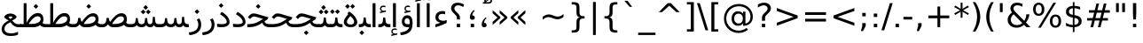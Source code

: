 SplineFontDB: 3.0
FontName: Vazir
FullName: Vazir
FamilyName: Vazir
Weight: Regular
Copyright: Copyright (c) 2003 by Bitstream, Inc. All Rights Reserved.\nDejaVu changes are in public domain\nCopyright (c) 2015 by Saber Rastikerdar. All Rights Reserved.
Version: 1.12.1
ItalicAngle: 0
UnderlinePosition: -100
UnderlineWidth: 100
Ascent: 1536
Descent: 512
InvalidEm: 0
LayerCount: 2
Layer: 0 1 "Back" 1
Layer: 1 1 "Fore" 0
XUID: [1021 502 1027637223 11580405]
UniqueID: 4026928
UseUniqueID: 1
FSType: 0
OS2Version: 1
OS2_WeightWidthSlopeOnly: 0
OS2_UseTypoMetrics: 1
CreationTime: 1431850356
ModificationTime: 1449913138
PfmFamily: 33
TTFWeight: 400
TTFWidth: 5
LineGap: 0
VLineGap: 0
Panose: 2 11 6 3 3 8 4 2 2 4
OS2TypoAscent: 2250
OS2TypoAOffset: 0
OS2TypoDescent: -750
OS2TypoDOffset: 0
OS2TypoLinegap: 0
OS2WinAscent: 2250
OS2WinAOffset: 0
OS2WinDescent: 750
OS2WinDOffset: 0
HheadAscent: 2250
HheadAOffset: 0
HheadDescent: -750
HheadDOffset: 0
OS2SubXSize: 1331
OS2SubYSize: 1433
OS2SubXOff: 0
OS2SubYOff: 286
OS2SupXSize: 1331
OS2SupYSize: 1433
OS2SupXOff: 0
OS2SupYOff: 983
OS2StrikeYSize: 102
OS2StrikeYPos: 530
OS2Vendor: 'PfEd'
OS2CodePages: 600001ff.dfff0000
Lookup: 1 0 0 "'case' Case-Sensitive Forms in Latin lookup 0" { "'case' Case-Sensitive Forms in Latin lookup 0 subtable"  } ['case' ('DFLT' <'dflt' > 'latn' <'CAT ' 'ESP ' 'GAL ' 'dflt' > ) ]
Lookup: 6 1 0 "'ccmp' Glyph Composition/Decomposition lookup 2" { "'ccmp' Glyph Composition/Decomposition lookup 2 subtable"  } ['ccmp' ('arab' <'KUR ' 'SND ' 'URD ' 'dflt' > 'hebr' <'dflt' > 'nko ' <'dflt' > ) ]
Lookup: 6 0 0 "'ccmp' Glyph Composition/Decomposition lookup 3" { "'ccmp' Glyph Composition/Decomposition lookup 3 subtable"  } ['ccmp' ('cyrl' <'MKD ' 'SRB ' 'dflt' > 'grek' <'dflt' > 'latn' <'ISM ' 'KSM ' 'LSM ' 'MOL ' 'NSM ' 'ROM ' 'SKS ' 'SSM ' 'dflt' > ) ]
Lookup: 6 0 0 "'ccmp' Glyph Composition/Decomposition lookup 4" { "'ccmp' Glyph Composition/Decomposition lookup 4 contextual 0"  "'ccmp' Glyph Composition/Decomposition lookup 4 contextual 1"  "'ccmp' Glyph Composition/Decomposition lookup 4 contextual 2"  "'ccmp' Glyph Composition/Decomposition lookup 4 contextual 3"  "'ccmp' Glyph Composition/Decomposition lookup 4 contextual 4"  "'ccmp' Glyph Composition/Decomposition lookup 4 contextual 5"  "'ccmp' Glyph Composition/Decomposition lookup 4 contextual 6"  "'ccmp' Glyph Composition/Decomposition lookup 4 contextual 7"  "'ccmp' Glyph Composition/Decomposition lookup 4 contextual 8"  "'ccmp' Glyph Composition/Decomposition lookup 4 contextual 9"  } ['ccmp' ('DFLT' <'dflt' > 'arab' <'KUR ' 'SND ' 'URD ' 'dflt' > 'armn' <'dflt' > 'brai' <'dflt' > 'cans' <'dflt' > 'cher' <'dflt' > 'cyrl' <'MKD ' 'SRB ' 'dflt' > 'geor' <'dflt' > 'grek' <'dflt' > 'hani' <'dflt' > 'hebr' <'dflt' > 'kana' <'dflt' > 'lao ' <'dflt' > 'latn' <'ISM ' 'KSM ' 'LSM ' 'MOL ' 'NSM ' 'ROM ' 'SKS ' 'SSM ' 'dflt' > 'math' <'dflt' > 'nko ' <'dflt' > 'ogam' <'dflt' > 'runr' <'dflt' > 'tfng' <'dflt' > 'thai' <'dflt' > ) ]
Lookup: 1 0 0 "'locl' Localized Forms in Latin lookup 7" { "'locl' Localized Forms in Latin lookup 7 subtable"  } ['locl' ('latn' <'ISM ' 'KSM ' 'LSM ' 'NSM ' 'SKS ' 'SSM ' > ) ]
Lookup: 1 9 0 "'fina' Terminal Forms in Arabic lookup 9" { "'fina' Terminal Forms in Arabic lookup 9 subtable"  } ['fina' ('arab' <'KUR ' 'SND ' 'URD ' 'dflt' > ) ]
Lookup: 1 9 0 "'medi' Medial Forms in Arabic lookup 11" { "'medi' Medial Forms in Arabic lookup 11 subtable"  } ['medi' ('arab' <'KUR ' 'SND ' 'URD ' 'dflt' > ) ]
Lookup: 1 9 0 "'init' Initial Forms in Arabic lookup 13" { "'init' Initial Forms in Arabic lookup 13 subtable"  } ['init' ('arab' <'KUR ' 'SND ' 'URD ' 'dflt' > ) ]
Lookup: 4 1 1 "'rlig' Required Ligatures in Arabic lookup 14" { "'rlig' Required Ligatures in Arabic lookup 14 subtable"  } ['rlig' ('arab' <'KUR ' 'dflt' > ) ]
Lookup: 4 1 1 "'rlig' Required Ligatures in Arabic lookup 15" { "'rlig' Required Ligatures in Arabic lookup 15 subtable"  } ['rlig' ('arab' <'KUR ' 'SND ' 'URD ' 'dflt' > ) ]
Lookup: 4 9 1 "'rlig' Required Ligatures in Arabic lookup 16" { "'rlig' Required Ligatures in Arabic lookup 16 subtable"  } ['rlig' ('arab' <'KUR ' 'SND ' 'URD ' 'dflt' > ) ]
Lookup: 4 9 1 "'liga' Standard Ligatures in Arabic lookup 17" { "'liga' Standard Ligatures in Arabic lookup 17 subtable"  } ['liga' ('arab' <'KUR ' 'SND ' 'URD ' 'dflt' > ) ]
Lookup: 4 1 1 "'liga' Standard Ligatures in Arabic lookup 19" { "'liga' Standard Ligatures in Arabic lookup 19 subtable"  } ['liga' ('arab' <'KUR ' 'SND ' 'URD ' 'dflt' > ) ]
Lookup: 1 1 0 "Single Substitution lookup 31" { "Single Substitution lookup 31 subtable"  } []
Lookup: 1 0 0 "Single Substitution lookup 32" { "Single Substitution lookup 32 subtable"  } []
Lookup: 1 0 0 "Single Substitution lookup 33" { "Single Substitution lookup 33 subtable"  } []
Lookup: 1 0 0 "Single Substitution lookup 34" { "Single Substitution lookup 34 subtable"  } []
Lookup: 1 0 0 "Single Substitution lookup 35" { "Single Substitution lookup 35 subtable"  } []
Lookup: 1 0 0 "Single Substitution lookup 36" { "Single Substitution lookup 36 subtable"  } []
Lookup: 1 0 0 "Single Substitution lookup 37" { "Single Substitution lookup 37 subtable"  } []
Lookup: 1 0 0 "Single Substitution lookup 38" { "Single Substitution lookup 38 subtable"  } []
Lookup: 1 0 0 "Single Substitution lookup 39" { "Single Substitution lookup 39 subtable"  } []
Lookup: 262 1 0 "'mkmk' Mark to Mark in Arabic lookup 0" { "'mkmk' Mark to Mark in Arabic lookup 0 subtable"  } ['mkmk' ('arab' <'KUR ' 'SND ' 'URD ' 'dflt' > ) ]
Lookup: 262 1 0 "'mkmk' Mark to Mark in Arabic lookup 1" { "'mkmk' Mark to Mark in Arabic lookup 1 subtable"  } ['mkmk' ('arab' <'KUR ' 'SND ' 'URD ' 'dflt' > ) ]
Lookup: 262 0 0 "'mkmk' Mark to Mark in Lao lookup 2" { "'mkmk' Mark to Mark in Lao lookup 2 subtable"  } ['mkmk' ('lao ' <'dflt' > ) ]
Lookup: 262 0 0 "'mkmk' Mark to Mark in Lao lookup 3" { "'mkmk' Mark to Mark in Lao lookup 3 subtable"  } ['mkmk' ('lao ' <'dflt' > ) ]
Lookup: 262 4 0 "'mkmk' Mark to Mark lookup 4" { "'mkmk' Mark to Mark lookup 4 anchor 0"  "'mkmk' Mark to Mark lookup 4 anchor 1"  } ['mkmk' ('cyrl' <'MKD ' 'SRB ' 'dflt' > 'grek' <'dflt' > 'latn' <'ISM ' 'KSM ' 'LSM ' 'MOL ' 'NSM ' 'ROM ' 'SKS ' 'SSM ' 'dflt' > ) ]
Lookup: 261 1 0 "'mark' Mark Positioning lookup 5" { "'mark' Mark Positioning lookup 5 subtable"  } ['mark' ('arab' <'KUR ' 'SND ' 'URD ' 'dflt' > 'hebr' <'dflt' > 'nko ' <'dflt' > ) ]
Lookup: 260 1 0 "'mark' Mark Positioning lookup 6" { "'mark' Mark Positioning lookup 6 subtable"  } ['mark' ('arab' <'KUR ' 'SND ' 'URD ' 'dflt' > 'hebr' <'dflt' > 'nko ' <'dflt' > ) ]
Lookup: 260 1 0 "'mark' Mark Positioning lookup 7" { "'mark' Mark Positioning lookup 7 subtable"  } ['mark' ('arab' <'KUR ' 'SND ' 'URD ' 'dflt' > 'hebr' <'dflt' > 'nko ' <'dflt' > ) ]
Lookup: 261 1 0 "'mark' Mark Positioning lookup 8" { "'mark' Mark Positioning lookup 8 subtable"  } ['mark' ('arab' <'KUR ' 'SND ' 'URD ' 'dflt' > 'hebr' <'dflt' > 'nko ' <'dflt' > ) ]
Lookup: 260 1 0 "'mark' Mark Positioning lookup 9" { "'mark' Mark Positioning lookup 9 subtable"  } ['mark' ('arab' <'KUR ' 'SND ' 'URD ' 'dflt' > 'hebr' <'dflt' > 'nko ' <'dflt' > ) ]
Lookup: 260 0 0 "'mark' Mark Positioning in Lao lookup 10" { "'mark' Mark Positioning in Lao lookup 10 subtable"  } ['mark' ('lao ' <'dflt' > ) ]
Lookup: 260 0 0 "'mark' Mark Positioning in Lao lookup 11" { "'mark' Mark Positioning in Lao lookup 11 subtable"  } ['mark' ('lao ' <'dflt' > ) ]
Lookup: 261 0 0 "'mark' Mark Positioning lookup 12" { "'mark' Mark Positioning lookup 12 subtable"  } ['mark' ('cyrl' <'MKD ' 'SRB ' 'dflt' > 'grek' <'dflt' > 'latn' <'ISM ' 'KSM ' 'LSM ' 'MOL ' 'NSM ' 'ROM ' 'SKS ' 'SSM ' 'dflt' > ) ]
Lookup: 260 4 0 "'mark' Mark Positioning lookup 13" { "'mark' Mark Positioning lookup 13 anchor 0"  "'mark' Mark Positioning lookup 13 anchor 1"  "'mark' Mark Positioning lookup 13 anchor 2"  "'mark' Mark Positioning lookup 13 anchor 3"  "'mark' Mark Positioning lookup 13 anchor 4"  "'mark' Mark Positioning lookup 13 anchor 5"  } ['mark' ('cyrl' <'MKD ' 'SRB ' 'dflt' > 'grek' <'dflt' > 'latn' <'ISM ' 'KSM ' 'LSM ' 'MOL ' 'NSM ' 'ROM ' 'SKS ' 'SSM ' 'dflt' > 'tfng' <'dflt' > ) ]
Lookup: 258 0 0 "'kern' Horizontal Kerning in Latin lookup 14" { "'kern' Horizontal Kerning in Latin lookup 14 subtable"  } ['kern' ('latn' <'ISM ' 'KSM ' 'LSM ' 'MOL ' 'NSM ' 'ROM ' 'SKS ' 'SSM ' 'dflt' > ) ]
Lookup: 258 9 0 "'kern' Horizontal Kerning lookup 15" { "'kern' Horizontal Kerning lookup 15-1" [307,30,2] } ['kern' ('DFLT' <'dflt' > 'arab' <'KUR ' 'SND ' 'URD ' 'dflt' > 'armn' <'dflt' > 'brai' <'dflt' > 'cans' <'dflt' > 'cher' <'dflt' > 'cyrl' <'MKD ' 'SRB ' 'dflt' > 'geor' <'dflt' > 'grek' <'dflt' > 'hani' <'dflt' > 'hebr' <'dflt' > 'kana' <'dflt' > 'lao ' <'dflt' > 'latn' <'ISM ' 'KSM ' 'LSM ' 'MOL ' 'NSM ' 'ROM ' 'SKS ' 'SSM ' 'dflt' > 'math' <'dflt' > 'nko ' <'dflt' > 'ogam' <'dflt' > 'runr' <'dflt' > 'tfng' <'dflt' > 'thai' <'dflt' > ) ]
MarkAttachClasses: 5
"MarkClass-1" 307 gravecomb acutecomb uni0302 tildecomb uni0304 uni0305 uni0306 uni0307 uni0308 hookabovecomb uni030A uni030B uni030C uni030D uni030E uni030F uni0310 uni0311 uni0312 uni0313 uni0314 uni0315 uni033D uni033E uni033F uni0340 uni0341 uni0342 uni0343 uni0344 uni0346 uni034A uni034B uni034C uni0351 uni0352 uni0357
"MarkClass-2" 300 uni0316 uni0317 uni0318 uni0319 uni031C uni031D uni031E uni031F uni0320 uni0321 uni0322 dotbelowcomb uni0324 uni0325 uni0326 uni0329 uni032A uni032B uni032C uni032D uni032E uni032F uni0330 uni0331 uni0332 uni0333 uni0339 uni033A uni033B uni033C uni0345 uni0347 uni0348 uni0349 uni034D uni034E uni0353
"MarkClass-3" 7 uni0327
"MarkClass-4" 7 uni0328
DEI: 91125
KernClass2: 53 80 "'kern' Horizontal Kerning in Latin lookup 14 subtable"
 6 hyphen
 1 A
 1 B
 1 C
 12 D Eth Dcaron
 1 F
 8 G Gbreve
 1 H
 1 J
 9 K uniA740
 15 L Lacute Lcaron
 44 O Ograve Oacute Ocircumflex Otilde Odieresis
 1 P
 1 Q
 15 R Racute Rcaron
 17 S Scedilla Scaron
 9 T uniA724
 43 U Ugrave Uacute Ucircumflex Udieresis Uring
 1 V
 1 W
 1 X
 18 Y Yacute Ydieresis
 8 Z Zcaron
 44 e egrave eacute ecircumflex edieresis ecaron
 1 f
 9 k uniA741
 15 n ntilde ncaron
 44 o ograve oacute ocircumflex otilde odieresis
 8 r racute
 1 v
 1 w
 1 x
 18 y yacute ydieresis
 13 guillemotleft
 14 guillemotright
 6 Agrave
 28 Aacute Acircumflex Adieresis
 6 Atilde
 2 AE
 22 Ccedilla Cacute Ccaron
 5 Thorn
 10 germandbls
 3 eth
 14 Amacron Abreve
 7 Aogonek
 6 Dcroat
 4 ldot
 6 rcaron
 6 Tcaron
 7 uni2010
 12 quotedblleft
 12 quotedblbase
 6 hyphen
 6 period
 5 colon
 44 A Agrave Aacute Acircumflex Atilde Adieresis
 1 B
 15 C Cacute Ccaron
 8 D Dcaron
 64 F H K L P R Thorn germandbls Lacute Lcaron Racute Rcaron uniA740
 1 G
 1 J
 44 O Ograve Oacute Ocircumflex Otilde Odieresis
 1 Q
 49 S Sacute Scircumflex Scedilla Scaron Scommaaccent
 8 T Tcaron
 43 U Ugrave Uacute Ucircumflex Udieresis Uring
 1 V
 1 W
 1 X
 18 Y Yacute Ydieresis
 8 Z Zcaron
 8 a aacute
 10 c ccedilla
 3 d q
 15 e eacute ecaron
 1 f
 12 g h m gbreve
 1 i
 1 l
 15 n ntilde ncaron
 8 o oacute
 15 r racute rcaron
 17 s scedilla scaron
 8 t tcaron
 14 u uacute uring
 1 v
 1 w
 1 x
 18 y yacute ydieresis
 13 guillemotleft
 14 guillemotright
 2 AE
 8 Ccedilla
 41 agrave acircumflex atilde adieresis aring
 28 egrave ecircumflex edieresis
 3 eth
 35 ograve ocircumflex otilde odieresis
 28 ugrave ucircumflex udieresis
 22 Amacron Abreve Aogonek
 22 amacron abreve aogonek
 13 cacute ccaron
 68 Ccircumflex Cdotaccent Gcircumflex Gdotaccent Omacron Obreve uni022E
 35 ccircumflex uni01C6 uni021B uni0231
 23 cdotaccent tcommaaccent
 6 dcaron
 6 dcroat
 33 emacron ebreve edotaccent eogonek
 6 Gbreve
 12 Gcommaaccent
 23 iogonek ij rcommaaccent
 28 omacron obreve ohungarumlaut
 13 Ohungarumlaut
 12 Tcommaaccent
 4 Tbar
 43 utilde umacron ubreve uhungarumlaut uogonek
 28 Wcircumflex Wgrave Wdieresis
 28 wcircumflex wacute wdieresis
 18 Ycircumflex Ygrave
 18 ycircumflex ygrave
 15 uni01EA uni01EC
 15 uni01EB uni01ED
 7 uni021A
 7 uni022F
 7 uni0232
 7 uni0233
 6 wgrave
 6 Wacute
 12 quotedblleft
 13 quotedblright
 12 quotedblbase
 0 {} 0 {} 0 {} 0 {} 0 {} 0 {} 0 {} 0 {} 0 {} 0 {} 0 {} 0 {} 0 {} 0 {} 0 {} 0 {} 0 {} 0 {} 0 {} 0 {} 0 {} 0 {} 0 {} 0 {} 0 {} 0 {} 0 {} 0 {} 0 {} 0 {} 0 {} 0 {} 0 {} 0 {} 0 {} 0 {} 0 {} 0 {} 0 {} 0 {} 0 {} 0 {} 0 {} 0 {} 0 {} 0 {} 0 {} 0 {} 0 {} 0 {} 0 {} 0 {} 0 {} 0 {} 0 {} 0 {} 0 {} 0 {} 0 {} 0 {} 0 {} 0 {} 0 {} 0 {} 0 {} 0 {} 0 {} 0 {} 0 {} 0 {} 0 {} 0 {} 0 {} 0 {} 0 {} 0 {} 0 {} 0 {} 0 {} 0 {} 0 {} 0 {} 0 {} 0 {} -90 {} -146 {} 0 {} 0 {} 0 {} 150 {} 229 {} 114 {} 150 {} 0 {} -375 {} 0 {} -239 {} -166 {} -204 {} -484 {} 0 {} 0 {} 0 {} 0 {} 0 {} 0 {} 0 {} 0 {} 0 {} 0 {} 75 {} 0 {} 0 {} 0 {} 0 {} -110 {} 0 {} 0 {} -72 {} 0 {} 0 {} 0 {} 0 {} 0 {} 0 {} 0 {} 75 {} 0 {} -90 {} 0 {} 0 {} 0 {} 0 {} 0 {} 0 {} 0 {} 0 {} 150 {} 0 {} 0 {} 0 {} 0 {} 0 {} 0 {} 0 {} 0 {} 0 {} 0 {} 0 {} 0 {} 0 {} 0 {} 0 {} 0 {} 0 {} 0 {} 0 {} 0 {} 0 {} 0 {} 0 {} -90 {} -72 {} -72 {} 114 {} 0 {} -72 {} 0 {} 0 {} -72 {} 0 {} -72 {} -72 {} 0 {} -319 {} 0 {} -259 {} -222 {} 0 {} -319 {} 0 {} 0 {} -72 {} -72 {} -72 {} -146 {} 0 {} 0 {} 0 {} 0 {} -72 {} 0 {} 0 {} -72 {} 0 {} -239 {} -166 {} 0 {} -276 {} -146 {} 0 {} 0 {} -72 {} 0 {} -72 {} 0 {} -72 {} 0 {} 114 {} 0 {} -72 {} -72 {} -72 {} -72 {} -72 {} -72 {} -72 {} -72 {} 0 {} 0 {} -72 {} -72 {} -319 {} 0 {} 0 {} -222 {} -166 {} -319 {} -276 {} -72 {} -72 {} -319 {} 0 {} -319 {} -276 {} -166 {} -222 {} -528 {} -507 {} 95 {} 0 {} 0 {} 0 {} 0 {} 0 {} 0 {} -72 {} 0 {} 0 {} -72 {} 0 {} -72 {} 0 {} -72 {} 0 {} 0 {} -124 {} -146 {} 0 {} -222 {} 0 {} 0 {} 0 {} 0 {} 0 {} 0 {} 0 {} 0 {} 0 {} 0 {} 0 {} 0 {} 0 {} 0 {} 0 {} 0 {} 0 {} 0 {} 0 {} -124 {} -72 {} 0 {} -72 {} 0 {} 0 {} 0 {} 0 {} 0 {} 0 {} 0 {} 0 {} -72 {} 0 {} 0 {} 0 {} 0 {} 0 {} -72 {} -72 {} 0 {} 0 {} -72 {} 0 {} 0 {} 0 {} -146 {} 0 {} -222 {} 0 {} -72 {} 0 {} 0 {} 0 {} 0 {} 0 {} 0 {} -146 {} -222 {} -222 {} -166 {} 0 {} 0 {} 0 {} 0 {} 0 {} 0 {} 0 {} 0 {} 0 {} 0 {} 0 {} 0 {} 0 {} 0 {} 0 {} 0 {} 0 {} 0 {} 0 {} -72 {} 0 {} 0 {} 0 {} 0 {} 0 {} 0 {} 0 {} 0 {} 0 {} 0 {} 0 {} 0 {} 0 {} 0 {} 0 {} 0 {} 0 {} 0 {} 0 {} -72 {} -72 {} 0 {} 0 {} 0 {} 0 {} 0 {} 0 {} 0 {} 0 {} 0 {} 0 {} 0 {} 0 {} 0 {} 0 {} 0 {} 0 {} 0 {} 0 {} 0 {} 0 {} 0 {} 0 {} 0 {} 0 {} 0 {} 0 {} -72 {} 0 {} 0 {} 0 {} 0 {} 0 {} -72 {} 0 {} 0 {} 0 {} 0 {} 75 {} 0 {} 0 {} 0 {} 0 {} 0 {} -72 {} 0 {} 0 {} 0 {} 0 {} 0 {} 0 {} 0 {} 0 {} 0 {} 0 {} 0 {} -72 {} 0 {} 0 {} -222 {} 0 {} 0 {} 0 {} 0 {} 0 {} 0 {} 0 {} 0 {} 0 {} 0 {} 0 {} 0 {} 0 {} 0 {} 0 {} 0 {} 0 {} 0 {} 0 {} -72 {} -72 {} 0 {} 0 {} 0 {} 0 {} 0 {} 0 {} 0 {} -72 {} 0 {} 0 {} 0 {} 0 {} 0 {} 0 {} 0 {} 0 {} 0 {} 0 {} 0 {} 0 {} 0 {} 0 {} 0 {} 0 {} 0 {} 0 {} -222 {} 0 {} 0 {} 0 {} 0 {} 0 {} -222 {} 0 {} 0 {} 0 {} -90 {} -110 {} -375 {} 0 {} 0 {} -658 {} -319 {} -375 {} 0 {} 0 {} 0 {} 0 {} 0 {} 0 {} 0 {} 0 {} -72 {} -72 {} 0 {} 0 {} 0 {} 0 {} 0 {} 0 {} -375 {} 0 {} 0 {} -222 {} 0 {} 0 {} -299 {} 0 {} 0 {} -146 {} -299 {} 0 {} 0 {} -222 {} 0 {} 0 {} 0 {} -375 {} 0 {} 0 {} 0 {} 0 {} -375 {} -222 {} 0 {} -146 {} -222 {} -375 {} -375 {} 0 {} 0 {} 0 {} 0 {} 0 {} 0 {} -222 {} 0 {} 0 {} -299 {} -146 {} 0 {} -72 {} -72 {} -222 {} 0 {} 0 {} 0 {} -375 {} 0 {} -146 {} -72 {} -146 {} 0 {} -375 {} 0 {} 0 {} -90 {} 0 {} -751 {} 0 {} 0 {} 0 {} 0 {} 0 {} 0 {} 0 {} 0 {} 0 {} 0 {} 0 {} 0 {} 0 {} 0 {} -146 {} 0 {} 0 {} 0 {} 0 {} -204 {} 0 {} 0 {} 0 {} 0 {} 0 {} 0 {} 0 {} 0 {} 0 {} 0 {} 0 {} 0 {} 0 {} 0 {} 0 {} 0 {} 0 {} 0 {} 0 {} -72 {} -72 {} 0 {} 0 {} 0 {} 0 {} 0 {} 0 {} 0 {} 0 {} 0 {} 0 {} 0 {} 0 {} 0 {} 0 {} 0 {} 0 {} 0 {} 0 {} 0 {} 0 {} 0 {} 0 {} 0 {} 0 {} 0 {} 0 {} 0 {} 0 {} 0 {} 0 {} 0 {} 0 {} 0 {} 0 {} 0 {} 0 {} -90 {} -90 {} -110 {} 0 {} 0 {} -72 {} 0 {} 0 {} 0 {} 0 {} 0 {} 0 {} 0 {} 0 {} 0 {} 0 {} 0 {} 0 {} 0 {} 0 {} 0 {} 0 {} 0 {} 0 {} 0 {} 0 {} 0 {} 0 {} 0 {} 0 {} 0 {} 0 {} 0 {} 0 {} 0 {} 0 {} 0 {} 0 {} 0 {} 0 {} 0 {} 0 {} 0 {} 0 {} 0 {} 0 {} 0 {} 0 {} 0 {} 0 {} 0 {} 0 {} 0 {} 0 {} 0 {} 0 {} 0 {} 0 {} 0 {} 0 {} 0 {} 0 {} 0 {} 0 {} 0 {} 0 {} 0 {} 0 {} 0 {} 0 {} 0 {} 0 {} 0 {} 0 {} 0 {} 0 {} 0 {} 0 {} 0 {} 0 {} -146 {} -124 {} -146 {} 0 {} -146 {} 0 {} 0 {} -72 {} 0 {} 0 {} 0 {} 0 {} 0 {} 0 {} 0 {} 0 {} 0 {} 0 {} 0 {} 0 {} 0 {} 0 {} 0 {} 0 {} 0 {} 0 {} 0 {} 0 {} 0 {} 0 {} 0 {} 0 {} 0 {} 0 {} 0 {} 0 {} 0 {} 0 {} 0 {} 0 {} 0 {} 0 {} -72 {} -72 {} 0 {} 0 {} 0 {} 0 {} 0 {} 0 {} 0 {} 0 {} 0 {} 0 {} 0 {} 0 {} 0 {} 0 {} 0 {} 0 {} 0 {} 0 {} 0 {} 0 {} 0 {} 0 {} 0 {} 0 {} 0 {} 0 {} 0 {} 0 {} 0 {} 0 {} 0 {} 0 {} 0 {} 0 {} 0 {} 0 {} -146 {} -124 {} -222 {} 0 {} -430 {} 0 {} 0 {} -72 {} 0 {} -222 {} 0 {} 0 {} 0 {} 0 {} -222 {} 0 {} 0 {} -319 {} -110 {} 0 {} -146 {} 0 {} -146 {} 0 {} -72 {} 0 {} 0 {} -204 {} 0 {} 0 {} 0 {} 0 {} 0 {} -204 {} 0 {} 0 {} 0 {} -204 {} 0 {} 0 {} 0 {} -299 {} -259 {} 0 {} 0 {} -222 {} -72 {} -204 {} 0 {} -204 {} -204 {} 0 {} 0 {} 0 {} 0 {} 0 {} 0 {} 0 {} 0 {} 0 {} 0 {} 0 {} 0 {} 0 {} 0 {} 0 {} 0 {} 0 {} 0 {} 0 {} 0 {} 0 {} 0 {} 0 {} 0 {} 0 {} 0 {} 0 {} 0 {} 0 {} -124 {} -124 {} 0 {} 0 {} -72 {} 0 {} 0 {} 95 {} 0 {} 0 {} 0 {} 0 {} 0 {} 0 {} -146 {} 0 {} 0 {} -562 {} -204 {} -449 {} -375 {} 0 {} -543 {} 0 {} 0 {} 0 {} 0 {} -72 {} 0 {} 0 {} 0 {} 0 {} 0 {} -72 {} 0 {} 0 {} 0 {} -72 {} 0 {} 0 {} 0 {} -375 {} 0 {} 0 {} 0 {} 0 {} 0 {} -72 {} 0 {} -72 {} -72 {} 0 {} 0 {} 0 {} 0 {} 0 {} 0 {} 0 {} 0 {} 0 {} 0 {} 0 {} 0 {} 0 {} 0 {} 0 {} 0 {} 0 {} 0 {} 0 {} 0 {} 0 {} 0 {} 0 {} 0 {} 0 {} 0 {} 0 {} 0 {} 0 {} -829 {} -1074 {} 0 {} 0 {} 114 {} -166 {} -72 {} -72 {} 0 {} 0 {} 0 {} 0 {} 0 {} 0 {} 0 {} 0 {} 0 {} 0 {} 0 {} -72 {} 0 {} -259 {} -222 {} 0 {} 0 {} 0 {} 0 {} 0 {} 0 {} 0 {} 0 {} 0 {} 0 {} 0 {} 0 {} 0 {} 0 {} 0 {} 0 {} 0 {} 0 {} 0 {} -72 {} 0 {} 0 {} 0 {} 0 {} 0 {} 0 {} 0 {} 0 {} 0 {} 0 {} 0 {} 0 {} 0 {} 0 {} 0 {} 0 {} 0 {} 0 {} 0 {} 0 {} 0 {} 0 {} 0 {} 0 {} 0 {} 0 {} 0 {} 0 {} 0 {} 0 {} 0 {} 0 {} 0 {} 0 {} 0 {} 0 {} 0 {} -90 {} -72 {} -375 {} 0 {} -90 {} -640 {} 0 {} -259 {} 0 {} 0 {} 0 {} 0 {} 0 {} 0 {} 0 {} 0 {} 0 {} 0 {} 0 {} 0 {} 0 {} 0 {} -90 {} 0 {} -184 {} 0 {} 0 {} -146 {} 0 {} 0 {} -90 {} 0 {} -72 {} -146 {} -72 {} -72 {} 0 {} -72 {} 0 {} 0 {} 0 {} 0 {} -72 {} 0 {} 0 {} 0 {} -184 {} -146 {} 0 {} -146 {} -72 {} 0 {} 0 {} 0 {} 0 {} 0 {} 0 {} 0 {} 0 {} 0 {} 0 {} 0 {} 0 {} 0 {} 0 {} 0 {} 0 {} 0 {} 0 {} 0 {} 0 {} 0 {} 0 {} 0 {} 0 {} 0 {} 0 {} 0 {} 0 {} 0 {} 75 {} 75 {} -658 {} 0 {} 114 {} 0 {} 0 {} 0 {} 0 {} 0 {} 0 {} 0 {} 0 {} 0 {} 0 {} 0 {} 0 {} 0 {} 0 {} 0 {} 0 {} 0 {} 0 {} 0 {} 0 {} 0 {} 0 {} 0 {} 0 {} 0 {} 0 {} 0 {} 0 {} 0 {} 0 {} 0 {} 0 {} 0 {} 0 {} 0 {} 0 {} 0 {} 0 {} 0 {} 0 {} 0 {} 0 {} 0 {} 0 {} 0 {} 0 {} 0 {} 0 {} 0 {} 0 {} 0 {} 0 {} 0 {} 0 {} 0 {} 0 {} 0 {} 0 {} 0 {} 0 {} 0 {} 0 {} 0 {} 0 {} 0 {} 0 {} 0 {} 0 {} 0 {} 0 {} 0 {} 0 {} 0 {} 0 {} 0 {} -90 {} -72 {} -259 {} 0 {} -166 {} -146 {} -124 {} -166 {} 0 {} -204 {} 0 {} 0 {} 0 {} 0 {} 0 {} 0 {} 0 {} -299 {} 0 {} -222 {} -166 {} 0 {} -259 {} 0 {} -90 {} 0 {} 0 {} -184 {} 0 {} 0 {} 0 {} 0 {} 0 {} -184 {} 0 {} 0 {} 0 {} -184 {} 0 {} 0 {} 0 {} -222 {} -222 {} -72 {} 0 {} -204 {} -90 {} -184 {} 0 {} -184 {} -184 {} 0 {} 0 {} 0 {} 0 {} 0 {} 0 {} 0 {} 0 {} 0 {} 0 {} 0 {} 0 {} 0 {} 0 {} 0 {} 0 {} 0 {} 0 {} 0 {} 0 {} 0 {} 0 {} 0 {} 0 {} 0 {} 0 {} 0 {} 0 {} 0 {} -299 {} -259 {} -72 {} 0 {} 0 {} 0 {} 0 {} 75 {} 0 {} 0 {} 0 {} 0 {} 0 {} 0 {} 0 {} 0 {} 0 {} 0 {} 0 {} 0 {} 0 {} 0 {} 0 {} 0 {} 0 {} 0 {} 0 {} 0 {} 0 {} 0 {} 0 {} 0 {} 0 {} 0 {} 0 {} 0 {} 0 {} 0 {} 0 {} 0 {} 0 {} 0 {} 0 {} 0 {} 0 {} 0 {} 0 {} 0 {} 0 {} 0 {} 0 {} 0 {} 0 {} 0 {} 0 {} 0 {} 0 {} 0 {} 0 {} 0 {} 0 {} 0 {} 0 {} 0 {} 0 {} 0 {} 0 {} 0 {} 0 {} 0 {} 0 {} 0 {} 0 {} 0 {} 0 {} 0 {} 0 {} 0 {} 0 {} 0 {} 0 {} 0 {} 0 {} 0 {} -375 {} -484 {} -449 {} -319 {} 0 {} -239 {} 0 {} 0 {} 0 {} 0 {} 0 {} 0 {} 0 {} -72 {} 0 {} 0 {} 0 {} 0 {} 0 {} 0 {} -678 {} -695 {} 0 {} -695 {} 0 {} 0 {} -124 {} 0 {} 0 {} -695 {} -601 {} -678 {} 0 {} -623 {} 0 {} -678 {} 0 {} -640 {} -375 {} -222 {} 0 {} -239 {} -477 {} -575 {} 0 {} -535 {} -559 {} 0 {} 0 {} -695 {} 0 {} 0 {} 0 {} 0 {} 0 {} 0 {} 0 {} 0 {} 0 {} 0 {} 0 {} 0 {} 0 {} 0 {} 0 {} 0 {} 0 {} 0 {} 0 {} 0 {} 0 {} 0 {} 0 {} 0 {} 0 {} 0 {} 0 {} -90 {} -528 {} 0 {} 0 {} 0 {} 0 {} 0 {} 0 {} 0 {} 0 {} 0 {} 0 {} 0 {} 0 {} 0 {} 0 {} 0 {} 0 {} 0 {} 0 {} 0 {} 0 {} -72 {} 0 {} 0 {} 0 {} 0 {} 0 {} 0 {} 0 {} 0 {} 0 {} 0 {} 0 {} 0 {} 0 {} 0 {} 0 {} 0 {} 0 {} 0 {} 0 {} 0 {} 0 {} 0 {} 0 {} 0 {} 0 {} 0 {} 0 {} 0 {} 0 {} 0 {} 0 {} 0 {} 0 {} 0 {} 0 {} 0 {} 0 {} 0 {} 0 {} 0 {} 0 {} 0 {} 0 {} 0 {} 0 {} 0 {} 0 {} 0 {} 0 {} 0 {} 0 {} 0 {} 0 {} 0 {} 0 {} 0 {} 0 {} 0 {} 0 {} 0 {} -239 {} -528 {} -334 {} -259 {} 0 {} 0 {} 0 {} 0 {} 0 {} 0 {} -72 {} 0 {} 0 {} 0 {} 0 {} 0 {} 0 {} 0 {} 0 {} 0 {} -319 {} 0 {} 0 {} -319 {} 0 {} 0 {} -90 {} 0 {} 0 {} -319 {} 0 {} 0 {} 0 {} -276 {} 0 {} 0 {} 0 {} -110 {} -355 {} -222 {} 0 {} 0 {} -319 {} -319 {} 0 {} -319 {} -276 {} 0 {} 0 {} 0 {} 0 {} 0 {} 0 {} 0 {} 0 {} 0 {} 0 {} 0 {} 0 {} 0 {} 0 {} 0 {} 0 {} 0 {} 0 {} 0 {} 0 {} 0 {} 0 {} 0 {} 0 {} 0 {} 0 {} 0 {} 0 {} 0 {} 0 {} 0 {} -562 {} 0 {} -166 {} -471 {} -239 {} -222 {} 0 {} 0 {} 0 {} 0 {} 0 {} 0 {} 0 {} 0 {} 0 {} 0 {} 0 {} 0 {} 0 {} 0 {} 0 {} 0 {} -259 {} 0 {} 0 {} -239 {} 0 {} 0 {} -90 {} 0 {} 0 {} -239 {} -184 {} 0 {} 0 {} -146 {} 0 {} 0 {} 0 {} -72 {} -222 {} -72 {} 0 {} 0 {} -259 {} -239 {} 0 {} -239 {} -146 {} 0 {} 0 {} 0 {} 0 {} 0 {} 0 {} 0 {} 0 {} 0 {} 0 {} 0 {} 0 {} 0 {} 0 {} 0 {} 0 {} 0 {} 0 {} 0 {} 0 {} 0 {} 0 {} 0 {} 0 {} 0 {} 0 {} 0 {} 0 {} 0 {} -72 {} 0 {} -528 {} 0 {} -204 {} 0 {} 0 {} 0 {} 0 {} -299 {} 0 {} 0 {} 0 {} 0 {} -259 {} 0 {} 0 {} -72 {} 0 {} 0 {} 0 {} 0 {} 0 {} 0 {} 0 {} 0 {} 0 {} -184 {} 0 {} 0 {} 0 {} 0 {} 0 {} 0 {} 0 {} 0 {} 0 {} 0 {} 0 {} 0 {} 0 {} 0 {} -222 {} 0 {} 0 {} -299 {} 0 {} -184 {} 0 {} 0 {} 0 {} 0 {} 0 {} 0 {} 0 {} 0 {} 0 {} 0 {} 0 {} 0 {} 0 {} 0 {} 0 {} 0 {} 0 {} 0 {} 0 {} 0 {} 0 {} 0 {} 0 {} 0 {} 0 {} 0 {} 0 {} 0 {} 0 {} 0 {} 0 {} 0 {} -319 {} -166 {} -90 {} 0 {} -484 {} -829 {} -543 {} -319 {} 0 {} -222 {} 0 {} 0 {} 0 {} 0 {} -222 {} 0 {} 0 {} 0 {} 0 {} 0 {} 0 {} 0 {} 0 {} 0 {} -562 {} 0 {} 0 {} -543 {} 0 {} 0 {} -146 {} 0 {} 0 {} -543 {} 0 {} 0 {} 0 {} -471 {} 0 {} 0 {} 0 {} 0 {} -449 {} -299 {} 0 {} -222 {} -562 {} -543 {} 0 {} -543 {} -471 {} 0 {} 0 {} 0 {} 0 {} 0 {} 0 {} 0 {} 0 {} 0 {} 0 {} 0 {} 0 {} 0 {} 0 {} 0 {} 0 {} 0 {} 0 {} 0 {} 0 {} 0 {} 0 {} 0 {} 0 {} 0 {} 0 {} 0 {} 0 {} 0 {} -222 {} -72 {} -528 {} 0 {} -72 {} 0 {} 0 {} 0 {} 0 {} 0 {} 0 {} 0 {} 0 {} 0 {} 0 {} 0 {} 0 {} 0 {} 0 {} 0 {} 0 {} 0 {} 0 {} 0 {} 0 {} 0 {} 0 {} 0 {} 0 {} 0 {} 0 {} 0 {} 0 {} 0 {} 0 {} 0 {} 0 {} 0 {} 0 {} 0 {} 0 {} 0 {} 0 {} 0 {} 0 {} 0 {} 0 {} 0 {} 0 {} 0 {} 0 {} 0 {} 0 {} 0 {} 0 {} 0 {} 0 {} 0 {} 0 {} 0 {} 0 {} 0 {} 0 {} 0 {} 0 {} 0 {} 0 {} 0 {} 0 {} 0 {} 0 {} 0 {} 0 {} 0 {} 0 {} 0 {} 0 {} 0 {} 0 {} 0 {} -72 {} -72 {} -72 {} 0 {} 0 {} 0 {} 0 {} 0 {} 0 {} 0 {} 0 {} 0 {} 0 {} 0 {} 0 {} 0 {} 0 {} 0 {} 0 {} 0 {} 0 {} 0 {} 0 {} 0 {} 0 {} 0 {} 0 {} 0 {} 0 {} 0 {} 0 {} 0 {} 0 {} 0 {} 0 {} 0 {} 0 {} 0 {} 0 {} 0 {} -72 {} 0 {} 0 {} 0 {} 0 {} 0 {} 0 {} 0 {} 0 {} 0 {} 0 {} 0 {} 0 {} 0 {} 0 {} 0 {} 0 {} 0 {} 0 {} 0 {} 0 {} 0 {} 0 {} 0 {} 0 {} 0 {} 0 {} 0 {} 0 {} 0 {} 0 {} 0 {} 0 {} 0 {} 0 {} 0 {} 0 {} 0 {} 0 {} 0 {} 0 {} 0 {} 0 {} 0 {} -222 {} -299 {} -146 {} 0 {} 0 {} 0 {} 0 {} 0 {} 0 {} 0 {} 0 {} 0 {} 0 {} 0 {} 0 {} 0 {} 0 {} 0 {} 0 {} 0 {} 0 {} 0 {} 0 {} 0 {} 0 {} 0 {} 0 {} 0 {} 0 {} 0 {} 0 {} 0 {} -72 {} 0 {} 0 {} -72 {} 0 {} -72 {} -146 {} -72 {} 0 {} 0 {} 0 {} 0 {} 0 {} 0 {} 0 {} 0 {} 0 {} 0 {} 0 {} 0 {} 0 {} 0 {} 0 {} 0 {} 0 {} 0 {} 0 {} 0 {} 0 {} 0 {} 0 {} 0 {} 0 {} 0 {} 0 {} 0 {} 0 {} 0 {} 0 {} 0 {} 0 {} 0 {} 0 {} 0 {} 131 {} 0 {} -471 {} 0 {} 0 {} 0 {} 0 {} 0 {} 0 {} 0 {} 0 {} 0 {} 0 {} 0 {} 0 {} 0 {} 0 {} 0 {} 0 {} 0 {} 0 {} 0 {} 0 {} 0 {} -72 {} 0 {} 0 {} -146 {} 0 {} 0 {} 0 {} 0 {} 0 {} -146 {} 0 {} 0 {} 0 {} -124 {} 0 {} 0 {} 0 {} -146 {} 0 {} 0 {} 0 {} 0 {} -72 {} -146 {} 0 {} -146 {} -124 {} 0 {} 0 {} 0 {} 0 {} 0 {} 0 {} 0 {} 0 {} 0 {} 0 {} 0 {} 0 {} 0 {} 0 {} 0 {} 0 {} 0 {} 0 {} 0 {} 0 {} 0 {} 0 {} 0 {} 0 {} 0 {} 0 {} 0 {} 0 {} 0 {} 0 {} 0 {} 0 {} 0 {} 0 {} 0 {} 0 {} 0 {} 0 {} 0 {} 0 {} 0 {} 0 {} 0 {} 0 {} 0 {} 0 {} 0 {} 0 {} 0 {} 0 {} 0 {} 0 {} 0 {} 0 {} 0 {} 0 {} 0 {} 0 {} 0 {} 0 {} 0 {} 0 {} 0 {} 0 {} 0 {} 0 {} 0 {} 0 {} 0 {} 0 {} 0 {} 0 {} 0 {} 0 {} 0 {} 0 {} 0 {} 0 {} 0 {} 0 {} 0 {} 0 {} 0 {} 0 {} 0 {} 0 {} 0 {} 0 {} 0 {} 0 {} 0 {} 0 {} 0 {} 0 {} 0 {} 0 {} 0 {} 0 {} 0 {} 0 {} 0 {} 0 {} 0 {} 0 {} 0 {} 0 {} 0 {} 0 {} 0 {} -299 {} -222 {} -184 {} 0 {} 75 {} -72 {} 0 {} 0 {} 0 {} 0 {} 0 {} 0 {} 0 {} 0 {} 0 {} 0 {} 0 {} 0 {} 0 {} 0 {} 0 {} 0 {} 0 {} 0 {} 0 {} 0 {} 0 {} 0 {} 0 {} 0 {} 0 {} 0 {} 0 {} 0 {} 0 {} 0 {} 0 {} 0 {} 0 {} 0 {} -124 {} 0 {} 0 {} 0 {} 0 {} 0 {} 0 {} 0 {} 0 {} 0 {} 0 {} 0 {} 0 {} 0 {} 0 {} 0 {} 0 {} 0 {} 0 {} 0 {} 0 {} 0 {} 0 {} 0 {} 0 {} 0 {} 0 {} 0 {} 0 {} 0 {} 0 {} 0 {} 0 {} 0 {} 0 {} 0 {} 0 {} 0 {} 0 {} 0 {} -299 {} -146 {} -259 {} 0 {} -259 {} -375 {} -72 {} 0 {} 0 {} 0 {} 0 {} 0 {} 0 {} 0 {} 0 {} 0 {} 0 {} 0 {} 0 {} 0 {} 0 {} 0 {} 0 {} 0 {} 0 {} -90 {} -72 {} -90 {} 0 {} -72 {} 0 {} 0 {} -72 {} -90 {} -72 {} 0 {} 0 {} 0 {} 0 {} 0 {} -110 {} 0 {} -146 {} 0 {} 0 {} 0 {} 0 {} -90 {} 0 {} -90 {} 0 {} 0 {} 0 {} -90 {} 0 {} 0 {} 0 {} 144 {} 0 {} 0 {} 0 {} 0 {} 0 {} 0 {} 0 {} 0 {} 0 {} 0 {} 0 {} 0 {} 0 {} 0 {} 0 {} 0 {} 0 {} 0 {} 0 {} 0 {} 0 {} 0 {} 0 {} 172 {} -623 {} 0 {} -110 {} -319 {} -222 {} 0 {} 0 {} 0 {} 0 {} 0 {} 0 {} 0 {} 0 {} 0 {} 0 {} 0 {} 0 {} 0 {} 0 {} 0 {} 0 {} 0 {} 0 {} 0 {} 0 {} 0 {} 0 {} 0 {} 0 {} 0 {} 0 {} 0 {} 0 {} 0 {} 0 {} 0 {} 0 {} 0 {} 0 {} 0 {} -72 {} -72 {} 0 {} 0 {} 0 {} 0 {} 0 {} 0 {} 0 {} 0 {} 0 {} 0 {} 0 {} 0 {} 0 {} 0 {} 0 {} 0 {} 0 {} 0 {} 0 {} 0 {} 0 {} 0 {} 0 {} 0 {} 0 {} 0 {} 0 {} 0 {} 0 {} 0 {} 0 {} 0 {} 0 {} 0 {} 0 {} 0 {} 0 {} -72 {} -543 {} 0 {} 0 {} -375 {} -222 {} 0 {} 0 {} 0 {} 0 {} 0 {} 0 {} 0 {} 0 {} 0 {} 0 {} 0 {} 0 {} 0 {} 0 {} 0 {} 0 {} 0 {} 0 {} 0 {} 0 {} 0 {} 0 {} 0 {} 0 {} 0 {} 0 {} 0 {} 0 {} 0 {} 0 {} 0 {} 0 {} 0 {} 0 {} 0 {} -72 {} -72 {} 0 {} 0 {} 0 {} 0 {} 0 {} 0 {} 0 {} 0 {} 0 {} 0 {} 0 {} 0 {} 0 {} 0 {} 0 {} 0 {} 0 {} 0 {} 0 {} 0 {} 0 {} 0 {} 0 {} 0 {} 0 {} 0 {} 0 {} 0 {} 0 {} 0 {} 0 {} 0 {} 0 {} 0 {} 0 {} 0 {} 0 {} 0 {} -430 {} 0 {} 0 {} 0 {} 0 {} 0 {} 0 {} 0 {} 0 {} 0 {} 0 {} 0 {} 0 {} 0 {} 0 {} 0 {} 0 {} 0 {} 0 {} 0 {} 0 {} 0 {} 0 {} -72 {} 0 {} -124 {} 0 {} 0 {} 0 {} 0 {} 0 {} -124 {} 0 {} 0 {} 0 {} 0 {} 0 {} 0 {} 0 {} 0 {} 0 {} 0 {} 0 {} 0 {} 0 {} -124 {} 0 {} -124 {} 0 {} 0 {} 0 {} -72 {} 0 {} 0 {} 0 {} 0 {} 0 {} 0 {} 0 {} 0 {} 0 {} 0 {} 0 {} 0 {} 0 {} 0 {} 0 {} 0 {} 0 {} 0 {} 0 {} 0 {} 0 {} 0 {} 0 {} 0 {} 0 {} 0 {} 0 {} 0 {} 0 {} 0 {} -72 {} -582 {} -299 {} 0 {} 0 {} 0 {} 0 {} 0 {} 0 {} 0 {} 0 {} 0 {} 0 {} 0 {} 0 {} 0 {} 0 {} 0 {} 0 {} 0 {} 0 {} 0 {} 0 {} 0 {} 0 {} 0 {} 0 {} 0 {} 0 {} 0 {} 0 {} 0 {} 0 {} 0 {} 0 {} 0 {} 0 {} 0 {} -72 {} -72 {} 0 {} 0 {} 0 {} 0 {} 0 {} 0 {} 0 {} 0 {} 0 {} 0 {} 0 {} 0 {} 0 {} 0 {} 0 {} 0 {} 0 {} 0 {} 0 {} 0 {} 0 {} 0 {} 0 {} 0 {} 0 {} 0 {} 0 {} 0 {} 0 {} 0 {} 0 {} 0 {} 0 {} 0 {} 0 {} 0 {} 0 {} 0 {} -601 {} 0 {} 0 {} 0 {} 0 {} 0 {} -72 {} -72 {} -72 {} 0 {} -72 {} -72 {} 0 {} 0 {} 0 {} -222 {} 0 {} -222 {} -72 {} 0 {} -299 {} 0 {} 0 {} 0 {} 0 {} 0 {} 0 {} 0 {} 0 {} 0 {} 0 {} 0 {} 0 {} 0 {} 0 {} 0 {} -72 {} -72 {} 0 {} -72 {} 0 {} 0 {} 301 {} -72 {} 0 {} 0 {} 0 {} 0 {} 0 {} 0 {} 0 {} 0 {} 0 {} 0 {} 0 {} 0 {} 0 {} 0 {} -72 {} 0 {} 0 {} 0 {} 0 {} 0 {} 0 {} 0 {} 0 {} 0 {} 0 {} 0 {} 0 {} 0 {} 0 {} 0 {} 0 {} 0 {} 0 {} 0 {} 0 {} 0 {} 0 {} 0 {} 0 {} 0 {} 0 {} -146 {} -146 {} -72 {} -72 {} 0 {} 0 {} -72 {} -72 {} 0 {} 0 {} -375 {} 0 {} -355 {} -222 {} -222 {} -449 {} 0 {} 0 {} 0 {} 0 {} 0 {} 0 {} 0 {} 0 {} 0 {} 0 {} 0 {} 0 {} 0 {} 0 {} 0 {} -72 {} -72 {} 0 {} -72 {} 0 {} 0 {} 0 {} -72 {} 0 {} 0 {} 0 {} 0 {} 0 {} 0 {} 0 {} 0 {} 0 {} 0 {} 0 {} 0 {} 0 {} 0 {} 0 {} 0 {} 0 {} 0 {} 0 {} 0 {} 0 {} 0 {} 0 {} 0 {} 0 {} 0 {} 0 {} 0 {} 0 {} 0 {} 0 {} 0 {} 0 {} 0 {} 0 {} 0 {} 0 {} 0 {} -90 {} -72 {} -72 {} 114 {} 0 {} -72 {} 0 {} 0 {} -72 {} 0 {} -72 {} -72 {} 0 {} -319 {} 0 {} -259 {} -222 {} 0 {} -319 {} 0 {} 0 {} -72 {} -72 {} -72 {} -146 {} 0 {} 0 {} 0 {} 0 {} -72 {} 0 {} 0 {} -72 {} 0 {} -239 {} -166 {} 0 {} -276 {} -146 {} 0 {} 0 {} -72 {} 0 {} -72 {} 0 {} -72 {} 0 {} 114 {} 0 {} -72 {} -72 {} 0 {} -72 {} -72 {} 0 {} -72 {} -72 {} 0 {} 0 {} -72 {} -72 {} -319 {} 0 {} 0 {} -222 {} -166 {} -319 {} -276 {} 0 {} 0 {} 0 {} -72 {} 0 {} 0 {} 0 {} 0 {} -528 {} -507 {} 95 {} 0 {} -90 {} -72 {} -72 {} 114 {} 0 {} -72 {} 0 {} 0 {} -72 {} 0 {} -72 {} -72 {} 0 {} -319 {} 0 {} -259 {} -222 {} 0 {} -319 {} 0 {} 0 {} -72 {} -72 {} -72 {} -146 {} 0 {} 0 {} 0 {} 0 {} -72 {} 0 {} 0 {} -72 {} 0 {} -239 {} -166 {} 0 {} -276 {} -146 {} 0 {} 0 {} -72 {} 0 {} -72 {} 0 {} -72 {} 0 {} 114 {} 0 {} -72 {} -72 {} 0 {} -72 {} -72 {} 0 {} -72 {} -72 {} 0 {} 0 {} -72 {} -72 {} -319 {} 0 {} 0 {} -222 {} -166 {} -319 {} -276 {} 0 {} 0 {} 0 {} -72 {} 0 {} 0 {} 0 {} -222 {} -528 {} -507 {} 95 {} 0 {} -90 {} -72 {} -72 {} 114 {} 0 {} -72 {} 0 {} 0 {} -72 {} 0 {} -72 {} -72 {} 0 {} -319 {} 0 {} -259 {} -222 {} 0 {} -319 {} 0 {} 0 {} -72 {} -72 {} -72 {} -146 {} 0 {} 0 {} 0 {} 0 {} -72 {} 0 {} 0 {} -72 {} 0 {} -239 {} -166 {} 0 {} -276 {} -146 {} 0 {} 0 {} -72 {} 0 {} -72 {} 0 {} -72 {} 0 {} 114 {} 0 {} -72 {} -72 {} 0 {} -72 {} -72 {} 0 {} -72 {} -72 {} 0 {} 0 {} -72 {} -72 {} -319 {} 0 {} 0 {} -222 {} -166 {} -319 {} -276 {} 0 {} 0 {} 0 {} 0 {} 0 {} 0 {} 0 {} -222 {} -528 {} -507 {} 95 {} 0 {} 0 {} 0 {} 0 {} 0 {} 0 {} 0 {} 0 {} 0 {} 0 {} 0 {} 0 {} 0 {} 0 {} 0 {} 0 {} 0 {} 0 {} 0 {} 0 {} 0 {} 0 {} 0 {} 0 {} 0 {} 0 {} 0 {} 0 {} 0 {} 0 {} 0 {} 0 {} 0 {} 0 {} 0 {} 0 {} 0 {} 0 {} 0 {} 0 {} 0 {} 0 {} 0 {} 0 {} 0 {} 0 {} 0 {} 0 {} 0 {} 0 {} 0 {} 0 {} 0 {} 0 {} 0 {} 0 {} 0 {} 0 {} 0 {} 0 {} 0 {} 0 {} 0 {} 0 {} 0 {} 0 {} 0 {} 0 {} 0 {} 0 {} 0 {} 0 {} 0 {} 0 {} 0 {} 0 {} 0 {} -166 {} -184 {} -222 {} 0 {} 0 {} 0 {} 0 {} 0 {} 0 {} 0 {} 0 {} 0 {} 0 {} 0 {} 0 {} 0 {} 0 {} 0 {} 0 {} 0 {} 0 {} 0 {} -72 {} 0 {} 0 {} 0 {} 0 {} 0 {} 0 {} 0 {} 0 {} 0 {} 0 {} 0 {} 0 {} 0 {} 0 {} 0 {} 0 {} 0 {} 0 {} 0 {} -72 {} -72 {} 0 {} 0 {} 0 {} 0 {} 0 {} 0 {} 0 {} 0 {} 0 {} 0 {} 0 {} 0 {} 0 {} 0 {} 0 {} 0 {} 0 {} 0 {} 0 {} 0 {} 0 {} 0 {} 0 {} 0 {} 0 {} 0 {} 0 {} 0 {} 0 {} 0 {} 0 {} 0 {} 0 {} 0 {} 0 {} 0 {} 0 {} 75 {} 0 {} 0 {} 0 {} -299 {} -146 {} 0 {} 0 {} 0 {} 0 {} 0 {} 0 {} 0 {} 0 {} 0 {} 0 {} 0 {} 0 {} 0 {} 0 {} 0 {} 0 {} 0 {} 0 {} 0 {} 0 {} 0 {} 0 {} 0 {} 0 {} 0 {} 0 {} 0 {} 0 {} 0 {} 0 {} 0 {} 0 {} 0 {} 0 {} 0 {} 0 {} 0 {} 0 {} 0 {} 0 {} 0 {} 0 {} 0 {} 0 {} 0 {} 0 {} 0 {} 0 {} 0 {} 0 {} 0 {} 0 {} 0 {} 0 {} 0 {} 0 {} 0 {} 0 {} 0 {} 0 {} 0 {} 0 {} 0 {} 0 {} 0 {} 0 {} 0 {} 0 {} 0 {} 0 {} 0 {} 0 {} 0 {} -72 {} 0 {} -375 {} 0 {} 75 {} 0 {} 0 {} 0 {} 0 {} 0 {} 0 {} 0 {} 0 {} 0 {} 0 {} 0 {} 0 {} 0 {} 0 {} 0 {} 0 {} 0 {} 0 {} 0 {} 0 {} 0 {} 0 {} 0 {} 0 {} 0 {} 0 {} 0 {} 0 {} 0 {} 0 {} 0 {} 0 {} 0 {} 0 {} 0 {} 0 {} 0 {} 0 {} 0 {} 0 {} 0 {} 0 {} 0 {} 0 {} 0 {} 0 {} 0 {} 0 {} 0 {} 0 {} 0 {} 0 {} 0 {} 0 {} 0 {} 0 {} 0 {} 0 {} 0 {} 0 {} 0 {} 0 {} 0 {} 0 {} 0 {} 0 {} 0 {} 0 {} 0 {} 0 {} 0 {} 0 {} 0 {} 0 {} 0 {} -222 {} -222 {} -166 {} 0 {} 0 {} 0 {} 0 {} 0 {} 0 {} 0 {} 0 {} 0 {} 0 {} 0 {} 0 {} 0 {} 0 {} 0 {} 0 {} 0 {} 0 {} 0 {} 0 {} 0 {} 0 {} 0 {} 0 {} 0 {} 0 {} 0 {} 0 {} 0 {} 0 {} 0 {} 0 {} 0 {} 0 {} 0 {} 0 {} 0 {} 0 {} 0 {} 0 {} 0 {} 0 {} 0 {} 0 {} 0 {} 0 {} 0 {} 0 {} 0 {} 0 {} 0 {} 0 {} 0 {} 0 {} 0 {} 0 {} 0 {} 0 {} 0 {} 0 {} 0 {} 0 {} 0 {} 0 {} 0 {} 0 {} 0 {} 0 {} 0 {} 0 {} 0 {} 0 {} 0 {} 0 {} 0 {} 0 {} 0 {} -184 {} -222 {} -146 {} 0 {} -90 {} -72 {} -72 {} 114 {} 0 {} -72 {} 0 {} 0 {} -72 {} 0 {} -72 {} -72 {} 0 {} -319 {} 0 {} -259 {} -222 {} 0 {} -319 {} 0 {} 0 {} -72 {} -72 {} -72 {} -146 {} 0 {} 0 {} 0 {} 0 {} -72 {} 0 {} 0 {} -72 {} 0 {} -239 {} -166 {} 0 {} -276 {} -146 {} 0 {} 0 {} 0 {} 0 {} -72 {} 0 {} -72 {} 0 {} 114 {} 0 {} 0 {} -72 {} 0 {} -72 {} -72 {} -72 {} -72 {} 0 {} 0 {} 0 {} -72 {} -72 {} -319 {} 0 {} 0 {} -222 {} -166 {} -319 {} -276 {} 0 {} 0 {} 0 {} -72 {} 0 {} 0 {} 0 {} -222 {} -528 {} -508 {} 95 {} 0 {} -90 {} -72 {} -72 {} 114 {} 0 {} -72 {} 0 {} 0 {} -72 {} 0 {} -72 {} -72 {} 0 {} -319 {} 0 {} -259 {} -222 {} 0 {} -319 {} 0 {} 0 {} -72 {} -72 {} -72 {} -146 {} 0 {} 0 {} 0 {} 0 {} -72 {} 0 {} 0 {} -72 {} 0 {} -239 {} -166 {} 0 {} 0 {} -146 {} 0 {} 0 {} 0 {} 0 {} -72 {} 0 {} -72 {} 0 {} 114 {} 0 {} 0 {} -72 {} 0 {} -72 {} -72 {} -72 {} -72 {} 0 {} 0 {} 0 {} -72 {} 0 {} -319 {} 0 {} 0 {} -222 {} -166 {} -319 {} 0 {} 0 {} 0 {} 0 {} -72 {} 0 {} 0 {} 0 {} -222 {} -528 {} -508 {} 95 {} 0 {} 0 {} 0 {} 0 {} -72 {} 0 {} 0 {} 0 {} 0 {} 0 {} 0 {} 0 {} 0 {} 0 {} 0 {} 0 {} -72 {} 0 {} 0 {} -222 {} 0 {} 0 {} 0 {} 0 {} 0 {} 0 {} 0 {} 0 {} 0 {} 0 {} 0 {} 0 {} 0 {} 0 {} 0 {} 0 {} 0 {} 0 {} 0 {} -72 {} -72 {} 0 {} 0 {} 0 {} 0 {} 0 {} 0 {} 0 {} 0 {} 0 {} 0 {} 0 {} 0 {} 0 {} 0 {} 0 {} 0 {} 0 {} 0 {} 0 {} 0 {} 0 {} 0 {} 0 {} 0 {} 0 {} 0 {} 0 {} 0 {} 0 {} 0 {} 0 {} 0 {} 0 {} 0 {} 0 {} 0 {} -90 {} -110 {} -375 {} 0 {} 0 {} 0 {} 0 {} 0 {} 0 {} 0 {} 0 {} 0 {} 0 {} 0 {} 0 {} 0 {} 0 {} 0 {} 0 {} 0 {} 0 {} 0 {} 0 {} 0 {} 0 {} 0 {} 0 {} 0 {} 0 {} 0 {} 0 {} -385 {} 0 {} 0 {} 0 {} 0 {} 0 {} 0 {} 0 {} 0 {} 0 {} 0 {} 0 {} 0 {} 0 {} 0 {} 0 {} 0 {} 0 {} 0 {} 0 {} 0 {} 0 {} 0 {} 0 {} 0 {} 0 {} 0 {} 0 {} 0 {} 0 {} 0 {} 0 {} 0 {} 0 {} 0 {} 0 {} 0 {} 0 {} 0 {} 0 {} 0 {} 0 {} 0 {} 0 {} 0 {} 0 {} 0 {} 0 {} 0 {} 0 {} 0 {} 0 {} 0 {} -259 {} -375 {} -72 {} 0 {} 0 {} 0 {} 0 {} 0 {} 0 {} 0 {} 0 {} 0 {} 0 {} 0 {} 0 {} 0 {} 0 {} 0 {} 0 {} 0 {} 0 {} -90 {} -72 {} -90 {} 0 {} -72 {} 0 {} 0 {} -72 {} -90 {} -72 {} 0 {} 0 {} 0 {} 0 {} 0 {} -110 {} 0 {} -146 {} 0 {} 0 {} 0 {} 0 {} -90 {} 0 {} -90 {} 0 {} 0 {} 0 {} -90 {} 0 {} 0 {} 0 {} -72 {} 0 {} 0 {} 0 {} 0 {} 0 {} 0 {} 0 {} 0 {} 0 {} 0 {} 0 {} 0 {} 0 {} 0 {} 0 {} 0 {} 0 {} 0 {} 0 {} 0 {} 0 {} 0 {} 0 {} 172 {} -623 {} 0 {} -375 {} -484 {} -449 {} -319 {} 0 {} -239 {} 0 {} 0 {} 0 {} 0 {} 0 {} 0 {} 0 {} -72 {} 0 {} 0 {} 0 {} 0 {} 0 {} 0 {} -678 {} -695 {} 0 {} -695 {} 0 {} 0 {} -124 {} 0 {} 0 {} -695 {} -601 {} -678 {} 0 {} -623 {} 0 {} -678 {} 0 {} -640 {} -375 {} -222 {} 0 {} -239 {} -678 {} -695 {} 0 {} -695 {} -623 {} 0 {} 0 {} -695 {} 0 {} 0 {} 0 {} 0 {} 0 {} 0 {} 0 {} 0 {} 0 {} 0 {} 0 {} 0 {} 0 {} 0 {} 0 {} 0 {} 0 {} 0 {} 0 {} 0 {} 0 {} 0 {} 0 {} 0 {} 0 {} 0 {} 0 {} -90 {} -528 {} 0 {} 0 {} 0 {} 0 {} -90 {} -146 {} 0 {} 0 {} 0 {} 150 {} 229 {} 114 {} 150 {} 0 {} -375 {} 0 {} -239 {} -166 {} -204 {} -484 {} 0 {} 0 {} 0 {} 0 {} 0 {} 0 {} 0 {} 0 {} 0 {} 0 {} 75 {} 0 {} 0 {} 0 {} 0 {} -110 {} 0 {} 0 {} -72 {} 0 {} 0 {} 0 {} 0 {} 0 {} 0 {} 0 {} 75 {} 0 {} 0 {} 0 {} 0 {} 0 {} 0 {} 0 {} 0 {} 0 {} 0 {} 150 {} 0 {} 0 {} 0 {} 0 {} 0 {} 0 {} 0 {} 0 {} 0 {} 0 {} 0 {} 0 {} 0 {} 0 {} 0 {} 0 {} 0 {} 0 {} 0 {} 0 {} 0 {} 0 {} 0 {} 0 {} 0 {} 0 {} -528 {} -124 {} -146 {} -124 {} -124 {} -146 {} -124 {} -146 {} -146 {} 0 {} 0 {} 0 {} 0 {} 0 {} -239 {} 0 {} -72 {} 0 {} 0 {} 0 {} 0 {} -146 {} 0 {} 0 {} 0 {} -222 {} -299 {} -222 {} 0 {} 0 {} 0 {} -146 {} -146 {} 0 {} -146 {} 0 {} 0 {} -772 {} -146 {} 0 {} 0 {} -146 {} -299 {} 0 {} 0 {} 0 {} 0 {} 0 {} 0 {} 0 {} 0 {} 0 {} 0 {} -146 {} 0 {} 0 {} 0 {} 0 {} 0 {} 0 {} 0 {} 0 {} 0 {} 0 {} 0 {} 0 {} 0 {} 0 {} 0 {} 0 {} 0 {} 0 {} 0 {} 0 {} 0 {} 0 {} 0 {} 0 {} 0 {} 0 {} 75 {} -146 {} -222 {} -146 {} -146 {} -146 {} 95 {} -222 {} -222 {} 0 {} -562 {} 0 {} -751 {} -507 {} -146 {} -751 {} 0 {} 0 {} 0 {} 0 {} 0 {} -72 {} 0 {} 0 {} 0 {} -146 {} -146 {} -146 {} 0 {} 0 {} 0 {} -471 {} -392 {} 0 {} -222 {} 0 {} 0 {} 75 {} -222 {} 0 {} 0 {} -146 {} -146 {} 0 {} 0 {} 0 {} 0 {} 0 {} 0 {} 0 {} 0 {} 0 {} 0 {} -146 {} 0 {} 0 {} 0 {} 0 {} 0 {} 0 {} 0 {} 0 {} 0 {} 0 {} 0 {} 0 {} 0 {} 0 {} 0 {} 0 {} 0 {} 0 {} 0 {} 0 {} 0 {} 0 {}
ChainSub2: class "'ccmp' Glyph Composition/Decomposition lookup 4 contextual 9" 3 3 1 1
  Class: 7 uni02E9
  Class: 39 uni02E5.1 uni02E6.1 uni02E7.1 uni02E8.1
  BClass: 7 uni02E9
  BClass: 39 uni02E5.1 uni02E6.1 uni02E7.1 uni02E8.1
 1 1 0
  ClsList: 1
  BClsList: 2
  FClsList:
 1
  SeqLookup: 0 "Single Substitution lookup 39"
  ClassNames: "0" "1" "2"
  BClassNames: "0" "1" "2"
  FClassNames: "0"
EndFPST
ChainSub2: class "'ccmp' Glyph Composition/Decomposition lookup 4 contextual 8" 3 3 1 1
  Class: 7 uni02E8
  Class: 39 uni02E5.2 uni02E6.2 uni02E7.2 uni02E9.2
  BClass: 7 uni02E8
  BClass: 39 uni02E5.2 uni02E6.2 uni02E7.2 uni02E9.2
 1 1 0
  ClsList: 1
  BClsList: 2
  FClsList:
 1
  SeqLookup: 0 "Single Substitution lookup 39"
  ClassNames: "0" "1" "2"
  BClassNames: "0" "1" "2"
  FClassNames: "0"
EndFPST
ChainSub2: class "'ccmp' Glyph Composition/Decomposition lookup 4 contextual 7" 3 3 1 1
  Class: 7 uni02E7
  Class: 39 uni02E5.3 uni02E6.3 uni02E8.3 uni02E9.3
  BClass: 7 uni02E7
  BClass: 39 uni02E5.3 uni02E6.3 uni02E8.3 uni02E9.3
 1 1 0
  ClsList: 1
  BClsList: 2
  FClsList:
 1
  SeqLookup: 0 "Single Substitution lookup 39"
  ClassNames: "0" "1" "2"
  BClassNames: "0" "1" "2"
  FClassNames: "0"
EndFPST
ChainSub2: class "'ccmp' Glyph Composition/Decomposition lookup 4 contextual 6" 3 3 1 1
  Class: 7 uni02E6
  Class: 39 uni02E5.4 uni02E7.4 uni02E8.4 uni02E9.4
  BClass: 7 uni02E6
  BClass: 39 uni02E5.4 uni02E7.4 uni02E8.4 uni02E9.4
 1 1 0
  ClsList: 1
  BClsList: 2
  FClsList:
 1
  SeqLookup: 0 "Single Substitution lookup 39"
  ClassNames: "0" "1" "2"
  BClassNames: "0" "1" "2"
  FClassNames: "0"
EndFPST
ChainSub2: class "'ccmp' Glyph Composition/Decomposition lookup 4 contextual 5" 3 3 1 1
  Class: 7 uni02E5
  Class: 39 uni02E6.5 uni02E7.5 uni02E8.5 uni02E9.5
  BClass: 7 uni02E5
  BClass: 39 uni02E6.5 uni02E7.5 uni02E8.5 uni02E9.5
 1 1 0
  ClsList: 1
  BClsList: 2
  FClsList:
 1
  SeqLookup: 0 "Single Substitution lookup 39"
  ClassNames: "0" "1" "2"
  BClassNames: "0" "1" "2"
  FClassNames: "0"
EndFPST
ChainSub2: class "'ccmp' Glyph Composition/Decomposition lookup 4 contextual 4" 3 1 3 2
  Class: 7 uni02E9
  Class: 31 uni02E5 uni02E6 uni02E7 uni02E8
  FClass: 7 uni02E9
  FClass: 31 uni02E5 uni02E6 uni02E7 uni02E8
 1 0 1
  ClsList: 1
  BClsList:
  FClsList: 1
 1
  SeqLookup: 0 "Single Substitution lookup 38"
 1 0 1
  ClsList: 2
  BClsList:
  FClsList: 1
 1
  SeqLookup: 0 "Single Substitution lookup 38"
  ClassNames: "0" "1" "2"
  BClassNames: "0"
  FClassNames: "0" "1" "2"
EndFPST
ChainSub2: class "'ccmp' Glyph Composition/Decomposition lookup 4 contextual 3" 3 1 3 2
  Class: 7 uni02E8
  Class: 31 uni02E5 uni02E6 uni02E7 uni02E9
  FClass: 7 uni02E8
  FClass: 31 uni02E5 uni02E6 uni02E7 uni02E9
 1 0 1
  ClsList: 1
  BClsList:
  FClsList: 1
 1
  SeqLookup: 0 "Single Substitution lookup 37"
 1 0 1
  ClsList: 2
  BClsList:
  FClsList: 1
 1
  SeqLookup: 0 "Single Substitution lookup 37"
  ClassNames: "0" "1" "2"
  BClassNames: "0"
  FClassNames: "0" "1" "2"
EndFPST
ChainSub2: class "'ccmp' Glyph Composition/Decomposition lookup 4 contextual 2" 3 1 3 2
  Class: 7 uni02E7
  Class: 31 uni02E5 uni02E6 uni02E8 uni02E9
  FClass: 7 uni02E7
  FClass: 31 uni02E5 uni02E6 uni02E8 uni02E9
 1 0 1
  ClsList: 1
  BClsList:
  FClsList: 1
 1
  SeqLookup: 0 "Single Substitution lookup 36"
 1 0 1
  ClsList: 2
  BClsList:
  FClsList: 1
 1
  SeqLookup: 0 "Single Substitution lookup 36"
  ClassNames: "0" "1" "2"
  BClassNames: "0"
  FClassNames: "0" "1" "2"
EndFPST
ChainSub2: class "'ccmp' Glyph Composition/Decomposition lookup 4 contextual 1" 3 1 3 2
  Class: 7 uni02E6
  Class: 31 uni02E5 uni02E7 uni02E8 uni02E9
  FClass: 7 uni02E6
  FClass: 31 uni02E5 uni02E7 uni02E8 uni02E9
 1 0 1
  ClsList: 1
  BClsList:
  FClsList: 1
 1
  SeqLookup: 0 "Single Substitution lookup 35"
 1 0 1
  ClsList: 2
  BClsList:
  FClsList: 1
 1
  SeqLookup: 0 "Single Substitution lookup 35"
  ClassNames: "0" "1" "2"
  BClassNames: "0"
  FClassNames: "0" "1" "2"
EndFPST
ChainSub2: class "'ccmp' Glyph Composition/Decomposition lookup 4 contextual 0" 3 1 3 2
  Class: 7 uni02E5
  Class: 31 uni02E6 uni02E7 uni02E8 uni02E9
  FClass: 7 uni02E5
  FClass: 31 uni02E6 uni02E7 uni02E8 uni02E9
 1 0 1
  ClsList: 1
  BClsList:
  FClsList: 1
 1
  SeqLookup: 0 "Single Substitution lookup 34"
 1 0 1
  ClsList: 2
  BClsList:
  FClsList: 1
 1
  SeqLookup: 0 "Single Substitution lookup 34"
  ClassNames: "0" "1" "2"
  BClassNames: "0"
  FClassNames: "0" "1" "2"
EndFPST
ChainSub2: class "'ccmp' Glyph Composition/Decomposition lookup 3 subtable" 5 5 5 6
  Class: 91 i j iogonek uni0249 uni0268 uni029D uni03F3 uni0456 uni0458 uni1E2D uni1ECB uni2148 uni2149
  Class: 363 gravecomb acutecomb uni0302 tildecomb uni0304 uni0305 uni0306 uni0307 uni0308 hookabovecomb uni030A uni030B uni030C uni030D uni030E uni030F uni0310 uni0311 uni0312 uni0313 uni0314 uni033D uni033E uni033F uni0340 uni0341 uni0342 uni0343 uni0344 uni0346 uni034A uni034B uni034C uni0351 uni0352 uni0357 uni0483 uni0484 uni0485 uni0486 uni20D0 uni20D1 uni20D6 uni20D7
  Class: 1071 A B C D E F G H I J K L M N O P Q R S T U V W X Y Z b d f h k l t Agrave Aacute Acircumflex Atilde Adieresis Aring AE Ccedilla Egrave Eacute Ecircumflex Edieresis Igrave Iacute Icircumflex Idieresis Eth Ntilde Ograve Oacute Ocircumflex Otilde Odieresis Oslash Ugrave Uacute Ucircumflex Udieresis Yacute Thorn germandbls Amacron Abreve Aogonek Cacute Ccircumflex Cdotaccent Ccaron Dcaron Dcroat Emacron Ebreve Edotaccent Eogonek Ecaron Gcircumflex Gbreve Gdotaccent Gcommaaccent Hcircumflex hcircumflex Hbar hbar Itilde Imacron Ibreve Iogonek Idotaccent IJ Jcircumflex Kcommaaccent Lacute lacute Lcommaaccent lcommaaccent Lcaron lcaron Ldot ldot Lslash lslash Nacute Ncommaaccent Ncaron Eng Omacron Obreve Ohungarumlaut OE Racute Rcommaaccent Rcaron Sacute Scircumflex Scedilla Scaron Tcommaaccent Tcaron Tbar Utilde Umacron Ubreve Uring Uhungarumlaut Uogonek Wcircumflex Ycircumflex Ydieresis Zacute Zdotaccent Zcaron longs uni0186 uni0190 florin uni0194 uni01B7 uni01B8 uni01CD uni01CF uni01D0 uni01D1 uni01D3 uni01E2 uni01EA uni01EC Scommaaccent uni021A uni022E uni0232
  Class: 316 uni0316 uni0317 uni0318 uni0319 uni031C uni031D uni031E uni031F uni0320 uni0321 uni0322 dotbelowcomb uni0324 uni0325 uni0326 uni0327 uni0328 uni0329 uni032A uni032B uni032C uni032D uni032E uni032F uni0330 uni0331 uni0332 uni0333 uni0339 uni033A uni033B uni033C uni0345 uni0347 uni0348 uni0349 uni034D uni034E uni0353
  BClass: 91 i j iogonek uni0249 uni0268 uni029D uni03F3 uni0456 uni0458 uni1E2D uni1ECB uni2148 uni2149
  BClass: 363 gravecomb acutecomb uni0302 tildecomb uni0304 uni0305 uni0306 uni0307 uni0308 hookabovecomb uni030A uni030B uni030C uni030D uni030E uni030F uni0310 uni0311 uni0312 uni0313 uni0314 uni033D uni033E uni033F uni0340 uni0341 uni0342 uni0343 uni0344 uni0346 uni034A uni034B uni034C uni0351 uni0352 uni0357 uni0483 uni0484 uni0485 uni0486 uni20D0 uni20D1 uni20D6 uni20D7
  BClass: 1071 A B C D E F G H I J K L M N O P Q R S T U V W X Y Z b d f h k l t Agrave Aacute Acircumflex Atilde Adieresis Aring AE Ccedilla Egrave Eacute Ecircumflex Edieresis Igrave Iacute Icircumflex Idieresis Eth Ntilde Ograve Oacute Ocircumflex Otilde Odieresis Oslash Ugrave Uacute Ucircumflex Udieresis Yacute Thorn germandbls Amacron Abreve Aogonek Cacute Ccircumflex Cdotaccent Ccaron Dcaron Dcroat Emacron Ebreve Edotaccent Eogonek Ecaron Gcircumflex Gbreve Gdotaccent Gcommaaccent Hcircumflex hcircumflex Hbar hbar Itilde Imacron Ibreve Iogonek Idotaccent IJ Jcircumflex Kcommaaccent Lacute lacute Lcommaaccent lcommaaccent Lcaron lcaron Ldot ldot Lslash lslash Nacute Ncommaaccent Ncaron Eng Omacron Obreve Ohungarumlaut OE Racute Rcommaaccent Rcaron Sacute Scircumflex Scedilla Scaron Tcommaaccent Tcaron Tbar Utilde Umacron Ubreve Uring Uhungarumlaut Uogonek Wcircumflex Ycircumflex Ydieresis Zacute Zdotaccent Zcaron longs uni0186 uni0190 florin uni0194 uni01B7 uni01B8 uni01CD uni01CF uni01D0 uni01D1 uni01D3 uni01E2 uni01EA uni01EC Scommaaccent uni021A uni022E uni0232
  BClass: 316 uni0316 uni0317 uni0318 uni0319 uni031C uni031D uni031E uni031F uni0320 uni0321 uni0322 dotbelowcomb uni0324 uni0325 uni0326 uni0327 uni0328 uni0329 uni032A uni032B uni032C uni032D uni032E uni032F uni0330 uni0331 uni0332 uni0333 uni0339 uni033A uni033B uni033C uni0345 uni0347 uni0348 uni0349 uni034D uni034E uni0353
  FClass: 91 i j iogonek uni0249 uni0268 uni029D uni03F3 uni0456 uni0458 uni1E2D uni1ECB uni2148 uni2149
  FClass: 363 gravecomb acutecomb uni0302 tildecomb uni0304 uni0305 uni0306 uni0307 uni0308 hookabovecomb uni030A uni030B uni030C uni030D uni030E uni030F uni0310 uni0311 uni0312 uni0313 uni0314 uni033D uni033E uni033F uni0340 uni0341 uni0342 uni0343 uni0344 uni0346 uni034A uni034B uni034C uni0351 uni0352 uni0357 uni0483 uni0484 uni0485 uni0486 uni20D0 uni20D1 uni20D6 uni20D7
  FClass: 1071 A B C D E F G H I J K L M N O P Q R S T U V W X Y Z b d f h k l t Agrave Aacute Acircumflex Atilde Adieresis Aring AE Ccedilla Egrave Eacute Ecircumflex Edieresis Igrave Iacute Icircumflex Idieresis Eth Ntilde Ograve Oacute Ocircumflex Otilde Odieresis Oslash Ugrave Uacute Ucircumflex Udieresis Yacute Thorn germandbls Amacron Abreve Aogonek Cacute Ccircumflex Cdotaccent Ccaron Dcaron Dcroat Emacron Ebreve Edotaccent Eogonek Ecaron Gcircumflex Gbreve Gdotaccent Gcommaaccent Hcircumflex hcircumflex Hbar hbar Itilde Imacron Ibreve Iogonek Idotaccent IJ Jcircumflex Kcommaaccent Lacute lacute Lcommaaccent lcommaaccent Lcaron lcaron Ldot ldot Lslash lslash Nacute Ncommaaccent Ncaron Eng Omacron Obreve Ohungarumlaut OE Racute Rcommaaccent Rcaron Sacute Scircumflex Scedilla Scaron Tcommaaccent Tcaron Tbar Utilde Umacron Ubreve Uring Uhungarumlaut Uogonek Wcircumflex Ycircumflex Ydieresis Zacute Zdotaccent Zcaron longs uni0186 uni0190 florin uni0194 uni01B7 uni01B8 uni01CD uni01CF uni01D0 uni01D1 uni01D3 uni01E2 uni01EA uni01EC Scommaaccent uni021A uni022E uni0232
  FClass: 316 uni0316 uni0317 uni0318 uni0319 uni031C uni031D uni031E uni031F uni0320 uni0321 uni0322 dotbelowcomb uni0324 uni0325 uni0326 uni0327 uni0328 uni0329 uni032A uni032B uni032C uni032D uni032E uni032F uni0330 uni0331 uni0332 uni0333 uni0339 uni033A uni033B uni033C uni0345 uni0347 uni0348 uni0349 uni034D uni034E uni0353
 1 0 1
  ClsList: 1
  BClsList:
  FClsList: 2
 1
  SeqLookup: 0 "Single Substitution lookup 33"
 1 0 2
  ClsList: 1
  BClsList:
  FClsList: 4 2
 1
  SeqLookup: 0 "Single Substitution lookup 33"
 1 0 3
  ClsList: 1
  BClsList:
  FClsList: 4 4 2
 1
  SeqLookup: 0 "Single Substitution lookup 33"
 1 1 0
  ClsList: 2
  BClsList: 3
  FClsList:
 1
  SeqLookup: 0 "Single Substitution lookup 32"
 1 2 0
  ClsList: 2
  BClsList: 4 3
  FClsList:
 1
  SeqLookup: 0 "Single Substitution lookup 32"
 1 3 0
  ClsList: 2
  BClsList: 4 4 3
  FClsList:
 1
  SeqLookup: 0 "Single Substitution lookup 32"
  ClassNames: "0" "1" "2" "3" "4"
  BClassNames: "0" "1" "2" "3" "4"
  FClassNames: "0" "1" "2" "3" "4"
EndFPST
ChainSub2: class "'ccmp' Glyph Composition/Decomposition lookup 2 subtable" 3 1 3 1
  Class: 7 uni05E2
  Class: 95 uni05B0 uni05B1 uni05B2 uni05B3 uni05B4 uni05B5 uni05B6 uni05B7 uni05B8 uni05BB uni05BD uni05C7
  FClass: 7 uni05E2
  FClass: 95 uni05B0 uni05B1 uni05B2 uni05B3 uni05B4 uni05B5 uni05B6 uni05B7 uni05B8 uni05BB uni05BD uni05C7
 1 0 1
  ClsList: 1
  BClsList:
  FClsList: 2
 1
  SeqLookup: 0 "Single Substitution lookup 31"
  ClassNames: "0" "1" "2"
  BClassNames: "0"
  FClassNames: "0" "1" "2"
EndFPST
TtTable: prep
PUSHW_1
 640
NPUSHB
 255
 251
 254
 3
 250
 20
 3
 249
 37
 3
 248
 50
 3
 247
 150
 3
 246
 14
 3
 245
 254
 3
 244
 254
 3
 243
 37
 3
 242
 14
 3
 241
 150
 3
 240
 37
 3
 239
 138
 65
 5
 239
 254
 3
 238
 150
 3
 237
 150
 3
 236
 250
 3
 235
 250
 3
 234
 254
 3
 233
 58
 3
 232
 66
 3
 231
 254
 3
 230
 50
 3
 229
 228
 83
 5
 229
 150
 3
 228
 138
 65
 5
 228
 83
 3
 227
 226
 47
 5
 227
 250
 3
 226
 47
 3
 225
 254
 3
 224
 254
 3
 223
 50
 3
 222
 20
 3
 221
 150
 3
 220
 254
 3
 219
 18
 3
 218
 125
 3
 217
 187
 3
 216
 254
 3
 214
 138
 65
 5
 214
 125
 3
 213
 212
 71
 5
 213
 125
 3
 212
 71
 3
 211
 210
 27
 5
 211
 254
 3
 210
 27
 3
 209
 254
 3
 208
 254
 3
 207
 254
 3
 206
 254
 3
 205
 150
 3
 204
 203
 30
 5
 204
 254
 3
 203
 30
 3
 202
 50
 3
 201
 254
 3
 198
 133
 17
 5
 198
 28
 3
 197
 22
 3
 196
 254
 3
 195
 254
 3
 194
 254
 3
 193
 254
 3
 192
 254
 3
 191
 254
 3
 190
 254
 3
 189
 254
 3
 188
 254
 3
 187
 254
 3
 186
 17
 3
 185
 134
 37
 5
 185
 254
 3
 184
 183
 187
 5
 184
 254
 3
 183
 182
 93
 5
 183
 187
 3
 183
 128
 4
 182
 181
 37
 5
 182
 93
NPUSHB
 255
 3
 182
 64
 4
 181
 37
 3
 180
 254
 3
 179
 150
 3
 178
 254
 3
 177
 254
 3
 176
 254
 3
 175
 254
 3
 174
 100
 3
 173
 14
 3
 172
 171
 37
 5
 172
 100
 3
 171
 170
 18
 5
 171
 37
 3
 170
 18
 3
 169
 138
 65
 5
 169
 250
 3
 168
 254
 3
 167
 254
 3
 166
 254
 3
 165
 18
 3
 164
 254
 3
 163
 162
 14
 5
 163
 50
 3
 162
 14
 3
 161
 100
 3
 160
 138
 65
 5
 160
 150
 3
 159
 254
 3
 158
 157
 12
 5
 158
 254
 3
 157
 12
 3
 156
 155
 25
 5
 156
 100
 3
 155
 154
 16
 5
 155
 25
 3
 154
 16
 3
 153
 10
 3
 152
 254
 3
 151
 150
 13
 5
 151
 254
 3
 150
 13
 3
 149
 138
 65
 5
 149
 150
 3
 148
 147
 14
 5
 148
 40
 3
 147
 14
 3
 146
 250
 3
 145
 144
 187
 5
 145
 254
 3
 144
 143
 93
 5
 144
 187
 3
 144
 128
 4
 143
 142
 37
 5
 143
 93
 3
 143
 64
 4
 142
 37
 3
 141
 254
 3
 140
 139
 46
 5
 140
 254
 3
 139
 46
 3
 138
 134
 37
 5
 138
 65
 3
 137
 136
 11
 5
 137
 20
 3
 136
 11
 3
 135
 134
 37
 5
 135
 100
 3
 134
 133
 17
 5
 134
 37
 3
 133
 17
 3
 132
 254
 3
 131
 130
 17
 5
 131
 254
 3
 130
 17
 3
 129
 254
 3
 128
 254
 3
 127
 254
 3
NPUSHB
 255
 126
 125
 125
 5
 126
 254
 3
 125
 125
 3
 124
 100
 3
 123
 84
 21
 5
 123
 37
 3
 122
 254
 3
 121
 254
 3
 120
 14
 3
 119
 12
 3
 118
 10
 3
 117
 254
 3
 116
 250
 3
 115
 250
 3
 114
 250
 3
 113
 250
 3
 112
 254
 3
 111
 254
 3
 110
 254
 3
 108
 33
 3
 107
 254
 3
 106
 17
 66
 5
 106
 83
 3
 105
 254
 3
 104
 125
 3
 103
 17
 66
 5
 102
 254
 3
 101
 254
 3
 100
 254
 3
 99
 254
 3
 98
 254
 3
 97
 58
 3
 96
 250
 3
 94
 12
 3
 93
 254
 3
 91
 254
 3
 90
 254
 3
 89
 88
 10
 5
 89
 250
 3
 88
 10
 3
 87
 22
 25
 5
 87
 50
 3
 86
 254
 3
 85
 84
 21
 5
 85
 66
 3
 84
 21
 3
 83
 1
 16
 5
 83
 24
 3
 82
 20
 3
 81
 74
 19
 5
 81
 254
 3
 80
 11
 3
 79
 254
 3
 78
 77
 16
 5
 78
 254
 3
 77
 16
 3
 76
 254
 3
 75
 74
 19
 5
 75
 254
 3
 74
 73
 16
 5
 74
 19
 3
 73
 29
 13
 5
 73
 16
 3
 72
 13
 3
 71
 254
 3
 70
 150
 3
 69
 150
 3
 68
 254
 3
 67
 2
 45
 5
 67
 250
 3
 66
 187
 3
 65
 75
 3
 64
 254
 3
 63
 254
 3
 62
 61
 18
 5
 62
 20
 3
 61
 60
 15
 5
 61
 18
 3
 60
 59
 13
 5
 60
NPUSHB
 255
 15
 3
 59
 13
 3
 58
 254
 3
 57
 254
 3
 56
 55
 20
 5
 56
 250
 3
 55
 54
 16
 5
 55
 20
 3
 54
 53
 11
 5
 54
 16
 3
 53
 11
 3
 52
 30
 3
 51
 13
 3
 50
 49
 11
 5
 50
 254
 3
 49
 11
 3
 48
 47
 11
 5
 48
 13
 3
 47
 11
 3
 46
 45
 9
 5
 46
 16
 3
 45
 9
 3
 44
 50
 3
 43
 42
 37
 5
 43
 100
 3
 42
 41
 18
 5
 42
 37
 3
 41
 18
 3
 40
 39
 37
 5
 40
 65
 3
 39
 37
 3
 38
 37
 11
 5
 38
 15
 3
 37
 11
 3
 36
 254
 3
 35
 254
 3
 34
 15
 3
 33
 1
 16
 5
 33
 18
 3
 32
 100
 3
 31
 250
 3
 30
 29
 13
 5
 30
 100
 3
 29
 13
 3
 28
 17
 66
 5
 28
 254
 3
 27
 250
 3
 26
 66
 3
 25
 17
 66
 5
 25
 254
 3
 24
 100
 3
 23
 22
 25
 5
 23
 254
 3
 22
 1
 16
 5
 22
 25
 3
 21
 254
 3
 20
 254
 3
 19
 254
 3
 18
 17
 66
 5
 18
 254
 3
 17
 2
 45
 5
 17
 66
 3
 16
 125
 3
 15
 100
 3
 14
 254
 3
 13
 12
 22
 5
 13
 254
 3
 12
 1
 16
 5
 12
 22
 3
 11
 254
 3
 10
 16
 3
 9
 254
 3
 8
 2
 45
 5
 8
 254
 3
 7
 20
 3
 6
 100
 3
 4
 1
 16
 5
 4
 254
 3
NPUSHB
 21
 3
 2
 45
 5
 3
 254
 3
 2
 1
 16
 5
 2
 45
 3
 1
 16
 3
 0
 254
 3
 1
PUSHW_1
 356
SCANCTRL
SCANTYPE
SVTCA[x-axis]
CALL
CALL
CALL
CALL
CALL
CALL
CALL
CALL
CALL
CALL
CALL
CALL
CALL
CALL
CALL
CALL
CALL
CALL
CALL
CALL
CALL
CALL
CALL
CALL
CALL
CALL
CALL
CALL
CALL
CALL
CALL
CALL
CALL
CALL
CALL
CALL
CALL
CALL
CALL
CALL
CALL
CALL
CALL
CALL
CALL
CALL
CALL
CALL
CALL
CALL
CALL
CALL
CALL
CALL
CALL
CALL
CALL
CALL
CALL
CALL
CALL
CALL
CALL
CALL
CALL
CALL
CALL
CALL
CALL
CALL
CALL
CALL
CALL
CALL
CALL
CALL
CALL
CALL
CALL
CALL
CALL
CALL
CALL
CALL
CALL
CALL
CALL
CALL
CALL
CALL
CALL
CALL
CALL
CALL
CALL
CALL
CALL
CALL
CALL
CALL
CALL
CALL
CALL
CALL
CALL
CALL
CALL
CALL
CALL
CALL
CALL
CALL
CALL
CALL
CALL
CALL
CALL
CALL
CALL
CALL
CALL
CALL
CALL
CALL
CALL
CALL
CALL
CALL
CALL
CALL
CALL
CALL
CALL
CALL
CALL
CALL
CALL
CALL
CALL
CALL
CALL
CALL
CALL
CALL
CALL
CALL
CALL
CALL
CALL
CALL
CALL
CALL
CALL
CALL
CALL
CALL
CALL
CALL
CALL
CALL
CALL
CALL
CALL
CALL
CALL
SVTCA[y-axis]
CALL
CALL
CALL
CALL
CALL
CALL
CALL
CALL
CALL
CALL
CALL
CALL
CALL
CALL
CALL
CALL
CALL
CALL
CALL
CALL
CALL
CALL
CALL
CALL
CALL
CALL
CALL
CALL
CALL
CALL
CALL
CALL
CALL
CALL
CALL
CALL
CALL
CALL
CALL
CALL
CALL
CALL
CALL
CALL
CALL
CALL
CALL
CALL
CALL
CALL
CALL
CALL
CALL
CALL
CALL
CALL
CALL
CALL
CALL
CALL
CALL
CALL
CALL
CALL
CALL
CALL
CALL
CALL
CALL
CALL
CALL
CALL
CALL
CALL
CALL
CALL
CALL
CALL
CALL
CALL
CALL
CALL
CALL
CALL
CALL
CALL
CALL
CALL
CALL
CALL
CALL
CALL
CALL
CALL
CALL
CALL
CALL
CALL
CALL
CALL
CALL
CALL
CALL
CALL
CALL
CALL
CALL
CALL
CALL
CALL
CALL
CALL
CALL
CALL
CALL
CALL
CALL
CALL
CALL
CALL
CALL
CALL
CALL
CALL
CALL
CALL
CALL
CALL
CALL
CALL
CALL
CALL
CALL
CALL
CALL
CALL
CALL
CALL
CALL
CALL
CALL
CALL
CALL
CALL
CALL
CALL
CALL
CALL
CALL
CALL
CALL
CALL
CALL
CALL
CALL
CALL
CALL
SCVTCI
EndTTInstrs
TtTable: fpgm
PUSHB_8
 7
 6
 5
 4
 3
 2
 1
 0
FDEF
DUP
SRP0
PUSHB_1
 2
CINDEX
MD[grid]
ABS
PUSHB_1
 64
LTEQ
IF
DUP
MDRP[min,grey]
EIF
POP
ENDF
FDEF
PUSHB_1
 2
CINDEX
MD[grid]
ABS
PUSHB_1
 64
LTEQ
IF
DUP
MDRP[min,grey]
EIF
POP
ENDF
FDEF
DUP
SRP0
SPVTL[orthog]
DUP
PUSHB_1
 0
LT
PUSHB_1
 13
JROF
DUP
PUSHW_1
 -1
LT
IF
SFVTCA[y-axis]
ELSE
SFVTCA[x-axis]
EIF
PUSHB_1
 5
JMPR
PUSHB_1
 3
CINDEX
SFVTL[parallel]
PUSHB_1
 4
CINDEX
SWAP
MIRP[black]
DUP
PUSHB_1
 0
LT
PUSHB_1
 13
JROF
DUP
PUSHW_1
 -1
LT
IF
SFVTCA[y-axis]
ELSE
SFVTCA[x-axis]
EIF
PUSHB_1
 5
JMPR
PUSHB_1
 3
CINDEX
SFVTL[parallel]
MIRP[black]
ENDF
FDEF
MPPEM
LT
IF
DUP
PUSHB_1
 253
RCVT
WCVTP
EIF
POP
ENDF
FDEF
PUSHB_1
 2
CINDEX
RCVT
ADD
WCVTP
ENDF
FDEF
MPPEM
GTEQ
IF
PUSHB_1
 2
CINDEX
PUSHB_1
 2
CINDEX
RCVT
WCVTP
EIF
POP
POP
ENDF
FDEF
RCVT
WCVTP
ENDF
FDEF
PUSHB_1
 2
CINDEX
PUSHB_1
 2
CINDEX
MD[grid]
PUSHB_1
 5
CINDEX
PUSHB_1
 5
CINDEX
MD[grid]
ADD
PUSHB_1
 32
MUL
ROUND[Grey]
DUP
ROLL
SRP0
ROLL
SWAP
MSIRP[no-rp0]
ROLL
SRP0
NEG
MSIRP[no-rp0]
ENDF
EndTTInstrs
ShortTable: cvt  257
  309
  184
  203
  203
  193
  170
  156
  422
  184
  102
  0
  113
  203
  160
  690
  133
  117
  184
  195
  459
  393
  557
  203
  166
  240
  211
  170
  135
  203
  938
  1024
  330
  51
  203
  0
  217
  1282
  244
  340
  180
  156
  313
  276
  313
  1798
  1024
  1102
  1204
  1106
  1208
  1255
  1229
  55
  1139
  1229
  1120
  1139
  307
  930
  1366
  1446
  1366
  1337
  965
  530
  201
  31
  184
  479
  115
  186
  1001
  819
  956
  1092
  1038
  223
  973
  938
  229
  938
  1028
  0
  203
  143
  164
  123
  184
  20
  367
  127
  635
  594
  143
  199
  1485
  154
  154
  111
  203
  205
  414
  467
  240
  186
  387
  213
  152
  772
  584
  158
  469
  193
  203
  246
  131
  852
  639
  0
  819
  614
  211
  199
  164
  205
  143
  154
  115
  1024
  1493
  266
  254
  555
  164
  180
  156
  0
  98
  156
  0
  29
  813
  1493
  1493
  1493
  1520
  127
  123
  84
  164
  1720
  1556
  1827
  467
  184
  203
  166
  451
  492
  1683
  160
  211
  860
  881
  987
  389
  1059
  1192
  1096
  143
  313
  276
  313
  864
  143
  1493
  410
  1556
  1827
  1638
  377
  1120
  1120
  1120
  1147
  156
  0
  631
  1120
  426
  233
  1120
  1890
  123
  197
  127
  635
  0
  180
  594
  1485
  102
  188
  102
  119
  1552
  205
  315
  389
  905
  143
  123
  0
  29
  205
  1866
  1071
  156
  156
  0
  1917
  111
  0
  111
  821
  106
  111
  123
  174
  178
  45
  918
  143
  635
  246
  131
  852
  1591
  1526
  143
  156
  1249
  614
  143
  397
  758
  205
  836
  41
  102
  1262
  115
  0
  5120
  150
  27
  1403
EndShort
ShortTable: maxp 16
  1
  0
  6241
  852
  43
  104
  12
  2
  16
  153
  8
  0
  1045
  534
  8
  4
EndShort
LangName: 1033 "" "" "" "Vazir Regular 1.12.1" "" "Version 1.12.1" "" "" "DejaVu fonts team - Redesigned by Saber Rastikerdar" "" "" "" "" "Changes to Arabic glyphs by me are under SIL Open Font License 1.1+AAoACgAA-Fonts are (c) Bitstream (see below). DejaVu changes are in public domain. +AAoACgAA-Bitstream Vera Fonts Copyright+AAoA-------------------------------+AAoACgAA-Copyright (c) 2003 by Bitstream, Inc. All Rights Reserved. Bitstream Vera is+AAoA-a trademark of Bitstream, Inc.+AAoACgAA-Permission is hereby granted, free of charge, to any person obtaining a copy+AAoA-of the fonts accompanying this license (+ACIA-Fonts+ACIA) and associated+AAoA-documentation files (the +ACIA-Font Software+ACIA), to reproduce and distribute the+AAoA-Font Software, including without limitation the rights to use, copy, merge,+AAoA-publish, distribute, and/or sell copies of the Font Software, and to permit+AAoA-persons to whom the Font Software is furnished to do so, subject to the+AAoA-following conditions:+AAoACgAA-The above copyright and trademark notices and this permission notice shall+AAoA-be included in all copies of one or more of the Font Software typefaces.+AAoACgAA-The Font Software may be modified, altered, or added to, and in particular+AAoA-the designs of glyphs or characters in the Fonts may be modified and+AAoA-additional glyphs or characters may be added to the Fonts, only if the fonts+AAoA-are renamed to names not containing either the words +ACIA-Bitstream+ACIA or the word+AAoAIgAA-Vera+ACIA.+AAoACgAA-This License becomes null and void to the extent applicable to Fonts or Font+AAoA-Software that has been modified and is distributed under the +ACIA-Bitstream+AAoA-Vera+ACIA names.+AAoACgAA-The Font Software may be sold as part of a larger software package but no+AAoA-copy of one or more of the Font Software typefaces may be sold by itself.+AAoACgAA-THE FONT SOFTWARE IS PROVIDED +ACIA-AS IS+ACIA, WITHOUT WARRANTY OF ANY KIND, EXPRESS+AAoA-OR IMPLIED, INCLUDING BUT NOT LIMITED TO ANY WARRANTIES OF MERCHANTABILITY,+AAoA-FITNESS FOR A PARTICULAR PURPOSE AND NONINFRINGEMENT OF COPYRIGHT, PATENT,+AAoA-TRADEMARK, OR OTHER RIGHT. IN NO EVENT SHALL BITSTREAM OR THE GNOME+AAoA-FOUNDATION BE LIABLE FOR ANY CLAIM, DAMAGES OR OTHER LIABILITY, INCLUDING+AAoA-ANY GENERAL, SPECIAL, INDIRECT, INCIDENTAL, OR CONSEQUENTIAL DAMAGES,+AAoA-WHETHER IN AN ACTION OF CONTRACT, TORT OR OTHERWISE, ARISING FROM, OUT OF+AAoA-THE USE OR INABILITY TO USE THE FONT SOFTWARE OR FROM OTHER DEALINGS IN THE+AAoA-FONT SOFTWARE.+AAoACgAA-Except as contained in this notice, the names of Gnome, the Gnome+AAoA-Foundation, and Bitstream Inc., shall not be used in advertising or+AAoA-otherwise to promote the sale, use or other dealings in this Font Software+AAoA-without prior written authorization from the Gnome Foundation or Bitstream+AAoA-Inc., respectively. For further information, contact: fonts at gnome dot+AAoA-org. " "http://scripts.sil.org/OFL_web - http://dejavu.sourceforge.net/wiki/index.php/License" "" "Vazir" "Regular"
GaspTable: 2 8 2 65535 3 0
MATH:ScriptPercentScaleDown: 80
MATH:ScriptScriptPercentScaleDown: 60
MATH:DelimitedSubFormulaMinHeight: 6139
MATH:DisplayOperatorMinHeight: 4024
MATH:MathLeading: 0 
MATH:AxisHeight: 1282 
MATH:AccentBaseHeight: 2241 
MATH:FlattenedAccentBaseHeight: 2981 
MATH:SubscriptShiftDown: 0 
MATH:SubscriptTopMax: 2241 
MATH:SubscriptBaselineDropMin: 0 
MATH:SuperscriptShiftUp: 0 
MATH:SuperscriptShiftUpCramped: 0 
MATH:SuperscriptBottomMin: 2241 
MATH:SuperscriptBaselineDropMax: 0 
MATH:SubSuperscriptGapMin: 719 
MATH:SuperscriptBottomMaxWithSubscript: 2241 
MATH:SpaceAfterScript: 169 
MATH:UpperLimitGapMin: 0 
MATH:UpperLimitBaselineRiseMin: 0 
MATH:LowerLimitGapMin: 0 
MATH:LowerLimitBaselineDropMin: 0 
MATH:StackTopShiftUp: 0 
MATH:StackTopDisplayStyleShiftUp: 0 
MATH:StackBottomShiftDown: 0 
MATH:StackBottomDisplayStyleShiftDown: 0 
MATH:StackGapMin: 539 
MATH:StackDisplayStyleGapMin: 1257 
MATH:StretchStackTopShiftUp: 0 
MATH:StretchStackBottomShiftDown: 0 
MATH:StretchStackGapAboveMin: 0 
MATH:StretchStackGapBelowMin: 0 
MATH:FractionNumeratorShiftUp: 0 
MATH:FractionNumeratorDisplayStyleShiftUp: 0 
MATH:FractionDenominatorShiftDown: 0 
MATH:FractionDenominatorDisplayStyleShiftDown: 0 
MATH:FractionNumeratorGapMin: 180 
MATH:FractionNumeratorDisplayStyleGapMin: 539 
MATH:FractionRuleThickness: 180 
MATH:FractionDenominatorGapMin: 180 
MATH:FractionDenominatorDisplayStyleGapMin: 539 
MATH:SkewedFractionHorizontalGap: 0 
MATH:SkewedFractionVerticalGap: 0 
MATH:OverbarVerticalGap: 539 
MATH:OverbarRuleThickness: 180 
MATH:OverbarExtraAscender: 180 
MATH:UnderbarVerticalGap: 539 
MATH:UnderbarRuleThickness: 180 
MATH:UnderbarExtraDescender: 180 
MATH:RadicalVerticalGap: 180 
MATH:RadicalDisplayStyleVerticalGap: 740 
MATH:RadicalRuleThickness: 180 
MATH:RadicalExtraAscender: 180 
MATH:RadicalKernBeforeDegree: 1134 
MATH:RadicalKernAfterDegree: -4539 
MATH:RadicalDegreeBottomRaisePercent: 121
MATH:MinConnectorOverlap: 40
Encoding: UnicodeBmp
Compacted: 1
UnicodeInterp: none
NameList: Adobe Glyph List
DisplaySize: -48
AntiAlias: 1
FitToEm: 1
WinInfo: 0 25 13
BeginPrivate: 6
BlueScale 8 0.039625
StdHW 5 [162]
StdVW 5 [163]
StemSnapH 9 [162 225]
StemSnapV 13 [156 163 226]
ExpansionFactor 4 0.06
EndPrivate
Grid
-5935.87 3994.3 m 0
 11871.8 3994.3 l 1024
-5935.87 5361.63 m 0
 11871.8 5361.63 l 1024
-5935.87 4186.06 m 0
 11871.8 4186.06 l 1024
-5935.87 4394.33 m 0
 11871.8 4394.33 l 1024
EndSplineSet
AnchorClass2: "Anchor-0" "'mkmk' Mark to Mark in Arabic lookup 0 subtable" "Anchor-1" "'mkmk' Mark to Mark in Arabic lookup 1 subtable" "Anchor-2" "'mkmk' Mark to Mark in Lao lookup 2 subtable" "Anchor-3" "'mkmk' Mark to Mark in Lao lookup 3 subtable" "Anchor-4" "'mkmk' Mark to Mark lookup 4 anchor 0" "Anchor-5" "'mkmk' Mark to Mark lookup 4 anchor 1" "Anchor-6" "'mark' Mark Positioning lookup 5 subtable" "Anchor-7" "'mark' Mark Positioning lookup 6 subtable" "Anchor-8" "'mark' Mark Positioning lookup 7 subtable" "Anchor-9" "'mark' Mark Positioning lookup 8 subtable" "Anchor-10" "'mark' Mark Positioning lookup 9 subtable" "Anchor-11" "'mark' Mark Positioning in Lao lookup 10 subtable" "Anchor-12" "'mark' Mark Positioning in Lao lookup 11 subtable" "Anchor-13" "'mark' Mark Positioning lookup 12 subtable" "Anchor-14" "'mark' Mark Positioning lookup 13 anchor 0" "Anchor-15" "'mark' Mark Positioning lookup 13 anchor 1" "Anchor-16" "'mark' Mark Positioning lookup 13 anchor 2" "Anchor-17" "'mark' Mark Positioning lookup 13 anchor 3" "Anchor-18" "'mark' Mark Positioning lookup 13 anchor 4" "Anchor-19" "'mark' Mark Positioning lookup 13 anchor 5" 
BeginChars: 65562 326

StartChar: space
Encoding: 32 32 0
Width: 600
GlyphClass: 2
Flags: W
LayerCount: 2
EndChar

StartChar: exclam
Encoding: 33 33 1
Width: 771
GlyphClass: 2
Flags: W
LayerCount: 2
Fore
SplineSet
290.46 198.76 m 1,0,-1
 481.28 198.76 l 1,1,-1
 481.28 -5.49316e-06 l 1,2,-1
 290.46 -5.49316e-06 l 1,3,-1
 290.46 198.76 l 1,0,-1
290.46 1403.42 m 1,4,-1
 481.28 1403.42 l 1,5,-1
 481.28 787.72 l 1,6,-1
 462.48 452.14 l 5,7,-1
 310.2 452.14 l 1,8,-1
 290.46 787.72 l 1,9,-1
 290.46 1403.42 l 1,4,-1
EndSplineSet
EndChar

StartChar: quotedbl
Encoding: 34 34 2
Width: 885
GlyphClass: 2
Flags: W
LayerCount: 2
Fore
SplineSet
344.98 1403.42 m 1,0,-1
 344.98 881.72 l 1,1,-1
 185.18 881.72 l 1,2,-1
 185.18 1403.42 l 1,3,-1
 344.98 1403.42 l 1,0,-1
700.3 1403.42 m 1,4,-1
 700.3 881.72 l 1,5,-1
 540.5 881.72 l 1,6,-1
 540.5 1403.42 l 1,7,-1
 700.3 1403.42 l 1,4,-1
EndSplineSet
EndChar

StartChar: numbersign
Encoding: 35 35 3
Width: 1613
GlyphClass: 2
Flags: W
LayerCount: 2
Fore
SplineSet
984.18 846.94 m 1,0,-1
 710.64 846.94 l 1,1,-1
 631.68 532.98 l 1,2,-1
 907.1 532.98 l 1,3,-1
 984.18 846.94 l 1,0,-1
843.18 1381.8 m 1,4,-1
 745.42 991.7 l 1,5,-1
 1019.9 991.7 l 1,6,-1
 1118.6 1381.8 l 1,7,-1
 1269 1381.8 l 1,8,-1
 1172.18 991.7 l 1,9,-1
 1465.46 991.7 l 1,10,-1
 1465.46 846.94 l 1,11,-1
 1135.52 846.94 l 1,12,-1
 1058.44 532.98 l 1,13,-1
 1357.36 532.98 l 1,14,-1
 1357.36 389.16 l 1,15,-1
 1021.78 389.16 l 1,16,-1
 924.02 3.41797e-05 l 1,17,-1
 773.62 3.41797e-05 l 1,18,-1
 870.44 389.16 l 1,19,-1
 595.02 389.16 l 1,20,-1
 498.2 3.41797e-05 l 1,21,-1
 346.86 3.41797e-05 l 1,22,-1
 444.62 389.16 l 1,23,-1
 148.52 389.16 l 1,24,-1
 148.52 532.98 l 1,25,-1
 479.4 532.98 l 1,26,-1
 558.36 846.94 l 1,27,-1
 255.68 846.94 l 1,28,-1
 255.68 991.7 l 1,29,-1
 595.02 991.7 l 1,30,-1
 690.9 1381.8 l 1,31,-1
 843.18 1381.8 l 1,4,-1
EndSplineSet
EndChar

StartChar: dollar
Encoding: 36 36 4
Width: 1224
GlyphClass: 2
Flags: W
LayerCount: 2
Fore
SplineSet
650.48 -282.94 m 1,0,-1
 556.48 -282.94 l 1,1,-1
 555.54 -2.44141e-06 l 1,2,3
 456.84 1.87988 456.84 1.87988 358.14 23.0303 c 128,-1,4
 259.44 44.1797 259.44 44.1797 159.8 86.4805 c 1,5,-1
 159.8 255.68 l 1,6,7
 255.68 195.52 255.68 195.52 353.91 164.969 c 128,-1,8
 452.14 134.419 452.14 134.419 556.48 133.479 c 1,9,-1
 556.48 562.12 l 1,10,11
 348.74 595.96 348.74 595.96 254.27 676.799 c 128,-1,12
 159.8 757.64 159.8 757.64 159.8 898.64 c 0,13,14
 159.8 1051.86 159.8 1051.86 262.26 1140.22 c 128,-1,15
 364.72 1228.58 364.72 1228.58 556.48 1241.74 c 1,16,-1
 556.48 1462.64 l 1,17,-1
 650.48 1462.64 l 1,18,-1
 650.48 1244.56 l 1,19,20
 737.9 1240.8 737.9 1240.8 819.68 1226.23 c 128,-1,21
 901.46 1211.66 901.46 1211.66 979.48 1186.28 c 1,22,-1
 979.48 1021.78 l 1,23,24
 901.46 1061.26 901.46 1061.26 819.21 1082.88 c 128,-1,25
 736.96 1104.5 736.96 1104.5 650.48 1108.26 c 1,26,-1
 650.48 706.88 l 1,27,28
 863.86 673.979 863.86 673.979 964.44 589.38 c 128,-1,29
 1065.02 504.78 1065.02 504.78 1065.02 358.14 c 0,30,31
 1065.02 199.28 1065.02 199.28 958.33 107.63 c 128,-1,32
 851.64 15.98 851.64 15.98 650.48 1.87952 c 1,33,-1
 650.48 -282.94 l 1,0,-1
556.48 723.8 m 1,34,-1
 556.48 1109.2 l 1,35,36
 447.44 1096.98 447.44 1096.98 390.1 1047.16 c 128,-1,37
 332.76 997.34 332.76 997.34 332.76 914.62 c 0,38,39
 332.76 833.78 332.76 833.78 385.87 788.66 c 128,-1,40
 438.98 743.54 438.98 743.54 556.48 723.8 c 1,34,-1
650.48 543.32 m 1,41,-1
 650.48 136.3 l 1,42,43
 769.86 152.28 769.86 152.28 830.49 203.98 c 128,-1,44
 891.12 255.68 891.12 255.68 891.12 340.28 c 0,45,46
 891.12 423 891.12 423 833.31 471.88 c 128,-1,47
 775.5 520.76 775.5 520.76 650.48 543.32 c 1,41,-1
EndSplineSet
EndChar

StartChar: percent
Encoding: 37 37 5
Width: 1829
GlyphClass: 2
Flags: W
LayerCount: 2
Fore
SplineSet
1399.66 617.58 m 0,0,1
 1317.88 617.58 1317.88 617.58 1271.35 548.02 c 128,-1,2
 1224.82 478.46 1224.82 478.46 1224.82 354.38 c 0,3,4
 1224.82 232.18 1224.82 232.18 1271.35 162.15 c 128,-1,5
 1317.88 92.1201 1317.88 92.1201 1399.66 92.1201 c 0,6,7
 1479.56 92.1201 1479.56 92.1201 1526.09 162.15 c 128,-1,8
 1572.62 232.18 1572.62 232.18 1572.62 354.38 c 0,9,10
 1572.62 477.52 1572.62 477.52 1526.09 547.55 c 128,-1,11
 1479.56 617.58 1479.56 617.58 1399.66 617.58 c 0,0,1
1399.66 736.96 m 0,12,13
 1548.18 736.96 1548.18 736.96 1635.6 633.56 c 128,-1,14
 1723.02 530.16 1723.02 530.16 1723.02 354.38 c 128,-1,15
 1723.02 178.6 1723.02 178.6 1635.13 75.67 c 128,-1,16
 1547.24 -27.26 1547.24 -27.26 1399.66 -27.26 c 0,17,18
 1249.26 -27.26 1249.26 -27.26 1161.84 75.67 c 128,-1,19
 1074.42 178.6 1074.42 178.6 1074.42 354.38 c 0,20,21
 1074.42 531.1 1074.42 531.1 1162.31 634.03 c 128,-1,22
 1250.2 736.96 1250.2 736.96 1399.66 736.96 c 0,12,13
429.58 1309.42 m 128,-1,24
 348.74 1309.42 348.74 1309.42 302.21 1239.39 c 128,-1,25
 255.68 1169.36 255.68 1169.36 255.68 1047.16 c 0,26,27
 255.68 923.08 255.68 923.08 301.74 853.52 c 128,-1,28
 347.8 783.96 347.8 783.96 429.58 783.96 c 128,-1,29
 511.36 783.96 511.36 783.96 557.89 853.52 c 128,-1,30
 604.42 923.08 604.42 923.08 604.42 1047.16 c 0,31,32
 604.42 1168.42 604.42 1168.42 557.42 1238.92 c 128,-1,23
 510.42 1309.42 510.42 1309.42 429.58 1309.42 c 128,-1,24
1278.4 1428.8 m 1,33,-1
 1428.8 1428.8 l 1,34,-1
 550.84 -27.26 l 1,35,-1
 400.44 -27.26 l 1,36,-1
 1278.4 1428.8 l 1,33,-1
429.58 1428.8 m 128,-1,38
 578.1 1428.8 578.1 1428.8 666.46 1325.87 c 128,-1,39
 754.82 1222.94 754.82 1222.94 754.82 1047.16 c 0,40,41
 754.82 869.5 754.82 869.5 666.93 767.04 c 128,-1,42
 579.04 664.58 579.04 664.58 429.58 664.58 c 128,-1,43
 280.12 664.58 280.12 664.58 193.17 767.51 c 128,-1,44
 106.22 870.44 106.22 870.44 106.22 1047.16 c 0,45,46
 106.22 1222 106.22 1222 193.64 1325.4 c 128,-1,37
 281.06 1428.8 281.06 1428.8 429.58 1428.8 c 128,-1,38
EndSplineSet
EndChar

StartChar: ampersand
Encoding: 38 38 6
Width: 1501
GlyphClass: 2
Flags: W
LayerCount: 2
Fore
SplineSet
468.12 754.82 m 1,0,1
 382.58 678.68 382.58 678.68 342.63 603.01 c 128,-1,2
 302.68 527.34 302.68 527.34 302.68 444.62 c 0,3,4
 302.68 307.38 302.68 307.38 402.32 216.2 c 128,-1,5
 501.96 125.02 501.96 125.02 652.36 125.02 c 0,6,7
 741.66 125.02 741.66 125.02 819.68 154.63 c 128,-1,8
 897.7 184.24 897.7 184.24 966.32 244.4 c 1,9,-1
 468.12 754.82 l 1,0,1
600.66 860.1 m 2,10,-1
 1078.18 371.3 l 1,11,12
 1133.64 454.96 1133.64 454.96 1164.66 550.37 c 128,-1,13
 1195.68 645.78 1195.68 645.78 1201.32 752.94 c 1,14,-1
 1376.16 752.94 l 1,15,16
 1364.88 628.86 1364.88 628.86 1316 507.6 c 128,-1,17
 1267.12 386.34 1267.12 386.34 1179.7 267.9 c 1,18,-1
 1441.96 -6.10352e-06 l 1,19,-1
 1205.08 -6.10352e-06 l 1,20,-1
 1070.66 138.18 l 1,21,22
 972.9 54.5195 972.9 54.5195 865.74 13.63 c 128,-1,23
 758.58 -27.2597 758.58 -27.2597 635.44 -27.2597 c 0,24,25
 408.9 -27.2597 408.9 -27.2597 265.08 101.99 c 128,-1,26
 121.26 231.24 121.26 231.24 121.26 433.34 c 0,27,28
 121.26 553.66 121.26 553.66 184.24 659.41 c 128,-1,29
 247.22 765.16 247.22 765.16 373.18 858.22 c 1,30,31
 328.06 917.44 328.06 917.44 304.56 976.19 c 128,-1,32
 281.06 1034.94 281.06 1034.94 281.06 1091.34 c 0,33,34
 281.06 1243.62 281.06 1243.62 385.4 1336.21 c 128,-1,35
 489.74 1428.8 489.74 1428.8 662.7 1428.8 c 0,36,37
 740.72 1428.8 740.72 1428.8 818.27 1411.88 c 128,-1,38
 895.82 1394.96 895.82 1394.96 975.72 1361.12 c 1,39,-1
 975.72 1190.04 l 1,40,41
 893.94 1234.22 893.94 1234.22 819.68 1257.25 c 128,-1,42
 745.42 1280.28 745.42 1280.28 681.5 1280.28 c 0,43,44
 582.8 1280.28 582.8 1280.28 521.23 1228.11 c 128,-1,45
 459.66 1175.94 459.66 1175.94 459.66 1093.22 c 0,46,47
 459.66 1045.28 459.66 1045.28 487.39 996.87 c 128,-1,48
 515.12 948.46 515.12 948.46 600.66 860.1 c 2,10,-1
EndSplineSet
EndChar

StartChar: quotesingle
Encoding: 39 39 7
Width: 529
GlyphClass: 2
Flags: W
LayerCount: 2
Fore
SplineSet
344.98 1403.42 m 1,0,-1
 344.98 881.72 l 1,1,-1
 185.18 881.72 l 1,2,-1
 185.18 1403.42 l 1,3,-1
 344.98 1403.42 l 1,0,-1
EndSplineSet
EndChar

StartChar: parenleft
Encoding: 40 40 8
Width: 751
GlyphClass: 2
Flags: W
GlyphCompositionVertical: 3  uni239D%0,0,44,2703 uni239C%1,44,44,2731 uni239B%0,44,0,2740
LayerCount: 2
Fore
SplineSet
596.9 1460.76 m 0,0,1
 470.94 1244.56 470.94 1244.56 409.84 1033.06 c 128,-1,2
 348.74 821.56 348.74 821.56 348.74 604.42 c 128,-1,3
 348.74 387.28 348.74 387.28 410.31 174.37 c 128,-1,4
 471.88 -38.5399 471.88 -38.5399 596.9 -253.8 c 1,5,-1
 446.5 -253.8 l 1,6,7
 305.5 -32.9 305.5 -32.9 235.47 180.48 c 128,-1,8
 165.44 393.86 165.44 393.86 165.44 604.42 c 0,9,10
 165.44 814.04 165.44 814.04 235 1026.48 c 128,-1,11
 304.56 1238.92 304.56 1238.92 446.5 1460.76 c 1,12,-1
 596.9 1460.76 l 0,0,1
EndSplineSet
EndChar

StartChar: parenright
Encoding: 41 41 9
Width: 751
GlyphClass: 2
Flags: W
GlyphCompositionVertical: 3  uni23A0%0,0,44,2703 uni239F%1,44,44,2731 uni239E%0,44,0,2740
LayerCount: 2
Fore
SplineSet
154.16 1460.76 m 1,0,-1
 304.56 1460.76 l 1,1,2
 445.56 1238.92 445.56 1238.92 515.59 1026.48 c 128,-1,3
 585.62 814.04 585.62 814.04 585.62 604.42 c 0,4,5
 585.62 393.86 585.62 393.86 515.59 180.48 c 128,-1,6
 445.56 -32.9 445.56 -32.9 304.56 -253.8 c 1,7,-1
 154.16 -253.8 l 1,8,9
 279.18 -38.54 279.18 -38.54 340.75 174.37 c 128,-1,10
 402.32 387.28 402.32 387.28 402.32 604.42 c 128,-1,11
 402.32 821.56 402.32 821.56 340.75 1033.06 c 128,-1,12
 279.18 1244.56 279.18 1244.56 154.16 1460.76 c 1,0,-1
EndSplineSet
EndChar

StartChar: asterisk
Encoding: 42 42 10
Width: 962
GlyphClass: 2
Flags: W
LayerCount: 2
Fore
SplineSet
905.22 1172.18 m 1,0,-1
 567.76 989.82 l 1,1,-1
 905.22 806.52 l 1,2,-1
 850.7 714.4 l 1,3,-1
 534.86 905.22 l 1,4,-1
 534.86 550.84 l 1,5,-1
 427.7 550.84 l 1,6,-1
 427.7 905.22 l 1,7,-1
 111.86 714.4 l 1,8,-1
 57.3397 806.52 l 1,9,-1
 394.8 989.82 l 1,10,-1
 57.3397 1172.18 l 1,11,-1
 111.86 1265.24 l 1,12,-1
 427.7 1074.42 l 1,13,-1
 427.7 1428.8 l 1,14,-1
 534.86 1428.8 l 1,15,-1
 534.86 1074.42 l 1,16,-1
 850.7 1265.24 l 1,17,-1
 905.22 1172.18 l 1,0,-1
EndSplineSet
EndChar

StartChar: plus
Encoding: 43 43 11
Width: 1613
GlyphClass: 2
Flags: W
LayerCount: 2
Fore
SplineSet
885.48 1206.96 m 1,0,-1
 885.48 683.38 l 1,1,-1
 1409.06 683.38 l 1,2,-1
 1409.06 523.58 l 1,3,-1
 885.48 523.58 l 1,4,-1
 885.48 -4.39453e-05 l 1,5,-1
 727.56 -4.39453e-05 l 1,6,-1
 727.56 523.58 l 1,7,-1
 203.98 523.58 l 1,8,-1
 203.98 683.38 l 1,9,-1
 727.56 683.38 l 1,10,-1
 727.56 1206.96 l 1,11,-1
 885.48 1206.96 l 1,0,-1
EndSplineSet
EndChar

StartChar: comma
Encoding: 44 44 12
Width: 611
GlyphClass: 2
Flags: W
LayerCount: 2
Fore
SplineSet
225.6 238.76 m 1,0,-1
 423.94 238.76 l 1,1,-1
 423.94 77.08 l 1,2,-1
 269.78 -223.72 l 1,3,-1
 148.52 -223.72 l 1,4,-1
 225.6 77.08 l 1,5,-1
 225.6 238.76 l 1,0,-1
EndSplineSet
EndChar

StartChar: hyphen
Encoding: 45 45 13
Width: 694
GlyphClass: 2
Flags: W
LayerCount: 2
Fore
SplineSet
94 604.42 m 1,0,-1
 600.66 604.42 l 1,1,-1
 600.66 450.26 l 1,2,-1
 94 450.26 l 1,3,-1
 94 604.42 l 1,0,-1
EndSplineSet
EndChar

StartChar: period
Encoding: 46 46 14
Width: 496
GlyphClass: 2
Flags: W
LayerCount: 2
Fore
SplineSet
148.99 198.76 m 5,0,-1
 347.33 198.76 l 5,1,-1
 347.33 -5.49316e-06 l 5,2,-1
 148.99 -5.49316e-06 l 5,3,-1
 148.99 198.76 l 5,0,-1
EndSplineSet
EndChar

StartChar: slash
Encoding: 47 47 15
Width: 648
GlyphClass: 2
Flags: W
LayerCount: 2
Fore
SplineSet
488.8 1403.42 m 1,0,-1
 648.6 1403.42 l 1,1,-1
 159.8 -178.6 l 1,2,-1
 -2.74658e-05 -178.6 l 1,3,-1
 488.8 1403.42 l 1,0,-1
EndSplineSet
EndChar

StartChar: colon
Encoding: 58 58 16
Width: 648
GlyphClass: 2
Flags: W
LayerCount: 2
Fore
SplineSet
225.6 198.76 m 1,0,-1
 423.94 198.76 l 1,1,-1
 423.94 -5.49316e-06 l 1,2,-1
 225.6 -5.49316e-06 l 1,3,-1
 225.6 198.76 l 1,0,-1
225.6 795.46 m 5,4,-1
 423.94 795.46 l 5,5,-1
 423.94 596.7 l 5,6,-1
 225.6 596.7 l 5,7,-1
 225.6 795.46 l 5,4,-1
EndSplineSet
EndChar

StartChar: semicolon
Encoding: 59 59 17
Width: 648
GlyphClass: 2
Flags: W
LayerCount: 2
Fore
SplineSet
225.6 835.46 m 1,0,-1
 423.94 835.46 l 1,1,-1
 423.94 636.7 l 1,2,-1
 225.6 636.7 l 1,3,-1
 225.6 835.46 l 1,0,-1
225.6 238.76 m 1,4,-1
 423.94 238.76 l 1,5,-1
 423.94 77.08 l 1,6,-1
 269.78 -223.72 l 1,7,-1
 148.52 -223.72 l 1,8,-1
 225.6 77.08 l 1,9,-1
 225.6 238.76 l 1,4,-1
EndSplineSet
EndChar

StartChar: less
Encoding: 60 60 18
Width: 1613
GlyphClass: 2
Flags: W
LayerCount: 2
Fore
SplineSet
1409.06 947.52 m 1,0,-1
 438.98 602.54 l 1,1,-1
 1409.06 259.44 l 1,2,-1
 1409.06 88.36 l 1,3,-1
 203.98 525.46 l 1,4,-1
 203.98 681.5 l 1,5,-1
 1409.06 1118.6 l 1,6,-1
 1409.06 947.52 l 1,0,-1
EndSplineSet
EndChar

StartChar: equal
Encoding: 61 61 19
Width: 1613
GlyphClass: 2
Flags: W
GlyphCompositionHorizontal: 2  equal%0,0,44,1433 equal%1,44,0,1433
LayerCount: 2
Fore
SplineSet
203.98 874.2 m 1,0,-1
 1409.06 874.2 l 1,1,-1
 1409.06 716.28 l 1,2,-1
 203.98 716.28 l 1,3,-1
 203.98 874.2 l 1,0,-1
203.98 490.68 m 1,4,-1
 1409.06 490.68 l 1,5,-1
 1409.06 330.88 l 1,6,-1
 203.98 330.88 l 1,7,-1
 203.98 490.68 l 1,4,-1
EndSplineSet
EndChar

StartChar: greater
Encoding: 62 62 20
Width: 1613
GlyphClass: 2
Flags: W
LayerCount: 2
Fore
SplineSet
203.98 947.52 m 1,0,-1
 203.98 1118.6 l 1,1,-1
 1409.06 681.5 l 1,2,-1
 1409.06 525.46 l 1,3,-1
 203.98 88.36 l 1,4,-1
 203.98 259.44 l 1,5,-1
 1172.18 602.54 l 1,6,-1
 203.98 947.52 l 1,0,-1
EndSplineSet
EndChar

StartChar: question
Encoding: 63 63 21
Width: 1021
GlyphClass: 2
Flags: W
LayerCount: 2
Fore
SplineSet
367.54 198.76 m 5,0,-1
 558.36 198.76 l 5,1,-1
 558.36 -5.49316e-06 l 5,2,-1
 367.54 -5.49316e-06 l 5,3,-1
 367.54 198.76 l 5,0,-1
552.72 376.94 m 5,4,-1
 373.18 376.94 l 5,5,-1
 373.18 521.7 l 6,6,7
 373.18 616.64 373.18 616.64 399.5 677.74 c 132,-1,8
 425.82 738.84 425.82 738.84 510.42 819.68 c 5,9,-1
 595.02 903.34 l 5,10,11
 648.6 953.16 648.6 953.16 672.57 997.34 c 132,-1,12
 696.54 1041.52 696.54 1041.52 696.54 1087.58 c 4,13,14
 696.54 1171.24 696.54 1171.24 634.97 1222.94 c 132,-1,15
 573.4 1274.64 573.4 1274.64 471.88 1274.64 c 4,16,17
 397.62 1274.64 397.62 1274.64 313.49 1241.74 c 132,-1,18
 229.36 1208.84 229.36 1208.84 138.18 1145.86 c 5,19,-1
 138.18 1322.58 l 5,20,21
 226.54 1376.16 226.54 1376.16 317.25 1402.48 c 132,-1,22
 407.96 1428.8 407.96 1428.8 504.78 1428.8 c 4,23,24
 677.74 1428.8 677.74 1428.8 782.55 1337.62 c 132,-1,25
 887.36 1246.44 887.36 1246.44 887.36 1096.98 c 4,26,27
 887.36 1025.54 887.36 1025.54 853.52 961.15 c 132,-1,28
 819.68 896.76 819.68 896.76 735.08 815.92 c 5,29,-1
 652.36 735.08 l 6,30,31
 608.18 690.9 608.18 690.9 589.85 665.99 c 132,-1,32
 571.52 641.08 571.52 641.08 564 617.58 c 4,33,34
 558.36 597.84 558.36 597.84 555.54 569.64 c 132,-1,35
 552.72 541.44 552.72 541.44 552.72 492.56 c 6,36,-1
 552.72 376.94 l 5,4,-1
EndSplineSet
EndChar

StartChar: at
Encoding: 64 64 22
Width: 1925
GlyphClass: 2
Flags: W
LayerCount: 2
Fore
SplineSet
716.28 504.78 m 0,0,1
 716.28 370.36 716.28 370.36 783.02 293.75 c 128,-1,2
 849.76 217.14 849.76 217.14 966.32 217.14 c 0,3,4
 1081.94 217.14 1081.94 217.14 1148.21 294.22 c 128,-1,5
 1214.48 371.3 1214.48 371.3 1214.48 504.78 c 0,6,7
 1214.48 636.38 1214.48 636.38 1146.8 713.93 c 128,-1,8
 1079.12 791.48 1079.12 791.48 964.44 791.48 c 0,9,10
 850.7 791.48 850.7 791.48 783.49 714.4 c 128,-1,11
 716.28 637.32 716.28 637.32 716.28 504.78 c 0,0,1
1228.58 223.72 m 1,12,13
 1172.18 151.34 1172.18 151.34 1099.33 117.03 c 128,-1,14
 1026.48 82.7197 1026.48 82.7197 929.66 82.7197 c 0,15,16
 767.98 82.7197 767.98 82.7197 666.93 199.75 c 128,-1,17
 565.88 316.78 565.88 316.78 565.88 504.78 c 128,-1,18
 565.88 692.78 565.88 692.78 667.4 810.28 c 128,-1,19
 768.92 927.78 768.92 927.78 929.66 927.78 c 0,20,21
 1026.48 927.78 1026.48 927.78 1099.8 892.53 c 128,-1,22
 1173.12 857.28 1173.12 857.28 1228.58 785.84 c 1,23,-1
 1228.58 908.98 l 1,24,-1
 1363 908.98 l 1,25,-1
 1363 217.14 l 1,26,27
 1500.24 237.82 1500.24 237.82 1577.79 342.63 c 128,-1,28
 1655.34 447.44 1655.34 447.44 1655.34 613.82 c 0,29,30
 1655.34 714.4 1655.34 714.4 1625.73 802.76 c 128,-1,31
 1596.12 891.12 1596.12 891.12 1535.96 966.32 c 0,32,33
 1438.2 1089.46 1438.2 1089.46 1297.67 1154.79 c 128,-1,34
 1157.14 1220.12 1157.14 1220.12 991.7 1220.12 c 0,35,36
 876.08 1220.12 876.08 1220.12 769.86 1189.57 c 128,-1,37
 663.64 1159.02 663.64 1159.02 573.4 1098.86 c 1,38,39
 425.82 1002.98 425.82 1002.98 342.63 847.41 c 128,-1,40
 259.44 691.84 259.44 691.84 259.44 510.42 c 0,41,42
 259.44 360.96 259.44 360.96 313.49 230.3 c 128,-1,43
 367.54 99.6396 367.54 99.6396 470 -0.000378418 c 1,44,45
 568.7 -97.7602 568.7 -97.7602 698.42 -148.99 c 128,-1,46
 828.14 -200.22 828.14 -200.22 975.72 -200.22 c 0,47,48
 1096.98 -200.22 1096.98 -200.22 1214.01 -159.33 c 128,-1,49
 1331.04 -118.44 1331.04 -118.44 1428.8 -42.3004 c 1,50,-1
 1513.4 -146.64 l 1,51,52
 1395.9 -237.82 1395.9 -237.82 1257.25 -286.23 c 128,-1,53
 1118.6 -334.64 1118.6 -334.64 975.72 -334.64 c 0,54,55
 801.82 -334.64 801.82 -334.64 647.66 -273.07 c 128,-1,56
 493.5 -211.5 493.5 -211.5 373.18 -94.0004 c 128,-1,57
 252.86 23.4996 252.86 23.4996 189.88 178.13 c 128,-1,58
 126.9 332.76 126.9 332.76 126.9 510.42 c 0,59,60
 126.9 681.5 126.9 681.5 190.82 836.6 c 128,-1,61
 254.74 991.7 254.74 991.7 373.18 1109.2 c 0,62,63
 494.44 1228.58 494.44 1228.58 653.3 1292.03 c 128,-1,64
 812.16 1355.48 812.16 1355.48 989.82 1355.48 c 0,65,66
 1189.1 1355.48 1189.1 1355.48 1359.71 1273.7 c 128,-1,67
 1530.32 1191.92 1530.32 1191.92 1645.94 1041.52 c 0,68,69
 1716.44 949.399 1716.44 949.399 1753.57 841.299 c 128,-1,70
 1790.7 733.199 1790.7 733.199 1790.7 617.579 c 0,71,72
 1790.7 370.359 1790.7 370.359 1641.24 227.479 c 128,-1,73
 1491.78 84.5995 1491.78 84.5995 1228.58 78.9595 c 1,74,-1
 1228.58 223.72 l 1,12,13
EndSplineSet
EndChar

StartChar: bracketleft
Encoding: 91 91 23
Width: 751
GlyphClass: 2
Flags: W
GlyphCompositionVertical: 3  uni23A3%0,0,44,2703 uni23A2%1,44,44,2731 uni23A1%0,44,0,2699
LayerCount: 2
Fore
SplineSet
165.44 1462.64 m 1,0,-1
 564 1462.64 l 1,1,-1
 564 1328.22 l 1,2,-1
 338.4 1328.22 l 1,3,-1
 338.4 -119.38 l 1,4,-1
 564 -119.38 l 1,5,-1
 564 -253.8 l 1,6,-1
 165.44 -253.8 l 1,7,-1
 165.44 1462.64 l 1,0,-1
EndSplineSet
EndChar

StartChar: backslash
Encoding: 92 92 24
Width: 648
GlyphClass: 2
Flags: W
LayerCount: 2
Fore
SplineSet
159.8 1403.42 m 1,0,-1
 648.6 -178.6 l 1,1,-1
 488.8 -178.6 l 1,2,-1
 -1.2207e-05 1403.42 l 1,3,-1
 159.8 1403.42 l 1,0,-1
EndSplineSet
EndChar

StartChar: bracketright
Encoding: 93 93 25
Width: 751
GlyphClass: 2
Flags: W
GlyphCompositionVertical: 3  uni23A6%0,0,44,2687 uni23A5%1,44,44,2713 uni23A4%0,44,0,2699
LayerCount: 2
Fore
SplineSet
585.62 1462.64 m 1,0,-1
 585.62 -253.8 l 1,1,-1
 187.06 -253.8 l 1,2,-1
 187.06 -119.38 l 1,3,-1
 411.72 -119.38 l 1,4,-1
 411.72 1328.22 l 1,5,-1
 187.06 1328.22 l 1,6,-1
 187.06 1462.64 l 1,7,-1
 585.62 1462.64 l 1,0,-1
EndSplineSet
EndChar

StartChar: asciicircum
Encoding: 94 94 26
Width: 1613
GlyphClass: 2
Flags: W
LayerCount: 2
Fore
SplineSet
898.64 1403.42 m 1,0,-1
 1409.06 879.84 l 1,1,-1
 1220.12 879.84 l 1,2,-1
 806.52 1251.14 l 1,3,-1
 392.92 879.84 l 1,4,-1
 203.98 879.84 l 1,5,-1
 714.4 1403.42 l 1,6,-1
 898.64 1403.42 l 1,0,-1
EndSplineSet
EndChar

StartChar: underscore
Encoding: 95 95 27
Width: 962
GlyphClass: 2
Flags: W
GlyphCompositionHorizontal: 2  underscore%0,0,44,1188 underscore%1,44,0,1188
LayerCount: 2
Fore
SplineSet
981.36 -319.6 m 1,0,-1
 981.36 -454.02 l 1,1,-1
 -18.8 -454.02 l 1,2,-1
 -18.8 -319.6 l 1,3,-1
 981.36 -319.6 l 1,0,-1
EndSplineSet
EndChar

StartChar: grave
Encoding: 96 96 28
Width: 962
GlyphClass: 2
Flags: W
LayerCount: 2
Fore
SplineSet
344.98 1539.72 m 1,0,-1
 610.06 1188.16 l 1,1,-1
 466.24 1188.16 l 1,2,-1
 159.8 1539.72 l 1,3,-1
 344.98 1539.72 l 1,0,-1
EndSplineSet
EndChar

StartChar: braceleft
Encoding: 123 123 29
Width: 1224
GlyphClass: 2
Flags: W
GlyphCompositionVertical: 5  uni23A9%0,0,44,2700 uni23AA%1,44,44,2742 uni23A8%0,44,44,2727 uni23AA%1,44,44,2742 uni23A7%0,44,0,2719
LayerCount: 2
Fore
SplineSet
984.18 -178.6 m 1,0,-1
 984.18 -313.96 l 1,1,-1
 925.9 -313.96 l 2,2,3
 691.84 -313.96 691.84 -313.96 612.41 -244.4 c 128,-1,4
 532.98 -174.84 532.98 -174.84 532.98 32.9 c 2,5,-1
 532.98 257.56 l 2,6,7
 532.98 399.5 532.98 399.5 482.22 454.02 c 128,-1,8
 431.46 508.54 431.46 508.54 297.98 508.54 c 2,9,-1
 240.64 508.54 l 1,10,-1
 240.64 642.96 l 1,11,-1
 297.98 642.96 l 2,12,13
 432.4 642.96 432.4 642.96 482.69 697.01 c 128,-1,14
 532.98 751.06 532.98 751.06 532.98 891.12 c 2,15,-1
 532.98 1116.72 l 2,16,17
 532.98 1324.46 532.98 1324.46 612.41 1393.55 c 128,-1,18
 691.84 1462.64 691.84 1462.64 925.9 1462.64 c 2,19,-1
 984.18 1462.64 l 1,20,-1
 984.18 1328.22 l 1,21,-1
 920.26 1328.22 l 2,22,23
 787.72 1328.22 787.72 1328.22 747.3 1286.86 c 128,-1,24
 706.88 1245.5 706.88 1245.5 706.88 1112.96 c 2,25,-1
 706.88 879.84 l 2,26,27
 706.88 732.26 706.88 732.26 664.11 665.52 c 128,-1,28
 621.34 598.78 621.34 598.78 517.94 575.28 c 1,29,30
 622.28 549.9 622.28 549.9 664.58 483.16 c 128,-1,31
 706.88 416.42 706.88 416.42 706.88 269.78 c 2,32,-1
 706.88 36.6598 l 2,33,34
 706.88 -95.8801 706.88 -95.8801 747.3 -137.24 c 128,-1,35
 787.72 -178.6 787.72 -178.6 920.26 -178.6 c 2,36,-1
 984.18 -178.6 l 1,0,-1
EndSplineSet
EndChar

StartChar: bar
Encoding: 124 124 30
Width: 648
GlyphClass: 2
Flags: W
GlyphCompositionVertical: 2  bar%0,0,44,2287 bar%1,44,0,2287
LayerCount: 2
Fore
SplineSet
404.2 1471.1 m 1,0,-1
 404.2 -454.02 l 1,1,-1
 244.4 -454.02 l 1,2,-1
 244.4 1471.1 l 1,3,-1
 404.2 1471.1 l 1,0,-1
EndSplineSet
EndChar

StartChar: braceright
Encoding: 125 125 31
Width: 1224
GlyphClass: 2
Flags: W
GlyphCompositionVertical: 5  uni23AD%0,0,44,2700 uni23AA%1,44,44,2742 uni23AC%0,44,44,2727 uni23AA%1,44,44,2742 uni23AB%0,44,0,2719
LayerCount: 2
Fore
SplineSet
240.64 -178.6 m 1,0,-1
 306.44 -178.6 l 2,1,2
 438.04 -178.6 438.04 -178.6 477.99 -138.18 c 128,-1,3
 517.94 -97.7598 517.94 -97.7598 517.94 36.66 c 2,4,-1
 517.94 269.78 l 2,5,6
 517.94 416.42 517.94 416.42 560.24 483.16 c 128,-1,7
 602.54 549.9 602.54 549.9 706.88 575.28 c 1,8,9
 602.54 598.78 602.54 598.78 560.24 665.52 c 128,-1,10
 517.94 732.26 517.94 732.26 517.94 879.84 c 2,11,-1
 517.94 1112.96 l 2,12,13
 517.94 1246.44 517.94 1246.44 477.99 1287.33 c 128,-1,14
 438.04 1328.22 438.04 1328.22 306.44 1328.22 c 2,15,-1
 240.64 1328.22 l 1,16,-1
 240.64 1462.64 l 1,17,-1
 299.86 1462.64 l 2,18,19
 533.92 1462.64 533.92 1462.64 612.41 1393.55 c 128,-1,20
 690.9 1324.46 690.9 1324.46 690.9 1116.72 c 2,21,-1
 690.9 891.12 l 2,22,23
 690.9 751.06 690.9 751.06 741.66 697.01 c 128,-1,24
 792.42 642.96 792.42 642.96 925.9 642.96 c 2,25,-1
 984.18 642.96 l 1,26,-1
 984.18 508.54 l 1,27,-1
 925.9 508.54 l 2,28,29
 792.42 508.54 792.42 508.54 741.66 454.02 c 128,-1,30
 690.9 399.5 690.9 399.5 690.9 257.56 c 2,31,-1
 690.9 32.9003 l 2,32,33
 690.9 -174.84 690.9 -174.84 612.41 -244.4 c 128,-1,34
 533.92 -313.96 533.92 -313.96 299.86 -313.96 c 2,35,-1
 240.64 -313.96 l 1,36,-1
 240.64 -178.6 l 1,0,-1
EndSplineSet
EndChar

StartChar: asciitilde
Encoding: 126 126 32
Width: 1613
GlyphClass: 2
Flags: W
LayerCount: 2
Fore
SplineSet
1409.06 767.98 m 1,0,-1
 1409.06 600.66 l 1,1,2
 1310.36 526.4 1310.36 526.4 1226.23 494.44 c 128,-1,3
 1142.1 462.48 1142.1 462.48 1050.92 462.48 c 0,4,5
 947.52 462.48 947.52 462.48 810.28 517.94 c 0,6,7
 799.94 521.7 799.94 521.7 795.24 523.58 c 0,8,9
 788.66 526.4 788.66 526.4 774.56 531.1 c 0,10,11
 628.86 589.38 628.86 589.38 540.5 589.38 c 0,12,13
 457.78 589.38 457.78 589.38 376.94 553.19 c 128,-1,14
 296.1 517 296.1 517 203.98 438.98 c 1,15,-1
 203.98 606.3 l 1,16,17
 302.68 680.56 302.68 680.56 386.81 712.99 c 128,-1,18
 470.94 745.42 470.94 745.42 562.12 745.42 c 0,19,20
 665.52 745.42 665.52 745.42 803.7 689.02 c 0,21,22
 813.1 685.26 813.1 685.26 817.8 683.38 c 0,23,24
 825.32 680.56 825.32 680.56 838.48 675.86 c 0,25,26
 984.18 617.58 984.18 617.58 1072.54 617.58 c 0,27,28
 1153.38 617.58 1153.38 617.58 1232.81 653.3 c 128,-1,29
 1312.24 689.02 1312.24 689.02 1409.06 767.98 c 1,0,-1
EndSplineSet
EndChar

StartChar: uni00A0
Encoding: 160 160 33
Width: 600
GlyphClass: 2
Flags: W
LayerCount: 2
EndChar

StartChar: afii57388
Encoding: 1548 1548 34
Width: 664
VWidth: 2054
GlyphClass: 2
Flags: W
LayerCount: 2
Fore
SplineSet
355.818 0 m 0,0,1
 244 0 244 0 220 110 c 0,2,3
 209 161 209 161 228.857 247 c 0,4,5
 265 406 265 406 435.857 568 c 1,6,-1
 500 527 l 5,7,8
 365 418 365 418 353.857 252 c 1,9,10
 507 254 507 254 497.818 99.0693 c 0,11,12
 492 0 492 0 355.818 0 c 0,0,1
EndSplineSet
EndChar

StartChar: uni0615
Encoding: 1557 1557 35
Width: 0
VWidth: 2186
GlyphClass: 4
Flags: W
AnchorPoint: "Anchor-10" 547.84 1279.5 mark 0
AnchorPoint: "Anchor-9" 547.84 1279.5 mark 0
AnchorPoint: "Anchor-1" 547.84 1975 basemark 0
AnchorPoint: "Anchor-1" 547.84 1279.5 mark 0
LayerCount: 2
Fore
SplineSet
466.096 1456.96 m 1,0,-1
 552.12 1456.96 l 2,1,2
 639.138 1456.96 639.138 1456.96 665.862 1472.75 c 0,3,4
 697.288 1492.32 697.288 1492.32 713.059 1508.3 c 128,-1,5
 728.83 1524.27 728.83 1524.27 728.83 1541.65 c 0,6,7
 728.83 1583.09 728.83 1583.09 689.03 1604.94 c 1,8,9
 681.399 1607.6 681.399 1607.6 672.751 1605.46 c 128,-1,10
 664.102 1603.31 664.102 1603.31 640.309 1592.64 c 128,-1,11
 616.515 1581.97 616.515 1581.97 601.865 1576.19 c 0,12,13
 543.049 1552.44 543.049 1552.44 483.147 1478.12 c 2,14,-1
 466.096 1456.96 l 1,0,-1
576.73 1374.89 m 2,15,-1
 282.64 1374.89 l 1,16,-1
 282.64 1456.96 l 1,17,-1
 369.31 1456.96 l 1,18,-1
 369.31 1883.89 l 1,19,-1
 452.45 1883.89 l 1,20,-1
 452.45 1497.67 l 1,21,-1
 477.109 1547.67 l 2,22,23
 513.381 1621.22 513.381 1621.22 619.878 1662.18 c 0,24,25
 682.718 1686.12 682.718 1686.12 752.956 1660.03 c 0,26,27
 814.11 1636.51 814.11 1636.51 814.11 1557.7 c 0,28,29
 814.11 1466.67 814.11 1466.67 750.648 1417.09 c 0,30,31
 696.384 1374.89 696.384 1374.89 576.73 1374.89 c 2,15,-1
EndSplineSet
EndChar

StartChar: uni061B
Encoding: 1563 1563 36
Width: 654
VWidth: 2054
GlyphClass: 2
Flags: W
LayerCount: 2
Fore
SplineSet
246.596 198.76 m 1,0,-1
 444.936 198.76 l 1,1,-1
 444.936 0 l 1,2,-1
 246.596 0 l 1,3,-1
 246.596 198.76 l 1,0,-1
338.676 433.611 m 0,4,5
 226 434 226 434 202.857 543.611 c 0,6,7
 192 595 192 595 211.715 680.611 c 0,8,9
 248 840 248 840 418.715 1001.61 c 1,10,-1
 484 961 l 5,11,12
 348 849 348 849 336.715 685.611 c 1,13,14
 490 688 490 688 480.676 532.681 c 0,15,16
 475 434 475 434 338.676 433.611 c 0,4,5
EndSplineSet
EndChar

StartChar: uni061F
Encoding: 1567 1567 37
Width: 1021
GlyphClass: 2
Flags: W
LayerCount: 2
Fore
SplineSet
658 198.76 m 1,0,-1
 658 -0 l 1,1,-1
 467.18 -0 l 1,2,-1
 467.18 198.76 l 1,3,-1
 658 198.76 l 1,0,-1
472.82 449.94 m 1,4,-1
 472.82 492.56 l 2,5,6
 473 546 473 546 470 569.64 c 0,7,8
 467 599 467 599 461.54 617.58 c 0,9,10
 454 641 454 641 435.69 665.99 c 0,11,12
 415.144277079 694.069456491 415.144277079 694.069456491 373.18 735.08 c 2,13,-1
 290.46 815.92 l 1,14,15
 206 897 206 897 172.02 961.15 c 0,16,17
 138 1026 138 1026 138.18 1096.98 c 0,18,19
 138 1246 138 1246 242.99 1337.62 c 0,20,21
 348 1429 348 1429 520.76 1428.8 c 0,22,23
 618 1429 618 1429 708.29 1402.48 c 0,24,25
 799 1376 799 1376 887.36 1322.58 c 1,26,-1
 839 1177 l 1,27,28
 792 1209 792 1209 706.87015625 1243.31023438 c 0,29,30
 628 1275 628 1275 553.66 1274.64 c 0,31,32
 452 1275 452 1275 390.57 1222.94 c 128,-1,33
 329 1171 329 1171 329 1087.58 c 0,34,35
 329 1042 329 1042 352.97 997.34 c 0,36,37
 377 953 377 953 430.52 903.34 c 1,38,-1
 515.12 819.68 l 1,39,40
 610.712136647 728.36446086 610.712136647 728.36446086 626.04 677.74 c 0,41,42
 652.36 589.797134052 652.36 589.797134052 652.36 521.7 c 2,43,-1
 652.36 449.94 l 5,44,-1
 472.82 449.94 l 1,4,-1
EndSplineSet
EndChar

StartChar: uni0621
Encoding: 1569 1569 38
Width: 846
VWidth: 2186
GlyphClass: 2
Flags: W
AnchorPoint: "Anchor-7" 442 -172 basechar 0
AnchorPoint: "Anchor-10" 388.5 1250.5 basechar 0
LayerCount: 2
Fore
SplineSet
100.41 2.60156 m 5,0,-1
 100.41 164.498 l 5,1,2
 261.135 205 261.135 205 390.476 272.824 c 5,3,4
 235.367 299.615 235.367 299.615 169.135 384 c 4,5,6
 107.135 462.993 107.135 462.993 107.135 576 c 4,7,8
 107.135 783.951 107.135 783.951 263.289 879.463 c 4,9,10
 423.027 977.888 423.027 977.888 668.26 921.98 c 5,11,-1
 668.26 751.792 l 5,12,13
 569.881 780.36 569.881 780.36 499.047 778.336 c 4,14,15
 277.71 773.998 277.71 773.998 277.71 564.192 c 4,16,17
 277.71 422.085 277.71 422.085 471.135 384 c 4,18,19
 581.662 362.237 581.662 362.237 663.135 386 c 4,20,21
 711.135 400 711.135 400 753.86 425.141 c 5,22,-1
 753.86 256.611 l 5,23,24
 744.308 241.071 744.308 241.071 446.49 111.913 c 4,25,26
 214.534 20.8809 214.534 20.8809 100.41 2.60156 c 5,0,-1
EndSplineSet
EndChar

StartChar: uni0622
Encoding: 1570 1570 39
Width: 597
VWidth: 2186
GlyphClass: 3
Flags: W
AnchorPoint: "Anchor-10" 273.317 1867 basechar 0
AnchorPoint: "Anchor-7" 257.317 -226.5 basechar 0
LayerCount: 2
Fore
Refer: 44 1575 N 1 0 0 1 54 0 2
Refer: 83 1619 N 1 0 0 1 -119.522 262.5 2
LCarets2: 1 0
Ligature2: "'liga' Standard Ligatures in Arabic lookup 19 subtable" uni0627 uni0653
Substitution2: "'fina' Terminal Forms in Arabic lookup 9 subtable" uniFE82
EndChar

StartChar: uni0623
Encoding: 1571 1571 40
Width: 493
VWidth: 2186
GlyphClass: 3
Flags: W
AnchorPoint: "Anchor-10" 243.95 1999.5 basechar 0
AnchorPoint: "Anchor-7" 229.95 -87.5 basechar 0
LayerCount: 2
Fore
Refer: 84 1620 N 1 0 0 1 -303.89 174.3 2
Refer: 44 1575 N 1 0 0 1 0 0 2
LCarets2: 1 0
Ligature2: "'liga' Standard Ligatures in Arabic lookup 19 subtable" uni0627 uni0654
Substitution2: "'fina' Terminal Forms in Arabic lookup 9 subtable" uniFE84
EndChar

StartChar: afii57412
Encoding: 1572 1572 41
Width: 873
VWidth: 2186
GlyphClass: 3
Flags: W
AnchorPoint: "Anchor-10" 488.5 1444 basechar 0
AnchorPoint: "Anchor-7" 440 -609.5 basechar 0
LayerCount: 2
Fore
Refer: 84 1620 N 1 0 0 1 -59.34 -490.5 2
Refer: 72 1608 N 1 0 0 1 0 0 2
LCarets2: 1 0
Ligature2: "'liga' Standard Ligatures in Arabic lookup 19 subtable" uni0648 uni0654
Substitution2: "'fina' Terminal Forms in Arabic lookup 9 subtable" uniFE86
EndChar

StartChar: uni0625
Encoding: 1573 1573 42
Width: 493
VWidth: 2186
GlyphClass: 3
Flags: W
AnchorPoint: "Anchor-10" 229.95 1539 basechar 0
AnchorPoint: "Anchor-7" 241.95 -593 basechar 0
LayerCount: 2
Fore
Refer: 85 1621 S 1 0 0 1 -305.89 0 2
Refer: 44 1575 N 1 0 0 1 0 0 2
LCarets2: 1 0
Ligature2: "'liga' Standard Ligatures in Arabic lookup 19 subtable" uni0627 uni0655
Substitution2: "'fina' Terminal Forms in Arabic lookup 9 subtable" uniFE88
EndChar

StartChar: afii57414
Encoding: 1574 1574 43
Width: 1389
VWidth: 2186
GlyphClass: 3
Flags: W
AnchorPoint: "Anchor-10" 523 1488.5 basechar 0
AnchorPoint: "Anchor-7" 656 -435.5 basechar 0
LayerCount: 2
Fore
Refer: 84 1620 N 1 0 0 1 -12.84 -481.5 2
Refer: 73 1609 N 1 0 0 1 0 0 2
LCarets2: 1 0
Ligature2: "'liga' Standard Ligatures in Arabic lookup 19 subtable" uni064A uni0654
Substitution2: "'init' Initial Forms in Arabic lookup 13 subtable" uniFE8B
Substitution2: "'medi' Medial Forms in Arabic lookup 11 subtable" uniFE8C
Substitution2: "'fina' Terminal Forms in Arabic lookup 9 subtable" uniFE8A
EndChar

StartChar: uni0627
Encoding: 1575 1575 44
Width: 493
VWidth: 2186
GlyphClass: 2
Flags: W
AnchorPoint: "Anchor-10" 237.5 1532 basechar 0
AnchorPoint: "Anchor-7" 240.5 -235.5 basechar 0
LayerCount: 2
Fore
SplineSet
163.06 1400.96 m 1,0,-1
 329.94 1400.96 l 1,1,-1
 329.94 1.5 l 1,2,-1
 163.06 1.5 l 1,3,-1
 163.06 1400.96 l 1,0,-1
EndSplineSet
Substitution2: "'fina' Terminal Forms in Arabic lookup 9 subtable" uniFE8E
EndChar

StartChar: uni0628
Encoding: 1576 1576 45
Width: 1727
VWidth: 2186
GlyphClass: 2
Flags: W
AnchorPoint: "Anchor-10" 775 977.5 basechar 0
AnchorPoint: "Anchor-7" 401.3 -284.34 basechar 0
LayerCount: 2
Fore
Refer: 102 1646 N 1 0 0 1 0 0 2
Refer: 293 -1 N 1.07 0 0 1.07 807.05 -404.84 2
Substitution2: "'fina' Terminal Forms in Arabic lookup 9 subtable" uniFE90
Substitution2: "'medi' Medial Forms in Arabic lookup 11 subtable" uniFE92
Substitution2: "'init' Initial Forms in Arabic lookup 13 subtable" uniFE91
EndChar

StartChar: uni0629
Encoding: 1577 1577 46
Width: 951
VWidth: 2186
GlyphClass: 2
Flags: W
AnchorPoint: "Anchor-10" 322.5 1495.5 basechar 0
AnchorPoint: "Anchor-7" 348 -231 basechar 0
LayerCount: 2
Fore
Refer: 71 1607 N 1 0 0 1 0 0 2
Refer: 294 -1 N 1.07 0 0 1.07 234.5 1125.5 2
Substitution2: "'fina' Terminal Forms in Arabic lookup 9 subtable" uniFE94
EndChar

StartChar: uni062A
Encoding: 1578 1578 47
Width: 1727
VWidth: 2186
GlyphClass: 2
Flags: W
AnchorPoint: "Anchor-10" 827.69 1271.92 basechar 0
AnchorPoint: "Anchor-7" 531 -237 basechar 0
LayerCount: 2
Fore
Refer: 102 1646 N 1 0 0 1 0 0 2
Refer: 294 -1 N 1.07 0 0 1.07 645.69 847.92 2
Substitution2: "'fina' Terminal Forms in Arabic lookup 9 subtable" uniFE96
Substitution2: "'medi' Medial Forms in Arabic lookup 11 subtable" uniFE98
Substitution2: "'init' Initial Forms in Arabic lookup 13 subtable" uniFE97
EndChar

StartChar: uni062B
Encoding: 1579 1579 48
Width: 1727
VWidth: 2186
GlyphClass: 2
Flags: W
AnchorPoint: "Anchor-10" 839.3 1454.66 basechar 0
AnchorPoint: "Anchor-7" 507 -241 basechar 0
LayerCount: 2
Fore
Refer: 102 1646 N 1 0 0 1 0 0 2
Refer: 295 -1 N 1.07 0 0 1.07 661.3 796.16 2
Substitution2: "'fina' Terminal Forms in Arabic lookup 9 subtable" uniFE9A
Substitution2: "'medi' Medial Forms in Arabic lookup 11 subtable" uniFE9C
Substitution2: "'init' Initial Forms in Arabic lookup 13 subtable" uniFE9B
EndChar

StartChar: uni062C
Encoding: 1580 1580 49
Width: 1318
VWidth: 2186
GlyphClass: 2
Flags: W
AnchorPoint: "Anchor-10" 530.5 1180.5 basechar 0
AnchorPoint: "Anchor-7" 478.84 -676 basechar 0
LayerCount: 2
Fore
Refer: 50 1581 N 1 0 0 1 0 0 2
Refer: 293 -1 S 1.07 0 0 1.07 675.25 -8.75 2
Substitution2: "'fina' Terminal Forms in Arabic lookup 9 subtable" uniFE9E
Substitution2: "'medi' Medial Forms in Arabic lookup 11 subtable" uniFEA0
Substitution2: "'init' Initial Forms in Arabic lookup 13 subtable" uniFE9F
EndChar

StartChar: uni062D
Encoding: 1581 1581 50
Width: 1318
VWidth: 2186
GlyphClass: 2
Flags: W
AnchorPoint: "Anchor-10" 455.5 1203.5 basechar 0
AnchorPoint: "Anchor-7" 395.84 -670.5 basechar 0
LayerCount: 2
Fore
SplineSet
805 532 m 28,0,1
 705 511 705 511 606 465 c 132,-1,2
 507 419 507 419 426.137695312 332.145507812 c 4,3,4
 345 245 345 245 312 124.486328125 c 4,5,6
 296 66 296 66 296.009765625 16.89453125 c 4,7,8
 296 -153 296 -153 414 -245 c 4,9,10
 527 -333 527 -333 748.86328125 -333.24609375 c 4,11,12
 971 -333 971 -333 1226.40039062 -203.669921875 c 5,13,-1
 1226.40039062 -371.6171875 l 5,14,15
 1025 -488 1025 -488 713.297851562 -488.41796875 c 4,16,17
 437 -488 437 -488 290 -357 c 4,18,19
 136 -219 136 -219 135.594726562 9.5439453125 c 4,20,21
 136 259 136 259 327 447 c 4,22,23
 501 618 501 618 748.65625 651.203125 c 5,24,25
 528 734 528 734 441.270507812 733.616210938 c 4,26,27
 383 734 383 734 331.1796875 694.89453125 c 4,28,29
 279 656 279 656 217 584 c 5,30,-1
 91.1884765625 690.55078125 l 5,31,32
 214 848 214 848 301.03515625 885.6640625 c 4,33,34
 355 909 355 909 419.18359375 909.284179688 c 4,35,36
 532 909 532 909 666.788085938 865.5390625 c 4,37,38
 687 859 687 859 803.623046875 816.236328125 c 4,39,40
 920 774 920 774 961.052734375 758.915039062 c 4,41,42
 1075 718 1075 718 1112.76074219 703.713867188 c 5,43,-1
 1109.12011719 562.655273438 l 5,44,45
 1098 563 1098 563 1075.22949219 563.174804688 c 4,46,47
 950 563 950 563 805 532 c 28,0,1
EndSplineSet
Substitution2: "'fina' Terminal Forms in Arabic lookup 9 subtable" uniFEA2
Substitution2: "'medi' Medial Forms in Arabic lookup 11 subtable" uniFEA4
Substitution2: "'init' Initial Forms in Arabic lookup 13 subtable" uniFEA3
EndChar

StartChar: uni062E
Encoding: 1582 1582 51
Width: 1318
VWidth: 2186
GlyphClass: 2
Flags: W
AnchorPoint: "Anchor-10" 551.5 1469 basechar 0
AnchorPoint: "Anchor-7" 437.84 -709 basechar 0
LayerCount: 2
Fore
Refer: 50 1581 N 1 0 0 1 0 0 2
Refer: 293 -1 N 1.07 0 0 1.07 508.25 1107 2
Substitution2: "'fina' Terminal Forms in Arabic lookup 9 subtable" uniFEA6
Substitution2: "'medi' Medial Forms in Arabic lookup 11 subtable" uniFEA8
Substitution2: "'init' Initial Forms in Arabic lookup 13 subtable" uniFEA7
EndChar

StartChar: uni062F
Encoding: 1583 1583 52
Width: 902
VWidth: 2186
GlyphClass: 2
Flags: W
AnchorPoint: "Anchor-10" 285.58 1117.5 basechar 0
AnchorPoint: "Anchor-7" 330.5 -248 basechar 0
LayerCount: 2
Fore
SplineSet
651.389739976 313.894090486 m 4,0,1
 651.389739976 343.416089531 651.389739976 343.416089531 639.935 378.469 c 0,2,3
 575.978 569.941 575.978 569.941 261.321 756.854 c 1,4,-1
 355.106 898.924 l 1,5,6
 812.585903178 625.911531561 812.585903178 625.911531561 812.585903178 304.815067173 c 0,7,8
 812.585903178 201.83361296 812.585903178 201.83361296 751.853 134.607 c 0,9,10
 632.55147817 3.70082720443 632.55147817 3.70082720443 400.571140172 3.70082720443 c 0,11,12
 178.142166617 3.70082720443 178.142166617 3.70082720443 92.75 21.8193 c 1,13,-1
 92.75 201.331 l 1,14,15
 233.636792962 178.323894555 233.636792962 178.323894555 350.875050587 178.323894555 c 0,16,17
 651.389739976 178.323894555 651.389739976 178.323894555 651.389739976 313.894090486 c 4,0,1
EndSplineSet
Substitution2: "'fina' Terminal Forms in Arabic lookup 9 subtable" uniFEAA
EndChar

StartChar: uni0630
Encoding: 1584 1584 53
Width: 902
VWidth: 2186
GlyphClass: 2
Flags: W
AnchorPoint: "Anchor-10" 310 1511.13 basechar 0
AnchorPoint: "Anchor-7" 373.5 -237 basechar 0
LayerCount: 2
Fore
Refer: 52 1583 N 1 0 0 1 0 0 2
Refer: 293 -1 N 1.07 0 0 1.07 245.75 1173.13 2
Substitution2: "'fina' Terminal Forms in Arabic lookup 9 subtable" uniFEAC
EndChar

StartChar: uni0631
Encoding: 1585 1585 54
Width: 788
VWidth: 2186
GlyphClass: 2
Flags: W
AnchorPoint: "Anchor-10" 372.7 798.348 basechar 0
AnchorPoint: "Anchor-7" 371.291 -646.16 basechar 0
LayerCount: 2
Fore
SplineSet
545.470200934 159.634027804 m 4,0,1
 545.470200934 308.18364153 545.470200934 308.18364153 453.275 441.023 c 1,2,-1
 599.998 518.564 l 1,3,4
 710.618060962 354.222716857 710.618060962 354.222716857 710.618060962 161.043999476 c 0,5,6
 710.618060962 -398.585585057 710.618060962 -398.585585057 30.0469 -465.593 c 1,7,-1
 0.650391 -302.476 l 1,8,9
 545.470200934 -257.638238221 545.470200934 -257.638238221 545.470200934 159.634027804 c 4,0,1
EndSplineSet
Kerns2: 54 0 "'kern' Horizontal Kerning lookup 15-1" 55 0 "'kern' Horizontal Kerning lookup 15-1" 108 0 "'kern' Horizontal Kerning lookup 15-1" 131 0 "'kern' Horizontal Kerning lookup 15-1" 133 0 "'kern' Horizontal Kerning lookup 15-1"
PairPos2: "'kern' Horizontal Kerning lookup 15-1" uniFEDF dx=-110 dy=0 dh=-110 dv=0 dx=0 dy=0 dh=0 dv=0
PairPos2: "'kern' Horizontal Kerning lookup 15-1" uniFBAC dx=-110 dy=0 dh=-110 dv=0 dx=0 dy=0 dh=0 dv=0
PairPos2: "'kern' Horizontal Kerning lookup 15-1" uniFB90 dx=-110 dy=0 dh=-110 dv=0 dx=0 dy=0 dh=0 dv=0
PairPos2: "'kern' Horizontal Kerning lookup 15-1" uni06A9 dx=-110 dy=0 dh=-110 dv=0 dx=0 dy=0 dh=0 dv=0
PairPos2: "'kern' Horizontal Kerning lookup 15-1" uni0649 dx=-70 dy=0 dh=-70 dv=0 dx=0 dy=0 dh=0 dv=0
PairPos2: "'kern' Horizontal Kerning lookup 15-1" uni0647 dx=-110 dy=0 dh=-110 dv=0 dx=0 dy=0 dh=0 dv=0
PairPos2: "'kern' Horizontal Kerning lookup 15-1" uniFEE7 dx=-110 dy=0 dh=-110 dv=0 dx=0 dy=0 dh=0 dv=0
PairPos2: "'kern' Horizontal Kerning lookup 15-1" uniFEE3 dx=-110 dy=0 dh=-110 dv=0 dx=0 dy=0 dh=0 dv=0
PairPos2: "'kern' Horizontal Kerning lookup 15-1" uni0645 dx=-110 dy=0 dh=-110 dv=0 dx=0 dy=0 dh=0 dv=0
PairPos2: "'kern' Horizontal Kerning lookup 15-1" uni0644 dx=-70 dy=0 dh=-70 dv=0 dx=0 dy=0 dh=0 dv=0
PairPos2: "'kern' Horizontal Kerning lookup 15-1" uniFEDB dx=-110 dy=0 dh=-110 dv=0 dx=0 dy=0 dh=0 dv=0
PairPos2: "'kern' Horizontal Kerning lookup 15-1" uniFED7 dx=-110 dy=0 dh=-110 dv=0 dx=0 dy=0 dh=0 dv=0
PairPos2: "'kern' Horizontal Kerning lookup 15-1" uni0642 dx=-70 dy=0 dh=-70 dv=0 dx=0 dy=0 dh=0 dv=0
PairPos2: "'kern' Horizontal Kerning lookup 15-1" uniFED3 dx=-110 dy=0 dh=-110 dv=0 dx=0 dy=0 dh=0 dv=0
PairPos2: "'kern' Horizontal Kerning lookup 15-1" uni0641 dx=-110 dy=0 dh=-110 dv=0 dx=0 dy=0 dh=0 dv=0
PairPos2: "'kern' Horizontal Kerning lookup 15-1" uniFECF dx=-110 dy=0 dh=-110 dv=0 dx=0 dy=0 dh=0 dv=0
PairPos2: "'kern' Horizontal Kerning lookup 15-1" uniFECB dx=-110 dy=0 dh=-110 dv=0 dx=0 dy=0 dh=0 dv=0
PairPos2: "'kern' Horizontal Kerning lookup 15-1" uniFEC7 dx=-110 dy=0 dh=-110 dv=0 dx=0 dy=0 dh=0 dv=0
PairPos2: "'kern' Horizontal Kerning lookup 15-1" uni0638 dx=-110 dy=0 dh=-110 dv=0 dx=0 dy=0 dh=0 dv=0
PairPos2: "'kern' Horizontal Kerning lookup 15-1" uniFEC3 dx=-110 dy=0 dh=-110 dv=0 dx=0 dy=0 dh=0 dv=0
PairPos2: "'kern' Horizontal Kerning lookup 15-1" uni0637 dx=-110 dy=0 dh=-110 dv=0 dx=0 dy=0 dh=0 dv=0
PairPos2: "'kern' Horizontal Kerning lookup 15-1" uniFEBF dx=-110 dy=0 dh=-110 dv=0 dx=0 dy=0 dh=0 dv=0
PairPos2: "'kern' Horizontal Kerning lookup 15-1" uni0636 dx=-110 dy=0 dh=-110 dv=0 dx=0 dy=0 dh=0 dv=0
PairPos2: "'kern' Horizontal Kerning lookup 15-1" uniFEBB dx=-110 dy=0 dh=-110 dv=0 dx=0 dy=0 dh=0 dv=0
PairPos2: "'kern' Horizontal Kerning lookup 15-1" uni0635 dx=-110 dy=0 dh=-110 dv=0 dx=0 dy=0 dh=0 dv=0
PairPos2: "'kern' Horizontal Kerning lookup 15-1" uniFEB7 dx=-110 dy=0 dh=-110 dv=0 dx=0 dy=0 dh=0 dv=0
PairPos2: "'kern' Horizontal Kerning lookup 15-1" uni0634 dx=-110 dy=0 dh=-110 dv=0 dx=0 dy=0 dh=0 dv=0
PairPos2: "'kern' Horizontal Kerning lookup 15-1" uniFEB3 dx=-110 dy=0 dh=-110 dv=0 dx=0 dy=0 dh=0 dv=0
PairPos2: "'kern' Horizontal Kerning lookup 15-1" uni0633 dx=-110 dy=0 dh=-110 dv=0 dx=0 dy=0 dh=0 dv=0
PairPos2: "'kern' Horizontal Kerning lookup 15-1" uni0630 dx=-110 dy=0 dh=-110 dv=0 dx=0 dy=0 dh=0 dv=0
PairPos2: "'kern' Horizontal Kerning lookup 15-1" uni062F dx=-110 dy=0 dh=-110 dv=0 dx=0 dy=0 dh=0 dv=0
PairPos2: "'kern' Horizontal Kerning lookup 15-1" uniFEA7 dx=-70 dy=0 dh=-70 dv=0 dx=0 dy=0 dh=0 dv=0
PairPos2: "'kern' Horizontal Kerning lookup 15-1" uniFEA3 dx=-70 dy=0 dh=-70 dv=0 dx=0 dy=0 dh=0 dv=0
PairPos2: "'kern' Horizontal Kerning lookup 15-1" uniFE9F dx=-70 dy=0 dh=-70 dv=0 dx=0 dy=0 dh=0 dv=0
PairPos2: "'kern' Horizontal Kerning lookup 15-1" uniFE9B dx=-110 dy=0 dh=-110 dv=0 dx=0 dy=0 dh=0 dv=0
PairPos2: "'kern' Horizontal Kerning lookup 15-1" uni062B dx=-110 dy=0 dh=-110 dv=0 dx=0 dy=0 dh=0 dv=0
PairPos2: "'kern' Horizontal Kerning lookup 15-1" uniFE97 dx=-110 dy=0 dh=-110 dv=0 dx=0 dy=0 dh=0 dv=0
PairPos2: "'kern' Horizontal Kerning lookup 15-1" uni062A dx=-110 dy=0 dh=-110 dv=0 dx=0 dy=0 dh=0 dv=0
PairPos2: "'kern' Horizontal Kerning lookup 15-1" uni0629 dx=-110 dy=0 dh=-110 dv=0 dx=0 dy=0 dh=0 dv=0
PairPos2: "'kern' Horizontal Kerning lookup 15-1" uniFE91 dx=-70 dy=0 dh=-70 dv=0 dx=0 dy=0 dh=0 dv=0
PairPos2: "'kern' Horizontal Kerning lookup 15-1" uni0628 dx=-110 dy=0 dh=-110 dv=0 dx=0 dy=0 dh=0 dv=0
PairPos2: "'kern' Horizontal Kerning lookup 15-1" uni0627 dx=-110 dy=0 dh=-110 dv=0 dx=0 dy=0 dh=0 dv=0
PairPos2: "'kern' Horizontal Kerning lookup 15-1" uni0622 dx=-110 dy=0 dh=-110 dv=0 dx=0 dy=0 dh=0 dv=0
PairPos2: "'kern' Horizontal Kerning lookup 15-1" uniFB94 dx=-110 dy=0 dh=-110 dv=0 dx=0 dy=0 dh=0 dv=0
PairPos2: "'kern' Horizontal Kerning lookup 15-1" afii57509 dx=-110 dy=0 dh=-110 dv=0 dx=0 dy=0 dh=0 dv=0
PairPos2: "'kern' Horizontal Kerning lookup 15-1" uniFB56 dx=-110 dy=0 dh=-110 dv=0 dx=0 dy=0 dh=0 dv=0
PairPos2: "'kern' Horizontal Kerning lookup 15-1" afii57506 dx=-110 dy=0 dh=-110 dv=0 dx=0 dy=0 dh=0 dv=0
Substitution2: "'fina' Terminal Forms in Arabic lookup 9 subtable" uniFEAE
EndChar

StartChar: uni0632
Encoding: 1586 1586 55
Width: 788
VWidth: 2186
GlyphClass: 2
Flags: W
AnchorPoint: "Anchor-10" 358.81 1240.43 basechar 0
AnchorPoint: "Anchor-7" 346 -692.5 basechar 0
LayerCount: 2
Fore
Refer: 54 1585 N 1 0 0 1 0 0 2
Refer: 293 -1 N 1.07 0 0 1.07 389.56 831.43 2
Kerns2: 54 0 "'kern' Horizontal Kerning lookup 15-1" 55 0 "'kern' Horizontal Kerning lookup 15-1" 108 0 "'kern' Horizontal Kerning lookup 15-1" 131 0 "'kern' Horizontal Kerning lookup 15-1" 133 0 "'kern' Horizontal Kerning lookup 15-1" 185 0 "'kern' Horizontal Kerning lookup 15-1"
PairPos2: "'kern' Horizontal Kerning lookup 15-1" uni0644 dx=-70 dy=0 dh=-70 dv=0 dx=0 dy=0 dh=0 dv=0
PairPos2: "'kern' Horizontal Kerning lookup 15-1" uniFE9B dx=-110 dy=0 dh=-110 dv=0 dx=0 dy=0 dh=0 dv=0
PairPos2: "'kern' Horizontal Kerning lookup 15-1" uniFEDF dx=-110 dy=0 dh=-110 dv=0 dx=0 dy=0 dh=0 dv=0
PairPos2: "'kern' Horizontal Kerning lookup 15-1" uniFBAC dx=-110 dy=0 dh=-110 dv=0 dx=0 dy=0 dh=0 dv=0
PairPos2: "'kern' Horizontal Kerning lookup 15-1" uniFB90 dx=-110 dy=0 dh=-110 dv=0 dx=0 dy=0 dh=0 dv=0
PairPos2: "'kern' Horizontal Kerning lookup 15-1" uni06A9 dx=-110 dy=0 dh=-110 dv=0 dx=0 dy=0 dh=0 dv=0
PairPos2: "'kern' Horizontal Kerning lookup 15-1" uni0649 dx=-70 dy=0 dh=-70 dv=0 dx=0 dy=0 dh=0 dv=0
PairPos2: "'kern' Horizontal Kerning lookup 15-1" uni0647 dx=-110 dy=0 dh=-110 dv=0 dx=0 dy=0 dh=0 dv=0
PairPos2: "'kern' Horizontal Kerning lookup 15-1" uniFEE7 dx=-110 dy=0 dh=-110 dv=0 dx=0 dy=0 dh=0 dv=0
PairPos2: "'kern' Horizontal Kerning lookup 15-1" uniFEE3 dx=-110 dy=0 dh=-110 dv=0 dx=0 dy=0 dh=0 dv=0
PairPos2: "'kern' Horizontal Kerning lookup 15-1" uni0645 dx=-110 dy=0 dh=-110 dv=0 dx=0 dy=0 dh=0 dv=0
PairPos2: "'kern' Horizontal Kerning lookup 15-1" uniFEDB dx=-110 dy=0 dh=-110 dv=0 dx=0 dy=0 dh=0 dv=0
PairPos2: "'kern' Horizontal Kerning lookup 15-1" uniFED7 dx=-110 dy=0 dh=-110 dv=0 dx=0 dy=0 dh=0 dv=0
PairPos2: "'kern' Horizontal Kerning lookup 15-1" uni0642 dx=-55 dy=0 dh=-55 dv=0 dx=0 dy=0 dh=0 dv=0
PairPos2: "'kern' Horizontal Kerning lookup 15-1" uniFED3 dx=-110 dy=0 dh=-110 dv=0 dx=0 dy=0 dh=0 dv=0
PairPos2: "'kern' Horizontal Kerning lookup 15-1" uni0641 dx=-110 dy=0 dh=-110 dv=0 dx=0 dy=0 dh=0 dv=0
PairPos2: "'kern' Horizontal Kerning lookup 15-1" uniFECF dx=-110 dy=0 dh=-110 dv=0 dx=0 dy=0 dh=0 dv=0
PairPos2: "'kern' Horizontal Kerning lookup 15-1" uniFECB dx=-110 dy=0 dh=-110 dv=0 dx=0 dy=0 dh=0 dv=0
PairPos2: "'kern' Horizontal Kerning lookup 15-1" uniFEC7 dx=-110 dy=0 dh=-110 dv=0 dx=0 dy=0 dh=0 dv=0
PairPos2: "'kern' Horizontal Kerning lookup 15-1" uni0638 dx=-110 dy=0 dh=-110 dv=0 dx=0 dy=0 dh=0 dv=0
PairPos2: "'kern' Horizontal Kerning lookup 15-1" uniFEC3 dx=-110 dy=0 dh=-110 dv=0 dx=0 dy=0 dh=0 dv=0
PairPos2: "'kern' Horizontal Kerning lookup 15-1" uni0637 dx=-110 dy=0 dh=-110 dv=0 dx=0 dy=0 dh=0 dv=0
PairPos2: "'kern' Horizontal Kerning lookup 15-1" uniFEBF dx=-110 dy=0 dh=-110 dv=0 dx=0 dy=0 dh=0 dv=0
PairPos2: "'kern' Horizontal Kerning lookup 15-1" uni0636 dx=-110 dy=0 dh=-110 dv=0 dx=0 dy=0 dh=0 dv=0
PairPos2: "'kern' Horizontal Kerning lookup 15-1" uniFEBB dx=-110 dy=0 dh=-110 dv=0 dx=0 dy=0 dh=0 dv=0
PairPos2: "'kern' Horizontal Kerning lookup 15-1" uni0635 dx=-110 dy=0 dh=-110 dv=0 dx=0 dy=0 dh=0 dv=0
PairPos2: "'kern' Horizontal Kerning lookup 15-1" uniFEB7 dx=-110 dy=0 dh=-110 dv=0 dx=0 dy=0 dh=0 dv=0
PairPos2: "'kern' Horizontal Kerning lookup 15-1" uni0634 dx=-110 dy=0 dh=-110 dv=0 dx=0 dy=0 dh=0 dv=0
PairPos2: "'kern' Horizontal Kerning lookup 15-1" uniFEB3 dx=-110 dy=0 dh=-110 dv=0 dx=0 dy=0 dh=0 dv=0
PairPos2: "'kern' Horizontal Kerning lookup 15-1" uni0633 dx=-110 dy=0 dh=-110 dv=0 dx=0 dy=0 dh=0 dv=0
PairPos2: "'kern' Horizontal Kerning lookup 15-1" uni0630 dx=-70 dy=0 dh=-70 dv=0 dx=0 dy=0 dh=0 dv=0
PairPos2: "'kern' Horizontal Kerning lookup 15-1" uni062F dx=-70 dy=0 dh=-70 dv=0 dx=0 dy=0 dh=0 dv=0
PairPos2: "'kern' Horizontal Kerning lookup 15-1" uniFEA7 dx=-70 dy=0 dh=-70 dv=0 dx=0 dy=0 dh=0 dv=0
PairPos2: "'kern' Horizontal Kerning lookup 15-1" uniFEA3 dx=-70 dy=0 dh=-70 dv=0 dx=0 dy=0 dh=0 dv=0
PairPos2: "'kern' Horizontal Kerning lookup 15-1" uniFE9F dx=-70 dy=0 dh=-70 dv=0 dx=0 dy=0 dh=0 dv=0
PairPos2: "'kern' Horizontal Kerning lookup 15-1" uni062B dx=-110 dy=0 dh=-110 dv=0 dx=0 dy=0 dh=0 dv=0
PairPos2: "'kern' Horizontal Kerning lookup 15-1" uniFE97 dx=-110 dy=0 dh=-110 dv=0 dx=0 dy=0 dh=0 dv=0
PairPos2: "'kern' Horizontal Kerning lookup 15-1" uni062A dx=-110 dy=0 dh=-110 dv=0 dx=0 dy=0 dh=0 dv=0
PairPos2: "'kern' Horizontal Kerning lookup 15-1" uni0629 dx=-110 dy=0 dh=-110 dv=0 dx=0 dy=0 dh=0 dv=0
PairPos2: "'kern' Horizontal Kerning lookup 15-1" uni0628 dx=-110 dy=0 dh=-110 dv=0 dx=0 dy=0 dh=0 dv=0
PairPos2: "'kern' Horizontal Kerning lookup 15-1" uni0627 dx=-110 dy=0 dh=-110 dv=0 dx=0 dy=0 dh=0 dv=0
PairPos2: "'kern' Horizontal Kerning lookup 15-1" uni0622 dx=-110 dy=0 dh=-110 dv=0 dx=0 dy=0 dh=0 dv=0
PairPos2: "'kern' Horizontal Kerning lookup 15-1" uniFB94 dx=-110 dy=0 dh=-110 dv=0 dx=0 dy=0 dh=0 dv=0
PairPos2: "'kern' Horizontal Kerning lookup 15-1" afii57509 dx=-110 dy=0 dh=-110 dv=0 dx=0 dy=0 dh=0 dv=0
PairPos2: "'kern' Horizontal Kerning lookup 15-1" uniFB56 dx=-110 dy=0 dh=-110 dv=0 dx=0 dy=0 dh=0 dv=0
PairPos2: "'kern' Horizontal Kerning lookup 15-1" afii57506 dx=-110 dy=0 dh=-110 dv=0 dx=0 dy=0 dh=0 dv=0
Substitution2: "'fina' Terminal Forms in Arabic lookup 9 subtable" uniFEB0
EndChar

StartChar: uni0633
Encoding: 1587 1587 56
Width: 2375
VWidth: 2186
GlyphClass: 2
Flags: W
AnchorPoint: "Anchor-10" 547.51 851.5 basechar 0
AnchorPoint: "Anchor-7" 432.5 -693.03 basechar 0
LayerCount: 2
Fore
SplineSet
1459.83117649 1.55597814569 m 0,0,1
 1313.28757445 1.55597814569 1313.28757445 1.55597814569 1263 79.2012 c 1,2,3
 1236 -107 1236 -107 1174 -212.799 c 0,4,5
 1040 -440 1040 -440 702.823886975 -439.837626609 c 2,6,-1
 702.146585813 -439.837799672 l 2,7,8
 384.84278099 -439.837799672 384.84278099 -439.837799672 237.421390495 -287.918899836 c 128,-1,9
 90 -136 90 -136 90 83 c 132,-1,10
 90 302 90 302 196 518.201 c 1,11,-1
 365 468.201 l 1,12,13
 273.478873239 246.312095775 273.478873239 246.312095775 273.478873239 84.5130978873 c 128,-1,14
 273.478873239 -77.2859 273.478873239 -77.2859 380.23943662 -170.14295 c 128,-1,15
 487 -263 487 -263 705.265553583 -263.011025217 c 0,16,17
 990 -263 990 -263 1068 -51.4189 c 0,18,19
 1102.70254958 43.1890745042 1102.70254958 43.1890745042 1102.70254958 182.116148967 c 128,-1,20
 1102.70254958 321.04322343 1102.70254958 321.04322343 1020.37 550.36 c 1,21,-1
 1189.07 550.36 l 1,22,23
 1218 435 1218 435 1256.53 342.478 c 0,24,25
 1326 176 1326 176 1489.17699246 176.144212881 c 0,26,27
 1652 176 1652 176 1654.36 550.36 c 1,28,-1
 1775.12 550.36 l 1,29,30
 1775 170 1775 170 1941.80707657 170.083629984 c 0,31,32
 2106.50765642 169.828289954 2106.50765642 169.828289954 2106.50765642 421.32917154 c 0,33,34
 2106.50765642 487.328302731 2106.50765642 487.328302731 2077.73 692 c 5,35,-1
 2247.61 725 l 1,36,37
 2284 593 2284 593 2284 403 c 128,-1,38
 2284 213 2284 213 2194 106.5 c 128,-1,39
 2104 0 2104 0 1966.95019531 -0.5703125 c 0,40,41
 1785 -0 1785 -0 1718.46 135.354 c 1,42,43
 1675.17984437 1.55597814569 1675.17984437 1.55597814569 1459.83117649 1.55597814569 c 0,0,1
EndSplineSet
Substitution2: "'fina' Terminal Forms in Arabic lookup 9 subtable" uniFEB2
Substitution2: "'medi' Medial Forms in Arabic lookup 11 subtable" uniFEB4
Substitution2: "'init' Initial Forms in Arabic lookup 13 subtable" uniFEB3
EndChar

StartChar: uni0634
Encoding: 1588 1588 57
Width: 2376
VWidth: 2186
GlyphClass: 2
Flags: W
AnchorPoint: "Anchor-10" 642 851.5 basechar 0
AnchorPoint: "Anchor-7" 496 -665.5 basechar 0
LayerCount: 2
Fore
Refer: 56 1587 N 1 0 0 1 0 0 2
Refer: 295 -1 N 1.07 0 0 1.07 1453.38 836.99 2
Substitution2: "'fina' Terminal Forms in Arabic lookup 9 subtable" uniFEB6
Substitution2: "'medi' Medial Forms in Arabic lookup 11 subtable" uniFEB8
Substitution2: "'init' Initial Forms in Arabic lookup 13 subtable" uniFEB7
EndChar

StartChar: uni0635
Encoding: 1589 1589 58
Width: 2376
VWidth: 2186
GlyphClass: 2
Flags: W
AnchorPoint: "Anchor-10" 481.84 851.5 basechar 0
AnchorPoint: "Anchor-7" 431.84 -667.5 basechar 0
LayerCount: 2
Fore
SplineSet
706.868662107 -271.607014206 m 0,0,1
 1002 -272 1002 -272 1079.95 -43.4023 c 0,2,3
 1104 27 1104 27 1103.95 171.44435 c 128,-1,4
 1104 316 1104 316 1062.78 464 c 1,5,-1
 1216.08 464 l 1,6,7
 1233 344 1233 344 1315.11 277.49 c 1,8,9
 1430.52802267 471.443746128 1430.52802267 471.443746128 1527.62988281 575.583984375 c 4,10,11
 1748 813 1748 813 1960.38684532 812.925469921 c 0,12,13
 2285 813 2285 813 2284.8 434.455 c 0,14,15
 2285.00185119 241.227905083 2285.00185119 241.227905083 2104.69362708 124.790132506 c 0,16,17
 1911.29669122 0.548180763891 1911.29669122 0.548180763891 1660.94 -0.0654297 c 2,18,-1
 1420.28027344 -0.6552734375 l 2,19,20
 1420 -1 1420 -1 1419.55032564 -0.656881840325 c 0,21,22
 1342 -1 1342 -1 1287.71 72.54 c 1,23,-1
 1263.95 70.5977 l 1,24,25
 1237 -115 1237 -115 1174.95 -221.402 c 0,26,27
 1042 -448 1042 -448 714 -448 c 128,-1,28
 386 -448 386 -448 238.442210315 -296.421478876 c 0,29,30
 91 -144 91 -144 91.5 73 c 132,-1,31
 92 290 92 290 196.95 509.598 c 1,32,-1
 365.95 459.598 l 1,33,34
 274 237 274 237 274.012083508 76.1523877085 c 0,35,36
 274 -85 274 -85 380.781552771 -178.247100149 c 0,37,38
 488 -272 488 -272 706.868662107 -271.607014206 c 0,0,1
1425.49 187.744 m 1,39,-1
 1612.46 187.744 l 2,40,41
 1793.14 187.744 1793.14 187.744 1941.425 256.6065 c 128,-1,42
 2089.71 325.469 2089.71 325.469 2109.62 444.86 c 0,43,44
 2121.0100177 521.614119301 2121.0100177 521.614119301 2080.98227165 577.157404054 c 128,-1,45
 2040.9545256 632.700688806 2040.9545256 632.700688806 1932.01846976 632.700688806 c 128,-1,46
 1823.08241391 632.700688806 1823.08241391 632.700688806 1714.64 542.532 c 1,47,48
 1557.68 409.275 1557.68 409.275 1437.22 207.405 c 2,49,-1
 1425.49 187.744 l 1,39,-1
EndSplineSet
Substitution2: "'fina' Terminal Forms in Arabic lookup 9 subtable" uniFEBA
Substitution2: "'medi' Medial Forms in Arabic lookup 11 subtable" uniFEBC
Substitution2: "'init' Initial Forms in Arabic lookup 13 subtable" uniFEBB
EndChar

StartChar: uni0636
Encoding: 1590 1590 59
Width: 2376
VWidth: 2186
GlyphClass: 2
Flags: W
AnchorPoint: "Anchor-10" 642 851.5 basechar 0
AnchorPoint: "Anchor-7" 519 -636.5 basechar 0
LayerCount: 2
Fore
Refer: 58 1589 N 1 0 0 1 0 0 2
Refer: 293 -1 N 1.07 0 0 1.07 1809.25 1117.5 2
Substitution2: "'fina' Terminal Forms in Arabic lookup 9 subtable" uniFEBE
Substitution2: "'medi' Medial Forms in Arabic lookup 11 subtable" uniFEC0
Substitution2: "'init' Initial Forms in Arabic lookup 13 subtable" uniFEBF
EndChar

StartChar: uni0637
Encoding: 1591 1591 60
Width: 1520
VWidth: 2186
GlyphClass: 2
Flags: W
AnchorPoint: "Anchor-10" 314.72 1527.47 basechar 0
AnchorPoint: "Anchor-7" 596.72 -285 basechar 0
LayerCount: 2
Fore
SplineSet
582.295 190.009 m 1,0,-1
 769.264 190.009 l 2,1,2
 949.94 190.009 949.94 190.009 1098.22 258.867 c 128,-1,3
 1246.5 327.725 1246.5 327.725 1266.43 447.116 c 0,4,5
 1277.82973634 523.872224752 1277.82973634 523.872224752 1237.79586811 579.418340576 c 128,-1,6
 1197.76199988 634.964456399 1197.76199988 634.964456399 1088.82646468 634.964456399 c 128,-1,7
 979.890929478 634.964456399 979.890929478 634.964456399 871.456 544.802 c 1,8,9
 714.447 411.491 714.447 411.491 594.026 209.67 c 2,10,-1
 582.295 190.009 l 1,0,-1
827.048 5.82812 m 2,11,-1
 270.218 0.5 l 1,12,-1
 91.75 0.5 l 1,13,-1
 91.75 179.38 l 1,14,-1
 287.28 179.38 l 1,15,-1
 287.28 1398.89 l 1,16,-1
 454.16 1398.89 l 1,17,-1
 454.16 253.824 l 1,18,-1
 478.629 299.68 l 2,19,20
 671.329 660.809 671.329 660.809 931.549 783.293 c 4,21,22
 1014.52307896 822.069815041 1014.52307896 822.069815041 1094.46703661 822.069815041 c 128,-1,23
 1174.41099427 822.069815041 1174.41099427 822.069815041 1251.15 790.323 c 0,24,25
 1428.76 716.246 1428.76 716.246 1428.76 446.639 c 0,26,27
 1428.76 260.074 1428.76 260.074 1259.34 134.208875 c 128,-1,28
 1089.92 8.34375 1089.92 8.34375 827.048 5.82812 c 2,11,-1
EndSplineSet
Substitution2: "'fina' Terminal Forms in Arabic lookup 9 subtable" uniFEC2
Substitution2: "'medi' Medial Forms in Arabic lookup 11 subtable" uniFEC4
Substitution2: "'init' Initial Forms in Arabic lookup 13 subtable" uniFEC3
EndChar

StartChar: uni0638
Encoding: 1592 1592 61
Width: 1520
VWidth: 2186
GlyphClass: 2
Flags: W
AnchorPoint: "Anchor-7" 551.72 -273 basechar 0
AnchorPoint: "Anchor-10" 314.72 1533.47 basechar 0
LayerCount: 2
Fore
Refer: 60 1591 N 1 0 0 1 0 0 2
Refer: 293 -1 N 1.07 0 0 1.07 897.38 1120.93 2
Substitution2: "'fina' Terminal Forms in Arabic lookup 9 subtable" uniFEC6
Substitution2: "'medi' Medial Forms in Arabic lookup 11 subtable" uniFEC8
Substitution2: "'init' Initial Forms in Arabic lookup 13 subtable" uniFEC7
EndChar

StartChar: uni0639
Encoding: 1593 1593 62
Width: 1224
VWidth: 2186
GlyphClass: 2
Flags: W
AnchorPoint: "Anchor-10" 445.325 1392.51 basechar 0
AnchorPoint: "Anchor-7" 345.235 -725.76 basechar 0
LayerCount: 2
Fore
SplineSet
1133.52 -223.854 m 1,0,-1
 1133 -401 l 1,1,2
 913 -506 913 -506 627.603791805 -505.679636561 c 0,3,4
 319 -506 319 -506 182.582 -339.232 c 0,5,6
 80 -215 80 -215 80.1217376969 -32.2818218987 c 0,7,8
 80 258 80 258 424.301 484.784 c 1,9,10
 370 490 370 490 308.254 537.018 c 0,11,12
 194 625 194 625 197.983656256 784.849068346 c 0,13,14
 203 1014 203 1014 425 1095 c 0,15,16
 485 1117 485 1117 565 1117 c 0,17,18
 679 1117 679 1117 830.254 1040.02 c 1,19,-1
 789.481 901.547 l 1,20,21
 663 962 663 962 570.849299264 961.238584066 c 0,22,23
 549 961 549 961 528.267 958.066 c 0,24,25
 357 931 357 931 356.88 778.72 c 0,26,27
 356.968616539 687.356347871 356.968616539 687.356347871 457 614 c 0,28,29
 502 581 502 581 537.610351562 563.040039062 c 1,30,-1
 948.04 626.871 l 1,31,-1
 948.04 456.208 l 1,32,33
 671 429 671 429 512.929 338.253 c 0,34,35
 255 190 255 190 255.115086697 -20.0958560898 c 0,36,37
 255 -176 255 -176 365.285844642 -258.749387644 c 0,38,39
 475 -341 475 -341 637.496830715 -341.15092212 c 0,40,41
 907 -341 907 -341 1133.52 -223.854 c 1,0,-1
EndSplineSet
Substitution2: "'fina' Terminal Forms in Arabic lookup 9 subtable" uniFECA
Substitution2: "'medi' Medial Forms in Arabic lookup 11 subtable" uniFECC
Substitution2: "'init' Initial Forms in Arabic lookup 13 subtable" uniFECB
EndChar

StartChar: uni063A
Encoding: 1594 1594 63
Width: 1224
VWidth: 2186
GlyphClass: 2
Flags: W
AnchorPoint: "Anchor-10" 403.5 1655.5 basechar 0
AnchorPoint: "Anchor-7" 285.89 -670.5 basechar 0
LayerCount: 2
Fore
Refer: 62 1593 N 1 0 0 1 0 0 2
Refer: 293 -1 N 1.07 0 0 1.07 452.25 1303.5 2
Substitution2: "'fina' Terminal Forms in Arabic lookup 9 subtable" uniFECE
Substitution2: "'medi' Medial Forms in Arabic lookup 11 subtable" uniFED0
Substitution2: "'init' Initial Forms in Arabic lookup 13 subtable" uniFECF
EndChar

StartChar: afii57440
Encoding: 1600 1600 64
Width: 642
VWidth: 2186
GlyphClass: 2
Flags: W
AnchorPoint: "Anchor-10" 321 1279.5 basechar 0
AnchorPoint: "Anchor-7" 321 -111.5 basechar 0
LayerCount: 2
Fore
SplineSet
-8.40039 0 m 1,0,-1
 -8.40039 178.979 l 1,1,-1
 650.4 178.979 l 5,2,-1
 650.4 0 l 1,3,-1
 -8.40039 0 l 1,0,-1
EndSplineSet
EndChar

StartChar: uni0641
Encoding: 1601 1601 65
Width: 1745
VWidth: 2186
GlyphClass: 2
Flags: W
AnchorPoint: "Anchor-10" 576 1257.5 basechar 0
AnchorPoint: "Anchor-7" 502 -247.5 basechar 0
LayerCount: 2
Fore
Refer: 109 1697 N 1 0 0 1 0 0 2
Refer: 293 -1 S 1.07 0 0 1.07 1258.07 1272.49 2
Substitution2: "'fina' Terminal Forms in Arabic lookup 9 subtable" uniFED2
Substitution2: "'medi' Medial Forms in Arabic lookup 11 subtable" uniFED4
Substitution2: "'init' Initial Forms in Arabic lookup 13 subtable" uniFED3
EndChar

StartChar: uni0642
Encoding: 1602 1602 66
Width: 1462
VWidth: 2186
GlyphClass: 2
Flags: W
AnchorPoint: "Anchor-10" 358 1307.5 basechar 0
AnchorPoint: "Anchor-7" 298 -537 basechar 0
LayerCount: 2
Fore
Refer: 103 1647 N 1 0 0 1 0 0 2
Refer: 294 -1 N 1.07 0 0 1.07 806.5 1083 2
Substitution2: "'fina' Terminal Forms in Arabic lookup 9 subtable" uniFED6
Substitution2: "'medi' Medial Forms in Arabic lookup 11 subtable" uniFED8
Substitution2: "'init' Initial Forms in Arabic lookup 13 subtable" uniFED7
EndChar

StartChar: uni0643
Encoding: 1603 1603 67
Width: 1734
VWidth: 2186
GlyphClass: 2
Flags: W
AnchorPoint: "Anchor-10" 531 1399.5 basechar 0
AnchorPoint: "Anchor-7" 509 -242.5 basechar 0
LayerCount: 2
Fore
SplineSet
1049.77 1191.37 m 1,0,-1
 1049.77 1129.46 l 1,1,2
 977.53 1124.56 977.53 1124.56 938.37 1110.13 c 0,3,4
 844.33 1074.87 844.33 1074.87 844.33 1030.55 c 0,5,6
 844.33 996.128 844.33 996.128 861.977 973.438 c 0,7,8
 877.961 952.126 877.961 952.126 956.02 940.646 c 0,9,10
 1006.93 933.158 1006.93 933.158 1032.99 909.356 c 128,-1,11
 1059.05 885.555 1059.05 885.555 1059.05 843.298 c 0,12,13
 1059.05 744.281 1059.05 744.281 967.3 692.399 c 0,14,15
 897.305 652.814 897.305 652.814 801.689 651.929 c 0,16,17
 738.676 651.929 738.676 651.929 684.148 661.5 c 1,18,-1
 684.148 729.882 l 1,19,20
 748.203 721.158 748.203 721.158 792.059 721.158 c 0,21,22
 865.923 721.158 865.923 721.158 913.305 739.814 c 0,23,24
 994.45 770.977 994.45 770.977 994.45 821.898 c 0,25,26
 994.45 878.181 994.45 878.181 900.736 893.454 c 0,27,28
 842.307 902.357 842.307 902.357 810.391 935.003 c 0,29,30
 778.093 968.039 778.093 968.039 779.375 1027.02 c 0,31,32
 781.326 1105.92 781.326 1105.92 854.637 1143.07 c 0,33,34
 937.89 1185.19 937.89 1185.19 1049.77 1191.37 c 1,0,-1
803.912 179.813 m 0,35,36
 1008.99 173.801 1008.99 173.801 1130.62 186.432 c 0,37,38
 1444.07 218.981 1444.07 218.981 1461.64 386.571 c 0,39,40
 1467.43 441.814 l 2,41,-1
 1467.43 1400.96 l 1,42,-1
 1638.3 1400.96 l 5,43,-1
 1638.3 411.814 l 2,44,45
 1638.3 393.987 1638.3 393.987 1635.64 355.166 c 0,46,47
 1620.76 138.003 1620.76 138.003 1327.64 46.5039 c 0,48,49
 1178.57 -0.0298237 1178.57 -0.0298237 911 2 c 24,50,51
 569.769 4.81854 569.769 4.81854 449.861 38.4805 c 0,52,53
 126.648 130.551 126.648 130.551 92 457 c 0,54,55
 79.4531 575.45 79.4531 575.45 128 709 c 1,56,-1
 290.912 676.955 l 1,57,58
 257.862 536.48 257.862 536.48 267 478 c 0,59,60
 300.288 257.155 300.288 257.155 525 203 c 0,61,62
 595.911 185.911 595.911 185.911 803.912 179.813 c 0,35,36
EndSplineSet
Substitution2: "'fina' Terminal Forms in Arabic lookup 9 subtable" uniFEDA
Substitution2: "'medi' Medial Forms in Arabic lookup 11 subtable" uniFEDC
Substitution2: "'init' Initial Forms in Arabic lookup 13 subtable" uniFEDB
EndChar

StartChar: uni0644
Encoding: 1604 1604 68
Width: 1263
VWidth: 2186
GlyphClass: 2
Flags: W
AnchorPoint: "Anchor-10" 439.01 1074.5 basechar 0
AnchorPoint: "Anchor-7" 407.15 -511.616 basechar 0
LayerCount: 2
Fore
SplineSet
969.47 164.241 m 0,0,1
 969.40464497 164.485594675 969.40464497 164.485594675 969.40464497 185.080134615 c 128,-1,2
 969.40464497 205.674674556 969.40464497 205.674674556 971.91 451.32 c 1,3,-1
 971.91 1399.03 l 1,4,-1
 1137.79 1399.03 l 1,5,-1
 1137.79 451.32 l 18,6,7
 1137.80603636 200.556403636 1137.80603636 200.556403636 1135.46 195.191 c 1,8,9
 1131 -55 1131 -55 1001.70523845 -198.773257844 c 128,-1,10
 872.410211402 -342.546810922 872.410211402 -342.546810922 621.696122666 -342.546810922 c 0,11,12
 381.479163585 -342.546810922 381.479163585 -342.546810922 236.239581792 -216.273405461 c 128,-1,13
 91 -90 91 -90 91.2025809677 158.69088852 c 0,14,15
 91 289 91 289 136.823 404.99 c 1,16,-1
 296.222 372.975 l 1,17,18
 259 249 259 249 259.151627961 166.239218124 c 0,19,20
 259 -1 259 -1 363.96 -98.4141 c 0,21,22
 444.999643405 -173.999667404 444.999643405 -173.999667404 598.92687714 -173.999667404 c 0,23,24
 968.676092029 -173.999267944 968.676092029 -173.999267944 969.47 164.241 c 0,0,1
EndSplineSet
Substitution2: "'fina' Terminal Forms in Arabic lookup 9 subtable" uniFEDE
Substitution2: "'medi' Medial Forms in Arabic lookup 11 subtable" uniFEE0
Substitution2: "'init' Initial Forms in Arabic lookup 13 subtable" uniFEDF
EndChar

StartChar: uni0645
Encoding: 1605 1605 69
Width: 1079
VWidth: 2186
GlyphClass: 2
Flags: W
AnchorPoint: "Anchor-10" 586.5 1103.31 basechar 0
AnchorPoint: "Anchor-7" 169.631 -602.952 basechar 0
LayerCount: 2
Fore
SplineSet
443.680664062 402.72265625 m 1,0,1
 452.12748503 392.534673972 452.12748503 392.534673972 582.862087995 384.234192099 c 128,-1,2
 713.59669096 375.933710227 713.59669096 375.933710227 743.524914128 375.933710227 c 128,-1,3
 773.453137297 375.933710227 773.453137297 375.933710227 786.186523438 379.615234375 c 0,4,5
 829.544417881 390.766423314 829.544417881 390.766423314 829.544417881 438.535240993 c 0,6,7
 829.544417881 452.909967358 829.544417881 452.909967358 825.618164062 470.600585938 c 0,8,9
 788.936523438 633.631835938 788.936523438 633.631835938 658.271484375 679.084960938 c 0,10,11
 620.220368078 692.197233725 620.220368078 692.197233725 588.302182538 692.197233725 c 0,12,13
 527.779353644 692.197233725 527.779353644 692.197233725 484.912345557 639.117580581 c 128,-1,14
 442.045337469 586.037927437 442.045337469 586.037927437 442.045337469 454.263818823 c 0,15,16
 442.045337469 429.752030157 442.045337469 429.752030157 443.680664062 402.72265625 c 1,0,1
91 -38 m 2,17,18
 91 338.50918197 91 338.50918197 282.780273438 370.986328125 c 1,19,20
 282.616579186 381.122931625 282.616579186 381.122931625 282.616579186 391.050412874 c 4,21,22
 282.616579186 671.029721082 282.616579186 671.029721082 412.815429688 784.677734375 c 0,23,24
 489.164766853 851.795220219 489.164766853 851.795220219 571.895342026 851.795220219 c 128,-1,25
 654.6259172 851.795220219 654.6259172 851.795220219 734.079101562 817.173828125 c 0,26,27
 920 736 920 736 974.830078125 476.638671875 c 0,28,29
 982.835302046 438.754051052 982.835302046 438.754051052 982.835302046 405.795576489 c 0,30,31
 982.835302046 283.683113282 982.835302046 283.683113282 869.170898438 227.357421875 c 0,32,33
 835 211 835 211 744.646748789 210.611978935 c 24,34,-1
 384.97022513 228.200942344 l 24,35,36
 330 228 330 228 286 144 c 0,37,38
 257 87 257 87 257 -52 c 2,39,-1
 257 -472 l 1,40,-1
 91 -472 l 1,41,-1
 91 -38 l 2,17,18
EndSplineSet
Substitution2: "'init' Initial Forms in Arabic lookup 13 subtable" uniFEE3
Substitution2: "'medi' Medial Forms in Arabic lookup 11 subtable" uniFEE4
Substitution2: "'fina' Terminal Forms in Arabic lookup 9 subtable" uniFEE2
EndChar

StartChar: uni0646
Encoding: 1606 1606 70
Width: 1433
VWidth: 2186
GlyphClass: 2
Flags: W
AnchorPoint: "Anchor-10" 654.845 1270.57 basechar 0
AnchorPoint: "Anchor-7" 471.5 -541 basechar 0
LayerCount: 2
Fore
Refer: 112 1722 N 1 0 0 1 0 0 2
Refer: 293 -1 N 1.07 0 0 1.07 630.595 760.574 2
Substitution2: "'fina' Terminal Forms in Arabic lookup 9 subtable" uniFEE6
Substitution2: "'medi' Medial Forms in Arabic lookup 11 subtable" uniFEE8
Substitution2: "'init' Initial Forms in Arabic lookup 13 subtable" uniFEE7
EndChar

StartChar: uni0647
Encoding: 1607 1607 71
Width: 951
VWidth: 2186
GlyphClass: 2
Flags: W
AnchorPoint: "Anchor-10" 438.924 1154.58 basechar 0
AnchorPoint: "Anchor-7" 337.864 -240.56 basechar 0
LayerCount: 2
Fore
SplineSet
485.788287965 159.539543726 m 1,0,1
 682.704278722 159.539543726 682.704278722 159.539543726 682.704278722 312.729103792 c 0,2,3
 682.704278722 472.571114482 682.704278722 472.571114482 469 648 c 5,4,5
 267.682248913 436.086577803 267.682248913 436.086577803 267.682248913 330.331738939 c 0,6,7
 267.682248913 165.095051599 267.682248913 165.095051599 485.788287965 159.539543726 c 1,0,1
87.2027607354 302.774895643 m 0,8,9
 87 453 87 453 260 656 c 8,10,11
 349 768 l 1,12,-1
 295 801 l 1,13,-1
 388 915 l 1,14,15
 678 749 678 749 804.318 500.457 c 0,16,17
 865 381 865 381 864.617317109 286.874019062 c 0,18,19
 865 141 865 141 720 53 c 0,20,21
 640 4 640 4 492.055377002 4.39363206029 c 0,22,23
 339 4 339 4 259.998 43.4404 c 0,24,25
 87 128 87 128 87.2027607354 302.774895643 c 0,8,9
EndSplineSet
Substitution2: "'fina' Terminal Forms in Arabic lookup 9 subtable" uniFEEA
Substitution2: "'medi' Medial Forms in Arabic lookup 11 subtable" uniFEEC
Substitution2: "'init' Initial Forms in Arabic lookup 13 subtable" uniFEEB
EndChar

StartChar: uni0648
Encoding: 1608 1608 72
Width: 873
VWidth: 2186
GlyphClass: 2
Flags: W
AnchorPoint: "Anchor-10" 404.282 1037.17 basechar 0
AnchorPoint: "Anchor-7" 383.191 -667.443 basechar 0
LayerCount: 2
Fore
SplineSet
615.3035301 263.163381865 m 0,0,1
 615.3035301 406.695856911 615.3035301 406.695856911 575.065167309 466.993688701 c 128,-1,2
 534.826804519 527.29152049 534.826804519 527.29152049 469.135275264 527.29152049 c 128,-1,3
 403.443746009 527.29152049 403.443746009 527.29152049 360.984738556 479.488275473 c 128,-1,4
 318.525731104 431.685030456 318.525731104 431.685030456 318.525731104 335.638209444 c 0,5,6
 318.525731104 175.074026167 318.525731104 175.074026167 499.181697438 175.074026167 c 0,7,8
 545.223313666 175.074026167 545.223313666 175.074026167 612.685546875 185.936523438 c 1,9,10
 615.3035301 232.248143934 615.3035301 232.248143934 615.3035301 263.163381865 c 0,0,1
495.443321884 1.63392952632 m 0,11,12
 306.674937495 1.63392952632 306.674937495 1.63392952632 234.337468748 99.3169647632 c 128,-1,13
 162 197 162 197 162 335.5 c 128,-1,14
 162 474 162 474 250.356313642 585.817004107 c 128,-1,15
 338.712275663 697.633563231 338.712275663 697.633563231 477.566761503 697.633563231 c 0,16,17
 664.154439018 697.633563231 664.154439018 697.633563231 739.537109375 518.7734375 c 0,18,19
 782 418 782 418 782 273 c 128,-1,20
 782 128 782 128 761.390625 10.4423828125 c 0,21,22
 724 -195 724 -195 554 -318 c 128,-1,23
 384 -441 384 -441 99.0634765625 -465.0859375 c 1,24,-1
 70.197265625 -302.811523438 l 1,25,26
 499 -264 499 -264 592 8 c 1,27,28
 538.949412719 1.63392952632 538.949412719 1.63392952632 495.443321884 1.63392952632 c 0,11,12
EndSplineSet
Substitution2: "'fina' Terminal Forms in Arabic lookup 9 subtable" uniFEEE
EndChar

StartChar: uni0649
Encoding: 1609 1609 73
Width: 1389
VWidth: 2186
GlyphClass: 2
Flags: W
AnchorPoint: "Anchor-10" 475.847 1056.66 basechar 0
AnchorPoint: "Anchor-7" 455.548 -509.146 basechar 0
LayerCount: 2
Fore
SplineSet
1157.15039062 109.745117188 m 4,0,1
 1161.48730469 125.190429688 1161.48730469 125.190429688 1161.48730469 137.248046875 c 4,2,3
 1161.48730469 178.124023438 1161.48730469 178.124023438 1111.63964844 180.0546875 c 4,4,5
 1089 180.931640625 1089 180.931640625 1038.12597656 182.1171875 c 132,-1,6
 987.251953125 183.302734375 987.251953125 183.302734375 949.657226562 186.079101562 c 4,7,8
 812.934570312 196.540039062 812.934570312 196.540039062 759.295898438 266.466796875 c 4,9,10
 730.001953125 305.211914062 730.001953125 305.211914062 730.001953125 358.139648438 c 4,11,12
 730.001953125 542.770507812 730.001953125 542.770507812 874.978515625 654.260742188 c 4,13,14
 987.565429688 740.84375 987.565429688 740.84375 1177.95605469 740.84375 c 4,15,16
 1218.39453125 740.84375 1218.39453125 740.84375 1262.28027344 736.887695312 c 5,17,-1
 1262.28027344 563.138671875 l 5,18,19
 1246.05859375 563.514648438 1246.05859375 563.514648438 1230.58203125 563.514648438 c 4,20,21
 912.104492188 563.514648438 912.104492188 563.514648438 912.104492188 408.389648438 c 4,22,23
 912.104492188 366.9921875 912.104492188 366.9921875 937.723632812 354.092773438 c 4,24,25
 960.5078125 342.62109375 960.5078125 342.62109375 995.444335938 343.974609375 c 132,-1,26
 1030.38183594 345.328125 1030.38183594 345.328125 1080.46679688 345.328125 c 4,27,28
 1315.47363281 345.328125 1315.47363281 345.328125 1315.47363281 155.084960938 c 4,29,30
 1315.47363281 -22.00390625 1315.47363281 -22.00390625 1170.71972656 -154.93359375 c 4,31,32
 989.130859375 -320.733398438 989.130859375 -320.733398438 690.096679688 -320.733398438 c 4,33,34
 279.203125 -320.733398438 279.203125 -320.733398438 141.430664062 -47.8056640625 c 4,35,36
 91.73046875 50.44921875 91.73046875 50.44921875 91.73046875 194.341796875 c 4,37,38
 91.73046875 436.711914062 91.73046875 436.711914062 226.965820312 686.134765625 c 5,39,-1
 396.6484375 627.103515625 l 5,40,41
 268.012695312 405.184570312 268.012695312 405.184570312 268.012695312 195.274414062 c 4,42,43
 268.012695312 -143.13671875 268.012695312 -143.13671875 689.225585938 -143.13671875 c 4,44,45
 863.53515625 -143.13671875 863.53515625 -143.13671875 969.25390625 -89.4013671875 c 4,46,47
 1122 -11.763671875 1122 -11.763671875 1157.15039062 109.745117188 c 4,0,1
EndSplineSet
Substitution2: "'fina' Terminal Forms in Arabic lookup 9 subtable" uniFEF0
Substitution2: "'medi' Medial Forms in Arabic lookup 11 subtable" uniFBE9
Substitution2: "'init' Initial Forms in Arabic lookup 13 subtable" uniFBE8
EndChar

StartChar: uni064A
Encoding: 1610 1610 74
Width: 1389
VWidth: 2186
GlyphClass: 2
Flags: W
AnchorPoint: "Anchor-10" 527 974.759 basechar 0
AnchorPoint: "Anchor-7" 147 -680 basechar 0
LayerCount: 2
Fore
Refer: 73 1609 N 1 0 0 1 0 0 2
Refer: 294 -1 N 1.07 0 0 1.07 452 -634.5 2
Substitution2: "'fina' Terminal Forms in Arabic lookup 9 subtable" uniFEF2
Substitution2: "'medi' Medial Forms in Arabic lookup 11 subtable" uniFEF4
Substitution2: "'init' Initial Forms in Arabic lookup 13 subtable" uniFEF3
EndChar

StartChar: uni064B
Encoding: 1611 1611 75
Width: 0
VWidth: 2186
GlyphClass: 4
Flags: W
AnchorPoint: "Anchor-10" 547.84 1041.5 mark 0
AnchorPoint: "Anchor-9" 547.84 1041.5 mark 0
AnchorPoint: "Anchor-1" 547.84 1576.5 basemark 0
AnchorPoint: "Anchor-1" 547.84 1041.5 mark 0
LayerCount: 2
Fore
SplineSet
269.4 977.41 m 5,0,-1
 269.4 1104.48 l 5,1,-1
 827.28 1332.79 l 5,2,-1
 827.28 1205.72 l 5,3,-1
 269.4 977.41 l 5,0,-1
269.4 1234.21 m 5,4,-1
 269.4 1361.28 l 5,5,-1
 827.28 1589.59 l 5,6,-1
 827.28 1462.52 l 5,7,-1
 269.4 1234.21 l 5,4,-1
EndSplineSet
EndChar

StartChar: uni064C
Encoding: 1612 1612 76
Width: 0
VWidth: 2186
GlyphClass: 4
Flags: W
AnchorPoint: "Anchor-10" 554.386 1155.44 mark 0
AnchorPoint: "Anchor-9" 554.386 1155.44 mark 0
AnchorPoint: "Anchor-1" 546.386 1810.94 basemark 0
AnchorPoint: "Anchor-1" 554.386 1155.44 mark 0
LayerCount: 2
Fore
SplineSet
567.219 1298.72 m 0,0,1
 608.391 1338.78 608.391 1338.78 631.845 1385.69 c 2,2,-1
 639.364 1400.73 l 1,3,-1
 622.913 1404.22 l 2,4,5
 589.558 1411.29 589.558 1411.29 566.532 1424.31 c 0,6,7
 457.736 1481.73 457.736 1481.73 457.736 1574.47 c 0,8,9
 457.736 1661.08 457.736 1661.08 526.365 1712.8 c 0,10,11
 552.86 1732.67 552.86 1732.67 615.937 1732.67 c 0,12,13
 688.759 1732.67 688.759 1732.67 727.738 1694.66 c 0,14,15
 782.696 1640.71 782.696 1640.71 782.696 1561.63 c 0,16,17
 782.696 1521.9 782.696 1521.9 770.46 1483.15 c 2,18,-1
 765.402 1467.14 l 1,19,-1
 782.175 1466.26 l 2,20,21
 802.247 1465.2 802.247 1465.2 817.806 1465.17 c 0,22,23
 831.205 1464.45 831.205 1464.45 845.826 1464.2 c 1,24,-1
 845.826 1372.44 l 1,25,26
 806.232 1372.69 806.232 1372.69 788.381 1374.48 c 2,27,-1
 723.27 1380.74 l 1,28,-1
 719.537 1371.99 l 2,29,30
 692.652 1308.91 692.652 1308.91 614.12 1227.24 c 1,31,32
 527.043 1139.14 527.043 1139.14 431.896 1139.14 c 0,33,34
 319.02 1139.14 319.02 1139.14 262.205 1295.39 c 0,35,36
 247.89 1334.51 247.89 1334.51 246.994 1442.7 c 1,37,-1
 317.299 1442.7 l 1,38,39
 318.143 1347.11 318.143 1347.11 331.307 1318.59 c 0,40,41
 372.26 1230.84 372.26 1230.84 431.896 1230.84 c 0,42,43
 497.076 1230.84 497.076 1230.84 567.219 1298.72 c 0,0,1
669.292 1482.64 m 1,44,-1
 680.316 1508.36 l 2,45,46
 690.996 1533.28 690.996 1533.28 690.996 1561.63 c 0,47,48
 690.996 1604.15 690.996 1604.15 668.07 1623.02 c 0,49,50
 646.28 1640.97 646.28 1640.97 620.217 1640.97 c 0,51,52
 591.787 1640.97 591.787 1640.97 575.875 1628.63 c 0,53,54
 551.576 1610.34 551.576 1610.34 551.576 1574.47 c 0,55,56
 551.576 1526.08 551.576 1526.08 607.898 1503.55 c 0,57,58
 629.803 1494.79 629.803 1494.79 658.123 1486.08 c 2,59,-1
 669.292 1482.64 l 1,44,-1
EndSplineSet
EndChar

StartChar: uni064D
Encoding: 1613 1613 77
Width: 0
VWidth: 2186
GlyphClass: 4
Flags: W
AnchorPoint: "Anchor-7" 531.84 75.5 mark 0
AnchorPoint: "Anchor-6" 531.84 75.5 mark 0
AnchorPoint: "Anchor-0" 547.84 -439.5 basemark 0
AnchorPoint: "Anchor-0" 531.84 75.5 mark 0
LayerCount: 2
Fore
SplineSet
270.96 -512.18 m 5,0,-1
 270.96 -385.109 l 5,1,-1
 828.84 -156.8 l 5,2,-1
 828.84 -283.87 l 5,3,-1
 270.96 -512.18 l 5,0,-1
270.96 -255.38 m 5,4,-1
 270.96 -128.31 l 5,5,-1
 828.84 100 l 5,6,-1
 828.84 -27.0703 l 5,7,-1
 270.96 -255.38 l 5,4,-1
EndSplineSet
EndChar

StartChar: uni064E
Encoding: 1614 1614 78
Width: 0
VWidth: 2186
GlyphClass: 4
Flags: W
AnchorPoint: "Anchor-10" 517.84 1279.5 mark 0
AnchorPoint: "Anchor-9" 517.84 1279.5 mark 0
AnchorPoint: "Anchor-1" 517.84 1600.5 basemark 0
AnchorPoint: "Anchor-1" 517.84 1279.5 mark 0
LayerCount: 2
Fore
SplineSet
237.4 1237.41 m 1,0,-1
 237.4 1364.48 l 1,1,-1
 795.28 1592.79 l 5,2,-1
 795.28 1465.72 l 1,3,-1
 237.4 1237.41 l 1,0,-1
EndSplineSet
EndChar

StartChar: uni064F
Encoding: 1615 1615 79
Width: 0
VWidth: 2186
GlyphClass: 4
Flags: W
AnchorPoint: "Anchor-10" 531.84 1205.5 mark 0
AnchorPoint: "Anchor-9" 531.84 1205.5 mark 0
AnchorPoint: "Anchor-1" 547.84 1825 basemark 0
AnchorPoint: "Anchor-1" 531.84 1205.5 mark 0
LayerCount: 2
Fore
SplineSet
594.529 1426.81 m 6,0,1
 586.598 1428.57 586.598 1428.57 567.734 1438.5 c 4,2,3
 459.19 1494.78 459.19 1494.78 459.19 1588.53 c 4,4,5
 459.19 1675.14 459.19 1675.14 527.819 1726.86 c 4,6,7
 554.314 1746.73 554.314 1746.73 617.39 1746.73 c 4,8,9
 690.212 1746.73 690.212 1746.73 729.192 1708.72 c 4,10,11
 784.15 1654.77 784.15 1654.77 784.15 1575.69 c 4,12,13
 784.15 1543.43 784.15 1543.43 769.757 1497.16 c 6,14,-1
 764.821 1481.3 l 5,15,-1
 781.407 1480.32 l 6,16,17
 799.81 1479.24 799.81 1479.24 819.259 1478.7 c 4,18,19
 832.229 1478.34 832.229 1478.34 847.28 1478.21 c 5,20,-1
 847.28 1386.53 l 5,21,22
 817.029 1386.85 817.029 1386.85 789.455 1388.57 c 4,23,24
 757.6 1390.7 757.6 1390.7 727.915 1393.88 c 6,25,-1
 720.312 1394.69 l 5,26,-1
 715.905 1388.44 l 6,27,28
 671.45 1325.37 671.45 1325.37 599.88 1281.81 c 4,29,30
 398.294 1157.85 398.294 1157.85 248.4 1152.36 c 5,31,-1
 248.4 1244.01 l 5,32,33
 408.671 1248.65 408.671 1248.65 554.781 1363.22 c 4,34,35
 580.142 1383.07 580.142 1383.07 601.135 1405.16 c 6,36,-1
 616.962 1421.83 l 5,37,-1
 594.529 1426.81 l 6,0,1
670.746 1496.7 m 5,38,-1
 681.77 1522.42 l 6,39,40
 692.45 1547.34 692.45 1547.34 692.45 1575.69 c 4,41,42
 692.45 1618.21 692.45 1618.21 669.524 1637.08 c 4,43,44
 647.734 1655.03 647.734 1655.03 621.67 1655.03 c 4,45,46
 593.241 1655.03 593.241 1655.03 577.329 1642.69 c 4,47,48
 553.03 1624.4 553.03 1624.4 553.03 1588.53 c 4,49,50
 553.03 1540.14 553.03 1540.14 609.352 1517.61 c 4,51,52
 631.256 1508.85 631.256 1508.85 659.577 1500.14 c 6,53,-1
 670.746 1496.7 l 5,38,-1
EndSplineSet
EndChar

StartChar: uni0650
Encoding: 1616 1616 80
Width: 0
VWidth: 2186
GlyphClass: 4
Flags: W
AnchorPoint: "Anchor-7" 467.84 -12.5 mark 0
AnchorPoint: "Anchor-6" 467.84 -12.5 mark 0
AnchorPoint: "Anchor-0" 556.84 -311.5 basemark 0
AnchorPoint: "Anchor-0" 467.84 -12.5 mark 0
LayerCount: 2
Fore
SplineSet
267.96 -356.836 m 1,0,-1
 267.96 -229.766 l 1,1,-1
 825.84 -1.45605 l 1,2,-1
 825.84 -128.526 l 1,3,-1
 267.96 -356.836 l 1,0,-1
EndSplineSet
EndChar

StartChar: uni0651
Encoding: 1617 1617 81
Width: 0
VWidth: 2186
GlyphClass: 4
Flags: W
AnchorPoint: "Anchor-10" 547.84 1316.5 mark 0
AnchorPoint: "Anchor-9" 547.84 1316.5 mark 0
AnchorPoint: "Anchor-1" 535.84 1818.5 basemark 0
AnchorPoint: "Anchor-1" 547.84 1316.5 mark 0
LayerCount: 2
Fore
SplineSet
507.838 1339.09 m 128,-1,1
 469.58 1294.39 469.58 1294.39 378.78 1294.39 c 0,2,3
 301.302 1294.39 301.302 1294.39 261.261 1355.91 c 0,4,5
 227 1408.31 227 1408.31 227 1486.07 c 0,6,7
 227 1527.41 227 1527.41 242.222 1626.56 c 1,8,-1
 320.73 1626.56 l 1,9,10
 310.14 1502.98 310.14 1502.98 310.14 1459.89 c 0,11,12
 310.14 1394.86 310.14 1394.86 398.84 1393.09 c 0,13,14
 497.128 1391.16 497.128 1391.16 506.266 1518.54 c 0,15,16
 508.184 1545.08 508.184 1545.08 508.4 1680.83 c 1,17,-1
 586.06 1680.83 l 1,18,19
 588.34 1645.85 588.34 1645.85 588.34 1597.53 c 0,20,21
 588.34 1452.09 588.34 1452.09 700.84 1452.09 c 4,22,23
 785.54 1452.09 785.54 1452.09 785.54 1599.06 c 4,24,25
 785.54 1708.64 785.54 1708.64 774.521 1770.1 c 5,26,-1
 857.705 1770.1 l 5,27,28
 868.68 1694.87 868.68 1694.87 868.68 1580.87 c 4,29,30
 868.68 1511.69 868.68 1511.69 841.188 1456.65 c 4,31,32
 796.118 1367.27 796.118 1367.27 722.84 1358.99 c 4,33,34
 657.525 1351.76 657.525 1351.76 616.258 1379.33 c 4,35,36
 556.63 1418.62 556.63 1418.62 554.84 1431.09 c 1,37,38
 546.096 1383.79 546.096 1383.79 507.838 1339.09 c 128,-1,1
EndSplineSet
EndChar

StartChar: uni0652
Encoding: 1618 1618 82
Width: 0
VWidth: 2186
GlyphClass: 4
Flags: W
AnchorPoint: "Anchor-10" 565.84 1128.5 mark 0
AnchorPoint: "Anchor-9" 565.84 1128.5 mark 0
AnchorPoint: "Anchor-1" 551.84 1702 basemark 0
AnchorPoint: "Anchor-1" 565.84 1128.5 mark 0
LayerCount: 2
Fore
SplineSet
674.569 1383.62 m 0,0,1
 674.569 1428.15 674.569 1428.15 643.439 1459.28 c 128,-1,2
 612.312 1490.41 612.312 1490.41 567.126 1490.41 c 0,3,4
 521.285 1490.41 521.285 1490.41 490.485 1459.61 c 128,-1,5
 459.685 1428.81 459.685 1428.81 459.685 1383.62 c 0,6,7
 459.685 1337.78 459.685 1337.78 490.485 1306.98 c 128,-1,8
 521.285 1276.18 521.285 1276.18 567.126 1276.18 c 0,9,10
 612.314 1276.18 612.314 1276.18 643.439 1307.31 c 128,-1,11
 674.569 1338.44 674.569 1338.44 674.569 1383.62 c 0,0,1
750.396 1383.73 m 128,-1,13
 750.396 1306.88 750.396 1306.88 697.316 1253.46 c 128,-1,14
 644.259 1200.07 644.259 1200.07 567.436 1200.07 c 128,-1,15
 490.613 1200.07 490.613 1200.07 437.557 1253.46 c 128,-1,16
 384.476 1306.88 384.476 1306.88 384.476 1383.73 c 128,-1,17
 384.476 1460.56 384.476 1460.56 437.537 1513.63 c 128,-1,18
 490.596 1566.69 490.596 1566.69 567.436 1566.69 c 128,-1,19
 644.276 1566.69 644.276 1566.69 697.335 1513.63 c 128,-1,12
 750.396 1460.56 750.396 1460.56 750.396 1383.73 c 128,-1,13
EndSplineSet
EndChar

StartChar: uni0653
Encoding: 1619 1619 83
Width: 0
VWidth: 2186
GlyphClass: 4
Flags: W
AnchorPoint: "Anchor-10" 442.84 1264.52 mark 0
AnchorPoint: "Anchor-9" 442.84 1264.52 mark 0
AnchorPoint: "Anchor-1" 442.84 1600.5 basemark 0
AnchorPoint: "Anchor-1" 442.84 1264.52 mark 0
LayerCount: 2
Fore
SplineSet
109.638 1365.05 m 5,0,1
 212.289 1479.87 212.289 1479.87 287.73 1453.49 c 4,2,3
 442.183 1397.9 442.183 1397.9 515.207 1405.97 c 4,4,5
 587.354 1413.79 587.354 1413.79 656.914 1479.92 c 5,6,-1
 704.93 1408.22 l 5,7,8
 638 1345 638 1345 559.504 1324.21 c 4,9,10
 474.146693234 1300.37786656 474.146693234 1300.37786656 293.235 1356.78 c 4,11,12
 239.766 1372.07 239.766 1372.07 165.102 1302.38 c 5,13,-1
 109.638 1365.05 l 5,0,1
EndSplineSet
EndChar

StartChar: uni0654
Encoding: 1620 1620 84
Width: 0
VWidth: 2186
GlyphClass: 4
Flags: W
AnchorPoint: "Anchor-10" 547.84 1279.5 mark 0
AnchorPoint: "Anchor-9" 547.84 1279.5 mark 0
AnchorPoint: "Anchor-1" 547.84 1814.5 basemark 0
AnchorPoint: "Anchor-1" 547.84 1279.5 mark 0
LayerCount: 2
Fore
Refer: 105 1652 N 1 0 0 1 227.91 -123.05 2
EndChar

StartChar: uni0655
Encoding: 1621 1621 85
Width: 0
VWidth: 2186
GlyphClass: 4
Flags: W
AnchorPoint: "Anchor-7" 547.84 -4.5 mark 0
AnchorPoint: "Anchor-6" 547.84 -4.5 mark 0
AnchorPoint: "Anchor-0" 547.84 -566.25 basemark 0
AnchorPoint: "Anchor-0" 547.84 -4.5 mark 0
LayerCount: 2
Fore
Refer: 105 1652 N 1 0 0 1 227.91 -1958.1 2
EndChar

StartChar: uni0657
Encoding: 1623 1623 86
Width: 0
VWidth: 2186
GlyphClass: 4
Flags: W
AnchorPoint: "Anchor-10" 547.84 1279.5 mark 0
AnchorPoint: "Anchor-9" 547.84 1279.5 mark 0
AnchorPoint: "Anchor-1" 547.84 1975 basemark 0
AnchorPoint: "Anchor-1" 547.84 1279.5 mark 0
LayerCount: 2
Fore
SplineSet
501.148 1675.55 m 2,0,1
 509.083 1673.79 509.083 1673.79 527.945 1663.86 c 0,2,3
 636.49 1607.58 636.49 1607.58 636.49 1513.83 c 0,4,5
 636.49 1427.22 636.49 1427.22 567.86 1375.5 c 0,6,7
 541.366 1355.63 541.366 1355.63 478.29 1355.63 c 0,8,9
 405.468 1355.63 405.468 1355.63 366.487 1393.64 c 0,10,11
 311.53 1447.59 311.53 1447.59 311.53 1526.67 c 0,12,13
 311.53 1558.94 311.53 1558.94 325.923 1605.2 c 2,14,-1
 330.858 1621.06 l 1,15,-1
 314.272 1622.04 l 2,16,17
 295.871 1623.12 295.871 1623.12 276.421 1623.66 c 0,18,19
 263.452 1624.02 263.452 1624.02 248.4 1624.15 c 1,20,-1
 248.4 1715.83 l 1,21,22
 278.631 1715.51 278.631 1715.51 306.226 1713.79 c 0,23,24
 338.082 1711.66 338.082 1711.66 367.766 1708.48 c 2,25,-1
 375.369 1707.67 l 1,26,-1
 379.775 1713.92 l 2,27,28
 424.231 1776.99 424.231 1776.99 495.801 1820.55 c 0,29,30
 697.387 1944.51 697.387 1944.51 847.28 1950 c 1,31,-1
 847.28 1858.35 l 1,32,33
 687.009 1853.71 687.009 1853.71 540.898 1739.14 c 0,34,35
 515.54 1719.29 515.54 1719.29 494.545 1697.2 c 2,36,-1
 478.72 1680.54 l 1,37,-1
 501.148 1675.55 l 2,0,1
424.935 1605.66 m 1,38,-1
 413.911 1579.94 l 2,39,40
 403.23 1555.02 403.23 1555.02 403.23 1526.67 c 0,41,42
 403.23 1484.16 403.23 1484.16 426.155 1465.28 c 0,43,44
 447.946 1447.33 447.946 1447.33 474.01 1447.33 c 0,45,46
 502.438 1447.33 502.438 1447.33 518.352 1459.67 c 0,47,48
 542.65 1477.96 542.65 1477.96 542.65 1513.83 c 0,49,50
 542.65 1562.22 542.65 1562.22 486.328 1584.75 c 0,51,52
 464.442 1593.51 464.442 1593.51 436.104 1602.22 c 2,53,-1
 424.935 1605.66 l 1,38,-1
EndSplineSet
EndChar

StartChar: uni065A
Encoding: 1626 1626 87
Width: 1095
VWidth: 2186
GlyphClass: 4
Flags: W
AnchorPoint: "Anchor-10" 547.84 1279.5 mark 0
AnchorPoint: "Anchor-9" 547.84 1279.5 mark 0
AnchorPoint: "Anchor-1" 545.7 1761 basemark 0
AnchorPoint: "Anchor-1" 547.84 1279.5 mark 0
LayerCount: 2
Fore
SplineSet
476.032 1358.84 m 1,0,-1
 282.934 1681.66 l 1,1,-1
 401.783 1681.66 l 1,2,-1
 547.84 1462.57 l 1,3,-1
 693.896 1681.66 l 1,4,-1
 812.746 1681.66 l 1,5,-1
 619.646 1358.84 l 1,6,-1
 476.032 1358.84 l 1,0,-1
EndSplineSet
EndChar

StartChar: afii57392
Encoding: 1632 1632 88
Width: 1177
VWidth: 2186
GlyphClass: 2
Flags: W
LayerCount: 2
Fore
SplineSet
502.74 608.61 m 128,-1,1
 502.74 568.984 502.74 568.984 531.157 540.567 c 128,-1,2
 559.574 512.15 559.574 512.15 599.2 512.15 c 128,-1,3
 638.825 512.15 638.825 512.15 667.242 540.567 c 128,-1,4
 695.66 568.985 695.66 568.985 695.66 608.61 c 128,-1,5
 695.66 648.234 695.66 648.234 667.242 676.652 c 128,-1,6
 638.824 705.07 638.824 705.07 599.2 705.07 c 128,-1,7
 559.575 705.07 559.575 705.07 531.157 676.652 c 128,-1,0
 502.74 648.235 502.74 648.235 502.74 608.61 c 128,-1,1
352.267 605.562 m 128,-1,9
 352.267 709.377 352.267 709.377 425.556 783.094 c 128,-1,10
 498.81 856.775 498.81 856.775 601.947 856.775 c 128,-1,11
 705.089 856.775 705.089 856.775 778.339 783.094 c 128,-1,12
 851.626 709.375 851.626 709.375 851.626 605.562 c 128,-1,13
 851.626 501.743 851.626 501.743 778.339 428.031 c 128,-1,14
 705.083 354.351 705.083 354.351 601.947 354.351 c 128,-1,15
 498.809 354.351 498.809 354.351 425.556 428.031 c 128,-1,8
 352.267 501.745 352.267 501.745 352.267 605.562 c 128,-1,9
EndSplineSet
EndChar

StartChar: afii57393
Encoding: 1633 1633 89
Width: 1177
VWidth: 2186
GlyphClass: 2
Flags: W
LayerCount: 2
Fore
SplineSet
735.995 8.5 m 1,0,-1
 569.393 8.5 l 1,1,2
 568.82 454.753 568.82 454.753 522.91 766.3765 c 132,-1,3
 477 1078 477 1078 317.09 1373.5 c 1,4,-1
 498.492 1373.5 l 5,5,6
 657 1098 657 1098 702.028 683.021 c 0,7,8
 735.671643571 386.583397334 735.671643571 386.583397334 735.995 8.5 c 1,0,-1
EndSplineSet
EndChar

StartChar: afii57394
Encoding: 1634 1634 90
Width: 1177
VWidth: 2186
GlyphClass: 2
Flags: W
LayerCount: 2
Fore
SplineSet
1064.53 1373.5 m 1,0,1
 1059.87463581 872.972281384 1059.87463581 872.972281384 660.19 873.061 c 0,2,3
 532 873 532 873 441 935 c 5,4,5
 483 782 483 782 504.524240081 606.325304214 c 128,-1,6
 526.048480161 430.650608429 526.048480161 430.650608429 526.275 8.5 c 1,7,-1
 359.672 8.5 l 1,8,9
 359 455 359 455 313.5 723 c 128,-1,10
 268 991 268 991 107.37 1373.5 c 1,11,-1
 292.076 1373.5 l 1,12,13
 359 1216 359 1216 363.137 1208.98 c 0,14,15
 457 1037 457 1037 648 1038.5 c 128,-1,16
 839 1040 839 1040 883.03515625 1189.00976562 c 0,17,18
 903 1256 903 1256 898.416 1373.5 c 1,19,-1
 1064.53 1373.5 l 1,0,1
EndSplineSet
EndChar

StartChar: afii57395
Encoding: 1635 1635 91
Width: 1177
VWidth: 2186
GlyphClass: 2
Flags: W
LayerCount: 2
Fore
SplineSet
688.399 971.244 m 1,0,1
 620.835665567 889.617468483 620.835665567 889.617468483 512.449501966 889.617468483 c 0,2,3
 482.353384323 889.617468483 482.353384323 889.617468483 444.501 893.582 c 5,4,5
 466 836 466 836 492.68 660.1145 c 128,-1,6
 519.36 484.229 519.36 484.229 519.854 8.5 c 1,7,-1
 353.252 8.5 l 1,8,9
 352.693 454.721 352.693 454.721 307.3805 722.891 c 128,-1,10
 262.068 991.061 262.068 991.061 100.95 1373.5 c 1,11,-1
 282.325 1373.5 l 1,12,13
 330.513 1255.7 330.513 1255.7 371.758 1127.85 c 0,14,15
 394.118180659 1058.53673594 394.118180659 1058.53673594 486.900914801 1058.53673594 c 128,-1,17
 579.683648942 1058.53673594 579.683648942 1058.53673594 585.432 1154.68 c 0,18,19
 591.453 1278.17 591.453 1278.17 591.844 1373.5 c 1,20,-1
 758.481 1373.5 l 1,21,22
 758.928507759 1144.75539593 758.928507759 1144.75539593 775.19 1115.71 c 0,23,24
 803.923477158 1067.38633135 803.923477158 1067.38633135 868.666122946 1067.38633135 c 128,-1,25
 933.408768734 1067.38633135 933.408768734 1067.38633135 949.674884367 1117.20316568 c 128,-1,26
 965.941 1167.02 965.941 1167.02 966.357 1373.5 c 1,27,-1
 1111.95 1373.5 l 1,28,29
 1111.06 1066.07 1111.06 1066.07 1065 992.918 c 0,30,31
 1001.72 894.46 1001.72 894.46 875.6735 894.46 c 128,-1,32
 749.627 894.46 749.627 894.46 688.399 971.244 c 1,0,1
EndSplineSet
EndChar

StartChar: afii57396
Encoding: 1636 1636 92
Width: 1177
VWidth: 2186
GlyphClass: 2
Flags: W
LayerCount: 2
Fore
SplineSet
364.477648631 408.18179911 m 0,0,1
 364.477648631 160.013736673 364.477648631 160.013736673 638.839818255 160.013736673 c 0,2,3
 793.211815855 160.013736673 793.211815855 160.013736673 963.91 242.83 c 1,4,-1
 963.91 62.7109 l 1,5,6
 805.11677089 -1.54807548377 805.11677089 -1.54807548377 604.468681301 -1.54807548377 c 0,7,8
 200.249374481 -1.54807548377 200.249374481 -1.54807548377 200.249374481 404.929212127 c 0,9,10
 200.249374481 542.280696868 200.249374481 542.280696868 294.62468724 648.140348434 c 136,-1,11
 389 754 389 754 508.735 789.91 c 1,12,13
 278.85254352 872.411807124 278.85254352 872.411807124 278.85254352 1062.83375951 c 0,14,15
 278.85254352 1382.61920529 278.85254352 1382.61920529 676.9263376 1382.61920529 c 0,16,17
 716.879933229 1382.61920529 716.879933229 1382.61920529 760.839 1379.27 c 1,18,-1
 751.858 1235.39 l 1,19,20
 720.976647706 1238.78283224 720.976647706 1238.78283224 660.499889855 1238.78283224 c 0,21,22
 603.516595223 1238.78283224 603.516595223 1238.78283224 541.384 1210.87 c 0,23,24
 442 1165 442 1165 442.22998334 1068.26376228 c 0,25,26
 442 943 442 943 567.848 894.981 c 0,27,28
 607 880 607 880 747.77 866.245 c 1,29,-1
 747.77 714.173 l 1,30,31
 592 685 592 685 501.055 625.644 c 0,32,33
 364.477648631 535.655832816 364.477648631 535.655832816 364.477648631 408.18179911 c 0,0,1
EndSplineSet
EndChar

StartChar: afii57397
Encoding: 1637 1637 93
Width: 1177
VWidth: 2186
GlyphClass: 2
Flags: W
LayerCount: 2
Fore
SplineSet
566.70703125 1033.78027344 m 1,0,1
 425 923 425 923 349 777 c 0,2,3
 266.338974732 618.203819881 266.338974732 618.203819881 266.338974732 474.079940043 c 0,4,5
 266.338974732 186.145572583 266.338974732 186.145572583 616.462947257 186.145572583 c 0,6,7
 812.658478729 186.145572583 812.658478729 186.145572583 885 312 c 0,8,9
 920.438875028 373.663642549 920.438875028 373.663642549 920.438875028 435.548976525 c 0,10,11
 920.438875028 664.069432759 920.438875028 664.069432759 804.219437514 816.534716379 c 128,-1,12
 688 969 688 969 566.70703125 1033.78027344 c 1,0,1
374 1180 m 1,13,-1
 473 1330 l 1,14,15
 569 1284 569 1284 730.5 1155 c 128,-1,16
 892 1026 892 1026 987.5 856 c 0,17,18
 1093.42062496 667.45019641 1093.42062496 667.45019641 1093.42062496 461.077864408 c 128,-1,19
 1093.42062496 254.705532406 1093.42062496 254.705532406 999.698 155.195 c 0,20,21
 867.999999995 16.9999999949 867.999999995 16.9999999949 594.251 17.958 c 0,22,23
 316 18 316 18 188.858 155.138 c 0,24,25
 80.4446415834 273.42102089 80.4446415834 273.42102089 80.4446415834 445.879421761 c 0,26,27
 80.4446415834 639.107200198 80.4446415834 639.107200198 188.222320792 838.053600099 c 128,-1,28
 296 1037 296 1037 424.795898438 1148.51074219 c 1,29,-1
 374 1180 l 1,13,-1
EndSplineSet
EndChar

StartChar: afii57398
Encoding: 1638 1638 94
Width: 1177
VWidth: 2186
GlyphClass: 2
Flags: W
LayerCount: 2
Fore
SplineSet
892.247 1370.04 m 1,0,1
 893.315 1062.93 893.315 1062.93 931.881 694.996 c 0,2,3
 962.357 403.903 962.357 403.903 1063.92 8.5 c 1,4,-1
 881.021 8.5 l 1,5,6
 792.369 349.892 792.369 349.892 759.804 697.565 c 0,7,8
 729.72233316 1017.64197322 729.72233316 1017.64197322 727.521 1175.62 c 1,9,10
 610.106309623 1141.4 610.106309623 1141.4 460.1 1141.4 c 4,11,12
 276.589 1141.4 276.589 1141.4 103.95 1191.62 c 1,13,-1
 103.95 1369.49 l 1,14,15
 289.405 1320 289.405 1320 460.1 1320 c 0,16,17
 677.834 1320 677.834 1320 892.247 1370.04 c 1,0,1
EndSplineSet
EndChar

StartChar: afii57399
Encoding: 1639 1639 95
Width: 1177
VWidth: 2186
GlyphClass: 2
Flags: W
LayerCount: 2
Fore
SplineSet
504.29 8.5 m 1,0,1
 484.477 268.8 484.477 268.8 381.562 598.569 c 0,2,3
 217.666 1124.25 217.666 1124.25 85.958 1373.5 c 1,4,-1
 265.854 1373.5 l 1,5,6
 427.62 1046.27 427.62 1046.27 522.5 714.179 c 0,7,8
 573.690842117 535.003052145 573.690842117 535.003052145 588.5 453.533 c 1,9,10
 603.309657612 535.005801323 603.309657612 535.005801323 654.5 714.179 c 4,11,12
 749.38 1046.27 749.38 1046.27 911.146 1373.5 c 1,13,-1
 1090.96 1373.5 l 1,14,15
 920.192 1054.99 920.192 1054.99 795.312 598.138 c 0,16,17
 706.193 273.075 706.193 273.075 673.29 8.5 c 1,18,-1
 504.29 8.5 l 1,0,1
EndSplineSet
EndChar

StartChar: afii57400
Encoding: 1640 1640 96
Width: 1177
VWidth: 2186
GlyphClass: 2
Flags: W
LayerCount: 2
Fore
SplineSet
504.29 1373.5 m 1,0,-1
 673.29 1373.5 l 1,1,2
 706.196 1108.92 706.196 1108.92 795.31 783.872 c 0,3,4
 920.195 326.998 920.195 326.998 1090.96 8.5 c 1,5,-1
 911.146 8.5 l 1,6,7
 749.394 335.684 749.394 335.684 654.5 667.821 c 0,8,9
 603.308658143 846.999697087 603.308658143 846.999697087 588.5 928.467 c 1,10,11
 573.690342388 846.994198677 573.690342388 846.994198677 522.5 667.821 c 4,12,13
 427.606 335.684 427.606 335.684 265.854 8.5 c 1,14,-1
 85.958 8.5 l 1,15,16
 217.658 257.723 217.658 257.723 381.561 783.427 c 0,17,18
 484.476 1113.2 484.476 1113.2 504.29 1373.5 c 1,0,-1
EndSplineSet
EndChar

StartChar: afii57401
Encoding: 1641 1641 97
Width: 1177
VWidth: 2186
GlyphClass: 2
Flags: W
LayerCount: 2
Fore
SplineSet
752.21 647.29 m 6,0,1
 554.404 647.29 554.404 647.29 470.195 666.02 c 0,2,3
 286.998 707.162 286.998 707.162 207.965 794.351 c 0,4,5
 120 891.393 120 891.393 120 1006.65 c 0,6,7
 120 1160.34 120 1160.34 215.917 1256.33 c 0,8,9
 346.684 1388.2 346.684 1388.2 499.69 1387.2 c 0,10,11
 682.945 1387.2 682.945 1387.2 767.727 1305.45 c 0,12,13
 887.868 1188.57 887.868 1188.57 901.885 1000.34 c 0,14,15
 912.598 855.68 912.598 855.68 931.904 694.794 c 0,16,17
 970.703 372.799 970.703 372.799 1063.93 8.5 c 1,18,-1
 881.426 8.5 l 1,19,20
 786.212 440.811 786.212 440.811 765.135 635.688 c 6,21,-1
 763.88 647.29 l 5,22,-1
 752.21 647.29 l 6,0,1
739.53 814.96 m 5,23,-1
 739.53 921.05 l 2,24,25
 739.53 1047.96 739.53 1047.96 692.94 1111.49 c 0,26,27
 616.674 1218.6 616.674 1218.6 505.04 1217.6 c 0,28,29
 415.265 1217.6 415.265 1217.6 350.496 1155.11 c 0,30,31
 286.6 1093.5 286.6 1093.5 286.6 1012 c 0,32,33
 286.6 944.443 286.6 944.443 356.163 885.514 c 0,34,35
 396.683 853.091 396.683 853.091 478.473 833.508 c 0,36,37
 555.938 814.96 555.938 814.96 726.53 814.96 c 6,38,-1
 739.53 814.96 l 5,23,-1
EndSplineSet
EndChar

StartChar: afii57381
Encoding: 1642 1642 98
Width: 1177
VWidth: 2186
GlyphClass: 2
Flags: W
LayerCount: 2
Fore
SplineSet
839.04 175 m 1,0,-1
 1005.64 175 l 1,1,-1
 1005.64 8.5 l 1,2,-1
 839.04 8.5 l 1,3,-1
 839.04 175 l 1,0,-1
170.29 1373.5 m 1,4,-1
 336.89 1373.5 l 1,5,-1
 336.89 1207 l 1,6,-1
 170.29 1207 l 1,7,-1
 170.29 1373.5 l 1,4,-1
871.394 1373.5 m 1,8,-1
 1013.31 1373.5 l 1,9,-1
 305.606 8.5 l 1,10,-1
 163.693 8.5 l 1,11,-1
 871.394 1373.5 l 1,8,-1
EndSplineSet
EndChar

StartChar: uni066B
Encoding: 1643 1643 99
Width: 711
VWidth: 2186
GlyphClass: 2
Flags: W
LayerCount: 2
Fore
SplineSet
443.218 502.139 m 1,0,-1
 568.799 501.203 l 1,1,2
 342.799 113.203 342.799 113.203 130 -230.265 c 1,3,-1
 1.59766 -228.502 l 1,4,5
 94.7988 -78.7969 94.7988 -78.7969 443.218 502.139 c 1,0,-1
EndSplineSet
EndChar

StartChar: uni066C
Encoding: 1644 1644 100
Width: 696
VWidth: 2186
GlyphClass: 2
Flags: W
LayerCount: 2
Fore
SplineSet
291.2 1580.01 m 1,0,-1
 490.97 1580.01 l 1,1,-1
 490.97 1433.52 l 1,2,-1
 320.557 1102.04 l 1,3,-1
 207.225 1102.04 l 1,4,-1
 291.2 1428.73 l 1,5,-1
 291.2 1580.01 l 1,0,-1
EndSplineSet
EndChar

StartChar: afii63167
Encoding: 1645 1645 101
Width: 1194
VWidth: 2186
GlyphClass: 2
Flags: W
LayerCount: 2
Fore
SplineSet
132.901 794.63 m 1,0,-1
 486.633 794.63 l 1,1,-1
 597.061 1130.84 l 1,2,-1
 707.487 794.63 l 1,3,-1
 1061.22 794.63 l 1,4,-1
 775.453 585.725 l 1,5,-1
 884.797 249.809 l 1,6,-1
 597.061 457.729 l 1,7,-1
 309.323 249.809 l 1,8,-1
 418.667 585.725 l 1,9,-1
 132.901 794.63 l 1,0,-1
EndSplineSet
EndChar

StartChar: uni066E
Encoding: 1646 1646 102
Width: 1727
VWidth: 2186
GlyphClass: 2
Flags: W
AnchorPoint: "Anchor-10" 763.22 1056.5 basechar 0
AnchorPoint: "Anchor-7" 763.22 -174 basechar 0
LayerCount: 2
Fore
SplineSet
1635.87028898 483.097226722 m 4,0,1
 1635.87028898 137.3900783 1635.87028898 137.3900783 1281.62 36.8076 c 4,2,3
 1148.53642947 -0.00106671422421 1148.53642947 -0.00106671422421 893.746748256 -0.00106671422421 c 4,4,5
 588.855890813 -0.00106671422421 588.855890813 -0.00106671422421 439.624 42.8076 c 4,6,7
 89.3772641084 144.906235505 89.3772641084 144.906235505 89.3772641084 499.335444177 c 4,8,9
 89.3772641084 594.762592982 89.3772641084 594.762592982 124.267 713.644 c 5,10,-1
 288.267 677.644 l 5,11,12
 263.948494541 545.948538678 263.948494541 545.948538678 263.948494541 516.310723284 c 4,13,14
 263.948494541 263.363465533 263.948494541 263.363465533 526.267 206.608 c 4,15,16
 649.117914101 180.010686869 649.117914101 180.010686869 829.704563208 180.010686869 c 4,17,18
 1127.79291247 180.010686869 1127.79291247 180.010686869 1200.45 197.561 c 4,19,20
 1462.43112458 260.842511714 1462.43112458 260.842511714 1462.43112458 487.857049077 c 4,21,22
 1462.43112458 548.367509764 1462.43112458 548.367509764 1439 672 c 5,23,-1
 1599.84 705.795 l 5,24,25
 1635.87028898 595.800058212 1635.87028898 595.800058212 1635.87028898 483.097226722 c 4,0,1
EndSplineSet
Substitution2: "'init' Initial Forms in Arabic lookup 13 subtable" uni066E.init
Substitution2: "'medi' Medial Forms in Arabic lookup 11 subtable" uni066E.medi
Substitution2: "'fina' Terminal Forms in Arabic lookup 9 subtable" uni066E.fina
EndChar

StartChar: uni066F
Encoding: 1647 1647 103
Width: 1462
VWidth: 2186
GlyphClass: 2
Flags: W
AnchorPoint: "Anchor-10" 315 1050.5 basechar 0
AnchorPoint: "Anchor-7" 472 -535 basechar 0
LayerCount: 2
Fore
SplineSet
1172.96777344 625.719726562 m 0,0,1
 1142.77928683 704.032019738 1142.77928683 704.032019738 1063.73214767 703.773200395 c 0,2,3
 1009 704 1009 704 963.610699604 640.649334893 c 0,4,5
 918 578 918 578 918.095971054 500.033347534 c 0,6,7
 918 414 918 414 978.01 387.861 c 0,8,9
 1019.99999999 369.000000006 1019.99999999 369.000000006 1079.23049763 369.351923924 c 0,10,11
 1138.99999999 368.999999999 1138.99999999 368.999999999 1205.5 380.312 c 1,12,13
 1205 537 1205 537 1172.96777344 625.719726562 c 0,0,1
1191.93 216.228 m 1,14,15
 1055 205 1055 205 1048.66008159 204.572638713 c 0,16,17
 883 205 883 205 815.896484375 297.20703125 c 0,18,19
 758 376 758 376 757.701190635 476.683769542 c 0,20,21
 758 570 758 570 808.013 679.861 c 0,22,23
 904.716792578 893.584169323 904.716792578 893.584169323 1059.84240973 893.584169323 c 0,24,25
 1109.98208322 893.584169323 1109.98208322 893.584169323 1166.01 869.861 c 0,26,27
 1247 836 1247 836 1304.635 717.259 c 0,28,29
 1370.33833766 580.378449089 1370.33833766 580.378449089 1370.33833766 361.391756801 c 0,30,31
 1370.33833766 287.81541491 1370.33833766 287.81541491 1365.17 198.981 c 0,32,33
 1349 -61 1349 -61 1213.58 -207.951 c 0,34,35
 1059 -376 1059 -376 716.293181309 -376.405433841 c 0,36,37
 442 -376 442 -376 266.248281006 -239.468209367 c 0,38,39
 90 -103 90 -103 90.0514145506 161.502004809 c 0,40,41
 90 405 90 405 185.122 615.521 c 1,42,-1
 354.826 581.21 l 1,43,44
 262 363 262 363 261.882294201 196.583824583 c 0,45,46
 262 154 262 154 267.882 115.596 c 4,47,48
 316.922843867 -207.491685 316.922843867 -207.491685 698.604239544 -207.491685 c 0,49,50
 964.507786693 -207.491685 964.507786693 -207.491685 1094.69 -77.4492 c 0,51,52
 1193 20 1193 20 1191.93 216.228 c 1,14,15
EndSplineSet
Substitution2: "'init' Initial Forms in Arabic lookup 13 subtable" uni066F.init
Substitution2: "'medi' Medial Forms in Arabic lookup 11 subtable" uni066F.medi
Substitution2: "'fina' Terminal Forms in Arabic lookup 9 subtable" uni066F.fina
EndChar

StartChar: uni0670
Encoding: 1648 1648 104
Width: 0
VWidth: 2186
GlyphClass: 4
Flags: W
AnchorPoint: "Anchor-10" 547.84 1279.5 mark 0
AnchorPoint: "Anchor-9" 547.84 1279.5 mark 0
AnchorPoint: "Anchor-1" 547.84 1975 basemark 0
AnchorPoint: "Anchor-1" 547.84 1279.5 mark 0
LayerCount: 2
Fore
SplineSet
501.99 1327.81 m 1,0,-1
 501.99 1926.69 l 1,1,-1
 593.69 1926.69 l 1,2,-1
 593.69 1327.81 l 1,3,-1
 501.99 1327.81 l 1,0,-1
EndSplineSet
EndChar

StartChar: uni0674
Encoding: 1652 1652 105
Width: 639
VWidth: 2186
GlyphClass: 2
Flags: W
LayerCount: 2
Fore
SplineSet
143.54 1515.26 m 1,0,-1
 254.306 1540.82 l 1,1,2
 145.68 1590.21 145.68 1590.21 145.68 1692.52 c 0,3,4
 145.68 1778.8 145.68 1778.8 206 1832 c 0,5,6
 256.995 1876.48 256.995 1876.48 343 1877 c 0,7,8
 410.823 1877 410.823 1877 462.08 1846.81 c 1,9,-1
 462.08 1769.8 l 1,10,11
 397.433 1802.12 397.433 1802.12 332 1795 c 0,12,13
 227.549 1783.73 227.549 1783.73 220.26 1701.08 c 0,14,15
 212.646 1612.93 212.646 1612.93 330.161 1577.33 c 0,16,17
 366.368 1566.36 366.368 1566.36 484.55 1593.69 c 1,18,-1
 484.55 1511.4 l 1,19,-1
 143.54 1434.84 l 1,20,-1
 143.54 1515.26 l 1,0,-1
EndSplineSet
EndChar

StartChar: afii57506
Encoding: 1662 1662 106
Width: 1727
VWidth: 2186
GlyphClass: 2
Flags: W
AnchorPoint: "Anchor-10" 849.771 1050.5 basechar 0
AnchorPoint: "Anchor-7" 237.771 -454.5 basechar 0
LayerCount: 2
Fore
Refer: 102 1646 N 1 0 0 1 0 0 2
Refer: 296 -1 S 1.07 0 0 1.07 661.771 -403 2
Substitution2: "'init' Initial Forms in Arabic lookup 13 subtable" uniFB58
Substitution2: "'medi' Medial Forms in Arabic lookup 11 subtable" uniFB59
Substitution2: "'fina' Terminal Forms in Arabic lookup 9 subtable" uniFB57
EndChar

StartChar: afii57507
Encoding: 1670 1670 107
Width: 1318
VWidth: 2186
GlyphClass: 2
Flags: W
AnchorPoint: "Anchor-10" 539.5 1047.5 basechar 0
AnchorPoint: "Anchor-7" 541.84 -652.5 basechar 0
LayerCount: 2
Fore
Refer: 50 1581 N 1 0 0 1 0 0 2
Refer: 296 -1 N 1.07 0 0 1.07 545.34 66 2
Substitution2: "'init' Initial Forms in Arabic lookup 13 subtable" uniFB7C
Substitution2: "'medi' Medial Forms in Arabic lookup 11 subtable" uniFB7D
Substitution2: "'fina' Terminal Forms in Arabic lookup 9 subtable" uniFB7B
EndChar

StartChar: afii57508
Encoding: 1688 1688 108
Width: 788
VWidth: 2186
GlyphClass: 2
Flags: W
AnchorPoint: "Anchor-10" 447 1508 basechar 0
AnchorPoint: "Anchor-7" 491 -543.5 basechar 0
LayerCount: 2
Fore
Refer: 54 1585 N 1 0 0 1 0 0 2
Refer: 295 -1 N 1.07 0 0 1.07 266 823.5 2
Kerns2: 108 0 "'kern' Horizontal Kerning lookup 15-1"
Substitution2: "'fina' Terminal Forms in Arabic lookup 9 subtable" uniFB8B
EndChar

StartChar: uni06A1
Encoding: 1697 1697 109
Width: 1745
VWidth: 2186
GlyphClass: 2
Flags: W
AnchorPoint: "Anchor-10" 517.55 1230.28 basechar 0
AnchorPoint: "Anchor-7" 504.55 -243.88 basechar 0
LayerCount: 2
Fore
SplineSet
1485.63769531 618.802734375 m 0,0,1
 1485.63769531 733.22265625 1485.63769531 733.22265625 1448.49707031 815.262695312 c 128,-1,2
 1411.35546875 897.302734375 1411.35546875 897.302734375 1356.765625 897.302734375 c 128,-1,3
 1302.17578125 897.302734375 1302.17578125 897.302734375 1254.88085938 832.530273438 c 128,-1,4
 1207.5859375 767.756835938 1207.5859375 767.756835938 1207.5859375 690.262695312 c 0,5,6
 1207.5859375 605.778320312 1207.5859375 605.778320312 1267.50976562 578.09375 c 0,7,8
 1307.57714844 559.584960938 1307.57714844 559.584960938 1364.13085938 559.584960938 c 128,-1,9
 1420.68554688 559.584960938 1420.68554688 559.584960938 1484 570.545898438 c 1,10,11
 1485.63769531 595.283203125 1485.63769531 595.283203125 1485.63769531 618.802734375 c 0,0,1
1457.4296875 407.459960938 m 1,12,13
 1345 395 1345 395 1338.76074219 394.80859375 c 0,14,15
 1203 395 1203 395 1127.46777344 470.868164062 c 0,16,17
 1050 549 1050 549 1050.23925781 661.481445312 c 0,18,19
 1051 766 1051 766 1097.50976562 870.09375 c 0,20,21
 1191 1077 1191 1077 1364.47167969 1077.40429688 c 0,22,23
 1539 1077 1539 1077 1605.45019531 894.494140625 c 0,24,25
 1653 763 1653 763 1653.28808594 608.196289062 c 0,26,27
 1653 380 1653 380 1592.66992188 261.784179688 c 0,28,29
 1513 105 1513 105 1316.58007812 46.7060546875 c 0,30,31
 1157 -1 1157 -1 892.55859375 -1.3642578125 c 0,32,33
 586 -1 586 -1 437.865234375 39.419921875 c 0,34,35
 92 136 92 136 91.2744140625 507.1875 c 0,36,37
 91 603 91 603 130 709 c 1,38,-1
 292.912109375 676.955078125 l 1,39,40
 266 567 266 567 265.772460938 528.447265625 c 0,41,42
 266 267 266 267 527 203 c 0,43,44
 576 191 576 191 715.295898438 184.147460938 c 16,45,46
 855 177 855 177 901.383789062 177.295898438 c 0,47,48
 1111 177 1111 177 1275.66503906 225.647460938 c 0,49,50
 1440 274 1440 274 1457.4296875 407.459960938 c 1,12,13
EndSplineSet
Substitution2: "'init' Initial Forms in Arabic lookup 13 subtable" uni06A1.init
Substitution2: "'medi' Medial Forms in Arabic lookup 11 subtable" uni06A1.medi
Substitution2: "'fina' Terminal Forms in Arabic lookup 9 subtable" uni06A1.fina
EndChar

StartChar: uni06A9
Encoding: 1705 1705 110
Width: 1715
VWidth: 2186
GlyphClass: 2
Flags: W
AnchorPoint: "Anchor-10" 387 1207.34 basechar 0
AnchorPoint: "Anchor-7" 490 -250.68 basechar 0
LayerCount: 2
Fore
SplineSet
803.912 179.813 m 24,0,-1
 1074.77 179.004 l 2,1,2
 1380.0878896 178.092075033 1380.0878896 178.092075033 1380.0878896 358.079311593 c 0,3,4
 1380.0878896 463.809944801 1380.0878896 463.809944801 1273.51 546.547 c 2,5,-1
 925.26 816.896 l 2,6,7
 847.397 877.342 847.397 877.342 834.92 949.13 c 0,8,9
 831.9838848 966.020150746 831.9838848 966.020150746 831.9838848 981.831657551 c 0,10,11
 831.9838848 1081.62379483 831.9838848 1081.62379483 948.939 1138.45 c 2,12,-1
 1645.65 1476.96 l 1,13,-1
 1645.65 1300.28 l 1,14,15
 1318.21 1143.14 1318.21 1143.14 990.77 986 c 1,16,17
 1407.91 657.823 1407.91 657.823 1407.91 657.822 c 0,18,19
 1539.42448973 554.619724987 1539.42448973 554.619724987 1539.42448973 370.891990624 c 0,20,21
 1539.42448973 158.116196638 1539.42448973 158.116196638 1408.89 71.999 c 0,22,23
 1299.75 0 1299.75 0 1116.1 0 c 2,24,-1
 776 0 l 24,25,26
 559 3 559 3 425.352 41.4805 c 0,27,28
 89.0522082181 138.063737099 89.0522082181 138.063737099 89.0522082181 510.485230818 c 0,29,30
 89.0522082181 605.179915304 89.0522082181 605.179915304 125 709 c 1,31,-1
 282.912 676.955 l 1,32,33
 261.418420544 558.094498733 261.418420544 558.094498733 261.418420544 503.122573367 c 0,34,35
 261.418420544 266.522436952 261.418420544 266.522436952 525 203 c 4,36,37
 604 184 604 184 803.912 179.813 c 24,0,-1
EndSplineSet
Substitution2: "'init' Initial Forms in Arabic lookup 13 subtable" uniFB90
Substitution2: "'medi' Medial Forms in Arabic lookup 11 subtable" uniFB91
Substitution2: "'fina' Terminal Forms in Arabic lookup 9 subtable" uniFB8F
EndChar

StartChar: afii57509
Encoding: 1711 1711 111
Width: 1715
VWidth: 2186
GlyphClass: 2
Flags: W
AnchorPoint: "Anchor-10" 419 1168.36 basechar 0
AnchorPoint: "Anchor-7" 486 -235 basechar 0
LayerCount: 2
Fore
Refer: 110 1705 N 1 0 0 1 0 0 2
Refer: 307 -1 S 1.07 0 0 1.07 856.9 -179.64 2
Substitution2: "'init' Initial Forms in Arabic lookup 13 subtable" uniFB94
Substitution2: "'medi' Medial Forms in Arabic lookup 11 subtable" uniFB95
Substitution2: "'fina' Terminal Forms in Arabic lookup 9 subtable" uniFB93
EndChar

StartChar: afii57514
Encoding: 1722 1722 112
Width: 1432
VWidth: 2186
GlyphClass: 2
Flags: W
AnchorPoint: "Anchor-10" 643.11 798 basechar 0
AnchorPoint: "Anchor-7" 665.58 -524.02 basechar 0
LayerCount: 2
Fore
SplineSet
1340.54 179.725 m 0,0,1
 1247.3 -318.871 1247.3 -318.871 709.526 -311.411 c 1,2,3
 141.98 -306.894 141.98 -306.894 91.7988 184.801 c 4,4,5
 67.418 423.007 67.418 423.007 182.943 644.253 c 1,6,-1
 342.557 596.132 l 1,7,8
 236.347 334.1 236.347 334.1 262.724 183.41 c 0,9,10
 318.605 -137.721 318.605 -137.721 702.404 -140.521 c 1,11,12
 1158.72 -156.916 1158.72 -156.916 1178.11 323.58 c 0,13,14
 1182.77 441.111 1182.77 441.111 1104.19 685.172 c 1,15,-1
 1267.11 727.597 l 1,16,17
 1382.19 403.666 1382.19 403.666 1340.54 179.725 c 0,0,1
EndSplineSet
Substitution2: "'init' Initial Forms in Arabic lookup 13 subtable" uni06BA.init
Substitution2: "'medi' Medial Forms in Arabic lookup 11 subtable" uni06BA.medi
Substitution2: "'fina' Terminal Forms in Arabic lookup 9 subtable" uniFB9F
EndChar

StartChar: uni06CC
Encoding: 1740 1740 113
Width: 1389
VWidth: 2186
GlyphClass: 2
Flags: W
AnchorPoint: "Anchor-10" 535 798 basechar 0
AnchorPoint: "Anchor-7" 749 -432.5 basechar 0
LayerCount: 2
Fore
Refer: 73 1609 N 1 0 0 1 0 0 2
Substitution2: "'init' Initial Forms in Arabic lookup 13 subtable" uniFBFE
Substitution2: "'medi' Medial Forms in Arabic lookup 11 subtable" uniFBFF
Substitution2: "'fina' Terminal Forms in Arabic lookup 9 subtable" uniFBFD
EndChar

StartChar: afii57534
Encoding: 1749 1749 114
Width: 951
VWidth: 2186
GlyphClass: 2
Flags: W
AnchorPoint: "Anchor-10" 453.5 1159 basechar 0
AnchorPoint: "Anchor-7" 465 -119 basechar 0
LayerCount: 2
Fore
Refer: 71 1607 N 1 0 0 1 0 0 2
Substitution2: "'fina' Terminal Forms in Arabic lookup 9 subtable" uni06D5.fina
EndChar

StartChar: uni06F0
Encoding: 1776 1776 115
Width: 1177
VWidth: 2186
GlyphClass: 2
Flags: W
LayerCount: 2
Fore
Refer: 88 1632 N 1 0 0 1 0 0 2
EndChar

StartChar: uni06F1
Encoding: 1777 1777 116
Width: 1177
VWidth: 2186
GlyphClass: 2
Flags: W
LayerCount: 2
Fore
Refer: 89 1633 N 1 0 0 1 0 0 2
EndChar

StartChar: uni06F2
Encoding: 1778 1778 117
Width: 1177
VWidth: 2186
GlyphClass: 2
Flags: W
LayerCount: 2
Fore
Refer: 90 1634 N 1 0 0 1 0 0 2
EndChar

StartChar: uni06F3
Encoding: 1779 1779 118
Width: 1177
VWidth: 2186
GlyphClass: 2
Flags: W
LayerCount: 2
Fore
Refer: 91 1635 N 1 0 0 1 0 0 2
EndChar

StartChar: uni06F4
Encoding: 1780 1780 119
Width: 1177
VWidth: 2186
GlyphClass: 2
Flags: W
LayerCount: 2
Fore
SplineSet
378.713 1119.61 m 2,0,1
 390.591 1082.79 l 1,2,-1
 403.356 1119.31 l 2,3,4
 475 1324 475 1324 617.281 1365.78 c 0,5,6
 767 1409 767 1409 962.84 1367.47 c 1,7,-1
 962.84 1227.06 l 1,8,9
 925 1239 925 1239 833.56 1250.67 c 0,10,11
 672 1271 672 1271 589.383 1186.95 c 0,12,13
 482 1078 482 1078 549.067 968.815 c 0,14,15
 598 890 598 890 791.249 889.86 c 0,16,17
 846 890 846 890 1020.32 915.636 c 1,18,-1
 1022.58 769.774 l 1,19,20
 824 744 824 744 761.84 743.59 c 0,21,22
 591 744 591 744 452.58 836.254 c 1,23,24
 471 796 471 796 492.192382812 658.66796875 c 4,25,26
 530 413 530 413 526.4 8.5 c 1,27,-1
 359.672 8.5 l 1,28,29
 359 455 359 455 319.91 687.807 c 0,30,31
 268 991 268 991 107.37 1373.5 c 1,32,-1
 291.455 1373.5 l 1,33,34
 358 1184 358 1184 378.713 1119.61 c 2,0,1
EndSplineSet
EndChar

StartChar: uni06F5
Encoding: 1781 1781 120
Width: 1177
VWidth: 2186
GlyphClass: 2
Flags: W
LayerCount: 2
Fore
SplineSet
655.009 312.555 m 2,0,1
 687.107 191 687.107 191 806.03 194.388 c 0,2,3
 1019.49 199.483 1019.49 199.483 923.336 474.313 c 0,4,5
 804.905 810.635 804.905 810.635 588.176 1079.9 c 1,6,7
 366.586 783.527 366.586 783.527 264.815 469.416 c 0,8,9
 239.372 390.888 239.372 390.888 239.327 335.012 c 0,10,11
 239.216 197.945 239.216 197.945 395.245 197.945 c 0,12,13
 496.877 197.945 496.877 197.945 537.245 312.934 c 2,14,-1
 538.419 316.278 l 1,15,-1
 654.026 316.278 l 1,16,-1
 655.009 312.555 l 2,0,1
367.371 8.3643 m 0,17,18
 89.6541 8.36403 89.6541 8.36403 75.007 283.734 c 0,19,20
 55.7766 645.273 55.7766 645.273 544.308 1278.5 c 0,21,22
 591.275 1339.38 591.275 1339.38 640.92 1278.5 c 0,23,24
 1139.76 666.794 1139.76 666.794 1101.98 287.506 c 0,25,26
 1074.8 13.6842 1074.8 13.6842 819.801 8.86533 c 0,27,28
 646.364 5.34656 646.364 5.34656 591.451 157.804 c 1,29,30
 537.529 8.36608 537.529 8.36608 367.371 8.3643 c 0,17,18
EndSplineSet
EndChar

StartChar: uni06F6
Encoding: 1782 1782 121
Width: 1177
VWidth: 2186
GlyphClass: 2
Flags: W
LayerCount: 2
Fore
SplineSet
239.351 8.5 m 1,0,1
 357.092144763 456.162484482 357.092144763 456.162484482 599.059 661.835 c 2,2,-1
 626.006 684.74 l 1,3,4
 349.096 707.5 349.096 707.5 327.58 989.53 c 0,5,6
 326.494796895 1005.06892663 326.494796895 1005.06892663 326.494796895 1020.19127452 c 0,7,8
 326.494796895 1165.78173456 326.494796895 1165.78173456 430.151398447 1276.02586728 c 128,-1,9
 533.808 1386.27 533.808 1386.27 692.08 1387.27 c 0,10,11
 803.106 1387.27 803.106 1387.27 898.64 1355.8 c 1,12,-1
 898.64 1194.44 l 1,13,14
 797.409971311 1234.72843388 797.409971311 1234.72843388 708.44988092 1234.72843388 c 128,-1,15
 619.489790529 1234.72843388 619.489790529 1234.72843388 556.834895264 1173.11921694 c 128,-1,16
 494.18 1111.51 494.18 1111.51 494.18 1012.9075 c 128,-1,17
 494.18 914.305 494.18 914.305 551.088 861.4225 c 128,-1,18
 607.996 808.54 607.996 808.54 735.4035 808.54 c 128,-1,19
 862.811 808.54 862.811 808.54 962.84 846.188 c 1,20,-1
 962.84 682.217 l 1,21,22
 724.667 602.469 724.667 602.469 604.762 439.74 c 0,23,24
 463.097 246.283 463.097 246.283 404.908 8.5 c 1,25,-1
 239.351 8.5 l 1,0,1
EndSplineSet
EndChar

StartChar: uni06F7
Encoding: 1783 1783 122
Width: 1177
VWidth: 2186
GlyphClass: 2
Flags: W
LayerCount: 2
Fore
Refer: 95 1639 N 1 0 0 1 0 0 2
EndChar

StartChar: uni06F8
Encoding: 1784 1784 123
Width: 1177
VWidth: 2186
GlyphClass: 2
Flags: W
LayerCount: 2
Fore
Refer: 96 1640 N 1 0 0 1 0 0 2
EndChar

StartChar: uni06F9
Encoding: 1785 1785 124
Width: 1177
VWidth: 2186
GlyphClass: 2
Flags: W
LayerCount: 2
Fore
Refer: 97 1641 N 1 0 0 1 0 0 2
EndChar

StartChar: uniFB56
Encoding: 64342 64342 125
Width: 1727
VWidth: 2186
GlyphClass: 2
Flags: W
AnchorPoint: "Anchor-10" 861 1032.5 basechar 0
AnchorPoint: "Anchor-7" 269.58 -507.91 basechar 0
LayerCount: 2
Fore
Refer: 102 1646 N 1 0 0 1 0 0 2
Refer: 296 -1 N 1.07 0 0 1.07 662.58 -404.41 2
EndChar

StartChar: uniFB57
Encoding: 64343 64343 126
Width: 1846
VWidth: 2186
GlyphClass: 2
Flags: W
AnchorPoint: "Anchor-10" 963 1065.5 basechar 0
AnchorPoint: "Anchor-7" 836.96 -778.46 basechar 0
LayerCount: 2
Fore
Refer: 296 -1 S 1.07 0 0 1.07 622.96 -403.96 2
Refer: 297 -1 N 1 0 0 1 0 0 2
EndChar

StartChar: uniFB58
Encoding: 64344 64344 127
Width: 677
VWidth: 2186
GlyphClass: 2
Flags: W
AnchorPoint: "Anchor-7" 453.57 -812.96 basechar 0
AnchorPoint: "Anchor-10" 319.93 1065.5 basechar 0
LayerCount: 2
Fore
Refer: 296 -1 S 1.07 0 0 1.07 80.57 -404.96 2
Refer: 298 -1 N 1 0 0 1 72 0 2
EndChar

StartChar: uniFB59
Encoding: 64345 64345 128
Width: 661
VWidth: 2186
GlyphClass: 2
Flags: W
AnchorPoint: "Anchor-10" 273.93 921.5 basechar 0
AnchorPoint: "Anchor-7" 426.93 -813 basechar 0
LayerCount: 2
Fore
Refer: 299 -1 N 1 0 0 1 0 0 2
Refer: 296 -1 S 1.07 0 0 1.07 50.93 -404 2
EndChar

StartChar: uniFB7A
Encoding: 64378 64378 129
Width: 1318
VWidth: 2186
GlyphClass: 2
Flags: W
AnchorPoint: "Anchor-10" 695.5 1065.5 basechar 0
AnchorPoint: "Anchor-7" 478.84 -685.5 basechar 0
LayerCount: 2
Fore
Refer: 296 -1 N 1.07 0 0 1.07 546.34 69 2
Refer: 50 1581 N 1 0 0 1 0 0 2
EndChar

StartChar: uniFB7B
Encoding: 64379 64379 130
Width: 1358
VWidth: 2186
GlyphClass: 2
Flags: W
AnchorPoint: "Anchor-10" 695.5 1065.5 basechar 0
AnchorPoint: "Anchor-7" 388.84 -664.5 basechar 0
LayerCount: 2
Fore
Refer: 296 -1 S 1.07 0 0 1.07 423.015 14.9799 2
Refer: 202 65186 N 1 0 0 1 0 0 2
EndChar

StartChar: uniFB7C
Encoding: 64380 64380 131
Width: 1289
VWidth: 2186
GlyphClass: 2
Flags: W
AnchorPoint: "Anchor-10" 501 1125.5 basechar 0
AnchorPoint: "Anchor-7" 328.79 -631.38 basechar 0
LayerCount: 2
Fore
Refer: 203 65187 N 1 0 0 1 0 0 2
Refer: 296 -1 S 1.07 0 0 1.07 554.79 -406.38 2
EndChar

StartChar: uniFB7D
Encoding: 64381 64381 132
Width: 1372
VWidth: 2186
GlyphClass: 2
Flags: W
AnchorPoint: "Anchor-10" 498 1119.5 basechar 0
AnchorPoint: "Anchor-7" 260.79 -664.96 basechar 0
LayerCount: 2
Fore
Refer: 204 65188 N 1 0 0 1 0 0 2
Refer: 296 -1 S 1.07 0 0 1.07 505.79 -403.96 2
EndChar

StartChar: uniFB8A
Encoding: 64394 64394 133
Width: 788
VWidth: 2186
GlyphClass: 2
Flags: W
AnchorPoint: "Anchor-10" 354.45 1451.74 basechar 0
AnchorPoint: "Anchor-7" 535 -539.5 basechar 0
LayerCount: 2
Fore
Refer: 295 -1 N 1.07 0 0 1.07 258.45 840.24 2
Refer: 54 1585 N 1 0 0 1 0 0 2
EndChar

StartChar: uniFB8B
Encoding: 64395 64395 134
Width: 936
VWidth: 2186
GlyphClass: 2
Flags: W
AnchorPoint: "Anchor-10" 378.98 1497.37 basechar 0
AnchorPoint: "Anchor-7" 535 -539.5 basechar 0
LayerCount: 2
Fore
Refer: 214 65198 N 1 0 0 1 0 0 2
Refer: 295 -1 N 1.07 0 0 1.07 251.98 849.87 2
EndChar

StartChar: uniFB8E
Encoding: 64398 64398 135
Width: 1664
VWidth: 2186
GlyphClass: 2
Flags: W
AnchorPoint: "Anchor-10" 420 1172.5 basechar 0
AnchorPoint: "Anchor-7" 580 -169 basechar 0
LayerCount: 2
Fore
Refer: 110 1705 N 1 0 0 1 0 0 2
EndChar

StartChar: uniFB8F
Encoding: 64399 64399 136
Width: 1747
VWidth: 2186
GlyphClass: 2
Flags: W
AnchorPoint: "Anchor-10" 433 1179.5 basechar 0
AnchorPoint: "Anchor-7" 510 -205 basechar 0
LayerCount: 2
Fore
SplineSet
1448.63867188 104 m 1,0,1
 1340.73150273 0 1340.73150273 0 1116.1 0 c 2,2,-1
 776 0 l 1,3,4
 559 3 559 3 425.352 41.4805 c 0,5,6
 89.1355932203 137.046840878 89.1355932203 137.046840878 89.1355932203 509.776788279 c 0,7,8
 89.1355932203 604.525423729 89.1355932203 604.525423729 125 709 c 1,9,-1
 282.912 676.955 l 1,10,11
 261.555083746 557.159619014 261.555083746 557.159619014 261.555083746 522.533808092 c 0,12,13
 261.555083746 266.830266053 261.555083746 266.830266053 525 203 c 0,14,15
 604 184 604 184 803.912 179.813 c 1,16,17
 1077.07211281 178.997124038 1077.07211281 178.997124038 1078.59625284 178.997124038 c 0,18,19
 1380.0371098 178.997124038 1380.0371098 178.997124038 1380.0371098 357.85293743 c 0,20,21
 1380.0371098 463.849232283 1380.0371098 463.849232283 1273.51 546.547 c 2,22,-1
 925.26 816.896 l 2,23,24
 831.860452316 889.820686452 831.860452316 889.820686452 831.860452316 985.692948047 c 128,-1,25
 831.860452316 1081.56520964 831.860452316 1081.56520964 948.939 1138.45 c 2,26,-1
 1645.65 1476.96 l 1,27,-1
 1645.65 1300.28 l 5,28,29
 990.77 986 l 1,30,-1
 1407.91 657.822 l 2,31,32
 1541.14533129 552.41108417 1541.14533129 552.41108417 1541.14533129 370.405510919 c 0,33,34
 1541.14533129 328.256618338 1541.14533129 328.256618338 1534 282 c 1,35,36
 1599.07580211 178.879882811 1599.07580211 178.879882811 1717.76953125 178.879882812 c 2,37,-1
 1767.8 178.88 l 1,38,-1
 1767.8 0 l 1,39,-1
 1708.05957031 0 l 2,40,41
 1556 0 1556 0 1448.63867188 104 c 1,0,1
EndSplineSet
EndChar

StartChar: uniFB90
Encoding: 64400 64400 137
Width: 880
VWidth: 2186
GlyphClass: 2
Flags: W
AnchorPoint: "Anchor-10" 225.5 1364 basechar 0
AnchorPoint: "Anchor-7" 279 -239 basechar 0
LayerCount: 2
Fore
Refer: 259 65243 N 1 0 0 1 0 0 2
EndChar

StartChar: uniFB91
Encoding: 64401 64401 138
Width: 941
VWidth: 2186
GlyphClass: 2
Flags: W
AnchorPoint: "Anchor-10" 227.5 1382 basechar 0
AnchorPoint: "Anchor-7" 313 -265 basechar 0
LayerCount: 2
Fore
Refer: 260 65244 N 1 0 0 1 0 0 2
EndChar

StartChar: uniFB92
Encoding: 64402 64402 139
Width: 1715
VWidth: 2186
GlyphClass: 2
Flags: W
AnchorPoint: "Anchor-10" 403 1225.5 basechar 0
AnchorPoint: "Anchor-7" 446 -238 basechar 0
LayerCount: 2
Fore
Refer: 307 -1 S 1.07 0 0 1.07 871.9 -178.99 2
Refer: 110 1705 N 1 0 0 1 0 0 2
EndChar

StartChar: uniFB93
Encoding: 64403 64403 140
Width: 1747
VWidth: 2186
GlyphClass: 2
Flags: W
AnchorPoint: "Anchor-10" 407 1158.5 basechar 0
AnchorPoint: "Anchor-7" 576 -193 basechar 0
LayerCount: 2
Fore
Refer: 136 64399 N 1 0 0 1 0 0 2
Refer: 307 -1 S 1.07 0 0 1.07 861.9 -179.85 2
EndChar

StartChar: uniFB94
Encoding: 64404 64404 141
Width: 880
VWidth: 2186
GlyphClass: 2
Flags: W
AnchorPoint: "Anchor-10" 264.5 1609.57 basechar 0
AnchorPoint: "Anchor-7" 303 -216 basechar 0
LayerCount: 2
Fore
Refer: 137 64400 N 1 0 0 1 0 0 2
Refer: 307 -1 S 1.07 0 0 1.07 41.84 -179.43 2
EndChar

StartChar: uniFB95
Encoding: 64405 64405 142
Width: 941
VWidth: 2186
GlyphClass: 2
Flags: W
AnchorPoint: "Anchor-10" 257.5 1619.22 basechar 0
AnchorPoint: "Anchor-7" 321 -213 basechar 0
LayerCount: 2
Fore
Refer: 138 64401 N 1 0 0 1 0 0 2
Refer: 307 -1 S 1.07 0 0 1.07 31.84 -178.78 2
EndChar

StartChar: uniFB9E
Encoding: 64414 64414 143
Width: 1432
VWidth: 2186
GlyphClass: 2
Flags: W
AnchorPoint: "Anchor-10" 695.5 798 basechar 0
AnchorPoint: "Anchor-7" 805.5 -483 basechar 0
LayerCount: 2
Fore
Refer: 112 1722 N 1 0 0 1 0 51 2
EndChar

StartChar: uniFB9F
Encoding: 64415 64415 144
Width: 1570
VWidth: 2186
GlyphClass: 2
Flags: W
AnchorPoint: "Anchor-10" 618.9 691 basechar 0
AnchorPoint: "Anchor-7" 584.88 -588.5 basechar 0
LayerCount: 2
Fore
SplineSet
261.216796875 143.91796875 m 0,0,1
 260.999723958 -256.50920561 260.999723958 -256.50920561 709.468486188 -256.50920561 c 0,2,3
 937.485839193 -256.50920561 937.485839193 -256.50920561 1038.11035156 -154.858398438 c 0,4,5
 1162 -28 1162 -28 1161.76074219 217.923828125 c 0,6,7
 1162 337 1162 337 1110.5 539.912109375 c 1,8,-1
 1276.70019531 573.153320312 l 1,9,10
 1296 467 1296 467 1321.51953125 354.478515625 c 0,11,12
 1361.91210938 179.379882812 1361.91210938 179.379882812 1511.28027344 179.379882812 c 2,13,-1
 1578.53027344 179.379882812 l 1,14,-1
 1578.53027344 0.5 l 1,15,-1
 1498.08918448 0.496960847164 l 2,16,17
 1388.64922122 0.496960847164 1388.64922122 0.496960847164 1331.29003906 81.759765625 c 1,18,19
 1287 -177 1287 -177 1137.45898438 -300.938476562 c 128,-1,20
 988 -425 988 -425 732.499023438 -424.890625 c 0,21,22
 91.147933314 -425.000145503 91.147933314 -425.000145503 91.147933314 150.194064411 c 0,23,24
 91.147933314 303.205694187 91.147933314 303.205694187 163.477539062 511.052734375 c 5,25,-1
 326.272460938 476.08203125 l 1,26,27
 261 288 261 288 261.216796875 143.91796875 c 0,0,1
EndSplineSet
EndChar

StartChar: uniFBAC
Encoding: 64428 64428 145
Width: 1308
VWidth: 2186
GlyphClass: 2
Flags: W
AnchorPoint: "Anchor-10" 535 1172.5 basechar 0
AnchorPoint: "Anchor-7" 481.5 -165 basechar 0
LayerCount: 2
Fore
Refer: 275 65259 N 1 0 0 1 0 0 2
EndChar

StartChar: uniFBAD
Encoding: 64429 64429 146
Width: 1055
VWidth: 2186
GlyphClass: 2
Flags: W
AnchorPoint: "Anchor-10" 430 1115.5 basechar 0
AnchorPoint: "Anchor-7" 535 -646.5 basechar 0
LayerCount: 2
Fore
Refer: 276 65260 N 1 0 0 1 0 0 2
EndChar

StartChar: uniFBE8
Encoding: 64488 64488 147
Width: 520
VWidth: 2186
GlyphClass: 2
Flags: W
AnchorPoint: "Anchor-10" 261.93 1049.5 basechar 0
AnchorPoint: "Anchor-7" 236.93 -348.5 basechar 0
LayerCount: 2
Fore
SplineSet
390.017 755.01 m 1,0,1
 430 638 430 638 430.456980518 466.124945341 c 0,2,3
 430 203 430 203 300.876 91.6904 c 0,4,5
 194 0 194 0 4.90039 0 c 2,6,-1
 -80.400390625 0 l 5,7,-1
 -80.400390625 178.98046875 l 5,8,-1
 13.0498 178.98 l 2,9,10
 155 179 155 179 212.39501981 254.790039191 c 0,11,12
 270 331 270 331 269.658208304 456.232198006 c 0,13,14
 270 582 270 582 234.11 722.01 c 1,15,-1
 390.017 755.01 l 1,0,1
EndSplineSet
EndChar

StartChar: uniFBE9
Encoding: 64489 64489 148
Width: 657
VWidth: 2186
GlyphClass: 2
Flags: W
AnchorPoint: "Anchor-10" 281.93 969.5 basechar 0
AnchorPoint: "Anchor-7" 263.93 -115.5 basechar 0
LayerCount: 2
Fore
SplineSet
74.9004 0 m 2,0,-1
 -20.400390625 0 l 1,1,-1
 -20.400390625 178.98046875 l 1,2,-1
 28.0498 178.98 l 2,3,4
 139 179 139 179 185.110147586 224.609408877 c 128,-1,5
 231.220295172 270.218817754 231.220295172 270.218817754 239.49 348.31 c 2,6,-1
 262.49 565.5 l 1,7,-1
 379.37 565.5 l 1,8,-1
 402.37 348.31 l 2,9,10
 411 268 411 268 461.511859645 223.489513453 c 128,-1,11
 512.02371929 178.979026906 512.02371929 178.979026906 623.811 178.98 c 2,12,-1
 677.66015625 178.98046875 l 1,13,-1
 677.66015625 0 l 1,14,-1
 564.96 0 l 2,15,16
 417.985048411 -1.42108547152e-14 417.985048411 -1.42108547152e-14 319.807 106.87 c 1,17,18
 224.101775532 0 224.101775532 0 74.9004 0 c 2,0,-1
EndSplineSet
EndChar

StartChar: uniFBFC
Encoding: 64508 64508 149
Width: 1389
VWidth: 2186
GlyphClass: 2
Flags: W
AnchorPoint: "Anchor-10" 559 945 basechar 0
AnchorPoint: "Anchor-7" 368 -498.5 basechar 0
LayerCount: 2
Fore
Refer: 73 1609 N 1 0 0 1 0 0 2
EndChar

StartChar: uniFBFD
Encoding: 64509 64509 150
Width: 1418
VWidth: 2186
GlyphClass: 2
Flags: W
AnchorPoint: "Anchor-10" 608 609.36 basechar 0
AnchorPoint: "Anchor-7" 383 -660.5 basechar 0
LayerCount: 2
Fore
Refer: 280 65264 N 1 0 0 1 0 0 2
EndChar

StartChar: uniFBFE
Encoding: 64510 64510 151
Width: 633
VWidth: 2186
GlyphClass: 2
Flags: W
AnchorPoint: "Anchor-10" 301.93 1025.5 basechar 0
AnchorPoint: "Anchor-7" 250.37 -581.86 basechar 0
LayerCount: 2
Fore
Refer: 147 64488 N 1 0 0 1 56 0 2
Refer: 294 -1 S 1.07 0 0 1.07 34.37 -400.36 2
EndChar

StartChar: uniFBFF
Encoding: 64511 64511 152
Width: 657
VWidth: 2186
GlyphClass: 2
Flags: W
AnchorPoint: "Anchor-10" 271.93 891.5 basechar 0
AnchorPoint: "Anchor-7" 254.91 -583 basechar 0
LayerCount: 2
Fore
Refer: 148 64489 N 1 0 0 1 0 0 2
Refer: 294 -1 N 1.07 0 0 1.07 46.91 -400.5 2
EndChar

StartChar: uniFE70
Encoding: 65136 65136 153
Width: 642
VWidth: 2186
GlyphClass: 3
Flags: W
AnchorPoint: "Anchor-10" 321 1814.5 basechar 0
AnchorPoint: "Anchor-7" 321 -111.5 basechar 0
LayerCount: 2
Fore
Refer: 75 1611 S 1 0 0 1 -226.84 0 2
LCarets2: 1 0
Ligature2: "'liga' Standard Ligatures in Arabic lookup 19 subtable" space uni064B
EndChar

StartChar: uniFE71
Encoding: 65137 65137 154
Width: 642
VWidth: 2186
GlyphClass: 3
Flags: W
AnchorPoint: "Anchor-10" 321 1814.5 basechar 0
AnchorPoint: "Anchor-7" 321 -111.5 basechar 0
LayerCount: 2
Fore
Refer: 64 1600 N 1 0 0 1 0 0 2
Refer: 75 1611 N 1 0 0 1 -226.84 0 2
Ligature2: "'liga' Standard Ligatures in Arabic lookup 19 subtable" uni0640 uni064B
EndChar

StartChar: uniFE72
Encoding: 65138 65138 155
Width: 642
VWidth: 2186
GlyphClass: 3
Flags: W
AnchorPoint: "Anchor-10" 321 1975 basechar 0
AnchorPoint: "Anchor-7" 321 -111.5 basechar 0
LayerCount: 2
Fore
Refer: 76 1612 N 1 0 0 1 -226.84 0 2
LCarets2: 1 0
Ligature2: "'liga' Standard Ligatures in Arabic lookup 19 subtable" space uni064C
EndChar

StartChar: uniFE73
Encoding: 65139 65139 156
Width: 573
VWidth: 2186
GlyphClass: 2
Flags: W
AnchorPoint: "Anchor-10" 210.79 1279.5 basechar 0
AnchorPoint: "Anchor-7" 210.79 -111.5 basechar 0
LayerCount: 2
Fore
SplineSet
296.23 350.74 m 2,0,1
 296.23 286.506 296.23 286.506 352.468 230.268 c 0,2,3
 403.354 179.38 403.354 179.38 514.67 179.38 c 2,4,-1
 581.92 179.38 l 1,5,-1
 581.92 8.5 l 1,6,-1
 455.82 8.5 l 2,7,8
 309.266 8.5 309.266 8.5 214.633 103.133 c 0,9,10
 125.35 192.415 125.35 192.415 125.35 337.9 c 2,11,-1
 125.35 370.91 l 1,12,-1
 296.23 370.91 l 1,13,-1
 296.23 350.74 l 2,0,1
EndSplineSet
EndChar

StartChar: uniFE74
Encoding: 65140 65140 157
Width: 642
VWidth: 2186
GlyphClass: 3
Flags: W
AnchorPoint: "Anchor-10" 321 1279.5 basechar 0
AnchorPoint: "Anchor-7" 321 -539.5 basechar 0
LayerCount: 2
Fore
Refer: 77 1613 N 1 0 0 1 -226.84 0 2
LCarets2: 1 0
Ligature2: "'liga' Standard Ligatures in Arabic lookup 19 subtable" space uni064D
EndChar

StartChar: uniFE76
Encoding: 65142 65142 158
Width: 642
VWidth: 2186
GlyphClass: 3
Flags: W
AnchorPoint: "Anchor-10" 321 1600.5 basechar 0
AnchorPoint: "Anchor-7" 321 -111.5 basechar 0
LayerCount: 2
Fore
Refer: 78 1614 S 1 0 0 1 -226.84 0 2
LCarets2: 1 0
Ligature2: "'liga' Standard Ligatures in Arabic lookup 19 subtable" space uni064E
EndChar

StartChar: uniFE77
Encoding: 65143 65143 159
Width: 642
VWidth: 2186
GlyphClass: 3
Flags: W
AnchorPoint: "Anchor-10" 321 1600.5 basechar 0
AnchorPoint: "Anchor-7" 321 -111.5 basechar 0
LayerCount: 2
Fore
Refer: 78 1614 N 1 0 0 1 -226.84 0 2
Refer: 64 1600 N 1 0 0 1 0 0 2
LCarets2: 1 0
Ligature2: "'liga' Standard Ligatures in Arabic lookup 19 subtable" uni0640 uni064E
EndChar

StartChar: uniFE78
Encoding: 65144 65144 160
Width: 642
VWidth: 2186
GlyphClass: 3
Flags: W
AnchorPoint: "Anchor-10" 321 1975 basechar 0
AnchorPoint: "Anchor-7" 321 -111.5 basechar 0
LayerCount: 2
Fore
Refer: 79 1615 N 1 0 0 1 -226.84 0 2
Ligature2: "'liga' Standard Ligatures in Arabic lookup 19 subtable" space uni064F
EndChar

StartChar: uniFE79
Encoding: 65145 65145 161
Width: 642
VWidth: 2186
GlyphClass: 3
Flags: W
AnchorPoint: "Anchor-10" 321 1975 basechar 0
AnchorPoint: "Anchor-7" 321 -111.5 basechar 0
LayerCount: 2
Fore
Refer: 79 1615 N 1 0 0 1 -226.84 0 2
Refer: 64 1600 N 1 0 0 1 0 0 2
Ligature2: "'liga' Standard Ligatures in Arabic lookup 19 subtable" uni0640 uni064F
EndChar

StartChar: uniFE7A
Encoding: 65146 65146 162
Width: 642
VWidth: 2186
GlyphClass: 3
Flags: W
AnchorPoint: "Anchor-10" 321 1279.5 basechar 0
AnchorPoint: "Anchor-7" 321 -325.5 basechar 0
LayerCount: 2
Fore
Refer: 80 1616 S 1 0 0 1 -226.84 0 2
LCarets2: 1 0
Ligature2: "'liga' Standard Ligatures in Arabic lookup 19 subtable" space uni0650
EndChar

StartChar: uniFE7B
Encoding: 65147 65147 163
Width: 642
VWidth: 2186
GlyphClass: 3
Flags: W
AnchorPoint: "Anchor-10" 321 1279.5 basechar 0
AnchorPoint: "Anchor-7" 321 -325.5 basechar 0
LayerCount: 2
Fore
Refer: 80 1616 N 1 0 0 1 -226.84 0 2
Refer: 64 1600 N 1 0 0 1 0 0 2
LCarets2: 1 0
Ligature2: "'liga' Standard Ligatures in Arabic lookup 19 subtable" uni0640 uni0650
EndChar

StartChar: uniFE7C
Encoding: 65148 65148 164
Width: 642
VWidth: 2186
GlyphClass: 3
Flags: W
AnchorPoint: "Anchor-10" 321 1921.5 basechar 0
AnchorPoint: "Anchor-7" 321 -111.5 basechar 0
LayerCount: 2
Fore
Refer: 81 1617 N 1 0 0 1 -226.84 0 2
LCarets2: 1 0
Ligature2: "'liga' Standard Ligatures in Arabic lookup 19 subtable" space uni0651
EndChar

StartChar: uniFE7D
Encoding: 65149 65149 165
Width: 642
VWidth: 2186
GlyphClass: 3
Flags: W
AnchorPoint: "Anchor-10" 321 1921.5 basechar 0
AnchorPoint: "Anchor-7" 321 -111.5 basechar 0
LayerCount: 2
Fore
Refer: 81 1617 N 1 0 0 1 -226.84 0 2
Refer: 64 1600 N 1 0 0 1 0 0 2
LCarets2: 1 0
Ligature2: "'liga' Standard Ligatures in Arabic lookup 19 subtable" uni0640 uni0651
EndChar

StartChar: uniFE7E
Encoding: 65150 65150 166
Width: 642
VWidth: 2186
GlyphClass: 3
Flags: W
AnchorPoint: "Anchor-10" 321 1975 basechar 0
AnchorPoint: "Anchor-7" 321 -111.5 basechar 0
LayerCount: 2
Fore
Refer: 82 1618 N 1 0 0 1 -226.84 0 2
LCarets2: 1 0
Ligature2: "'liga' Standard Ligatures in Arabic lookup 19 subtable" space uni0652
EndChar

StartChar: uniFE7F
Encoding: 65151 65151 167
Width: 642
VWidth: 2186
GlyphClass: 3
Flags: W
AnchorPoint: "Anchor-10" 321 1975 basechar 0
AnchorPoint: "Anchor-7" 321 -111.5 basechar 0
LayerCount: 2
Fore
Refer: 64 1600 N 1 0 0 1 0 0 2
Refer: 82 1618 N 1 0 0 1 -226.84 0 2
LCarets2: 1 0
Ligature2: "'liga' Standard Ligatures in Arabic lookup 19 subtable" uni0640 uni0652
EndChar

StartChar: uniFE80
Encoding: 65152 65152 168
Width: 846
VWidth: 2186
GlyphClass: 2
Flags: W
AnchorPoint: "Anchor-10" 481.5 1172.5 basechar 0
AnchorPoint: "Anchor-7" 532 -167 basechar 0
LayerCount: 2
Fore
Refer: 38 1569 N 1 0 0 1 0 0 2
EndChar

StartChar: uniFE81
Encoding: 65153 65153 169
Width: 493
VWidth: 2186
GlyphClass: 2
Flags: W
AnchorPoint: "Anchor-10" 262.95 1916.5 basechar 0
AnchorPoint: "Anchor-7" 229.95 -136.5 basechar 0
LayerCount: 2
Fore
Refer: 83 1619 N 1 0 0 1 -164.89 268.5 2
Refer: 44 1575 N 1 0 0 1 0 0 2
EndChar

StartChar: uniFE82
Encoding: 65154 65154 170
Width: 634
VWidth: 2186
GlyphClass: 2
Flags: W
AnchorPoint: "Anchor-10" 265.95 1898.5 basechar 0
AnchorPoint: "Anchor-7" 304.95 -111.5 basechar 0
LayerCount: 2
Fore
Refer: 182 65166 N 1 0 0 1 0 0 2
Refer: 83 1619 N 1 0 0 1 -115.89 256.5 2
EndChar

StartChar: uniFE83
Encoding: 65155 65155 171
Width: 493
VWidth: 2186
GlyphClass: 2
Flags: W
AnchorPoint: "Anchor-10" 210.95 2086.5 basechar 0
AnchorPoint: "Anchor-7" 249.95 -121.5 basechar 0
LayerCount: 2
Fore
Refer: 84 1620 N 1 0 0 1 -286.89 213.5 2
Refer: 44 1575 N 1 0 0 1 0 0 2
EndChar

StartChar: uniFE84
Encoding: 65156 65156 172
Width: 634
VWidth: 2186
GlyphClass: 2
Flags: W
AnchorPoint: "Anchor-10" 245.95 2089.5 basechar 0
AnchorPoint: "Anchor-7" 304.95 -111.5 basechar 0
LayerCount: 2
Fore
Refer: 182 65166 N 1 0 0 1 0 0 2
Refer: 84 1620 N 1 0 0 1 -242.89 221.5 2
EndChar

StartChar: uniFE85
Encoding: 65157 65157 173
Width: 873
VWidth: 2186
GlyphClass: 2
Flags: W
AnchorPoint: "Anchor-10" 370.5 1420 basechar 0
AnchorPoint: "Anchor-7" 535 -539.5 basechar 0
LayerCount: 2
Fore
Refer: 84 1620 S 1 0 0 1 -132.34 -478.5 2
Refer: 72 1608 N 1 0 0 1 0 0 2
EndChar

StartChar: uniFE86
Encoding: 65158 65158 174
Width: 927
VWidth: 2186
GlyphClass: 2
Flags: W
AnchorPoint: "Anchor-10" 385.5 1421 basechar 0
AnchorPoint: "Anchor-7" 298 -633.5 basechar 0
LayerCount: 2
Fore
Refer: 278 65262 N 1 0 0 1 0 0 2
Refer: 84 1620 N 1 0 0 1 -153.34 -468.5 2
EndChar

StartChar: uniFE87
Encoding: 65159 65159 175
Width: 493
VWidth: 2186
GlyphClass: 2
Flags: W
AnchorPoint: "Anchor-10" 238.95 1563 basechar 0
AnchorPoint: "Anchor-7" 246.95 -643.5 basechar 0
LayerCount: 2
Fore
Refer: 85 1621 N 1 0 0 1 -284.89 0 2
Refer: 44 1575 N 1 0 0 1 0 0 2
EndChar

StartChar: uniFE88
Encoding: 65160 65160 176
Width: 634
VWidth: 2186
GlyphClass: 2
Flags: W
AnchorPoint: "Anchor-10" 271.95 1572 basechar 0
AnchorPoint: "Anchor-7" 298.95 -625.5 basechar 0
LayerCount: 2
Fore
Refer: 182 65166 N 1 0 0 1 0 0 2
Refer: 85 1621 S 1 0 0 1 -230.89 0 2
EndChar

StartChar: uniFE89
Encoding: 65161 65161 177
Width: 1389
VWidth: 2186
GlyphClass: 2
Flags: W
AnchorPoint: "Anchor-10" 514 1428.5 basechar 0
AnchorPoint: "Anchor-7" 749 -432.5 basechar 0
LayerCount: 2
Fore
Refer: 84 1620 S 1 0 0 1 -12.84 -481.5 2
Refer: 73 1609 N 1 0 0 1 0 0 2
EndChar

StartChar: uniFE8A
Encoding: 65162 65162 178
Width: 1418
VWidth: 2186
GlyphClass: 2
Flags: W
AnchorPoint: "Anchor-10" 635 1035 basechar 0
AnchorPoint: "Anchor-7" 698 -588.5 basechar 0
LayerCount: 2
Fore
Refer: 280 65264 N 1 0 0 1 0 0 2
Refer: 84 1620 S 1 0 0 1 90.16 -869 2
EndChar

StartChar: uniFE8B
Encoding: 65163 65163 179
Width: 520
VWidth: 2186
GlyphClass: 2
Flags: W
AnchorPoint: "Anchor-10" 243.93 1480 basechar 0
AnchorPoint: "Anchor-7" 319.93 -111.5 basechar 0
LayerCount: 2
Fore
Refer: 147 64488 N 1 0 0 1 0 0 2
Refer: 84 1620 S 1 0 0 1 -303.91 -388 2
EndChar

StartChar: uniFE8C
Encoding: 65164 65164 180
Width: 657
VWidth: 2186
GlyphClass: 2
Flags: W
AnchorPoint: "Anchor-10" 251.93 1364 basechar 0
AnchorPoint: "Anchor-7" 319.93 -111.5 basechar 0
LayerCount: 2
Fore
Refer: 148 64489 N 1 0 0 1 0 0 2
Refer: 84 1620 S 1 0 0 1 -295.91 -504 2
EndChar

StartChar: uniFE8D
Encoding: 65165 65165 181
Width: 493
VWidth: 2186
GlyphClass: 2
Flags: W
AnchorPoint: "Anchor-10" 236.5 1489 basechar 0
AnchorPoint: "Anchor-7" 236.5 -103.5 basechar 0
LayerCount: 2
Fore
Refer: 44 1575 N 1 0 0 1 0 0 2
EndChar

StartChar: uniFE8E
Encoding: 65166 65166 182
Width: 634
VWidth: 2186
GlyphClass: 2
Flags: W
AnchorPoint: "Anchor-10" 272.95 1525 basechar 0
AnchorPoint: "Anchor-7" 290.95 -239.5 basechar 0
LayerCount: 2
Fore
SplineSet
193.51 408.94 m 2,0,-1
 193.51 1400.03 l 1,1,-1
 360.39 1400.03 l 1,2,-1
 360.39 421.78 l 2,3,4
 360.39 327.759 360.39 327.759 388.795 274.396 c 0,5,6
 439.585 178.98 439.585 178.98 578.83 178.98 c 2,7,-1
 646.08 178.98 l 1,8,-1
 646.08 0 l 1,9,-1
 558.98 0 l 2,10,11
 337.283 1.43562e-05 337.283 1.43562e-05 249 166 c 0,12,13
 193.51 276.795 193.51 276.795 193.51 408.94 c 2,0,-1
EndSplineSet
EndChar

StartChar: uniFE8F
Encoding: 65167 65167 183
Width: 1727
VWidth: 2186
GlyphClass: 2
Flags: W
AnchorPoint: "Anchor-10" 855 1021.5 basechar 0
AnchorPoint: "Anchor-7" 324 -377.86 basechar 0
LayerCount: 2
Fore
Refer: 293 -1 N 1.07 0 0 1.07 804.75 -400.36 2
Refer: 102 1646 N 1 0 0 1 0 0 2
EndChar

StartChar: uniFE90
Encoding: 65168 65168 184
Width: 1846
VWidth: 2186
GlyphClass: 2
Flags: W
AnchorPoint: "Anchor-10" 771 997.5 basechar 0
AnchorPoint: "Anchor-7" 333 -370.13 basechar 0
LayerCount: 2
Fore
Refer: 297 -1 N 1 0 0 1 0 0 2
Refer: 293 -1 N 1.07 0 0 1.07 800.75 -400.63 2
EndChar

StartChar: uniFE91
Encoding: 65169 65169 185
Width: 569
VWidth: 2186
GlyphClass: 2
Flags: W
AnchorPoint: "Anchor-10" 261.93 1063.5 basechar 0
AnchorPoint: "Anchor-7" 244.27 -601.07 basechar 0
LayerCount: 2
Fore
Refer: 298 -1 N 1 0 0 1 0 0 2
Refer: 293 -1 N 1.07 0 0 1.07 130.02 -399.57 2
EndChar

StartChar: uniFE92
Encoding: 65170 65170 186
Width: 617
VWidth: 2186
GlyphClass: 2
Flags: W
AnchorPoint: "Anchor-10" 243.93 1037.5 basechar 0
AnchorPoint: "Anchor-7" 218.93 -601.51 basechar 0
LayerCount: 2
Fore
Refer: 299 -1 N 1 0 0 1 0 0 2
Refer: 293 -1 N 1.07 0 0 1.07 75.68 -399.01 2
EndChar

StartChar: uniFE93
Encoding: 65171 65171 187
Width: 951
VWidth: 2186
GlyphClass: 2
Flags: W
AnchorPoint: "Anchor-10" 299.5 1457.5 basechar 0
AnchorPoint: "Anchor-7" 353 -207 basechar 0
LayerCount: 2
Fore
Refer: 294 -1 N 1.07 0 0 1.07 269.5 1083.5 2
Refer: 71 1607 N 1 0 0 1 0 0 2
EndChar

StartChar: uniFE94
Encoding: 65172 65172 188
Width: 990
VWidth: 2186
GlyphClass: 2
Flags: W
AnchorPoint: "Anchor-10" 390.5 1447.5 basechar 0
AnchorPoint: "Anchor-7" 479 -209 basechar 0
LayerCount: 2
Fore
Refer: 274 65258 N 1 0 0 1 0 0 2
Refer: 294 -1 N 1.07 0 0 1.07 242.5 1038.5 2
EndChar

StartChar: uniFE95
Encoding: 65173 65173 189
Width: 1727
VWidth: 2186
GlyphClass: 2
Flags: W
AnchorPoint: "Anchor-10" 746.06 1229.02 basechar 0
AnchorPoint: "Anchor-7" 519 -209 basechar 0
LayerCount: 2
Fore
Refer: 294 -1 N 1.07 0 0 1.07 647.62 813.22 2
Refer: 102 1646 N 1 0 0 1 0 0 2
EndChar

StartChar: uniFE96
Encoding: 65174 65174 190
Width: 1848
VWidth: 2186
GlyphClass: 2
Flags: W
AnchorPoint: "Anchor-10" 764.65 1215.07 basechar 0
AnchorPoint: "Anchor-7" 591 -221 basechar 0
LayerCount: 2
Fore
Refer: 297 -1 N 1 0 0 1 0 0 2
Refer: 294 -1 N 1.07 0 0 1.07 642.37 813.59 2
EndChar

StartChar: uniFE97
Encoding: 65175 65175 191
Width: 596
VWidth: 2186
GlyphClass: 2
Flags: W
AnchorPoint: "Anchor-10" 228.07 1409.49 basechar 0
AnchorPoint: "Anchor-7" 290.93 -253.5 basechar 0
LayerCount: 2
Fore
Refer: 298 -1 N 1 0 0 1 26 0 2
Refer: 294 -1 N 1.07 0 0 1.07 64.07 1009.49 2
EndChar

StartChar: uniFE98
Encoding: 65176 65176 192
Width: 657
VWidth: 2186
GlyphClass: 2
Flags: W
AnchorPoint: "Anchor-10" 181.93 1216.75 basechar 0
AnchorPoint: "Anchor-7" 265.93 -161.5 basechar 0
LayerCount: 2
Fore
Refer: 148 64489 N 1 0 0 1 0 0 2
Refer: 294 -1 N 1.07 0 0 1.07 27.93 818.75 2
EndChar

StartChar: uniFE99
Encoding: 65177 65177 193
Width: 1727
VWidth: 2186
GlyphClass: 2
Flags: W
AnchorPoint: "Anchor-10" 659 1423.5 basechar 0
AnchorPoint: "Anchor-7" 503 -253 basechar 0
LayerCount: 2
Fore
Refer: 295 -1 N 1.07 0 0 1.07 641 742 2
Refer: 102 1646 N 1 0 0 1 0 0 2
EndChar

StartChar: uniFE9A
Encoding: 65178 65178 194
Width: 1846
VWidth: 2186
GlyphClass: 2
Flags: W
AnchorPoint: "Anchor-10" 690 1412.5 basechar 0
AnchorPoint: "Anchor-7" 503 -285 basechar 0
LayerCount: 2
Fore
Refer: 297 -1 N 1 0 0 1 0 0 2
Refer: 295 -1 N 1.07 0 0 1.07 644 739 2
EndChar

StartChar: uniFE9B
Encoding: 65179 65179 195
Width: 594
VWidth: 2186
GlyphClass: 2
Flags: W
AnchorPoint: "Anchor-10" 167.93 1595.5 basechar 0
AnchorPoint: "Anchor-7" 307.93 -216.5 basechar 0
LayerCount: 2
Fore
Refer: 298 -1 N 1 0 0 1 37 0 2
Refer: 295 -1 N 1.07 0 0 1.07 61.93 955 2
EndChar

StartChar: uniFE9C
Encoding: 65180 65180 196
Width: 657
VWidth: 2186
GlyphClass: 2
Flags: W
AnchorPoint: "Anchor-10" 173.93 1485.61 basechar 0
AnchorPoint: "Anchor-7" 261.93 -241.5 basechar 0
LayerCount: 2
Fore
Refer: 148 64489 N 1 0 0 1 0 0 2
Refer: 295 -1 N 1.07 0 0 1.07 39.93 826.107 2
EndChar

StartChar: uniFE9D
Encoding: 65181 65181 197
Width: 1371
VWidth: 2181
GlyphClass: 2
Flags: W
AnchorPoint: "Anchor-10" 527.5 1060.5 basechar 0
AnchorPoint: "Anchor-7" 424.84 -661.5 basechar 0
LayerCount: 2
Fore
Refer: 293 -1 N 1.07 0 0 1.07 669.25 2.25 2
Refer: 50 1581 N 1 0 0 1 0 0 2
EndChar

StartChar: uniFE9E
Encoding: 65182 65182 198
Width: 1358
VWidth: 2186
GlyphClass: 2
Flags: W
AnchorPoint: "Anchor-10" 463.5 1137.5 basechar 0
AnchorPoint: "Anchor-7" 423.84 -672.5 basechar 0
LayerCount: 2
Fore
Refer: 202 65186 N 1 0 0 1 0 0 2
Refer: 293 -1 N 1.07 0 0 1.07 607.1 -48.97 2
EndChar

StartChar: uniFE9F
Encoding: 65183 65183 199
Width: 1289
VWidth: 2186
GlyphClass: 2
Flags: W
AnchorPoint: "Anchor-10" 459 1092.5 basechar 0
AnchorPoint: "Anchor-7" 793.16 -593.35 basechar 0
LayerCount: 2
Fore
Refer: 203 65187 N 1 0 0 1 0 0 2
Refer: 293 -1 N 1.07 0 0 1.07 554.91 -398.85 2
EndChar

StartChar: uniFEA0
Encoding: 65184 65184 200
Width: 1372
VWidth: 2186
GlyphClass: 2
Flags: W
AnchorPoint: "Anchor-10" 477 1143.5 basechar 0
AnchorPoint: "Anchor-7" 782.16 -548.72 basechar 0
LayerCount: 2
Fore
Refer: 204 65188 N 1 0 0 1 0 0 2
Refer: 293 -1 N 1.07 0 0 1.07 551.91 -398.22 2
EndChar

StartChar: uniFEA1
Encoding: 65185 65185 201
Width: 1318
VWidth: 2181
GlyphClass: 2
Flags: W
AnchorPoint: "Anchor-10" 594.5 1060.5 basechar 0
AnchorPoint: "Anchor-7" 494.84 -660.5 basechar 0
LayerCount: 2
Fore
Refer: 50 1581 N 1 0 0 1 0 0 2
EndChar

StartChar: uniFEA2
Encoding: 65186 65186 202
Width: 1358
VWidth: 2186
GlyphClass: 2
Flags: W
AnchorPoint: "Anchor-10" 623.5 1065.5 basechar 0
AnchorPoint: "Anchor-7" 479.84 -658.64 basechar 0
LayerCount: 2
Fore
SplineSet
1226.40039062 -371.6171875 m 1,0,1
 1025 -488 1025 -488 731 -488 c 128,-1,2
 437 -488 437 -488 286.5 -353.5 c 128,-1,3
 136 -219 136 -219 136 20 c 128,-1,4
 136 259 136 259 318.5 438.5 c 128,-1,5
 501 618 501 618 748.65625 651.203125 c 1,6,7
 528 734 528 734 455.5 734 c 128,-1,8
 383 734 383 734 331 695 c 128,-1,9
 279 656 279 656 217 584 c 1,10,-1
 91.1884765625 690.55078125 l 1,11,12
 214 848 214 848 301.03515625 885.6640625 c 0,13,14
 355 909 355 909 443.5 909 c 128,-1,15
 532 909 532 909 666.788085938 865.5390625 c 0,16,17
 792.699975955 824.803399574 792.699975955 824.803399574 1112.76074219 703.713867188 c 1,18,-1
 1109.12011719 562.655273438 l 1,19,20
 1098 563 1098 563 1059 563 c 128,-1,21
 1020 563 1020 563 956.3203125 543.177734375 c 5,22,23
 1071.87933165 179.379882812 1071.87933165 179.379882812 1340.12988281 179.379882812 c 2,24,-1
 1378.94042969 179.379882812 l 1,25,-1
 1378.94042969 0.5 l 1,26,-1
 1352.50976562 0.5 l 1,27,28
 1011 -1 1011 -1 864.803710938 356.943359375 c 0,29,30
 836 427 836 427 812 515 c 5,31,32
 588.601682957 506.648661045 588.601682957 506.648661045 426.137695312 332.145507812 c 0,33,34
 345 245 345 245 312 124.486328125 c 0,35,36
 296 66 296 66 296.009765625 16.89453125 c 0,37,38
 296 -153 296 -153 411.5 -243 c 128,-1,39
 527 -333 527 -333 749 -333 c 128,-1,40
 971 -333 971 -333 1226.40039062 -203.669921875 c 1,41,-1
 1226.40039062 -371.6171875 l 1,0,1
EndSplineSet
EndChar

StartChar: uniFEA3
Encoding: 65187 65187 203
Width: 1289
VWidth: 2186
GlyphClass: 2
Flags: W
AnchorPoint: "Anchor-10" 462 1101.73 basechar 0
AnchorPoint: "Anchor-7" 582 -246.5 basechar 0
LayerCount: 2
Fore
SplineSet
1160.59 459.516 m 1,0,1
 1128.62 437.328 1128.62 437.328 1008.147 352.2685 c 128,-1,2
 887.674 267.209 887.674 267.209 681.684 149.5 c 0,3,4
 420.059 0 420.059 0 71.2549 0 c 2,5,-1
 -8.40039 0 l 1,6,-1
 -8.40039 178.98 l 1,7,-1
 37.5996 178.98 l 2,8,9
 157.266 178.98 157.266 178.98 307.671 203.513 c 0,10,11
 561.114 244.852 561.114 244.852 883.086 477.117 c 2,12,-1
 904.829 492.802 l 1,13,14
 852.722 495.897 852.722 495.897 649.460169836 561.100240602 c 128,-1,15
 446.198339672 626.303481203 446.198339672 626.303481203 370.957374711 626.303481203 c 0,16,17
 279.038016886 626.303481203 279.038016886 626.303481203 152.93 477.711 c 1,18,-1
 27.1182 584.262 l 1,19,20
 64.0948 635.395 64.0948 635.395 145.0184 715.19 c 4,21,22
 233.858129403 802.790727201 233.858129403 802.790727201 350.68537994 802.790727201 c 128,-1,23
 467.512630478 802.790727201 467.512630478 802.790727201 599.293315239 759.9143636 c 128,-1,24
 731.074 717.038 731.074 717.038 1214.59 577.516 c 1,25,-1
 1160.59 459.516 l 1,0,1
EndSplineSet
EndChar

StartChar: uniFEA4
Encoding: 65188 65188 204
Width: 1372
VWidth: 2186
GlyphClass: 2
Flags: W
AnchorPoint: "Anchor-10" 455 1077.69 basechar 0
AnchorPoint: "Anchor-7" 615 -223.5 basechar 0
LayerCount: 2
Fore
SplineSet
862.27 259.088 m 1,0,1
 768.8 199.828 768.8 199.828 681.684 149.5 c 0,2,3
 422.903 0 422.903 0 71.2549 0 c 2,4,-1
 -8.40039 0 l 1,5,-1
 -8.40039 178.98 l 1,6,-1
 37.5996 178.98 l 2,7,8
 157.266 178.98 157.266 178.98 307.671 203.513 c 0,9,10
 561.114 244.852 561.114 244.852 883.086 477.117 c 2,11,-1
 904.829 492.802 l 1,12,13
 858.44 495.557 858.44 495.557 652.319169836 560.930240602 c 128,-1,14
 446.198339672 626.303481203 446.198339672 626.303481203 370.957374711 626.303481203 c 0,15,16
 279.038016886 626.303481203 279.038016886 626.303481203 152.93 477.711 c 5,17,-1
 27.1182 584.262 l 1,18,19
 56.7698 629.395 56.7698 629.395 154 724.04 c 0,20,21
 238.565318423 802.790727201 238.565318423 802.790727201 353.03897445 802.790727201 c 128,-1,22
 467.512630478 802.790727201 467.512630478 802.790727201 599.293315239 759.9143636 c 128,-1,23
 731.074 717.038 731.074 717.038 1214.59 577.516 c 1,24,-1
 1160.59 459.516 l 1,25,26
 1072.62 397.392 1072.62 397.392 989.27 341.771 c 1,27,28
 1010.15 179.88 1010.15 179.88 1322.32 179.88 c 2,29,-1
 1379.94 179.88 l 1,30,-1
 1379.94 0 l 1,31,-1
 1300.92 0 l 2,32,33
 943.387 0 943.387 0 862.27 259.088 c 1,0,1
EndSplineSet
EndChar

StartChar: uniFEA5
Encoding: 65189 65189 205
Width: 1371
VWidth: 2186
GlyphClass: 2
Flags: W
AnchorPoint: "Anchor-10" 490.5 1455 basechar 0
AnchorPoint: "Anchor-7" 436.84 -686.5 basechar 0
LayerCount: 2
Fore
Refer: 293 -1 S 1.07 0 0 1.07 452.25 1097 2
Refer: 50 1581 N 1 0 0 1 0 0 2
EndChar

StartChar: uniFEA6
Encoding: 65190 65190 206
Width: 1358
VWidth: 2186
GlyphClass: 2
Flags: W
AnchorPoint: "Anchor-10" 486.5 1504 basechar 0
AnchorPoint: "Anchor-7" 431.84 -705.5 basechar 0
LayerCount: 2
Fore
Refer: 202 65186 N 1 0 0 1 0 0 2
Refer: 293 -1 S 1.07 0 0 1.07 510.25 1114 2
EndChar

StartChar: uniFEA7
Encoding: 65191 65191 207
Width: 1289
VWidth: 2186
GlyphClass: 2
Flags: W
AnchorPoint: "Anchor-10" 406.38 1479.14 basechar 0
AnchorPoint: "Anchor-7" 582 -251.5 basechar 0
LayerCount: 2
Fore
Refer: 203 65187 N 1 0 0 1 0 0 2
Refer: 293 -1 N 1.07 0 0 1.07 491.13 1121.14 2
EndChar

StartChar: uniFEA8
Encoding: 65192 65192 208
Width: 1372
VWidth: 2186
GlyphClass: 2
Flags: W
AnchorPoint: "Anchor-10" 478.74 1484.67 basechar 0
AnchorPoint: "Anchor-7" 538 -263.5 basechar 0
LayerCount: 2
Fore
Refer: 204 65188 N 1 0 0 1 0 0 2
Refer: 293 -1 N 1.07 0 0 1.07 542.49 1117.67 2
EndChar

StartChar: uniFEA9
Encoding: 65193 65193 209
Width: 901
VWidth: 2186
GlyphClass: 2
Flags: W
AnchorPoint: "Anchor-10" 299 1153.5 basechar 0
AnchorPoint: "Anchor-7" 335.5 -242 basechar 0
LayerCount: 2
Fore
Refer: 52 1583 N 1 0 0 1 -1 0 2
EndChar

StartChar: uniFEAA
Encoding: 65194 65194 210
Width: 995
VWidth: 2186
GlyphClass: 2
Flags: W
AnchorPoint: "Anchor-10" 441.99 1173.65 basechar 0
AnchorPoint: "Anchor-7" 321.5 -234 basechar 0
LayerCount: 2
Fore
SplineSet
536 456.678 m 2,0,-1
 369.506 839.762 l 1,1,-1
 528.547 907.356 l 5,2,3
 753 393 753 393 752.951 393.465 c 4,4,5
 846 177 846 177 983.48046875 179 c 6,6,-1
 1010.65 179.38 l 1,7,-1
 1010.65 0.5 l 1,8,-1
 974.439 0.5 l 2,9,10
 813.255450644 0.000791167699447 813.255450644 0.000791167699447 734.629 105.374 c 2,11,-1
 724.69 118.694 l 1,12,-1
 714.155 105.84 l 2,13,14
 622 -6 622 -6 316.052 3.70312 c 0,15,16
 127 10 127 10 70.75 24.915 c 1,17,-1
 70.75 206.844 l 1,18,19
 211 175 211 175 342.734 179.175 c 0,20,21
 516 184 516 184 562.55 204.981 c 0,22,23
 624 233 624 233 593.7 315.678 c 0,24,25
 577 363 577 363 536 456.678 c 2,0,-1
EndSplineSet
EndChar

StartChar: uniFEAB
Encoding: 65195 65195 211
Width: 902
VWidth: 2186
GlyphClass: 2
Flags: W
AnchorPoint: "Anchor-10" 207.72 1457.54 basechar 0
AnchorPoint: "Anchor-7" 409.5 -245 basechar 0
LayerCount: 2
Fore
Refer: 293 -1 N 1.07 0 0 1.07 259.47 1139.54 2
Refer: 52 1583 N 1 0 0 1 0 0 2
EndChar

StartChar: uniFEAC
Encoding: 65196 65196 212
Width: 995
VWidth: 2186
GlyphClass: 2
Flags: W
AnchorPoint: "Anchor-10" 390.24 1538.37 basechar 0
AnchorPoint: "Anchor-7" 413.5 -233 basechar 0
LayerCount: 2
Fore
Refer: 210 65194 N 1 0 0 1 0 0 2
Refer: 293 -1 N 1.07 0 0 1.07 333.99 1183.41 2
EndChar

StartChar: uniFEAD
Encoding: 65197 65197 213
Width: 788
VWidth: 2186
GlyphClass: 2
Flags: W
AnchorPoint: "Anchor-10" 513 834 basechar 0
AnchorPoint: "Anchor-7" 535 -539.5 basechar 0
LayerCount: 2
Fore
Refer: 54 1585 N 1 0 0 1 0 0 2
EndChar

StartChar: uniFEAE
Encoding: 65198 65198 214
Width: 936
VWidth: 2186
GlyphClass: 2
Flags: W
AnchorPoint: "Anchor-10" 489 818 basechar 0
AnchorPoint: "Anchor-7" 383.925 -657.55 basechar 0
LayerCount: 2
Fore
SplineSet
459.247 441.341 m 1,0,-1
 604.247 519.341 l 1,1,2
 616 496 616 496 698.514 337.6625 c 0,3,4
 782.010523722 178.98 782.010523722 178.98 927.84 178.98 c 2,5,-1
 945.6 178.98 l 1,6,-1
 945.6 0 l 1,7,-1
 908.990234375 0 l 6,8,9
 762 0 762 0 710.247 64.1289 c 1,10,11
 669 -404 669 -404 34.4229 -465.659 c 1,12,-1
 5.42285 -301.659 l 1,13,14
 551 -256 551 -256 550.987233732 151.623463329 c 0,15,16
 551 284 551 284 459.247 441.341 c 1,0,-1
EndSplineSet
Kerns2: 54 0 "'kern' Horizontal Kerning lookup 15-1" 55 0 "'kern' Horizontal Kerning lookup 15-1" 108 0 "'kern' Horizontal Kerning lookup 15-1" 131 0 "'kern' Horizontal Kerning lookup 15-1" 133 0 "'kern' Horizontal Kerning lookup 15-1" 185 0 "'kern' Horizontal Kerning lookup 15-1"
PairPos2: "'kern' Horizontal Kerning lookup 15-1" uni0644 dx=-70 dy=0 dh=-70 dv=0 dx=0 dy=0 dh=0 dv=0
PairPos2: "'kern' Horizontal Kerning lookup 15-1" uni0642 dx=-70 dy=0 dh=-70 dv=0 dx=0 dy=0 dh=0 dv=0
PairPos2: "'kern' Horizontal Kerning lookup 15-1" uniFEDF dx=-110 dy=0 dh=-110 dv=0 dx=0 dy=0 dh=0 dv=0
PairPos2: "'kern' Horizontal Kerning lookup 15-1" uniFBAC dx=-110 dy=0 dh=-110 dv=0 dx=0 dy=0 dh=0 dv=0
PairPos2: "'kern' Horizontal Kerning lookup 15-1" uniFB90 dx=-110 dy=0 dh=-110 dv=0 dx=0 dy=0 dh=0 dv=0
PairPos2: "'kern' Horizontal Kerning lookup 15-1" uni06A9 dx=-110 dy=0 dh=-110 dv=0 dx=0 dy=0 dh=0 dv=0
PairPos2: "'kern' Horizontal Kerning lookup 15-1" uni0649 dx=-70 dy=0 dh=-70 dv=0 dx=0 dy=0 dh=0 dv=0
PairPos2: "'kern' Horizontal Kerning lookup 15-1" uni0647 dx=-110 dy=0 dh=-110 dv=0 dx=0 dy=0 dh=0 dv=0
PairPos2: "'kern' Horizontal Kerning lookup 15-1" uniFEE7 dx=-110 dy=0 dh=-110 dv=0 dx=0 dy=0 dh=0 dv=0
PairPos2: "'kern' Horizontal Kerning lookup 15-1" uniFEE3 dx=-110 dy=0 dh=-110 dv=0 dx=0 dy=0 dh=0 dv=0
PairPos2: "'kern' Horizontal Kerning lookup 15-1" uni0645 dx=-110 dy=0 dh=-110 dv=0 dx=0 dy=0 dh=0 dv=0
PairPos2: "'kern' Horizontal Kerning lookup 15-1" uniFEDB dx=-110 dy=0 dh=-110 dv=0 dx=0 dy=0 dh=0 dv=0
PairPos2: "'kern' Horizontal Kerning lookup 15-1" uniFED7 dx=-110 dy=0 dh=-110 dv=0 dx=0 dy=0 dh=0 dv=0
PairPos2: "'kern' Horizontal Kerning lookup 15-1" uniFED3 dx=-110 dy=0 dh=-110 dv=0 dx=0 dy=0 dh=0 dv=0
PairPos2: "'kern' Horizontal Kerning lookup 15-1" uni0641 dx=-110 dy=0 dh=-110 dv=0 dx=0 dy=0 dh=0 dv=0
PairPos2: "'kern' Horizontal Kerning lookup 15-1" uniFECF dx=-110 dy=0 dh=-110 dv=0 dx=0 dy=0 dh=0 dv=0
PairPos2: "'kern' Horizontal Kerning lookup 15-1" uniFECB dx=-110 dy=0 dh=-110 dv=0 dx=0 dy=0 dh=0 dv=0
PairPos2: "'kern' Horizontal Kerning lookup 15-1" uniFEC7 dx=-110 dy=0 dh=-110 dv=0 dx=0 dy=0 dh=0 dv=0
PairPos2: "'kern' Horizontal Kerning lookup 15-1" uni0638 dx=-110 dy=0 dh=-110 dv=0 dx=0 dy=0 dh=0 dv=0
PairPos2: "'kern' Horizontal Kerning lookup 15-1" uniFEC3 dx=-110 dy=0 dh=-110 dv=0 dx=0 dy=0 dh=0 dv=0
PairPos2: "'kern' Horizontal Kerning lookup 15-1" uni0637 dx=-110 dy=0 dh=-110 dv=0 dx=0 dy=0 dh=0 dv=0
PairPos2: "'kern' Horizontal Kerning lookup 15-1" uniFEBF dx=-110 dy=0 dh=-110 dv=0 dx=0 dy=0 dh=0 dv=0
PairPos2: "'kern' Horizontal Kerning lookup 15-1" uni0636 dx=-110 dy=0 dh=-110 dv=0 dx=0 dy=0 dh=0 dv=0
PairPos2: "'kern' Horizontal Kerning lookup 15-1" uniFEBB dx=-110 dy=0 dh=-110 dv=0 dx=0 dy=0 dh=0 dv=0
PairPos2: "'kern' Horizontal Kerning lookup 15-1" uni0635 dx=-110 dy=0 dh=-110 dv=0 dx=0 dy=0 dh=0 dv=0
PairPos2: "'kern' Horizontal Kerning lookup 15-1" uniFEB7 dx=-110 dy=0 dh=-110 dv=0 dx=0 dy=0 dh=0 dv=0
PairPos2: "'kern' Horizontal Kerning lookup 15-1" uni0634 dx=-110 dy=0 dh=-110 dv=0 dx=0 dy=0 dh=0 dv=0
PairPos2: "'kern' Horizontal Kerning lookup 15-1" uniFEB3 dx=-110 dy=0 dh=-110 dv=0 dx=0 dy=0 dh=0 dv=0
PairPos2: "'kern' Horizontal Kerning lookup 15-1" uni0633 dx=-110 dy=0 dh=-110 dv=0 dx=0 dy=0 dh=0 dv=0
PairPos2: "'kern' Horizontal Kerning lookup 15-1" uni0630 dx=-110 dy=0 dh=-110 dv=0 dx=0 dy=0 dh=0 dv=0
PairPos2: "'kern' Horizontal Kerning lookup 15-1" uni062F dx=-110 dy=0 dh=-110 dv=0 dx=0 dy=0 dh=0 dv=0
PairPos2: "'kern' Horizontal Kerning lookup 15-1" uniFEA7 dx=-70 dy=0 dh=-70 dv=0 dx=0 dy=0 dh=0 dv=0
PairPos2: "'kern' Horizontal Kerning lookup 15-1" uniFEA3 dx=-70 dy=0 dh=-70 dv=0 dx=0 dy=0 dh=0 dv=0
PairPos2: "'kern' Horizontal Kerning lookup 15-1" uniFE9F dx=-70 dy=0 dh=-70 dv=0 dx=0 dy=0 dh=0 dv=0
PairPos2: "'kern' Horizontal Kerning lookup 15-1" uniFE9B dx=-110 dy=0 dh=-110 dv=0 dx=0 dy=0 dh=0 dv=0
PairPos2: "'kern' Horizontal Kerning lookup 15-1" uni062B dx=-110 dy=0 dh=-110 dv=0 dx=0 dy=0 dh=0 dv=0
PairPos2: "'kern' Horizontal Kerning lookup 15-1" uniFE97 dx=-110 dy=0 dh=-110 dv=0 dx=0 dy=0 dh=0 dv=0
PairPos2: "'kern' Horizontal Kerning lookup 15-1" uni062A dx=-110 dy=0 dh=-110 dv=0 dx=0 dy=0 dh=0 dv=0
PairPos2: "'kern' Horizontal Kerning lookup 15-1" uni0629 dx=-110 dy=0 dh=-110 dv=0 dx=0 dy=0 dh=0 dv=0
PairPos2: "'kern' Horizontal Kerning lookup 15-1" uni0628 dx=-110 dy=0 dh=-110 dv=0 dx=0 dy=0 dh=0 dv=0
PairPos2: "'kern' Horizontal Kerning lookup 15-1" uni0627 dx=-110 dy=0 dh=-110 dv=0 dx=0 dy=0 dh=0 dv=0
PairPos2: "'kern' Horizontal Kerning lookup 15-1" uni0622 dx=-110 dy=0 dh=-110 dv=0 dx=0 dy=0 dh=0 dv=0
PairPos2: "'kern' Horizontal Kerning lookup 15-1" uniFB94 dx=-110 dy=0 dh=-110 dv=0 dx=0 dy=0 dh=0 dv=0
PairPos2: "'kern' Horizontal Kerning lookup 15-1" afii57509 dx=-110 dy=0 dh=-110 dv=0 dx=0 dy=0 dh=0 dv=0
PairPos2: "'kern' Horizontal Kerning lookup 15-1" uniFB56 dx=-110 dy=0 dh=-110 dv=0 dx=0 dy=0 dh=0 dv=0
PairPos2: "'kern' Horizontal Kerning lookup 15-1" afii57506 dx=-110 dy=0 dh=-110 dv=0 dx=0 dy=0 dh=0 dv=0
EndChar

StartChar: uniFEAF
Encoding: 65199 65199 215
Width: 788
VWidth: 2186
GlyphClass: 2
Flags: W
AnchorPoint: "Anchor-10" 407.95 1239.01 basechar 0
AnchorPoint: "Anchor-7" 451 -623.5 basechar 0
LayerCount: 2
Fore
Refer: 293 -1 N 1.07 0 0 1.07 354.7 815.43 2
Refer: 54 1585 N 1 0 0 1 0 0 2
EndChar

StartChar: uniFEB0
Encoding: 65200 65200 216
Width: 937
VWidth: 2186
GlyphClass: 2
Flags: W
AnchorPoint: "Anchor-10" 365.36 1284.56 basechar 0
AnchorPoint: "Anchor-7" 390.5 -671.5 basechar 0
LayerCount: 2
Fore
Refer: 214 65198 N 1 0 0 1 0.5 0 2
Refer: 293 -1 N 1.07 0 0 1.07 379.11 815.562 2
Kerns2: 54 0 "'kern' Horizontal Kerning lookup 15-1" 55 0 "'kern' Horizontal Kerning lookup 15-1" 108 0 "'kern' Horizontal Kerning lookup 15-1" 131 0 "'kern' Horizontal Kerning lookup 15-1" 133 0 "'kern' Horizontal Kerning lookup 15-1" 185 0 "'kern' Horizontal Kerning lookup 15-1"
PairPos2: "'kern' Horizontal Kerning lookup 15-1" uni0644 dx=-70 dy=0 dh=-70 dv=0 dx=0 dy=0 dh=0 dv=0
PairPos2: "'kern' Horizontal Kerning lookup 15-1" uniFE9B dx=-110 dy=0 dh=-110 dv=0 dx=0 dy=0 dh=0 dv=0
PairPos2: "'kern' Horizontal Kerning lookup 15-1" uniFE97 dx=-110 dy=0 dh=-110 dv=0 dx=0 dy=0 dh=0 dv=0
PairPos2: "'kern' Horizontal Kerning lookup 15-1" uniFEDF dx=-110 dy=0 dh=-110 dv=0 dx=0 dy=0 dh=0 dv=0
PairPos2: "'kern' Horizontal Kerning lookup 15-1" uniFBAC dx=-110 dy=0 dh=-110 dv=0 dx=0 dy=0 dh=0 dv=0
PairPos2: "'kern' Horizontal Kerning lookup 15-1" uniFB90 dx=-110 dy=0 dh=-110 dv=0 dx=0 dy=0 dh=0 dv=0
PairPos2: "'kern' Horizontal Kerning lookup 15-1" uni06A9 dx=-110 dy=0 dh=-110 dv=0 dx=0 dy=0 dh=0 dv=0
PairPos2: "'kern' Horizontal Kerning lookup 15-1" uni0649 dx=-70 dy=0 dh=-70 dv=0 dx=0 dy=0 dh=0 dv=0
PairPos2: "'kern' Horizontal Kerning lookup 15-1" uni0647 dx=-110 dy=0 dh=-110 dv=0 dx=0 dy=0 dh=0 dv=0
PairPos2: "'kern' Horizontal Kerning lookup 15-1" uniFEE7 dx=-110 dy=0 dh=-110 dv=0 dx=0 dy=0 dh=0 dv=0
PairPos2: "'kern' Horizontal Kerning lookup 15-1" uniFEE3 dx=-110 dy=0 dh=-110 dv=0 dx=0 dy=0 dh=0 dv=0
PairPos2: "'kern' Horizontal Kerning lookup 15-1" uni0645 dx=-110 dy=0 dh=-110 dv=0 dx=0 dy=0 dh=0 dv=0
PairPos2: "'kern' Horizontal Kerning lookup 15-1" uniFEDB dx=-110 dy=0 dh=-110 dv=0 dx=0 dy=0 dh=0 dv=0
PairPos2: "'kern' Horizontal Kerning lookup 15-1" uniFED7 dx=-110 dy=0 dh=-110 dv=0 dx=0 dy=0 dh=0 dv=0
PairPos2: "'kern' Horizontal Kerning lookup 15-1" uni0642 dx=-55 dy=0 dh=-55 dv=0 dx=0 dy=0 dh=0 dv=0
PairPos2: "'kern' Horizontal Kerning lookup 15-1" uniFED3 dx=-110 dy=0 dh=-110 dv=0 dx=0 dy=0 dh=0 dv=0
PairPos2: "'kern' Horizontal Kerning lookup 15-1" uni0641 dx=-110 dy=0 dh=-110 dv=0 dx=0 dy=0 dh=0 dv=0
PairPos2: "'kern' Horizontal Kerning lookup 15-1" uniFECF dx=-110 dy=0 dh=-110 dv=0 dx=0 dy=0 dh=0 dv=0
PairPos2: "'kern' Horizontal Kerning lookup 15-1" uniFECB dx=-110 dy=0 dh=-110 dv=0 dx=0 dy=0 dh=0 dv=0
PairPos2: "'kern' Horizontal Kerning lookup 15-1" uniFEC7 dx=-110 dy=0 dh=-110 dv=0 dx=0 dy=0 dh=0 dv=0
PairPos2: "'kern' Horizontal Kerning lookup 15-1" uni0638 dx=-110 dy=0 dh=-110 dv=0 dx=0 dy=0 dh=0 dv=0
PairPos2: "'kern' Horizontal Kerning lookup 15-1" uniFEC3 dx=-110 dy=0 dh=-110 dv=0 dx=0 dy=0 dh=0 dv=0
PairPos2: "'kern' Horizontal Kerning lookup 15-1" uni0637 dx=-110 dy=0 dh=-110 dv=0 dx=0 dy=0 dh=0 dv=0
PairPos2: "'kern' Horizontal Kerning lookup 15-1" uniFEBF dx=-110 dy=0 dh=-110 dv=0 dx=0 dy=0 dh=0 dv=0
PairPos2: "'kern' Horizontal Kerning lookup 15-1" uni0636 dx=-110 dy=0 dh=-110 dv=0 dx=0 dy=0 dh=0 dv=0
PairPos2: "'kern' Horizontal Kerning lookup 15-1" uniFEBB dx=-110 dy=0 dh=-110 dv=0 dx=0 dy=0 dh=0 dv=0
PairPos2: "'kern' Horizontal Kerning lookup 15-1" uni0635 dx=-110 dy=0 dh=-110 dv=0 dx=0 dy=0 dh=0 dv=0
PairPos2: "'kern' Horizontal Kerning lookup 15-1" uniFEB7 dx=-110 dy=0 dh=-110 dv=0 dx=0 dy=0 dh=0 dv=0
PairPos2: "'kern' Horizontal Kerning lookup 15-1" uni0634 dx=-110 dy=0 dh=-110 dv=0 dx=0 dy=0 dh=0 dv=0
PairPos2: "'kern' Horizontal Kerning lookup 15-1" uniFEB3 dx=-110 dy=0 dh=-110 dv=0 dx=0 dy=0 dh=0 dv=0
PairPos2: "'kern' Horizontal Kerning lookup 15-1" uni0633 dx=-110 dy=0 dh=-110 dv=0 dx=0 dy=0 dh=0 dv=0
PairPos2: "'kern' Horizontal Kerning lookup 15-1" uni0630 dx=-110 dy=0 dh=-110 dv=0 dx=0 dy=0 dh=0 dv=0
PairPos2: "'kern' Horizontal Kerning lookup 15-1" uni062F dx=-110 dy=0 dh=-110 dv=0 dx=0 dy=0 dh=0 dv=0
PairPos2: "'kern' Horizontal Kerning lookup 15-1" uniFEA7 dx=-70 dy=0 dh=-70 dv=0 dx=0 dy=0 dh=0 dv=0
PairPos2: "'kern' Horizontal Kerning lookup 15-1" uniFEA3 dx=-70 dy=0 dh=-70 dv=0 dx=0 dy=0 dh=0 dv=0
PairPos2: "'kern' Horizontal Kerning lookup 15-1" uniFE9F dx=-70 dy=0 dh=-70 dv=0 dx=0 dy=0 dh=0 dv=0
PairPos2: "'kern' Horizontal Kerning lookup 15-1" uni062B dx=-110 dy=0 dh=-110 dv=0 dx=0 dy=0 dh=0 dv=0
PairPos2: "'kern' Horizontal Kerning lookup 15-1" uni062A dx=-110 dy=0 dh=-110 dv=0 dx=0 dy=0 dh=0 dv=0
PairPos2: "'kern' Horizontal Kerning lookup 15-1" uni0629 dx=-110 dy=0 dh=-110 dv=0 dx=0 dy=0 dh=0 dv=0
PairPos2: "'kern' Horizontal Kerning lookup 15-1" uni0628 dx=-110 dy=0 dh=-110 dv=0 dx=0 dy=0 dh=0 dv=0
PairPos2: "'kern' Horizontal Kerning lookup 15-1" uni0627 dx=-110 dy=0 dh=-110 dv=0 dx=0 dy=0 dh=0 dv=0
PairPos2: "'kern' Horizontal Kerning lookup 15-1" uni0622 dx=-110 dy=0 dh=-110 dv=0 dx=0 dy=0 dh=0 dv=0
PairPos2: "'kern' Horizontal Kerning lookup 15-1" uniFB94 dx=-110 dy=0 dh=-110 dv=0 dx=0 dy=0 dh=0 dv=0
PairPos2: "'kern' Horizontal Kerning lookup 15-1" afii57509 dx=-110 dy=0 dh=-110 dv=0 dx=0 dy=0 dh=0 dv=0
PairPos2: "'kern' Horizontal Kerning lookup 15-1" uniFB56 dx=-110 dy=0 dh=-110 dv=0 dx=0 dy=0 dh=0 dv=0
PairPos2: "'kern' Horizontal Kerning lookup 15-1" afii57506 dx=-110 dy=0 dh=-110 dv=0 dx=0 dy=0 dh=0 dv=0
EndChar

StartChar: uniFEB1
Encoding: 65201 65201 217
Width: 2376
VWidth: 2186
GlyphClass: 2
Flags: W
AnchorPoint: "Anchor-10" 642 851.5 basechar 0
AnchorPoint: "Anchor-7" 439 -641.5 basechar 0
LayerCount: 2
Fore
Refer: 56 1587 N 1 0 0 1 0 0 2
EndChar

StartChar: uniFEB2
Encoding: 65202 65202 218
Width: 2450
VWidth: 2186
GlyphClass: 2
Flags: W
AnchorPoint: "Anchor-10" 643 886.5 basechar 0
AnchorPoint: "Anchor-7" 431 -639.5 basechar 0
LayerCount: 2
Fore
SplineSet
1264.88 94.0254 m 1,0,1
 1260 -54 1260 -54 1175.88 -197.975 c 0,2,3
 1041 -428 1041 -428 695.88 -424.975 c 0,4,5
 385 -423 385 -423 238.5 -272 c 128,-1,6
 92 -121 92 -121 95.5 95 c 132,-1,7
 99 311 99 311 197.88 533.025 c 1,8,-1
 366.88 483.025 l 1,9,10
 277 265 277 265 275.5 102 c 128,-1,11
 274 -61 274 -61 379 -152.5 c 128,-1,12
 484 -244 484 -244 688.88 -247.975 c 0,13,14
 993 -255 993 -255 1078.88 -23.9746 c 0,15,16
 1151.04718356 169.779103181 1151.04718356 169.779103181 1026.77 553.676 c 1,17,-1
 1202.3 553.65 l 1,18,19
 1214 515 1214 515 1265.71 330 c 0,20,21
 1307 181 1307 181 1476.29 180.505 c 0,22,23
 1653 181 1653 181 1653.69 543.65 c 1,24,-1
 1775.99 543.65 l 1,25,26
 1788 376 1788 376 1798.39 319.505 c 0,27,28
 1828 166 1828 166 1956.79 170.505 c 0,29,30
 2068.64456293 173.988929217 2068.64456293 173.988929217 2079.42 350.42 c 2,31,-1
 2095.54 614.36 l 1,32,-1
 2214.11 614.36 l 1,33,-1
 2242.87 353.06 l 2,34,35
 2255 247 2255 247 2298.75523281 213.190300266 c 128,-1,36
 2342.51046563 179.380600532 2342.51046563 179.380600532 2449.46 179.38 c 2,37,-1
 2470.33007812 179.379882812 l 1,38,-1
 2470.33007812 0.5 l 1,39,-1
 2420.92 0.5 l 2,40,41
 2233 0 2233 0 2166.21 118.919 c 1,42,43
 2093 -1 2093 -1 1986.66 0 c 0,44,45
 1771 1 1771 1 1710.32 129.891 c 1,46,47
 1652 -1 1652 -1 1480 0 c 128,-1,48
 1308 1 1308 1 1264.88 94.0254 c 1,0,1
EndSplineSet
EndChar

StartChar: uniFEB3
Encoding: 65203 65203 219
Width: 1545
VWidth: 2186
GlyphClass: 2
Flags: W
AnchorPoint: "Anchor-10" 695.5 958.5 basechar 0
AnchorPoint: "Anchor-7" 707.5 -261 basechar 0
LayerCount: 2
Fore
SplineSet
901.31 133.496 m 1,0,1
 859 -0 859 -0 646 -0 c 128,-1,2
 433 -0 433 -0 371.737 120.18 c 1,3,4
 314 0 314 0 84.7001953125 0 c 2,5,-1
 -8.40039 0 l 1,6,-1
 -8.40039 178.98 l 1,7,-1
 58.8496 178.98 l 2,8,9
 261.451090231 179.000044629 261.451090231 179.000044629 293.623 374.06 c 2,10,-1
 320.014 534.07 l 1,11,-1
 423.645 534.07 l 1,12,-1
 440.169 373.846 l 2,13,14
 461 172 461 172 645.478087992 172.469600123 c 0,15,16
 809.759823185 172.000685544 809.759823185 172.000685544 824.312 300.695 c 2,17,-1
 850.701 534.07 l 1,18,-1
 966.599 534.07 l 1,19,-1
 990.168 322.75 l 2,20,21
 1007 170 1007 170 1141.37661811 169.946500751 c 0,22,23
 1299.07542022 170.823195408 1299.07542022 170.823195408 1297.28545455 436.084909091 c 0,24,25
 1296.13033002 585.466052158 1296.13033002 585.466052158 1246.76 704 c 1,26,-1
 1402.26 736 l 1,27,28
 1453 618 1453 618 1453.5 425.5 c 128,-1,29
 1454 233 1454 233 1375 116.5 c 128,-1,30
 1296 -0 1296 -0 1151.19396144 0.498134272665 c 0,31,32
 944 0 944 0 901.31 133.496 c 1,0,1
EndSplineSet
EndChar

StartChar: uniFEB4
Encoding: 65204 65204 220
Width: 1671
VWidth: 2181
GlyphClass: 2
Flags: W
AnchorPoint: "Anchor-10" 720.5 953.5 basechar 0
AnchorPoint: "Anchor-7" 775.5 -235 basechar 0
LayerCount: 2
Fore
SplineSet
908.334 134.549 m 1,0,1
 866 1 866 1 651.5 1 c 128,-1,2
 437 1 437 1 373.053 124.68 c 5,3,4
 292 0 292 0 72.207 0 c 6,5,-1
 -20.2744140625 0 l 1,6,-1
 -20.2744140625 178.978515625 l 1,7,-1
 36.6533 178.979 l 1,8,9
 265.684212306 180.997217283 265.684212306 180.997217283 289.464 330 c 2,10,-1
 322.238 535.36 l 1,11,-1
 421.319 535.36 l 1,12,-1
 444.979 367.08 l 2,13,14
 472 175 472 175 639.869195114 175.0003863 c 128,-1,15
 807.738390229 175.0007726 807.738390229 175.0007726 826.884 322.096 c 2,16,-1
 854.642 535.36 l 1,17,-1
 966.502 535.36 l 1,18,-1
 994.702 307.419 l 2,19,20
 1011 176 1011 176 1137.19432028 175.605058374 c 0,21,22
 1261.78152489 175.999308646 1261.78152489 175.999308646 1274.98 333.71 c 2,23,-1
 1297.6 604 l 1,24,-1
 1412.31 604 l 1,25,-1
 1433.24 365.56 l 2,26,27
 1449.63143271 179.88 1449.63143271 179.88 1621.45 179.88 c 2,28,-1
 1682.64 179.88 l 1,29,-1
 1682.64 0 l 1,30,-1
 1576.66 0 l 2,31,32
 1418 0 1418 0 1359.01 125.007 c 1,33,34
 1324 1 1324 1 1144.5 1 c 128,-1,35
 965 1 965 1 908.334 134.549 c 1,0,1
EndSplineSet
EndChar

StartChar: uniFEB5
Encoding: 65205 65205 221
Width: 2376
VWidth: 2186
GlyphClass: 2
Flags: W
AnchorPoint: "Anchor-10" 642 851.5 basechar 0
AnchorPoint: "Anchor-7" 422 -640.5 basechar 0
LayerCount: 2
Fore
Refer: 295 -1 N 1.07 0 0 1.07 1451.38 828.26 2
Refer: 56 1587 N 1 0 0 1 0 0 2
EndChar

StartChar: uniFEB6
Encoding: 65206 65206 222
Width: 2450
VWidth: 2186
GlyphClass: 2
Flags: W
AnchorPoint: "Anchor-10" 642 851.5 basechar 0
AnchorPoint: "Anchor-7" 472 -645.5 basechar 0
LayerCount: 2
Fore
Refer: 218 65202 N 1 0 0 1 0 0 2
Refer: 295 -1 N 1.07 0 0 1.07 1497.2 826.79 2
EndChar

StartChar: uniFEB7
Encoding: 65207 65207 223
Width: 1545
VWidth: 2186
GlyphClass: 2
Flags: W
AnchorPoint: "Anchor-10" 718.943 1520.86 basechar 0
AnchorPoint: "Anchor-7" 775.5 -237 basechar 0
LayerCount: 2
Fore
Refer: 219 65203 N 1 0 0 1 0 0 2
Refer: 295 -1 N 1.07 0 0 1.07 651.78 834.25 2
EndChar

StartChar: uniFEB8
Encoding: 65208 65208 224
Width: 1671
VWidth: 2186
GlyphClass: 2
Flags: W
AnchorPoint: "Anchor-10" 751.54 1498.12 basechar 0
AnchorPoint: "Anchor-7" 790.5 -255 basechar 0
LayerCount: 2
Fore
Refer: 220 65204 N 1 0 0 1 0 0 2
Refer: 295 -1 N 1.07 0 0 1.07 671.54 830.62 2
EndChar

StartChar: uniFEB9
Encoding: 65209 65209 225
Width: 2376
VWidth: 2186
GlyphClass: 2
Flags: W
AnchorPoint: "Anchor-10" 592 946.5 basechar 0
AnchorPoint: "Anchor-7" 456 -645.5 basechar 0
LayerCount: 2
Fore
Refer: 58 1589 N 1 0 0 1 0 0 2
EndChar

StartChar: uniFEBA
Encoding: 65210 65210 226
Width: 2472
VWidth: 2186
GlyphClass: 2
Flags: W
AnchorPoint: "Anchor-10" 578 986.5 basechar 0
AnchorPoint: "Anchor-7" 417 -728.5 basechar 0
LayerCount: 2
Fore
SplineSet
1264.46 73.0498 m 1,0,1
 1237.46 -112.95 1237.46 -112.95 1175.46 -218.95 c 0,2,3
 1042.65958708 -445.988957751 1042.65958708 -445.988957751 714.551903858 -445.988957751 c 128,-1,4
 386.444220631 -445.988957751 386.444220631 -445.988957751 238.952110315 -293.969478876 c 128,-1,5
 91.46 -141.95 91.46 -141.95 93.73 63.025 c 132,-1,6
 96 268 96 268 197.46 512.05 c 1,7,-1
 366.46 462.05 l 1,8,9
 274.481987926 239.258815198 274.481987926 239.258815198 274.481987926 78.2090133465 c 128,-1,10
 274.481987926 -82.8407885048 274.481987926 -82.8407885048 381.38328895 -175.997534729 c 128,-1,11
 488.284589974 -269.154280954 488.284589974 -269.154280954 706.358700069 -269.154280954 c 0,12,13
 1002.21892262 -269.154280954 1002.21892262 -269.154280954 1080.46 -40.9502 c 0,14,15
 1104.46 29.0498 1104.46 29.0498 1104.46 170.5034 c 128,-1,16
 1104.46 311.957 1104.46 311.957 1066.78 464 c 1,17,-1
 1220.08 464 l 1,18,19
 1239 342.183 1239 342.183 1319.11 277.49 c 1,20,21
 1559.49256093 676.045748309 1559.49256093 676.045748309 1769.44944067 765.944784415 c 0,22,23
 1879.56888134 813.09556883 1879.56888134 813.09556883 1967.61515067 813.09556883 c 0,24,25
 2288.8 813.09556883 2288.8 813.09556883 2288.8 434.455 c 0,26,27
 2288.8 343.807 2288.8 343.807 2245.32 270.093 c 1,28,29
 2314 179 2314 179 2456.78 179.38 c 2,30,-1
 2481.1 179.38 l 1,31,-1
 2481.1 0.5 l 1,32,-1
 2397.93 0.5 l 2,33,34
 2246.35 0.5 2246.35 0.5 2127.93 137.588 c 1,35,36
 1912.45 0.541016 1912.45 0.541016 1664.94 -0.0654297 c 2,37,-1
 1424.28 -0.655273 l 2,38,39
 1346.1 -0.84668 1346.1 -0.84668 1291.71 72.54 c 1,40,-1
 1264.46 73.0498 l 1,0,1
1429.49 187.744 m 1,41,-1
 1616.46 187.744 l 2,42,43
 1797.14 187.744 1797.14 187.744 1945.425 256.6065 c 0,44,45
 2116.14310668 335.88677529 2116.14310668 335.88677529 2116.14310668 477.824178783 c 0,46,47
 2116.14310668 533.91801878 2116.14310668 533.91801878 2080.54881614 583.309353793 c 128,-1,48
 2044.9545256 632.700688806 2044.9545256 632.700688806 1936.01846976 632.700688806 c 0,49,50
 1827 633 1827 633 1718.64 542.532 c 24,51,52
 1562 409 1562 409 1429.49 187.744 c 1,41,-1
EndSplineSet
EndChar

StartChar: uniFEBB
Encoding: 65211 65211 227
Width: 1531
VWidth: 2186
GlyphClass: 2
Flags: W
AnchorPoint: "Anchor-10" 548.3 1074.8 basechar 0
AnchorPoint: "Anchor-7" 548.3 -217 basechar 0
LayerCount: 2
Fore
SplineSet
580.668 190.071 m 1,0,-1
 767.638 190.071 l 2,1,2
 948.314 190.071 948.314 190.071 1096.597 258.93 c 0,3,4
 1267.4285988 338.260018019 1267.4285988 338.260018019 1267.4285988 481.213864964 c 0,5,6
 1267.4285988 536.109520364 1267.4285988 536.109520364 1238.04755411 576.880225375 c 0,7,8
 1196 635 1196 635 1087 635 c 152,-1,9
 978 635 978 635 869.821 544.859 c 5,10,11
 712.830000575 411.57275546 712.830000575 411.57275546 580.668 190.071 c 1,0,-1
476.984 315.153 m 1,12,13
 807.058613453 811.576234692 807.058613453 811.576234692 1103.1981582 811.576234692 c 0,14,15
 1439.97 811.576234692 1439.97 811.576234692 1439.97 436.782 c 0,16,17
 1439.97 251.187 1439.97 251.187 1258.69510422 125.591262017 c 128,-1,18
 1077.42020843 -0.00447596559542 1077.42020843 -0.00447596559542 819.691250317 -0.00447596559542 c 0,19,20
 817.895745933 -0.00447596559542 817.895745933 -0.00447596559542 816.097 0.00195312 c 2,21,-1
 628.938 0.670898 l 2,22,23
 452.816038474 1.30039374856 452.816038474 1.30039374856 347.455 166.081 c 1,24,25
 224.706132166 0 224.706132166 0 60.9902 0 c 2,26,-1
 -8.40039 0 l 1,27,-1
 -8.40039 178.98 l 1,28,-1
 2.13965 178.98 l 2,29,30
 218.564352826 178.98 218.564352826 178.98 248.26 391.06 c 2,31,-1
 269.26 541.04 l 1,32,-1
 392.14 541.04 l 1,33,-1
 413.14 431.58 l 2,34,35
 429.293 347.385 429.293 347.385 476.984 315.153 c 1,12,13
EndSplineSet
EndChar

StartChar: uniFEBC
Encoding: 65212 65212 228
Width: 1626
VWidth: 2186
GlyphClass: 2
Flags: W
AnchorPoint: "Anchor-10" 580.5 1139.5 basechar 0
AnchorPoint: "Anchor-7" 608.5 -249 basechar 0
LayerCount: 2
Fore
SplineSet
580.668 190.071 m 1,0,-1
 767.638 190.071 l 2,1,2
 948.314 190.071 948.314 190.071 1096.597 258.93 c 128,-1,3
 1244.88 327.789 1244.88 327.789 1264.81 447.178 c 0,4,5
 1276.1999823 523.937880698 1276.1999823 523.937880698 1238.04755411 576.880225375 c 0,6,7
 1196.14349295 635.028536102 1196.14349295 635.028536102 1087.20620013 635.028536102 c 0,8,9
 978 635 978 635 869.821 544.859 c 28,10,11
 713 412 713 412 580.668 190.071 c 1,0,-1
1439.97 436.782 m 0,12,13
 1439.97 350.604221945 1439.97 350.604221945 1395.73 271.237 c 1,14,15
 1461.39109984 179.38 1461.39109984 179.38 1597.51 179.38 c 2,16,-1
 1634.8 179.38 l 1,17,-1
 1634.8 0.5 l 1,18,-1
 1576.11 0.5 l 2,19,20
 1354.30652736 0.5 1354.30652736 0.5 1280.43 140.833 c 1,21,22
 1077.39180433 0.00153569706998 1077.39180433 0.00153569706998 817.021625704 0.00153569706995 c 0,23,24
 816.559422197 0.00153569706995 816.559422197 0.00153569706995 816.097 0.00195312 c 2,25,-1
 628.938 0.170898 l 2,26,27
 453.436944901 0.329320010792 453.436944901 0.329320010792 347.455 166.081 c 1,28,29
 224.706132166 0 224.706132166 0 60.9902 0 c 2,30,-1
 -8.40039 0 l 1,31,-1
 -8.40039 178.98 l 1,32,-1
 2.13965 178.98 l 2,33,34
 214.15794732 178.98 214.15794732 178.98 246.26 402.06 c 2,35,-1
 266.26 541.04 l 1,36,-1
 393.14 541.04 l 1,37,-1
 412.14 440.58 l 2,38,39
 428.883 352.054 428.883 352.054 476.984 315.153 c 1,40,41
 819 814 819 814 1121.58800383 814.227830958 c 0,42,43
 1439.97 814.227830958 1439.97 814.227830958 1439.97 436.782 c 0,12,13
EndSplineSet
EndChar

StartChar: uniFEBD
Encoding: 65213 65213 229
Width: 2376
VWidth: 2186
GlyphClass: 2
Flags: W
AnchorPoint: "Anchor-10" 642 851.5 basechar 0
AnchorPoint: "Anchor-7" 383 -729.5 basechar 0
LayerCount: 2
Fore
Refer: 293 -1 N 1.07 0 0 1.07 1702.9 1117.65 2
Refer: 58 1589 N 1 0 0 1 0 0 2
EndChar

StartChar: uniFEBE
Encoding: 65214 65214 230
Width: 2472
VWidth: 2186
GlyphClass: 2
Flags: W
AnchorPoint: "Anchor-10" 642 851.5 basechar 0
AnchorPoint: "Anchor-7" 435 -690.5 basechar 0
LayerCount: 2
Fore
Refer: 226 65210 N 1 0 0 1 0 0 2
Refer: 293 -1 N 1.07 0 0 1.07 1695.7 1115.55 2
EndChar

StartChar: uniFEBF
Encoding: 65215 65215 231
Width: 1518
VWidth: 2186
GlyphClass: 2
Flags: W
AnchorPoint: "Anchor-10" 827.945 1489.15 basechar 0
AnchorPoint: "Anchor-7" 592.5 -249 basechar 0
LayerCount: 2
Fore
Refer: 227 65211 N 1 0 0 1 0 0 2
Refer: 293 -1 N 1.07 0 0 1.07 782.695 1115.15 2
EndChar

StartChar: uniFEC0
Encoding: 65216 65216 232
Width: 1626
VWidth: 2186
GlyphClass: 2
Flags: W
AnchorPoint: "Anchor-10" 819.34 1517.54 basechar 0
AnchorPoint: "Anchor-7" 584.5 -245 basechar 0
LayerCount: 2
Fore
Refer: 228 65212 N 1 0 0 1 0 0 2
Refer: 293 -1 N 1.07 0 0 1.07 795.09 1115.54 2
EndChar

StartChar: uniFEC1
Encoding: 65217 65217 233
Width: 1520
VWidth: 2186
GlyphClass: 2
Flags: W
AnchorPoint: "Anchor-7" 459.72 -285 basechar 0
AnchorPoint: "Anchor-10" 287.72 1512.47 basechar 0
LayerCount: 2
Fore
Refer: 60 1591 N 1 0 0 1 0 0 2
EndChar

StartChar: uniFEC2
Encoding: 65218 65218 234
Width: 1629
VWidth: 2186
GlyphClass: 2
Flags: W
AnchorPoint: "Anchor-7" 527.13 -265 basechar 0
AnchorPoint: "Anchor-10" 322.67 1515.79 basechar 0
LayerCount: 2
Fore
SplineSet
581.545 190.009 m 1,0,-1
 768.514 190.009 l 2,1,2
 949.193 190.009 949.193 190.009 1097.4715 258.867 c 128,-1,3
 1245.75 327.725 1245.75 327.725 1265.68 447.116 c 0,4,5
 1277.07973634 523.872224752 1277.07973634 523.872224752 1237.04586811 579.418340576 c 128,-1,6
 1197.01199988 634.964456399 1197.01199988 634.964456399 1088.07646468 634.964456399 c 128,-1,7
 979.140929478 634.964456399 979.140929478 634.964456399 870.706 544.802 c 1,8,9
 713.697 411.491 713.697 411.491 593.276 209.67 c 2,10,-1
 581.545 190.009 l 1,0,-1
1428.00976562 470.638671875 m 4,11,12
 1428 339 1428 339 1360 256 c 1,13,14
 1406 179 1406 179 1608.1 179.38 c 2,15,-1
 1637.9 179.38 l 1,16,-1
 1637.9 0.5 l 1,17,-1
 1549.25 0.5 l 2,18,19
 1325 0 1325 0 1239 123 c 1,20,21
 1074 0 1074 0 826.298 0 c 2,22,-1
 91 0 l 1,23,-1
 91 178.98 l 1,24,-1
 286.53 178.98 l 1,25,-1
 286.53 1399.89 l 1,26,-1
 453.41 1399.89 l 1,27,-1
 453.41 253.824 l 1,28,-1
 477.879 299.68 l 2,29,30
 758 825 758 825 1106.92939056 824.965305791 c 0,31,32
 1428 825 1428 825 1428.00976562 470.638671875 c 4,11,12
EndSplineSet
EndChar

StartChar: uniFEC3
Encoding: 65219 65219 235
Width: 1420
VWidth: 2186
GlyphClass: 2
Flags: W
AnchorPoint: "Anchor-10" 230.57 1518.47 basechar 0
AnchorPoint: "Anchor-7" 400.57 -249 basechar 0
LayerCount: 2
Fore
SplineSet
482.145 190.009 m 1,0,-1
 669.114 190.009 l 2,1,2
 849.793 190.009 849.793 190.009 998.0715 258.867 c 128,-1,3
 1146.35 327.725 1146.35 327.725 1166.28 447.117 c 0,4,5
 1177.67973634 523.872224756 1177.67973634 523.872224756 1137.64576632 579.418481803 c 128,-1,6
 1097.61179631 634.96473885 1097.61179631 634.96473885 988.676448655 634.96473885 c 128,-1,7
 879.741101 634.96473885 879.741101 634.96473885 771.306 544.802 c 1,8,9
 614.297 411.491 614.297 411.491 493.876 209.67 c 2,10,-1
 482.145 190.009 l 1,0,-1
726.898 0 m 2,11,-1
 -8.40039 0 l 1,12,-1
 -8.40039 178.98 l 1,13,-1
 187.13 178.98 l 1,14,-1
 187.13 1399.89 l 1,15,-1
 354.01 1399.89 l 1,16,-1
 354.01 253.825 l 1,17,-1
 378.479 299.68 l 2,18,19
 658.220961166 823.917605157 658.220961166 823.917605157 1002.96229362 823.917605157 c 4,20,21
 1328.61 823.917605157 1328.61 823.917605157 1328.61 446.639 c 0,22,23
 1328.61 260.074 1328.61 260.074 1153.5815 130.037 c 128,-1,24
 978.553 0 978.553 0 726.898 0 c 2,11,-1
EndSplineSet
EndChar

StartChar: uniFEC4
Encoding: 65220 65220 236
Width: 1530
VWidth: 2186
GlyphClass: 2
Flags: W
AnchorPoint: "Anchor-10" 257.27 1528.79 basechar 0
AnchorPoint: "Anchor-7" 538.73 -241 basechar 0
LayerCount: 2
Fore
SplineSet
482.145 190.009 m 1,0,-1
 669.114 190.009 l 2,1,2
 849.793 190.009 849.793 190.009 998.0715 258.867 c 128,-1,3
 1146.35 327.725 1146.35 327.725 1166.28 447.117 c 0,4,5
 1177.67973634 523.872224756 1177.67973634 523.872224756 1137.64576632 579.418481803 c 128,-1,6
 1097.61179631 634.96473885 1097.61179631 634.96473885 988.676448655 634.96473885 c 128,-1,7
 879.741101 634.96473885 879.741101 634.96473885 771.306 544.802 c 1,8,9
 614.297 411.491 614.297 411.491 493.876 209.67 c 2,10,-1
 482.145 190.009 l 1,0,-1
1328.61 446.639 m 0,11,12
 1329 329 1329 329 1277 254 c 1,13,14
 1323 179 1323 179 1508.7 179.38 c 2,15,-1
 1538.5 179.38 l 1,16,-1
 1538.5 0.5 l 1,17,-1
 1449.85 0.5 l 2,18,19
 1223 0 1223 0 1137 122 c 1,20,21
 974 0 974 0 726.898 0 c 2,22,-1
 -8.40039 0 l 1,23,-1
 -8.40039 178.98 l 1,24,-1
 187.13 178.98 l 1,25,-1
 187.13 1400.89 l 1,26,-1
 354.01 1400.89 l 1,27,-1
 354.01 253.825 l 1,28,-1
 378.479 299.68 l 2,29,30
 658 824 658 824 1004.67610487 824.364533107 c 0,31,32
 1327.00402061 823.998860966 1327.00402061 823.998860966 1328.61 446.639 c 0,11,12
EndSplineSet
EndChar

StartChar: uniFEC5
Encoding: 65221 65221 237
Width: 1520
VWidth: 2186
GlyphClass: 2
Flags: W
AnchorPoint: "Anchor-10" 285.72 1525.47 basechar 0
AnchorPoint: "Anchor-7" 487.72 -233 basechar 0
LayerCount: 2
Fore
Refer: 233 65217 N 1 0 0 1 0 0 2
Refer: 293 -1 N 1.07 0 0 1.07 894.38 1117.93 2
EndChar

StartChar: uniFEC6
Encoding: 65222 65222 238
Width: 1629
VWidth: 2186
GlyphClass: 2
Flags: W
AnchorPoint: "Anchor-10" 293.21 1537 basechar 0
AnchorPoint: "Anchor-7" 569.21 -245 basechar 0
LayerCount: 2
Fore
Refer: 234 65218 N 1 0 0 1 0 0 2
Refer: 293 -1 N 1.07 0 0 1.07 890.21 1124.07 2
EndChar

StartChar: uniFEC7
Encoding: 65223 65223 239
Width: 1420
VWidth: 2186
GlyphClass: 2
Flags: W
AnchorPoint: "Anchor-10" 204.73 1530 basechar 0
AnchorPoint: "Anchor-7" 458.73 -245 basechar 0
LayerCount: 2
Fore
Refer: 235 65219 N 1 0 0 1 0 0 2
Refer: 293 -1 N 1.07 0 0 1.07 763.98 1121.01 2
EndChar

StartChar: uniFEC8
Encoding: 65224 65224 240
Width: 1530
VWidth: 2186
GlyphClass: 2
Flags: W
AnchorPoint: "Anchor-10" 266.73 1529 basechar 0
AnchorPoint: "Anchor-7" 546.73 -265 basechar 0
LayerCount: 2
Fore
Refer: 236 65220 N 1 0 0 1 0 0 2
Refer: 293 -1 N 1.07 0 0 1.07 816.28 1117.07 2
EndChar

StartChar: uniFEC9
Encoding: 65225 65225 241
Width: 1293
VWidth: 2181
GlyphClass: 2
Flags: W
AnchorPoint: "Anchor-10" 429.5 1373 basechar 0
AnchorPoint: "Anchor-7" 489.5 -667.5 basechar 0
LayerCount: 2
Fore
Refer: 62 1593 N 1 0 0 1 0 0 2
EndChar

StartChar: uniFECA
Encoding: 65226 65226 242
Width: 1189
VWidth: 2186
GlyphClass: 2
Flags: W
AnchorPoint: "Anchor-10" 568 1065.5 basechar 0
AnchorPoint: "Anchor-7" 399.69 -689.64 basechar 0
LayerCount: 2
Fore
SplineSet
715.402 583.036 m 0,0,1
 715.402 627.039 715.402 627.039 606.635 627.039 c 128,-1,2
 497.869 627.039 497.869 627.039 497.869 583.036 c 0,3,4
 497.869 558.309474481 497.869 558.309474481 606.635 482.832 c 1,5,6
 715.402 558.298480441 715.402 558.298480441 715.402 583.036 c 0,0,1
  Spiro
    606.635 627.039 o
    577.779 625.696 o
    549.52 621.665 o
    510.782 607.048 o
    497.869 583.036 o
    504.246 566.683 o
    523.376 545.904 o
    556.95 518.635 o
    606.635 482.832 v
    656.312 518.624 o
    689.893 545.899 o
    709.025 566.682 o
    715.402 583.036 o
    702.466 607.48 o
    663.66 621.683 o
    634.148 625.7 o
    0 0 z
  EndSpiro
638.216925026 -357.768970491 m 0,7,8
 846.185154465 -357.768970491 846.185154465 -357.768970491 1040.99 -263.318 c 1,9,-1
 1040.99 -430.411 l 1,10,11
 900.091407406 -511.215232271 900.091407406 -511.215232271 624.447832263 -511.215232271 c 0,12,13
 251.823107346 -511.215232271 251.823107346 -511.215232271 137 -294 c 0,14,15
 95.3538450812 -215.216387337 95.3538450812 -215.216387337 95.3538450812 -119.266245584 c 0,16,17
 95.3538450812 113.393746364 95.3538450812 113.393746364 318.043 281.86375 c 0,18,19
 402.662854471 345.880819873 402.662854471 345.880819873 505.902 391.531 c 1,20,21
 419 431 419 431 299.951 517.705 c 4,22,23
 247.67438676 554.669526602 247.67438676 554.669526602 247.67438676 595.671463584 c 128,-1,24
 247.67438676 636.673400566 247.67438676 636.673400566 293.1335 680.9995 c 0,25,26
 412.047832888 796.950035943 412.047832888 796.950035943 595.05351121 796.950035943 c 128,-1,27
 778.059189531 796.950035943 778.059189531 796.950035943 918.209 677.9505 c 0,28,29
 956.87700853 645.117954201 956.87700853 645.117954201 956.87700853 610.836682098 c 128,-1,30
 956.87700853 576.555409994 956.87700853 576.555409994 926.575286617 541.590392917 c 4,31,32
 855 461 855 461 699.277 390.338 c 1,33,34
 848.260729282 219.346600766 848.260729282 219.346600766 953.254087788 189.614876553 c 0,35,36
 989.39709973 179.38 989.39709973 179.38 1049.5 179.38 c 2,37,-1
 1213.7 179.38 l 1,38,-1
 1213.7 0.5 l 1,39,-1
 1066.62 0.5 l 2,40,41
 797 0 797 0 609.777 289.379 c 1,42,43
 409.986549966 206.627930591 409.986549966 206.627930591 333.914923128 109.740886206 c 128,-1,44
 257.843296291 12.8538418213 257.843296291 12.8538418213 257.843296291 -97.9022360931 c 0,45,46
 257.843296291 -314.824907113 257.843296291 -314.824907113 544.541758049 -351.85513618 c 0,47,48
 590.328328724 -357.768970491 590.328328724 -357.768970491 638.216925026 -357.768970491 c 0,7,8
  Spiro
    505.902 391.531 v
    403.367 441.624 o
    299.951 517.705 o
    262.23 558.317 o
    251.613 592.197 o
    293.134 681 o
    399.173 754.879 o
    493.208 786.429 o
    602.069 796.946 o
    710.941 786.425 o
    805.007 754.861 o
    918.209 677.95 o
    955.943 592.197 o
    943.246 563.882 o
    905.154 518.758 o
    815.439 446.344 o
    699.277 390.338 v
    866.401 232.12 o
    1049.5 179.38 [
    1213.7 179.38 v
    1213.7 0.5 v
    1066.62 0.5 ]
    846.377 72.7198 o
    609.777 289.379 v
    439.972 201.599 o
    329.8 104.5 o
    262.69 -44.9298 o
    275 -189 o
    455.58 -333.385 o
    749.9 -350.561 o
    890.308 -321.399 o
    1040.99 -263.318 v
    1040.99 -430.411 v
    912.027 -483.094 o
    745.322 -507.164 o
    377 -480 o
    137 -294 o
    99.8887 -57.9293 o
    192.222 158.5 o
    318.043 281.864 o
    0 0 z
  EndSpiro
EndSplineSet
EndChar

StartChar: uniFECB
Encoding: 65227 65227 243
Width: 1054
VWidth: 2186
GlyphClass: 2
Flags: W
AnchorPoint: "Anchor-10" 373.265 1221.23 basechar 0
AnchorPoint: "Anchor-7" 402.6 -258.5 basechar 0
LayerCount: 2
Fore
SplineSet
279.904 179.013 m 1,0,1
 199 266 199 266 172.181680821 344.704534305 c 0,2,3
 145 423 145 423 145.094518004 499.77544068 c 0,4,5
 145 576 145 576 175.768 642 c 0,6,7
 290 886 290 886 570 886 c 0,8,9
 777 886 777 886 888.961 760.358 c 1,10,-1
 833.768 636.427 l 1,11,12
 732 721 732 721 585.680433179 720.885414614 c 0,13,14
 394 721 394 721 331.768 584 c 0,15,16
 309 533 309 533 308.844233756 474.811248995 c 0,17,18
 309 416 309 416 337.981 349.183 c 0,19,20
 399 211 399 211 560.440429688 210.157226562 c 0,21,22
 580 210 580 210 963 284.427 c 1,23,-1
 963 104.427 l 1,24,25
 557.905917349 -0.0242586889119 557.905917349 -0.0242586889119 356.357 -0.015625 c 2,26,-1
 -8.40039 0 l 1,27,-1
 -8.40039 178.98 l 1,28,-1
 279.904 179.013 l 1,0,1
EndSplineSet
EndChar

StartChar: uniFECC
Encoding: 65228 65228 244
Width: 932
VWidth: 2186
GlyphClass: 2
Flags: W
AnchorPoint: "Anchor-10" 464.58 1065.5 basechar 0
AnchorPoint: "Anchor-7" 449.58 -258.5 basechar 0
LayerCount: 2
Fore
SplineSet
585.187 500.969 m 0,0,1
 585.187 544.003 585.187 544.003 476.42 544.003 c 128,-1,2
 367.654 544.003 367.654 544.003 367.654 500.969 c 0,3,4
 367.654 476.786456806 367.654 476.786456806 476.42 402.971 c 1,5,6
 585.187 476.774284937 585.187 476.774284937 585.187 500.969 c 0,0,1
40.8604 0 m 2,7,-1
 -20.400390625 0 l 1,8,-1
 -20.400390625 178.98046875 l 1,9,-1
 17.3203 178.98 l 2,10,11
 270 179 270 179 375.387 310.146 c 1,12,13
 253 371 253 371 187.093845634 423.239218349 c 128,-1,14
 121.187691268 475.478436697 121.187691268 475.478436697 121.187691268 505.961071923 c 4,15,16
 121.187691268 599.374686048 121.187691268 599.374686048 268.957 669.03 c 0,17,18
 356 710 356 710 472 710 c 128,-1,19
 588 710 588 710 674.791 669.013 c 0,20,21
 825.729385261 598.660030689 825.729385261 598.660030689 825.729385261 509.716117965 c 0,22,23
 825.729385261 488.757039545 825.729385261 488.757039545 772.864 441.294 c 128,-1,24
 720 394 720 394 568.762 308.953 c 1,25,26
 667.077542308 178.933381305 667.077542308 178.933381305 902.861365417 178.933381305 c 0,27,28
 907.326037998 178.933381305 907.326037998 178.933381305 911.84 178.98 c 2,29,-1
 950.559570312 179.379882812 l 1,30,-1
 950.559570312 0.5 l 1,31,-1
 888.3 0.5 l 2,32,33
 887.501063203 0.498465353828 887.501063203 0.498465353828 886.7030532 0.498465353828 c 0,34,35
 627.503020184 0.498465353828 627.503020184 0.498465353828 466.08 162.404 c 1,36,37
 296 0 296 0 40.8604 0 c 2,7,-1
EndSplineSet
EndChar

StartChar: uniFECD
Encoding: 65229 65229 245
Width: 1293
VWidth: 2186
GlyphClass: 2
Flags: W
AnchorPoint: "Anchor-10" 442.5 1645.5 basechar 0
AnchorPoint: "Anchor-7" 440.5 -688.5 basechar 0
LayerCount: 2
Fore
Refer: 293 -1 N 1.07 0 0 1.07 425.25 1282.5 2
Refer: 62 1593 N 1 0 0 1 0 0 2
EndChar

StartChar: uniFECE
Encoding: 65230 65230 246
Width: 1189
VWidth: 2186
GlyphClass: 2
Flags: W
AnchorPoint: "Anchor-10" 512.94 1457.7 basechar 0
AnchorPoint: "Anchor-7" 367.89 -706.5 basechar 0
LayerCount: 2
Fore
Refer: 242 65226 N 1 0 0 1 0 0 2
Refer: 293 -1 N 1.07 0 0 1.07 499.69 1028.7 2
EndChar

StartChar: uniFECF
Encoding: 65231 65231 247
Width: 1054
VWidth: 2186
GlyphClass: 2
Flags: W
AnchorPoint: "Anchor-10" 441.5 1487.5 basechar 0
AnchorPoint: "Anchor-7" 506 -207.5 basechar 0
LayerCount: 2
Fore
Refer: 243 65227 N 1 0 0 1 0 0 2
Refer: 293 -1 N 1.07 0 0 1.07 439.25 1167.5 2
EndChar

StartChar: uniFED0
Encoding: 65232 65232 248
Width: 932
VWidth: 2186
GlyphClass: 2
Flags: W
AnchorPoint: "Anchor-10" 375.58 1334 basechar 0
AnchorPoint: "Anchor-7" 421.58 -186.5 basechar 0
LayerCount: 2
Fore
Refer: 244 65228 N 1 0 0 1 0 0 2
Refer: 293 -1 N 1.07 0 0 1.07 367.33 964 2
EndChar

StartChar: uniFED1
Encoding: 65233 65233 249
Width: 1745
VWidth: 2186
GlyphClass: 2
Flags: W
AnchorPoint: "Anchor-10" 593 1163.5 basechar 0
AnchorPoint: "Anchor-7" 488 -210.5 basechar 0
LayerCount: 2
Fore
Refer: 293 -1 N 1.07 0 0 1.07 1262.75 1293.47 2
Refer: 109 1697 N 1 0 0 1 0 0 2
EndChar

StartChar: uniFED2
Encoding: 65234 65234 250
Width: 1953
VWidth: 2186
GlyphClass: 2
Flags: W
AnchorPoint: "Anchor-10" 749 1172.5 basechar 0
AnchorPoint: "Anchor-7" 556 -228.5 basechar 0
LayerCount: 2
Fore
Refer: 300 -1 N 1 0 0 1 0 0 2
Refer: 293 -1 N 1.07 0 0 1.07 1419.01 1099.34 2
EndChar

StartChar: uniFED3
Encoding: 65235 65235 251
Width: 825
VWidth: 2186
GlyphClass: 2
Flags: W
AnchorPoint: "Anchor-10" 389.88 1561.24 basechar 0
AnchorPoint: "Anchor-7" 423 -223 basechar 0
LayerCount: 2
Fore
Refer: 301 -1 N 1 0 0 1 0 0 2
Refer: 293 -1 N 1.07 0 0 1.07 337.63 1245.24 2
EndChar

StartChar: uniFED4
Encoding: 65236 65236 252
Width: 1108
VWidth: 2186
GlyphClass: 2
Flags: W
AnchorPoint: "Anchor-10" 497.47 1436.65 basechar 0
AnchorPoint: "Anchor-7" 467.26 -162 basechar 0
LayerCount: 2
Fore
Refer: 302 -1 N 1 0 0 1 0 0 2
Refer: 293 -1 N 1.07 0 0 1.07 477.22 1045.65 2
EndChar

StartChar: uniFED5
Encoding: 65237 65237 253
Width: 1462
VWidth: 2186
GlyphClass: 2
Flags: W
AnchorPoint: "Anchor-10" 365 1297.5 basechar 0
AnchorPoint: "Anchor-7" 489 -603 basechar 0
LayerCount: 2
Fore
Refer: 294 -1 N 1.07 0 0 1.07 798.5 1088.28 2
Refer: 103 1647 N 1 0 0 1 0 0 2
EndChar

StartChar: uniFED6
Encoding: 65238 65238 254
Width: 1418
VWidth: 2186
GlyphClass: 2
Flags: W
AnchorPoint: "Anchor-10" 347 1202 basechar 0
AnchorPoint: "Anchor-7" 389 -705.5 basechar 0
LayerCount: 2
Fore
Refer: 303 -1 N 1 0 0 1 0 0 2
Refer: 294 -1 N 1.07 0 0 1.07 758 875.75 2
EndChar

StartChar: uniFED7
Encoding: 65239 65239 255
Width: 825
VWidth: 2186
GlyphClass: 2
Flags: W
AnchorPoint: "Anchor-10" 330.1 1612.44 basechar 0
AnchorPoint: "Anchor-7" 445 -173 basechar 0
LayerCount: 2
Fore
Refer: 304 -1 N 1 0 0 1 0 0 2
Refer: 294 -1 S 1.07 0 0 1.07 188.1 1244.44 2
EndChar

StartChar: uniFED8
Encoding: 65240 65240 256
Width: 1108
VWidth: 2186
GlyphClass: 2
Flags: W
AnchorPoint: "Anchor-10" 434.26 1433.5 basechar 0
AnchorPoint: "Anchor-7" 554.26 -165 basechar 0
LayerCount: 2
Fore
Refer: 305 -1 N 1 0 0 1 0 0 2
Refer: 294 -1 S 1.07 0 0 1.07 324.84 1039.5 2
EndChar

StartChar: uniFED9
Encoding: 65241 65241 257
Width: 1734
VWidth: 2186
GlyphClass: 2
Flags: W
AnchorPoint: "Anchor-10" 625 1404.5 basechar 0
AnchorPoint: "Anchor-7" 464 -238.5 basechar 0
LayerCount: 2
Fore
Refer: 67 1603 N 1 0 0 1 0 0 2
EndChar

StartChar: uniFEDA
Encoding: 65242 65242 258
Width: 1840
VWidth: 2186
GlyphClass: 2
Flags: W
AnchorPoint: "Anchor-10" 539 1372.5 basechar 0
AnchorPoint: "Anchor-7" 790 -218.5 basechar 0
LayerCount: 2
Fore
SplineSet
1050.77 1191.37 m 1,0,-1
 1050.77 1129.46 l 1,1,2
 978.53 1124.56 978.53 1124.56 939.37 1110.13 c 0,3,4
 845.33 1074.87 845.33 1074.87 845.33 1030.55 c 0,5,6
 845.33 996.128 845.33 996.128 862.977 973.438 c 0,7,8
 878.961 952.126 878.961 952.126 957.02 940.646 c 0,9,10
 1007.93 933.158 1007.93 933.158 1033.99 909.356 c 128,-1,11
 1060.05 885.555 1060.05 885.555 1060.05 843.298 c 0,12,13
 1060.05 744.281 1060.05 744.281 968.3 692.399 c 0,14,15
 898.305 652.814 898.305 652.814 802.689 651.929 c 0,16,17
 739.676 651.929 739.676 651.929 685.148 661.5 c 1,18,-1
 685.148 729.882 l 1,19,20
 749.203 721.158 749.203 721.158 793.059 721.158 c 0,21,22
 866.923 721.158 866.923 721.158 914.305 739.814 c 0,23,24
 995.45 770.977 995.45 770.977 995.45 821.898 c 0,25,26
 995.45 878.181 995.45 878.181 901.736 893.454 c 0,27,28
 843.307 902.357 843.307 902.357 811.391 935.003 c 0,29,30
 779.093 968.039 779.093 968.039 780.375 1027.02 c 0,31,32
 782.326 1105.92 782.326 1105.92 855.637 1143.07 c 0,33,34
 938.89 1185.19 938.89 1185.19 1050.77 1191.37 c 1,0,-1
1265.6 29 m 24,35,36
 1097.64 -1.45802 1097.64 -1.45802 911 2 c 24,37,38
 584.952 8.04091 584.952 8.04091 456 44 c 0,39,40
 126.91 135.769 126.91 135.769 92 457 c 0,41,42
 79.4531 575.45 79.4531 575.45 128 709 c 1,43,-1
 290.912 676.955 l 1,44,45
 260.862 521.504 260.862 521.504 267 478 c 0,46,47
 297.342 262.963 297.342 262.963 560 203 c 0,48,49
 643.63 183.908 643.63 183.908 803.912 179.813 c 0,50,51
 1008.99 173.801 1008.99 173.801 1130.62 186.432 c 16,52,53
 1449.43 219.538 1449.43 219.538 1464.6 397.014 c 0,54,55
 1468.43 441.814 1468.43 441.814 1468.43 441.814 c 2,56,-1
 1468.43 1400.96 l 1,57,-1
 1639.3 1400.96 l 5,58,-1
 1639.3 411.814 l 2,59,60
 1639.3 392.914 1639.3 392.914 1636.64 357 c 0,61,62
 1632.98 307.582 1632.98 307.582 1614.6 254.627 c 1,63,64
 1670.38 179.38 1670.38 179.38 1795.97 179.38 c 2,65,-1
 1863.22 179.38 l 1,66,-1
 1863.22 0.5 l 1,67,-1
 1737.12 0.5 l 2,68,69
 1632.92 0.5 1632.92 0.5 1500.6 108.919 c 1,70,71
 1413.53 55.8262 1413.53 55.8262 1265.6 29 c 24,35,36
EndSplineSet
EndChar

StartChar: uniFEDB
Encoding: 65243 65243 259
Width: 880
VWidth: 2186
GlyphClass: 2
Flags: W
AnchorPoint: "Anchor-10" 210.5 1421 basechar 0
AnchorPoint: "Anchor-7" 305 -225 basechar 0
LayerCount: 2
Fore
SplineSet
293.7 0 m 2,0,-1
 -20.400390625 0 l 1,1,-1
 -20.400390625 178.98046875 l 1,2,-1
 252.371 179.004 l 2,3,4
 556.037324004 178.999624862 556.037324004 178.999624862 556.037324004 361.326671366 c 0,5,6
 556.037324004 468.680734178 556.037324004 468.680734178 451.112 546.547 c 2,7,-1
 90.8574 813.896 l 2,8,9
 11.6888896702 872.403051084 11.6888896702 872.403051084 11.6888896702 977.00908045 c 128,-1,10
 11.6888896702 1081.61510982 11.6888896702 1081.61510982 124.539 1136.45 c 2,11,-1
 823.25 1475.96 l 1,12,-1
 823.25 1299.28 l 1,13,14
 496 1142 496 1142 168.371 984 c 1,15,16
 414 802 414 802 585.513 657.823 c 0,17,18
 713.526904338 549.217519993 713.526904338 549.217519993 713.526904338 350.430592373 c 0,19,20
 713.526904338 155.523331835 713.526904338 155.523331835 586.487 71.999 c 0,21,22
 477 0 477 0 293.7 0 c 2,0,-1
EndSplineSet
EndChar

StartChar: uniFEDC
Encoding: 65244 65244 260
Width: 941
VWidth: 2186
GlyphClass: 2
Flags: W
AnchorPoint: "Anchor-10" 218.5 1421 basechar 0
AnchorPoint: "Anchor-7" 321 -291 basechar 0
LayerCount: 2
Fore
SplineSet
629.186523438 106 m 5,0,1
 522.145918994 1.42108547152e-14 522.145918994 1.42108547152e-14 293.7 0 c 2,2,-1
 -20.400390625 0 l 1,3,-1
 -20.400390625 178.98046875 l 1,4,-1
 252.386359427 179.003999889 l 2,5,6
 556.037324004 179.003999889 556.037324004 179.003999889 556.037324004 361.326671366 c 0,7,8
 556.037324004 468.680734178 556.037324004 468.680734178 451.112 546.547 c 2,9,-1
 90.8574 813.896 l 2,10,11
 11.6888896702 872.403051084 11.6888896702 872.403051084 11.6888896702 977.00908045 c 128,-1,12
 11.6888896702 1081.61510982 11.6888896702 1081.61510982 124.539 1136.45 c 2,13,-1
 823.25 1475.96 l 1,14,-1
 823.25 1299.28 l 1,15,16
 168.371 984 l 1,17,18
 414 802 414 802 585.513 657.823 c 4,19,20
 714.273366412 548.848953361 714.273366412 548.848953361 714.273366412 343.098842119 c 0,21,22
 714.273366412 313.174983938 714.273366412 313.174983938 711.549804688 281.204101562 c 1,23,24
 775.760444825 179.379882812 775.760444825 179.379882812 909.745117188 179.379882812 c 2,25,-1
 961.775390625 179.379882812 l 1,26,-1
 961.775390625 0.5 l 1,27,-1
 926.03515625 0.5 l 2,28,29
 725 2.72559752545e-14 725 2.72559752545e-14 629.186523438 106 c 5,0,1
EndSplineSet
EndChar

StartChar: uniFEDD
Encoding: 65245 65245 261
Width: 1263
VWidth: 2186
GlyphClass: 2
Flags: W
AnchorPoint: "Anchor-10" 456.5 1016.5 basechar 0
AnchorPoint: "Anchor-7" 347 -526 basechar 0
LayerCount: 2
Fore
Refer: 68 1604 N 1 0 0 1 0 0 2
EndChar

StartChar: uniFEDE
Encoding: 65246 65246 262
Width: 1402
VWidth: 2186
GlyphClass: 2
Flags: W
AnchorPoint: "Anchor-10" 452.5 885.5 basechar 0
AnchorPoint: "Anchor-7" 366.34 -693.3 basechar 0
LayerCount: 2
Fore
SplineSet
1135.28 405.31 m 2,0,1
 1135.28 179.38 1135.28 179.38 1343.72 179.38 c 2,2,-1
 1410.97 179.38 l 1,3,-1
 1410.97 0.5 l 1,4,-1
 1357.87 0.5 l 6,5,6
 1211 1.19348975147e-14 1211 1.19348975147e-14 1135.82 64.8076 c 1,7,8
 1132 -184 1132 -184 998.5 -328.5 c 128,-1,9
 865 -473 865 -473 623.5 -473 c 128,-1,10
 382 -473 382 -473 236.780453052 -346.743778464 c 128,-1,11
 91.560906105 -220.487556929 91.560906105 -220.487556929 91.560906105 26.4707548365 c 0,12,13
 91.560906105 156.866833775 91.560906105 156.866833775 137.184 274.606 c 1,14,-1
 296.582 242.591 l 1,15,16
 260 118 260 118 259.512613817 35.8560732963 c 0,17,18
 260 -131 260 -131 364.32 -228.798 c 0,19,20
 445.457317765 -304.493713618 445.457317765 -304.493713618 613.211535685 -304.493713618 c 0,21,22
 761.30906689 -304.493713618 761.30906689 -304.493713618 848.766601562 -242 c 0,23,24
 970.072539263 -156.949140769 970.072539263 -156.949140769 969.83 33.8574 c 2,25,-1
 969.4 372.14 l 1,26,-1
 969.4 1400.83 l 1,27,-1
 1135.28 1400.83 l 1,28,-1
 1135.28 405.31 l 2,0,1
EndSplineSet
EndChar

StartChar: uniFEDF
Encoding: 65247 65247 263
Width: 531
VWidth: 2186
GlyphClass: 2
Flags: W
AnchorPoint: "Anchor-10" 297.73 1512 basechar 0
AnchorPoint: "Anchor-7" 238.73 -241.5 basechar 0
LayerCount: 2
Fore
SplineSet
398.17 441.69 m 2,0,1
 398.17 217.852 398.17 217.852 291.885 103.897 c 0,2,3
 194.978 0 194.978 0 61.7002 0 c 2,4,-1
 -54.4004 0 l 1,5,-1
 -54.4004 178.98 l 1,6,-1
 12.8496 178.98 l 2,7,8
 112.597 178.98 112.597 178.98 175.053 257.018 c 0,9,10
 231.29 327.285 231.29 327.285 231.29 454.53 c 2,11,-1
 231.29 1401.03 l 1,12,-1
 398.17 1401.03 l 1,13,-1
 398.17 441.69 l 2,0,1
EndSplineSet
EndChar

StartChar: uniFEE0
Encoding: 65248 65248 264
Width: 650
VWidth: 2186
GlyphClass: 2
Flags: W
AnchorPoint: "Anchor-10" 316.73 1508 basechar 0
AnchorPoint: "Anchor-7" 243.73 -239.5 basechar 0
LayerCount: 2
Fore
SplineSet
316.045 96.1914 m 2,0,1
 229.912 7.80436e-06 229.912 7.80436e-06 80.7002 0 c 2,2,-1
 -45.4004 0 l 1,3,-1
 -45.4004 178.98 l 1,4,-1
 21.8496 178.98 l 2,5,6
 129.024 178.98 129.024 178.98 183.053 230.268 c 0,7,8
 242.29 286.505 242.29 286.505 242.29 405.31 c 2,9,-1
 242.29 1399.96 l 1,10,-1
 409.17 1399.96 l 1,11,-1
 409.17 405.31 l 2,12,13
 409.17 288.506 409.17 288.506 467.407 230.268 c 0,14,15
 518.696 178.98 518.696 178.98 629.61 178.98 c 2,16,-1
 696.86 178.98 l 1,17,-1
 696.86 0 l 1,18,-1
 570.76 0 l 2,19,20
 423.795 1.44583e-05 423.795 1.44583e-05 335.305 96.3145 c 2,21,-1
 325.607 106.87 l 1,22,-1
 316.045 96.1914 l 2,0,1
EndSplineSet
EndChar

StartChar: uniFEE1
Encoding: 65249 65249 265
Width: 1079
VWidth: 2186
GlyphClass: 2
Flags: W
AnchorPoint: "Anchor-10" 544.5 1126 basechar 0
AnchorPoint: "Anchor-7" 142.3 -660 basechar 0
LayerCount: 2
Fore
Refer: 69 1605 S 1 0 0 1 0 0 2
EndChar

StartChar: uniFEE2
Encoding: 65250 65250 266
Width: 1145
VWidth: 2186
GlyphClass: 2
Flags: W
AnchorPoint: "Anchor-10" 530.5 1067 basechar 0
AnchorPoint: "Anchor-7" 170.188 -663.422 basechar 0
LayerCount: 2
Fore
SplineSet
826.100179811 301.094207719 m 0,0,1
 826.100179811 487.813687597 826.100179811 487.813687597 665.5 495.364 c 4,2,3
 642.283158616 496.615791039 642.283158616 496.615791039 622.94150455 496.615791039 c 0,4,5
 529.443159555 496.615791039 529.443159555 496.615791039 526.5 467.364 c 0,6,7
 519.74455992 411.073406992 519.74455992 411.073406992 519.74455992 364.348679372 c 0,8,9
 519.74455992 136.12048644 519.74455992 136.12048644 680.919928744 136.12048644 c 0,10,11
 826.100179811 136.12048644 826.100179811 136.12048644 826.100179811 301.094207719 c 0,0,1
901.5 60 m 1,12,13
 833 -11 833 -11 694.080126441 -11.067980759 c 0,14,15
 378.894853029 -11.0004062492 378.894853029 -11.0004062492 378.894853029 359.116899838 c 0,16,17
 378.894853029 403.855066315 378.894853029 403.855066315 383.5 454 c 1,18,19
 256 439 256 439 256 129 c 2,20,-1
 256 -476 l 1,21,-1
 90 -476 l 1,22,-1
 90 161 l 2,23,24
 90 572 90 572 404.5 627.403 c 0,25,26
 515 647 515 647 609.5 647 c 128,-1,27
 704 647 704 647 799.5 623.766 c 0,28,29
 982.348254252 578.409722471 982.348254252 578.409722471 982.348254252 330.234516364 c 0,30,31
 982.348254252 280.18403888 982.348254252 280.18403888 975 213 c 1,32,33
 998 178 998 178 1126 178 c 2,34,-1
 1163 178 l 1,35,-1
 1163 0 l 1,36,-1
 1112 0 l 2,37,38
 980 0 980 0 901.5 60 c 1,12,13
EndSplineSet
EndChar

StartChar: uniFEE3
Encoding: 65251 65251 267
Width: 911
VWidth: 2186
GlyphClass: 2
Flags: W
AnchorPoint: "Anchor-10" 374.69 916.5 basechar 0
AnchorPoint: "Anchor-7" 380.69 -205.5 basechar 0
LayerCount: 2
Fore
SplineSet
756.834 95.4395 m 0,0,1
 674 4 674 4 533.379 3.9541 c 0,2,3
 336 4 336 4 237.61 89.9062 c 1,4,5
 176 0 176 0 35.9805 0 c 2,6,-1
 -8.40039 0 l 1,7,-1
 -8.40039 178.979 l 1,8,-1
 50.96 178.979 l 2,9,10
 132 179 132 179 142.524 227.288 c 1,11,12
 157 304 157 304 170.829101562 380.489257812 c 0,13,14
 200 550 200 550 282.5 619 c 4,15,16
 376.320727777 697.46824505 376.320727777 697.46824505 488.846748395 697.46824505 c 0,17,18
 601 697 601 697 678.492 638.057 c 24,19,20
 819 532 819 532 819.410466319 295.929196525 c 0,21,22
 819.410466319 164.45268758 819.410466319 164.45268758 756.834 95.4395 c 0,0,1
300.114 223.026 m 1,23,24
 411.945551244 149.281600546 411.945551244 149.281600546 498.730369673 149.281600546 c 128,-1,25
 585.515188101 149.281600546 585.515188101 149.281600546 622.354508326 185.789633004 c 128,-1,26
 659.19382855 222.297665461 659.19382855 222.297665461 659.19382855 293.090587421 c 0,27,28
 659.19382855 320.444195152 659.19382855 320.444195152 654.855 354.035 c 0,29,30
 631.279385266 533.21832226 631.279385266 533.21832226 491.830960153 533.21832226 c 0,31,32
 413.348764833 533.21832226 413.348764833 533.21832226 357.683882417 454.54966113 c 128,-1,33
 302.019 375.881 302.019 375.881 300.114 223.026 c 1,23,24
EndSplineSet
EndChar

StartChar: uniFEE4
Encoding: 65252 65252 268
Width: 1127
VWidth: 2186
GlyphClass: 2
Flags: W
AnchorPoint: "Anchor-10" 486.79 998.5 basechar 0
AnchorPoint: "Anchor-7" 468.79 -224.5 basechar 0
LayerCount: 2
Fore
SplineSet
554.451 159.518 m 0,0,1
 576.15763349 156.184946187 576.15763349 156.184946187 596.058988011 156.184946187 c 0,2,3
 745.606957914 156.184946187 745.606957914 156.184946187 745.606957914 297.814787274 c 0,4,5
 745.606957914 526.455514859 745.606957914 526.455514859 581.150217521 526.455514859 c 0,6,7
 404.244696231 526.455514859 404.244696231 526.455514859 370.147 231.009 c 1,8,9
 436 178 436 178 554.451 159.518 c 0,0,1
593.678 -8.96973 m 1,10,11
 416 -9 416 -9 297.449 94.3047 c 1,12,13
 193 0 193 0 85.5996 0 c 2,14,-1
 -8.40039 0 l 1,15,-1
 -8.40039 178.979 l 1,16,-1
 66.01953125 178.978515625 l 2,17,18
 191 179 191 179 248 405 c 0,19,20
 320.47595321 694.025164647 320.47595321 694.025164647 565.863670499 693.600001102 c 0,21,22
 840 694 840 694 898.27 371.448 c 0,23,24
 932.98375821 179.09 932.98375821 179.09 1074.28 179.09 c 2,25,-1
 1136.18 179.09 l 1,26,-1
 1136.18 0.209961 l 1,27,-1
 1077.4296875 0.2099609375 l 2,28,29
 1077 0 1077 0 1076.68684899 0.104541476223 c 0,30,31
 1076 0 1076 0 1076.02349455 0.209082952446 c 0,32,33
 909 0 909 0 851 100 c 1,34,35
 773 -9 773 -9 593.678 -8.96973 c 1,10,11
EndSplineSet
EndChar

StartChar: uniFEE5
Encoding: 65253 65253 269
Width: 1514
VWidth: 2186
GlyphClass: 2
Flags: W
AnchorPoint: "Anchor-10" 706.68 1136.24 basechar 0
AnchorPoint: "Anchor-7" 463.5 -481 basechar 0
LayerCount: 2
Fore
Refer: 293 -1 N 1.07 0 0 1.07 641.43 742.24 2
Refer: 112 1722 N 1 0 0 1 0 0 2
EndChar

StartChar: uniFEE6
Encoding: 65254 65254 270
Width: 1570
VWidth: 2186
GlyphClass: 2
Flags: W
AnchorPoint: "Anchor-10" 671.27 1106.47 basechar 0
AnchorPoint: "Anchor-7" 406.5 -640.5 basechar 0
LayerCount: 2
Fore
Refer: 144 64415 N 1 0 0 1 0 0 2
Refer: 293 -1 N 1.07 0 0 1.07 633.02 615.47 2
EndChar

StartChar: uniFEE7
Encoding: 65255 65255 271
Width: 568
VWidth: 2186
GlyphClass: 2
Flags: W
AnchorPoint: "Anchor-10" 236.93 1345.53 basechar 0
AnchorPoint: "Anchor-7" 219.93 -275.5 basechar 0
LayerCount: 2
Fore
Refer: 293 -1 N 1.07 0 0 1.07 162.68 989.53 2
Refer: 298 -1 S 1 0 0 1 0 0 2
EndChar

StartChar: uniFEE8
Encoding: 65256 65256 272
Width: 657
VWidth: 2186
GlyphClass: 2
Flags: W
AnchorPoint: "Anchor-10" 257.93 1222.54 basechar 0
AnchorPoint: "Anchor-7" 214.93 -257.5 basechar 0
LayerCount: 2
Fore
Refer: 148 64489 N 1 0 0 1 0 0 2
Refer: 293 -1 N 1.07 0 0 1.07 181.68 820.54 2
EndChar

StartChar: uniFEE9
Encoding: 65257 65257 273
Width: 951
VWidth: 2186
GlyphClass: 2
Flags: W
AnchorPoint: "Anchor-10" 371.5 1257 basechar 0
AnchorPoint: "Anchor-7" 417 -203 basechar 0
LayerCount: 2
Fore
Refer: 71 1607 N 1 0 0 1 0 0 2
EndChar

StartChar: uniFEEA
Encoding: 65258 65258 274
Width: 990
VWidth: 2186
GlyphClass: 2
Flags: W
AnchorPoint: "Anchor-10" 354.95 1113.81 basechar 0
AnchorPoint: "Anchor-7" 360.88 -225 basechar 0
LayerCount: 2
Fore
SplineSet
672.554 105.418 m 0,0,1
 619 173 619 173 587.241 486.843 c 0,2,3
 574.005460009 619.032963834 574.005460009 619.032963834 493.816994847 619.032963834 c 0,4,5
 451.373914606 619.032963834 451.373914606 619.032963834 390.174 582 c 0,6,7
 252.493303786 497.977827378 252.493303786 497.977827378 252.493303786 361.59191636 c 0,8,9
 252.493303786 301.094132383 252.493303786 301.094132383 282 264 c 0,10,11
 341 190 341 190 553.922 186.974 c 1,12,-1
 538.516 30.9287 l 1,13,14
 73.2177449686 45.193327342 73.2177449686 45.193327342 73.2177449686 357.900241574 c 0,15,16
 73.2177449686 539.220883565 73.2177449686 539.220883565 257 686 c 0,17,18
 394.108495597 795.127169965 394.108495597 795.127169965 530.855273692 795.127169965 c 128,-1,19
 667.602051787 795.127169965 667.602051787 795.127169965 722.745 638.158 c 0,20,21
 759 535 759 535 766.516 336.929 c 0,22,23
 771.994685577 179.153045485 771.994685577 179.153045485 978.3 179 c 2,24,-1
 1005.26 178.98 l 1,25,-1
 1005.26 0 l 1,26,-1
 959.34 0 l 2,27,28
 755 0 755 0 672.554 105.418 c 0,0,1
EndSplineSet
EndChar

StartChar: uniFEEB
Encoding: 65259 65259 275
Width: 1308
VWidth: 2186
GlyphClass: 2
Flags: W
AnchorPoint: "Anchor-10" 577.801 1260.23 basechar 0
AnchorPoint: "Anchor-7" 437.542 -228.946 basechar 0
LayerCount: 2
Fore
SplineSet
570 315.75 m 0,0,1
 717.041 446.429 717.041 446.429 636 555.75 c 4,2,3
 566.327 650.914 566.327 650.914 427.823 613.25 c 0,4,5
 312.454 581.877 312.454 581.877 271.911 471.429 c 0,6,7
 212.525 313.317 212.525 313.317 400.822 222.25 c 1,8,9
 512.898 263.785 512.898 263.785 570 315.75 c 0,0,1
464.851 909.412 m 1,10,-1
 566.85 1042.04 l 1,11,12
 780 925 780 925 932.76 787.338 c 0,13,14
 1157 585 1157 585 1188.81 389.209 c 0,15,16
 1240 79 1240 79 928.993 8.53027 c 0,17,18
 698 -44 698 -44 439.046 74.4385 c 1,19,20
 276 0 276 0 9.62988 0 c 2,21,-1
 -8.40039 0 l 1,22,-1
 -8.40039 178.98 l 1,23,-1
 93.0898 178.98 l 2,24,25
 163 179 163 179 198.439 179.559 c 1,26,27
 125 252 125 252 110.111 335.311 c 0,28,29
 81 505 81 505 171.053 627.494 c 0,30,31
 257 743 257 743 412 766 c 4,32,33
 578 790 578 790 721.808 669.209 c 1,34,35
 837 560 837 560 797.713 393.429 c 0,36,37
 770 277 770 277 614.225 181.658 c 1,38,39
 970 95 970 95 1026.81 263.209 c 0,40,41
 1082 424 1082 424 849.424 639.419 c 0,42,43
 638 835 638 835 464.851 909.412 c 1,10,-1
EndSplineSet
EndChar

StartChar: uniFEEC
Encoding: 65260 65260 276
Width: 1055
VWidth: 2186
GlyphClass: 2
Flags: W
AnchorPoint: "Anchor-7" 368.88 -567 basechar 0
AnchorPoint: "Anchor-10" 557.76 1079.74 basechar 0
LayerCount: 2
Fore
SplineSet
352.479 550.576 m 0,0,1
 325.560511733 451.16918056 325.560511733 451.16918056 325.560511733 359.377144541 c 128,-1,2
 325.560511733 267.585108522 325.560511733 267.585108522 337.689 178.957 c 1,3,-1
 396.343 179.715 l 2,4,5
 463.815629227 180.586930595 463.815629227 180.586930595 520.508 247.076 c 1,6,7
 590.688 344.012125 590.688 344.012125 590.688 567.296 c 0,8,9
 590.688 636.01 590.688 636.01 565.999 673.478 c 128,-1,10
 541.312 710.946 541.312 710.946 480.986 710.946 c 0,11,12
 395.325 710.946 395.325 710.946 352.479 550.576 c 0,0,1
186.791 179.037 m 1,13,14
 184 261 184 261 183.602874387 320.39248261 c 0,15,16
 184 577 184 577 232.379 685.394 c 0,17,18
 313 864 313 864 490.968803605 864.009029614 c 0,19,20
 610 864 610 864 678.992028488 780.830198401 c 0,21,22
 740 706 740 706 740 564 c 0,23,24
 740 219 740 219 572.975 72.6113 c 0,25,26
 498 7 498 7 353.094 -0.0957031 c 5,27,28
 354 -204 354 -204 541.131 -293.652 c 1,29,30
 583 -68 583 -68 737.5 66 c 0,31,32
 870.535900597 181.596737597 870.535900597 181.596737597 1018.02 179.979 c 2,33,-1
 1072.63964844 179.379882812 l 1,34,-1
 1072.63964844 0.4990234375 l 1,35,-1
 1035.96 -0.000976562 l 2,36,37
 725 -4 725 -4 664.726 -480.481 c 1,38,39
 373 -461 373 -461 256.353 -257.404 c 0,40,41
 201 -160 201 -160 189.169 0 c 1,42,-1
 -17.9355 -0 l 1,43,-1
 -17.9355 178.979 l 1,44,-1
 186.791 179.037 l 1,13,14
EndSplineSet
EndChar

StartChar: uniFEED
Encoding: 65261 65261 277
Width: 873
VWidth: 2186
GlyphClass: 2
Flags: W
AnchorPoint: "Anchor-10" 377 1140 basechar 0
AnchorPoint: "Anchor-7" 539 -511.5 basechar 0
LayerCount: 2
Fore
Refer: 72 1608 N 1 0 0 1 0 0 2
EndChar

StartChar: uniFEEE
Encoding: 65262 65262 278
Width: 927
VWidth: 2186
GlyphClass: 2
Flags: W
AnchorPoint: "Anchor-10" 395 1064 basechar 0
AnchorPoint: "Anchor-7" 414.515 -665.238 basechar 0
LayerCount: 2
Fore
SplineSet
562.41015625 474.672851562 m 0,0,1
 529.447040066 526.29152049 529.447040066 526.29152049 466.445393037 526.29152049 c 128,-1,2
 403.443746009 526.29152049 403.443746009 526.29152049 360.984738556 478.49211705 c 128,-1,3
 318.525731104 430.69271361 318.525731104 430.69271361 318.525731104 335.142051021 c 0,4,5
 318.525731104 175.079559145 318.525731104 175.079559145 499.182271314 175.079559145 c 0,6,7
 545.257676581 175.079559145 545.257676581 175.079559145 612.685546875 185.936523438 c 1,8,9
 614.816190966 223.62720825 614.816190966 223.62720825 614.816190966 247.865080609 c 0,10,11
 614.816190966 392.608263504 614.816190966 392.608263504 562.41015625 474.672851562 c 0,0,1
461.076344437 2.72370457332 m 0,13,14
 291.108896337 11.0832463067 291.108896337 11.0832463067 225.0078125 101.78125 c 0,15,16
 162 190 162 190 162.20055131 327.524170291 c 0,17,18
 162 475 162 475 252.736017843 588.550694909 c 0,19,20
 343 702 343 702 475.801757812 701.6328125 c 0,21,22
 658 702 658 702 739.537109375 514.7734375 c 0,23,24
 781 420 781 420 782.765545358 222.584910893 c 0,25,26
 783 200 783 200 781.747070312 178.5 c 1,27,-1
 953.66015625 179.379882812 l 1,28,-1
 953.66015625 0.5 l 1,29,-1
 759.764648438 0.5 l 1,30,31
 720 -189 720 -189 562.345214844 -312.154296875 c 0,32,33
 404 -435 404 -435 100.063476562 -466.0859375 c 1,34,-1
 70.197265625 -301.811523438 l 1,35,36
 495 -267 495 -267 587.318359375 0.4912109375 c 1,37,38
 494 0 494 0 461.076344437 2.72370457332 c 0,13,14
EndSplineSet
EndChar

StartChar: uniFEEF
Encoding: 65263 65263 279
Width: 1389
VWidth: 2186
GlyphClass: 2
Flags: W
AnchorPoint: "Anchor-10" 535 798 basechar 0
AnchorPoint: "Anchor-7" 353 -489.5 basechar 0
LayerCount: 2
Fore
Refer: 73 1609 N 1 0 0 1 0 0 2
EndChar

StartChar: uniFEF0
Encoding: 65264 65264 280
Width: 1418
VWidth: 2186
GlyphClass: 2
Flags: W
AnchorPoint: "Anchor-10" 571.73 555.315 basechar 0
AnchorPoint: "Anchor-7" 366.94 -666.88 basechar 0
LayerCount: 2
Fore
SplineSet
265.096679688 20.3583984375 m 4,0,1
 265.096679688 -307.209960938 265.096679688 -307.209960938 657.411132812 -307.209960938 c 4,2,3
 864.627929688 -307.209960938 864.627929688 -307.209960938 1028.00976562 -214.34765625 c 4,4,5
 1147.69824219 -146.2421875 1147.69824219 -146.2421875 1147.69824219 -75.89453125 c 4,6,7
 1147.69824219 -33.5556640625 1147.69824219 -33.5556640625 1092.99023438 0.494140625 c 5,8,-1
 887.66015625 0.689453125 l 5,9,10
 833.719726562 7.1884765625 833.719726562 7.1884765625 812.719726562 88.9892578125 c 132,-1,11
 791.719726562 170.7890625 791.719726562 170.7890625 828.66015625 178.981445312 c 5,12,-1
 1445.88964844 179.379882812 l 5,13,-1
 1445.88964844 0.5 l 5,14,-1
 1249.03027344 0.541015625 l 5,15,16
 1300.26367188 -31.8955078125 1300.26367188 -31.8955078125 1300.26367188 -105.725585938 c 4,17,18
 1300.26367188 -255.864257812 1300.26367188 -255.864257812 1065.50976562 -379.068359375 c 4,19,20
 890.146484375 -471.603515625 890.146484375 -471.603515625 650.208984375 -471.603515625 c 4,21,22
 588.591796875 -471.603515625 588.591796875 -471.603515625 522.716796875 -465.500976562 c 4,23,24
 90.138671875 -426.112304688 90.138671875 -426.112304688 90.138671875 12.271484375 c 4,25,26
 90.138671875 162.75 90.138671875 162.75 161.491210938 346.908203125 c 5,27,-1
 321.2890625 307.793945312 l 5,28,29
 265.096679688 139.25 265.096679688 139.25 265.096679688 20.3583984375 c 4,0,1
EndSplineSet
EndChar

StartChar: uniFEF1
Encoding: 65265 65265 281
Width: 1389
VWidth: 2186
GlyphClass: 2
Flags: W
AnchorPoint: "Anchor-10" 535 798 basechar 0
AnchorPoint: "Anchor-7" 184 -674 basechar 0
LayerCount: 2
Fore
Refer: 294 -1 N 1.07 0 0 1.07 466 -660.5 2
Refer: 73 1609 N 1 0 0 1 0 0 2
EndChar

StartChar: uniFEF2
Encoding: 65266 65266 282
Width: 1418
VWidth: 2186
GlyphClass: 2
Flags: W
AnchorPoint: "Anchor-10" 642 798 basechar 0
AnchorPoint: "Anchor-7" 141 -719.32 basechar 0
LayerCount: 2
Fore
Refer: 294 -1 N 1.07 0 0 1.07 427 -781.82 2
Refer: 280 65264 N 1 0 0 1 0 0 2
EndChar

StartChar: uniFEF3
Encoding: 65267 65267 283
Width: 670
VWidth: 2186
GlyphClass: 2
Flags: W
AnchorPoint: "Anchor-7" 294.25 -593.551 basechar 0
AnchorPoint: "Anchor-10" 344.93 1074.5 basechar 0
LayerCount: 2
Fore
Refer: 294 -1 N 1.07 0 0 1.07 61.25 -402.05 2
Refer: 147 64488 N 1 0 0 1 52 0 2
EndChar

StartChar: uniFEF4
Encoding: 65268 65268 284
Width: 657
VWidth: 2186
GlyphClass: 2
Flags: W
AnchorPoint: "Anchor-10" 285.93 875.5 basechar 0
AnchorPoint: "Anchor-7" 300.93 -599.51 basechar 0
LayerCount: 2
Fore
Refer: 148 64489 N 1 0 0 1 0 0 2
Refer: 294 -1 N 1.07 0 0 1.07 76.93 -400.01 2
EndChar

StartChar: uniFEF5
Encoding: 65269 65269 285
Width: 1116
VWidth: 2186
GlyphClass: 3
Flags: W
AnchorPoint: "Anchor-9" 906.69 1536 baselig 0
AnchorPoint: "Anchor-6" 927.69 -111.5 baselig 0
AnchorPoint: "Anchor-6" 214 -165 baselig 1
AnchorPoint: "Anchor-9" 166.5 1723.5 baselig 1
LayerCount: 2
Fore
Refer: 291 65275 N 1 0 0 1 0 0 2
Refer: 83 1619 N 1 0 0 1 -225.34 138 2
LCarets2: 1 0
Ligature2: "'liga' Standard Ligatures in Arabic lookup 17 subtable" uniFEDF uniFE82
EndChar

StartChar: uniFEF6
Encoding: 65270 65270 286
Width: 1236
VWidth: 2186
GlyphClass: 3
Flags: W
AnchorPoint: "Anchor-9" 879.69 1536 baselig 0
AnchorPoint: "Anchor-6" 927.69 -111.5 baselig 0
AnchorPoint: "Anchor-6" 214 -165 baselig 1
AnchorPoint: "Anchor-9" 228.5 1773.5 baselig 1
LayerCount: 2
Fore
Refer: 292 65276 N 1 0 0 1 0 0 2
Refer: 83 1619 N 1 0 0 1 -207.34 137 2
LCarets2: 1 0
Ligature2: "'liga' Standard Ligatures in Arabic lookup 17 subtable" uniFEE0 uniFE82
EndChar

StartChar: uniFEF7
Encoding: 65271 65271 287
Width: 1116
VWidth: 2186
GlyphClass: 3
Flags: W
AnchorPoint: "Anchor-9" 915.69 1536 baselig 0
AnchorPoint: "Anchor-6" 927.69 -111.5 baselig 0
AnchorPoint: "Anchor-6" 214 -165 baselig 1
AnchorPoint: "Anchor-9" 181.5 1946.9 baselig 1
LayerCount: 2
Fore
Refer: 291 65275 N 1 0 0 1 0 0 2
Refer: 84 1620 N 1 0 0 1 -366.34 111 2
LCarets2: 1 0
Ligature2: "'liga' Standard Ligatures in Arabic lookup 17 subtable" uniFEDF uniFE84
EndChar

StartChar: uniFEF8
Encoding: 65272 65272 288
Width: 1236
VWidth: 2186
GlyphClass: 3
Flags: W
AnchorPoint: "Anchor-9" 894.69 1533 baselig 0
AnchorPoint: "Anchor-6" 927.69 -111.5 baselig 0
AnchorPoint: "Anchor-6" 214 -165 baselig 1
AnchorPoint: "Anchor-9" 163.5 1910.9 baselig 1
LayerCount: 2
Fore
Refer: 292 65276 N 1 0 0 1 0 0 2
Refer: 84 1620 N 1 0 0 1 -384.34 75 2
LCarets2: 1 0
Ligature2: "'liga' Standard Ligatures in Arabic lookup 17 subtable" uniFEE0 uniFE84
EndChar

StartChar: uniFEF9
Encoding: 65273 65273 289
Width: 1116
VWidth: 2186
GlyphClass: 3
Flags: W
AnchorPoint: "Anchor-9" 915.69 1530 baselig 0
AnchorPoint: "Anchor-6" 816.69 -126.5 baselig 0
AnchorPoint: "Anchor-6" 214 -593 baselig 1
AnchorPoint: "Anchor-9" 160.5 1495.5 baselig 1
LayerCount: 2
Fore
Refer: 291 65275 N 1 0 0 1 0 0 2
Refer: 85 1621 N 1 0 0 1 -333.84 0 2
LCarets2: 1 0
Ligature2: "'liga' Standard Ligatures in Arabic lookup 17 subtable" uniFEDF uniFE88
EndChar

StartChar: uniFEFA
Encoding: 65274 65274 290
Width: 1236
VWidth: 2186
GlyphClass: 3
Flags: W
AnchorPoint: "Anchor-9" 882.69 1509 baselig 0
AnchorPoint: "Anchor-6" 777.69 -135.5 baselig 0
AnchorPoint: "Anchor-6" 214 -593 baselig 1
AnchorPoint: "Anchor-9" 157.5 1468.5 baselig 1
LayerCount: 2
Fore
Refer: 292 65276 N 1 0 0 1 0 0 2
Refer: 85 1621 N 1 0 0 1 -333.84 0 2
LCarets2: 1 0
Ligature2: "'liga' Standard Ligatures in Arabic lookup 17 subtable" uniFEE0 uniFE88
EndChar

StartChar: uniFEFB
Encoding: 65275 65275 291
Width: 1116
VWidth: 2186
GlyphClass: 3
Flags: W
AnchorPoint: "Anchor-9" 903.69 1518 baselig 0
AnchorPoint: "Anchor-6" 832.69 -163.5 baselig 0
AnchorPoint: "Anchor-6" 195 -217 baselig 1
AnchorPoint: "Anchor-9" 126.5 1490.5 baselig 1
LayerCount: 2
Fore
SplineSet
994.03 887.88 m 2,0,1
 993.950501611 480.784649865 993.950501611 480.784649865 970.9 380.5 c 0,2,3
 920 152 920 152 745.487 61.4238 c 0,4,5
 607 -11 607 -11 289.908 3.70801 c 0,6,7
 150 10 150 10 91.4023 28.5 c 1,8,-1
 93.3671875 193.99609375 l 1,9,10
 312 143 312 143 399.2265625 156.782226562 c 1,11,-1
 100.451 1295.46 l 1,12,-1
 242.902 1358.89 l 1,13,-1
 562.763671875 174.184570312 l 1,14,15
 811 243 811 243 820.105 503.494 c 0,16,17
 827.798166639 684.340580345 827.798166639 684.340580345 827.951 926.4 c 2,18,-1
 828.25 1399.96 l 1,19,-1
 994.13 1399.96 l 1,20,-1
 994.03 887.88 l 2,0,1
EndSplineSet
LCarets2: 1 0
Ligature2: "'rlig' Required Ligatures in Arabic lookup 16 subtable" uniFEDF uniFE8E
EndChar

StartChar: uniFEFC
Encoding: 65276 65276 292
Width: 1236
VWidth: 2186
GlyphClass: 3
Flags: W
AnchorPoint: "Anchor-9" 882.69 1494 baselig 0
AnchorPoint: "Anchor-6" 805.69 -186.5 baselig 0
AnchorPoint: "Anchor-6" 170 -240 baselig 1
AnchorPoint: "Anchor-9" 112.5 1444.5 baselig 1
LayerCount: 2
Fore
SplineSet
726.85 154.056 m 0,0,1
 589 1 589 1 333.99 0.5 c 0,2,3
 163 0 163 0 119.08 10.0127 c 1,4,-1
 119.08 189.019 l 1,5,6
 365 142 365 142 429 169 c 5,7,-1
 91.7588 1283.99 l 1,8,-1
 238.457 1346.99 l 1,9,-1
 584.37890625 236.850585938 l 5,10,11
 708 316 708 316 758 476 c 0,12,13
 792.997470347 591.891168815 792.997470347 591.891168815 793.05 926.4 c 2,14,-1
 793.25 1400.11 l 1,15,-1
 959.13 1400.11 l 1,16,-1
 959.13 637.5 l 2,17,18
 959 466 959 466 996.46 356.561 c 0,19,20
 1056.87043777 179.38 1056.87043777 179.38 1193.59 179.38 c 2,21,-1
 1261.94 179.38 l 1,22,-1
 1261.94 0.5 l 1,23,-1
 1194.91 0.5 l 2,24,25
 900 0 900 0 861 367 c 1,26,27
 818 255 818 255 726.85 154.056 c 0,0,1
EndSplineSet
LCarets2: 1 0
Ligature2: "'rlig' Required Ligatures in Arabic lookup 16 subtable" uniFEE0 uniFE8E
EndChar

StartChar: arabic_dot
Encoding: 65536 -1 293
Width: 150
GlyphClass: 2
Flags: W
LayerCount: 2
Fore
SplineSet
74.5 210.84 m 5,0,-1
 202.84 82.5 l 5,1,-1
 74.5 -45.8398 l 5,2,-1
 -53.8398 82.5 l 5,3,-1
 74.5 210.84 l 5,0,-1
EndSplineSet
EndChar

StartChar: arabic_2dots
Encoding: 65537 -1 294
Width: 400
GlyphClass: 2
Flags: W
LayerCount: 2
Fore
SplineSet
337.25 210.84 m 1,0,-1
 465.59 82.5 l 1,1,-1
 337.25 -45.8398 l 1,2,-1
 208.91 82.5 l 1,3,-1
 337.25 210.84 l 1,0,-1
62.75 210.84 m 1,4,-1
 191.09 82.5 l 1,5,-1
 62.75 -45.8398 l 1,6,-1
 -65.5898 82.5 l 1,7,-1
 62.75 210.84 l 1,4,-1
EndSplineSet
EndChar

StartChar: arabic_3dots
Encoding: 65538 -1 295
Width: 400
GlyphClass: 2
Flags: W
LayerCount: 2
Fore
SplineSet
197 439.59 m 5,0,-1
 325.34 311.25 l 5,1,-1
 197 182.91 l 1,2,-1
 68.6602 311.25 l 1,3,-1
 197 439.59 l 5,0,-1
337.25 197.09 m 1,4,-1
 465.59 68.75 l 1,5,-1
 337.25 -59.5898 l 1,6,-1
 208.91 68.75 l 1,7,-1
 337.25 197.09 l 1,4,-1
62.75 197.09 m 1,8,-1
 191.09 68.75 l 1,9,-1
 62.75 -59.5898 l 1,10,-1
 -65.5898 68.75 l 1,11,-1
 62.75 197.09 l 1,8,-1
EndSplineSet
EndChar

StartChar: arabic_3dots_a
Encoding: 65539 -1 296
Width: 400
GlyphClass: 2
Flags: W
LayerCount: 2
Fore
SplineSet
197 -18.624 m 5,0,-1
 325.34 -146.965 l 5,1,-1
 197 -275.305 l 5,2,-1
 68.6602 -146.965 l 5,3,-1
 197 -18.624 l 5,0,-1
337.25 222.004 m 1,4,-1
 465.59 93.665 l 1,5,-1
 337.25 -34.6758 l 1,6,-1
 208.91 93.665 l 1,7,-1
 337.25 222.004 l 1,4,-1
62.75 222.004 m 1,8,-1
 191.09 93.665 l 1,9,-1
 62.75 -34.6758 l 1,10,-1
 -65.5898 93.665 l 1,11,-1
 62.75 222.004 l 1,8,-1
EndSplineSet
EndChar

StartChar: uni066E.fina
Encoding: 65540 -1 297
Width: 1846
VWidth: 2186
GlyphClass: 2
Flags: W
AnchorPoint: "Anchor-10" 703 1065.5 basechar 0
AnchorPoint: "Anchor-7" 703 -174 basechar 0
LayerCount: 2
Fore
SplineSet
1579.84 547.795 m 1,0,1
 1599 287 1599 287 1672.7 225.726 c 0,2,3
 1727.54977389 179.380420713 1727.54977389 179.380420713 1835.97 179.38 c 2,4,-1
 1866.16992188 179.379882812 l 5,5,-1
 1866.16992188 0.5 l 5,6,-1
 1791.03 0.5 l 2,7,8
 1582 0 1582 0 1508.39 179.066 c 1,9,10
 1450 87 1450 87 1310.42480469 35.5498046875 c 0,11,12
 1225 4 1225 4 1036.5325 3.283205 c 0,13,14
 841 2 841 2 828.217826715 2.11581520573 c 0,15,16
 583 2 583 2 449 40 c 0,17,18
 88 144 88 144 89.588659782 498.442508303 c 0,19,20
 90 595 90 595 126.267 715.644 c 1,21,-1
 286.267 679.644 l 1,22,23
 264 566 264 566 263.818218366 529.685830973 c 0,24,25
 264 267 264 267 526.267 208.608 c 0,26,27
 650 181 650 181 896.943208418 180.885693525 c 0,28,29
 1361 181 1361 181 1423.38 328 c 0,30,31
 1458 410 1458 410 1461.45 547.795 c 1,32,-1
 1579.84 547.795 l 1,0,1
EndSplineSet
EndChar

StartChar: uni066E.init
Encoding: 65541 -1 298
Width: 520
VWidth: 2186
GlyphClass: 2
Flags: W
AnchorPoint: "Anchor-10" 319.93 1065.5 basechar 0
AnchorPoint: "Anchor-7" 319.93 -111.5 basechar 0
LayerCount: 2
Fore
Refer: 147 64488 N 1 0 0 1 0 0 2
EndChar

StartChar: uni066E.medi
Encoding: 65542 -1 299
Width: 657
VWidth: 2186
GlyphClass: 2
Flags: W
AnchorPoint: "Anchor-10" 319.93 1065.5 basechar 0
AnchorPoint: "Anchor-7" 319.93 -111.5 basechar 0
LayerCount: 2
Fore
Refer: 148 64489 N 1 0 0 1 0 0 2
EndChar

StartChar: uni06A1.fina
Encoding: 65543 -1 300
Width: 1953
VWidth: 2186
GlyphClass: 2
Flags: W
AnchorPoint: "Anchor-10" 606 1172.5 basechar 0
AnchorPoint: "Anchor-7" 713 -218.5 basechar 0
LayerCount: 2
Fore
SplineSet
1299.49 522.578 m 128,-1,1
 1299.49 441.708 1299.49 441.708 1356.71 384.485 c 128,-1,2
 1413.94 327.258 1413.94 327.258 1494.81 327.258 c 128,-1,3
 1575.67 327.258 1575.67 327.258 1632.9 384.485 c 128,-1,4
 1690.13 441.709 1690.13 441.709 1690.13 522.578 c 128,-1,5
 1690.13 603.447 1690.13 603.447 1632.9 660.671 c 128,-1,6
 1575.67 717.896 1575.67 717.896 1494.81 717.896 c 128,-1,7
 1413.94 717.896 1413.94 717.896 1356.71 660.671 c 128,-1,0
 1299.49 603.448 1299.49 603.448 1299.49 522.578 c 128,-1,1
1503.58 127.369 m 1,8,9
 1381 70 1381 70 1264.2893714 34.7866657646 c 0,10,11
 1148 -0 1148 -0 867.013808471 -0.0467684708614 c 128,-1,12
 586 -0 586 -0 445.512 38.4014 c 0,13,14
 91 135 91 135 89.4232295321 506.289287032 c 0,15,16
 89 603 89 603 128 709 c 1,17,-1
 290.912 676.955 l 1,18,19
 265 554 265 554 265.317742074 519.637006338 c 4,20,21
 265 254 265 254 535 203 c 0,22,23
 661 179 661 179 841.552303881 178.972386997 c 128,-1,24
 1022 179 1022 179 1126.97229958 189.186693499 c 0,25,26
 1232 199 1232 199 1316.28 226.827 c 1,27,28
 1257 269 1257 269 1221.34 314.836 c 0,29,30
 1138 422 1138 422 1138.34671688 534.611001711 c 0,31,32
 1138 598 1138 598 1164.79 663.665 c 1,33,34
 1226 798 1226 798 1366.04 846.496 c 0,35,36
 1431 869 1431 869 1506.84447722 869.350420428 c 0,37,38
 1600 870 1600 870 1673.80957031 830.853515625 c 0,39,40
 1843 742 1843 742 1843.53972627 523.920216087 c 0,41,42
 1844 367 1844 367 1694.5 255.712 c 1,43,44
 1770.62105016 179.38 1770.62105016 179.38 1901.89 179.38 c 2,45,-1
 1967.6 179.38 l 1,46,-1
 1967.6 0.5 l 1,47,-1
 1837.22 0.5 l 2,48,49
 1662 0 1662 0 1503.58 127.369 c 1,8,9
EndSplineSet
EndChar

StartChar: uni06A1.init
Encoding: 65544 -1 301
Width: 825
VWidth: 2186
GlyphClass: 2
Flags: W
AnchorPoint: "Anchor-10" 405.53 1221.5 basechar 0
AnchorPoint: "Anchor-7" 380.53 -165 basechar 0
LayerCount: 2
Fore
SplineSet
537.697265625 782.704101562 m 0,0,1
 502.341820314 861.015991857 502.341820314 861.015991857 431.462229754 860.754927098 c 0,2,3
 377 861 377 861 331.340035593 797.63183894 c 0,4,5
 286 735 286 735 285.823971054 657.016347534 c 0,6,7
 286 527 286 527 446.956280192 526.334923924 c 0,8,9
 506 526 506 526 573.229 537.295 c 1,10,11
 573 701 573 701 537.697265625 782.704101562 c 0,0,1
559.658 373.21 m 1,12,13
 422.663860085 361.542239997 422.663860085 361.542239997 415.592766494 361.542239997 c 4,14,15
 256.141175703 361.542239997 256.141175703 361.542239997 179.626 466.189 c 0,16,17
 123.800786622 542.152218885 123.800786622 542.152218885 123.800786622 635.33824673 c 128,-1,18
 123.800786622 728.524274575 123.800786622 728.524274575 173.741 836.844 c 0,19,20
 271.775135354 1050.60719526 271.775135354 1050.60719526 430.868373621 1050.60719526 c 0,21,22
 591.666456066 1050.60719526 591.666456066 1050.60719526 678.679 861.245 c 0,23,24
 735.027842946 739.101490842 735.027842946 739.101490842 735.027842946 552.310861541 c 0,25,26
 735.027842946 240.627016367 735.027842946 240.627016367 592.513921473 120.313508184 c 128,-1,27
 450 0 450 0 196.23 0 c 2,28,-1
 -8.40039 0 l 1,29,-1
 -8.40039 178.98 l 1,30,-1
 82 178.98 l 2,31,32
 330 179 330 179 401.759 205.177 c 0,33,34
 543 256 543 256 559.658 373.21 c 1,12,13
-8.40039 178.98 m 1025,35,-1
EndSplineSet
EndChar

StartChar: uni06A1.medi
Encoding: 65545 -1 302
Width: 1108
VWidth: 2186
GlyphClass: 2
Flags: W
AnchorPoint: "Anchor-10" 554.26 1012 basechar 0
AnchorPoint: "Anchor-7" 554.26 -165 basechar 0
LayerCount: 2
Fore
SplineSet
387.752 481.126 m 128,-1,1
 387.752 413.568 387.752 413.568 436.838 365.5855 c 128,-1,2
 485.924 317.603 485.924 317.603 555.553 317.603 c 128,-1,3
 625.18 317.603 625.18 317.603 674.266 365.585 c 128,-1,4
 723.352 413.567 723.352 413.567 723.352 481.126 c 128,-1,5
 723.352 548.681 723.352 548.681 674.265 596.6635 c 128,-1,6
 625.178 644.646 625.178 644.646 555.553 644.646 c 128,-1,7
 485.926 644.646 485.926 644.646 436.839 596.6645 c 128,-1,0
 387.752 548.683 387.752 548.683 387.752 481.126 c 128,-1,1
720.759765625 766.327148438 m 0,8,9
 889 671 889 671 888.643292282 477.706519057 c 0,10,11
 889 306 889 306 719.26 194.772 c 1,12,13
 758.84027766 179.448972527 758.84027766 179.448972527 994.03 178.98 c 6,14,-1
 1116.92 179.38 l 1,15,-1
 1116.92 0.5 l 1,16,-1
 857.73 0 l 2,17,18
 708 -0 708 -0 554.26 106.635 c 1,19,20
 391 0 391 0 251.79 0 c 2,21,-1
 -8.40039 0 l 1,22,-1
 -8.40039 178.98 l 1,23,-1
 114.49 178.98 l 2,24,25
 307 179 307 179 377.26 205.962 c 1,26,27
 288 265 288 265 244.969 364.021 c 0,28,29
 221 418 221 418 221.482683998 470.241511228 c 0,30,31
 221 695 221 695 414.9 773.922 c 0,32,33
 478 800 478 800 570.657929687 799.170949219 c 0,34,35
 663 799 663 799 720.759765625 766.327148438 c 0,8,9
EndSplineSet
EndChar

StartChar: uni066F.fina
Encoding: 65546 -1 303
Width: 1405
VWidth: 2186
GlyphClass: 2
Flags: W
AnchorPoint: "Anchor-10" 353 905 basechar 0
AnchorPoint: "Anchor-7" 452.645 -585.82 basechar 0
LayerCount: 2
Fore
SplineSet
1124.45800781 424.975585938 m 0,0,1
 1093 502 1093 502 1015.22226486 502.029130083 c 0,2,3
 961 502 961 502 915.100699604 438.905793157 c 0,4,5
 870 376 870 376 869.585971054 298.290340566 c 0,6,7
 870 212 870 212 929.5 186.117 c 0,8,9
 971 168 971 168 1030.71549763 167.607923924 c 0,10,11
 1090 168 1090 168 1156.99 178.568 c 1,12,13
 1157 345 1157 345 1124.45800781 424.975585938 c 0,0,1
265.173589337 65.417606329 m 4,14,15
 265 -332 265 -332 721.145462532 -331.464668233 c 0,16,17
 927 -331 927 -331 1030.58903273 -235.653834116 c 0,18,19
 1134 -140 1134 -140 1143.41992188 2.4833984375 c 1,20,-1
 1007.15 2.87793 l 24,21,22
 838 6 838 6 763.383 107.463 c 0,23,24
 707 184 707 184 706.510272496 277.703368825 c 0,25,26
 707 371 707 371 755.5 478.117 c 0,27,28
 854 693 854 693 1007.6322325 692.274645092 c 0,29,30
 1192 691 1192 691 1262.69042969 525.8984375 c 0,31,32
 1312.50546485 408.811942872 1312.50546485 408.811942872 1318.08007812 216.940429688 c 2,33,-1
 1319.15 180.115 l 17,34,35
 1319.7103139 179.38 1319.7103139 179.38 1385.55 179.38 c 2,36,-1
 1440.96 179.38 l 1,37,-1
 1440.96 0.5 l 1,38,-1
 1309.78 0.5 l 1,39,40
 1296 -222 1296 -222 1128 -372.816 c 0,41,42
 994 -493 994 -493 725.176351872 -493.132488149 c 0,43,44
 401 -493 401 -493 245.750410782 -345.528008286 c 0,45,46
 90 -198 90 -198 90.1944681849 53.5716238443 c 0,47,48
 90 267 90 267 188.565 466.784 c 1,49,-1
 351.536 426.435 l 1,50,51
 265 202 265 202 265.173589337 65.417606329 c 4,14,15
EndSplineSet
EndChar

StartChar: uni066F.init
Encoding: 65547 -1 304
Width: 753
VWidth: 2186
GlyphClass: 2
Flags: W
AnchorPoint: "Anchor-10" 400 1355.5 basechar 0
AnchorPoint: "Anchor-7" 535 -165 basechar 0
LayerCount: 2
Fore
Refer: 301 -1 N 1 0 0 1 0 0 2
EndChar

StartChar: uni066F.medi
Encoding: 65548 -1 305
Width: 1108
VWidth: 2186
GlyphClass: 2
Flags: W
AnchorPoint: "Anchor-10" 554.26 1012 basechar 0
AnchorPoint: "Anchor-7" 554.26 -165 basechar 0
LayerCount: 2
Fore
Refer: 302 -1 N 1 0 0 1 0 0 2
EndChar

StartChar: arabic_ring
Encoding: 65549 -1 306
Width: 438
GlyphClass: 2
Flags: W
LayerCount: 2
Fore
SplineSet
316 220 m 0,0,1
 316 260 316 260 288 288 c 0,2,3
 260 317 260 317 219 317 c 128,-1,4
 178 317 178 317 150 289 c 128,-1,5
 122 261 122 261 122 220 c 0,6,7
 122 178 122 178 150 150 c 0,8,9
 178 123 178 123 219 123 c 128,-1,10
 260 123 260 123 288 151 c 128,-1,11
 316 179 316 179 316 220 c 0,0,1
438 220 m 128,-1,13
 438 128 438 128 375 64 c 0,14,15
 311 0 311 0 219 0 c 128,-1,16
 127 0 127 0 64 64 c 0,17,18
 0 128 0 128 0 220 c 128,-1,19
 0 312 0 312 64 376 c 0,20,21
 127 439 127 439 219 439 c 128,-1,22
 311 439 311 439 375 376 c 1,23,12
 438 312 438 312 438 220 c 128,-1,13
EndSplineSet
EndChar

StartChar: arabic_gaf_bar
Encoding: 65550 -1 307
Width: 738
GlyphClass: 2
Flags: W
LayerCount: 2
Fore
SplineSet
728 1686 m 1,0,-1
 0 1333 l 1,1,-1
 0 1442 l 1,2,-1
 728 1795 l 1,3,-1
 728 1686 l 1,0,-1
EndSplineSet
EndChar

StartChar: uni06D5.fina
Encoding: 65551 -1 308
Width: 990
VWidth: 2186
GlyphClass: 2
Flags: W
AnchorPoint: "Anchor-10" 588.5 905 basechar 0
AnchorPoint: "Anchor-7" 535 -165 basechar 0
LayerCount: 2
Fore
Refer: 274 65258 N 1 0 0 1 0 0 2
EndChar

StartChar: uni0651064B
Encoding: 65552 -1 309
Width: 0
VWidth: 2186
GlyphClass: 4
Flags: W
AnchorPoint: "Anchor-10" 575.84 649.5 mark 0
AnchorPoint: "Anchor-9" 575.84 649.5 mark 0
AnchorPoint: "Anchor-1" 545.84 1740.5 basemark 0
AnchorPoint: "Anchor-1" 575.84 649.5 mark 0
LayerCount: 2
Fore
Refer: 75 1611 S 1 0 0 1 25 145 2
Refer: 81 1617 N 1 0 0 1 25 -627 2
LCarets2: 1 0
Ligature2: "'rlig' Required Ligatures in Arabic lookup 15 subtable" uni0651 uni064B
Ligature2: "'rlig' Required Ligatures in Arabic lookup 15 subtable" uni064B uni0651
EndChar

StartChar: uni0651064C
Encoding: 65553 -1 310
Width: 0
VWidth: 2186
GlyphClass: 4
Flags: W
AnchorPoint: "Anchor-10" 570.84 719.5 mark 0
AnchorPoint: "Anchor-9" 570.84 719.5 mark 0
AnchorPoint: "Anchor-1" 546.84 1850.5 basemark 0
AnchorPoint: "Anchor-1" 570.84 719.5 mark 0
LayerCount: 2
Fore
Refer: 76 1612 S 1 0 0 1 14 11 2
Refer: 81 1617 S 1 0 0 1 14 -623 2
LCarets2: 1 0
Ligature2: "'rlig' Required Ligatures in Arabic lookup 15 subtable" uni0651 uni064C
Ligature2: "'rlig' Required Ligatures in Arabic lookup 15 subtable" uni064C uni0651
EndChar

StartChar: uni064B0651
Encoding: 65554 -1 311
Width: 0
VWidth: 2186
GlyphClass: 4
Flags: W
AnchorPoint: "Anchor-10" 533.84 696.5 mark 0
AnchorPoint: "Anchor-9" 533.84 696.5 mark 0
AnchorPoint: "Anchor-1" 527.84 1920.5 basemark 0
AnchorPoint: "Anchor-1" 533.84 696.5 mark 0
LayerCount: 2
Fore
Refer: 81 1617 S 1 0 0 1 -20 -1 2
Refer: 75 1611 N 1 0 0 1 -20 -319 2
LCarets2: 1 0
Ligature2: "'rlig' Required Ligatures in Arabic lookup 14 subtable" uni0651 uni064D
Ligature2: "'rlig' Required Ligatures in Arabic lookup 14 subtable" uni064D uni0651
EndChar

StartChar: uni0651064E
Encoding: 65555 -1 312
Width: 0
VWidth: 2186
GlyphClass: 4
Flags: W
AnchorPoint: "Anchor-10" 583.84 865.5 mark 0
AnchorPoint: "Anchor-9" 583.84 865.5 mark 0
AnchorPoint: "Anchor-1" 577.84 1661.5 basemark 0
AnchorPoint: "Anchor-1" 583.84 865.5 mark 0
LayerCount: 2
Fore
Refer: 78 1614 S 1 0 0 1 30 61 2
Refer: 81 1617 N 1 0 0 1 30 -450 2
LCarets2: 1 0
Ligature2: "'rlig' Required Ligatures in Arabic lookup 15 subtable" uni0651 uni064E
Ligature2: "'rlig' Required Ligatures in Arabic lookup 15 subtable" uni064E uni0651
EndChar

StartChar: uni0651064F
Encoding: 65556 -1 313
Width: 0
VWidth: 2186
GlyphClass: 4
Flags: W
AnchorPoint: "Anchor-10" 562.84 740.5 mark 0
AnchorPoint: "Anchor-9" 562.84 740.5 mark 0
AnchorPoint: "Anchor-1" 562.84 1866.5 basemark 0
AnchorPoint: "Anchor-1" 562.84 740.5 mark 0
LayerCount: 2
Fore
Refer: 79 1615 S 1 0 0 1 15 -12 2
Refer: 81 1617 S 1 0 0 1 15 -593 2
LCarets2: 1 0
Ligature2: "'rlig' Required Ligatures in Arabic lookup 15 subtable" uni0651 uni064F
Ligature2: "'rlig' Required Ligatures in Arabic lookup 15 subtable" uni064F uni0651
EndChar

StartChar: uni064E0651
Encoding: 65557 -1 314
Width: 0
VWidth: 2186
GlyphClass: 4
Flags: W
AnchorPoint: "Anchor-10" 624.84 948.5 mark 0
AnchorPoint: "Anchor-9" 624.84 948.5 mark 0
AnchorPoint: "Anchor-1" 563.84 1797.5 basemark 0
AnchorPoint: "Anchor-1" 624.84 948.5 mark 0
LayerCount: 2
Fore
Refer: 81 1617 N 1 0 0 1 16 -52.0001 2
Refer: 78 1614 N 1 0 0 1 80 -349 2
LCarets2: 1 0
Ligature2: "'rlig' Required Ligatures in Arabic lookup 14 subtable" uni0651 uni0650
Ligature2: "'rlig' Required Ligatures in Arabic lookup 14 subtable" uni0650 uni0651
EndChar

StartChar: uni0654064E
Encoding: 65558 -1 315
Width: 0
VWidth: 2186
GlyphClass: 4
Flags: W
AnchorPoint: "Anchor-10" 546.84 883.5 mark 0
AnchorPoint: "Anchor-9" 546.84 883.5 mark 0
AnchorPoint: "Anchor-1" 526.84 1660.5 basemark 0
AnchorPoint: "Anchor-1" 546.84 883.5 mark 0
LayerCount: 2
Fore
Refer: 78 1614 S 1 0 0 1 -21 60 2
Refer: 84 1620 N 1 0 0 1 -4 -426 2
LCarets2: 1 0
Ligature2: "'rlig' Required Ligatures in Arabic lookup 15 subtable" uni0654 uni064E
Ligature2: "'rlig' Required Ligatures in Arabic lookup 15 subtable" uni064E uni0654
EndChar

StartChar: uni0654064F
Encoding: 65559 -1 316
Width: 0
VWidth: 2186
GlyphClass: 4
Flags: W
AnchorPoint: "Anchor-10" 564.84 712.5 mark 0
AnchorPoint: "Anchor-9" 564.84 712.5 mark 0
AnchorPoint: "Anchor-1" 540.84 1828.5 basemark 0
AnchorPoint: "Anchor-1" 564.84 712.5 mark 0
LayerCount: 2
Fore
Refer: 79 1615 N 1 0 0 1 5 -17 2
Refer: 84 1620 S 1 0 0 1 5 -582 2
LCarets2: 1 0
Ligature2: "'rlig' Required Ligatures in Arabic lookup 15 subtable" uni0654 uni064F
Ligature2: "'rlig' Required Ligatures in Arabic lookup 15 subtable" uni064F uni0654
EndChar

StartChar: uni066E.init.math
Encoding: 65560 -1 317
Width: 877
VWidth: 2186
GlyphClass: 2
Flags: W
LayerCount: 2
Fore
SplineSet
577.471 95.876 m 0,0,1
 504.315 8.5 504.315 8.5 342.4 8.5 c 2,2,-1
 -8.40039 8.5 l 1,3,-1
 -8.40039 179.38 l 1,4,-1
 283.55 179.38 l 2,5,6
 394.865 179.38 394.865 179.38 445.752 230.268 c 0,7,8
 501.99 286.505 501.99 286.505 501.99 405.31 c 2,9,-1
 501.99 624.5 l 1,10,-1
 672.87 624.5 l 1,11,-1
 672.87 405.31 l 2,12,13
 672.87 209.942 672.87 209.942 577.471 95.876 c 0,0,1
EndSplineSet
EndChar

StartChar: guillemotleft
Encoding: 171 171 318
Width: 1180
VWidth: 0
Flags: W
LayerCount: 2
Fore
SplineSet
997.34 995.46 m 1,0,-1
 997.34 815.92 l 1,1,-1
 714.4 564 l 1,2,-1
 997.34 312.08 l 1,3,-1
 997.34 132.54 l 1,4,-1
 556.48 525.46 l 1,5,-1
 556.48 602.54 l 1,6,-1
 997.34 995.46 l 1,0,-1
589.38 995.46 m 1,7,-1
 589.38 815.92 l 1,8,-1
 306.44 564 l 1,9,-1
 589.38 312.08 l 1,10,-1
 589.38 132.54 l 1,11,-1
 148.52 525.46 l 1,12,-1
 148.52 602.54 l 1,13,-1
 589.38 995.46 l 1,7,-1
EndSplineSet
EndChar

StartChar: guillemotright
Encoding: 187 187 319
Width: 1094
VWidth: 0
Flags: W
LayerCount: 2
Fore
SplineSet
181.42 995.46 m 1,0,-1
 622.28 602.54 l 1,1,-1
 622.28 525.46 l 1,2,-1
 181.42 132.54 l 1,3,-1
 181.42 312.08 l 1,4,-1
 464.36 564 l 1,5,-1
 181.42 815.92 l 1,6,-1
 181.42 995.46 l 1,0,-1
589.38 995.46 m 1,7,-1
 1030.24 602.54 l 1,8,-1
 1030.24 525.46 l 1,9,-1
 589.38 132.54 l 1,10,-1
 589.38 312.08 l 1,11,-1
 872.32 564 l 1,12,-1
 589.38 815.92 l 1,13,-1
 589.38 995.46 l 1,7,-1
EndSplineSet
EndChar

StartChar: uni06CA
Encoding: 1738 1738 320
Width: 873
VWidth: 2186
Flags: W
AnchorPoint: "Anchor-7" 523 -611.5 basechar 0
AnchorPoint: "Anchor-10" 475 1304 basechar 0
LayerCount: 2
Fore
Refer: 294 -1 N 1 0 0 1 280 900 2
Refer: 72 1608 N 1 0 0 1 0 0 2
Substitution2: "'fina' Terminal Forms in Arabic lookup 9 subtable" uni06CA.fina
EndChar

StartChar: uni06CA.fina
Encoding: 65561 -1 321
Width: 927
VWidth: 2186
GlyphClass: 2
Flags: W
AnchorPoint: "Anchor-7" 496.515 -596.238 basechar 0
AnchorPoint: "Anchor-10" 368 1337 basechar 0
LayerCount: 2
Fore
Refer: 294 -1 S 1 0 0 1 206 908 2
Refer: 278 65262 N 1 0 0 1 0 0 2
EndChar

StartChar: uni202F
Encoding: 8239 8239 322
Width: 100
VWidth: 0
Flags: W
LayerCount: 2
EndChar

StartChar: uni200B
Encoding: 8203 8203 323
Width: 0
VWidth: 0
Flags: W
LayerCount: 2
EndChar

StartChar: afii61664
Encoding: 8204 8204 324
Width: 0
VWidth: 0
Flags: W
LayerCount: 2
EndChar

StartChar: afii301
Encoding: 8205 8205 325
Width: 0
VWidth: 0
Flags: W
LayerCount: 2
EndChar
EndChars
EndSplineFont
